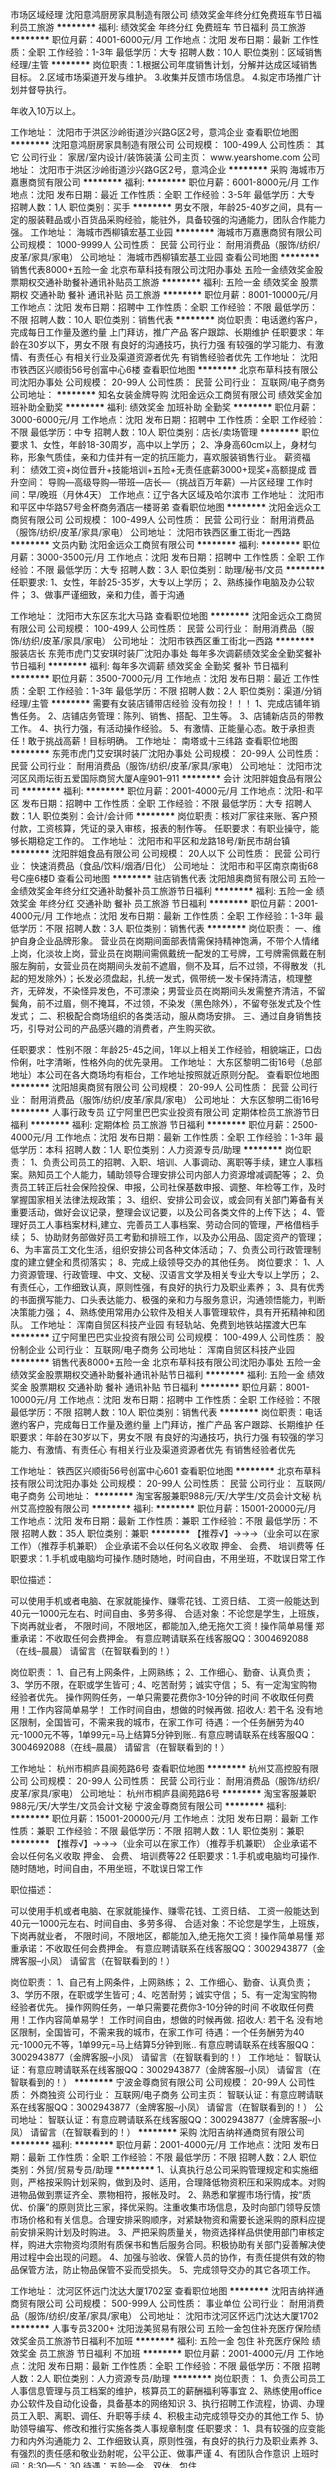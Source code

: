 市场区域经理
沈阳意鸿厨房家具制造有限公司
绩效奖金年终分红免费班车节日福利员工旅游
**********
福利:
绩效奖金
年终分红
免费班车
节日福利
员工旅游
**********
职位月薪：4001-6000元/月 
工作地点：沈阳
发布日期：最新
工作性质：全职
工作经验：1-3年
最低学历：大专
招聘人数：10人
职位类别：区域销售经理/主管
**********
岗位职责：1.根据公司年度销售计划，分解并达成区域销售目标。
         2.区域市场渠道开发与维护。  
         3.收集并反馈市场信息。
4.拟定市场推广计划并督导执行。

年收入10万以上。



工作地址：
沈阳市于洪区沙岭街道沙兴路G区2号，意鸿企业
查看职位地图
**********
沈阳意鸿厨房家具制造有限公司
公司规模：
100-499人
公司性质：
其它
公司行业：
家居/室内设计/装饰装潢
公司主页：
www.yearshome.com
公司地址：
沈阳市于洪区沙岭街道沙兴路G区2号，意鸿企业
**********
采购
海城市万嘉惠商贸有限公司
**********
福利:
**********
职位月薪：6001-8000元/月 
工作地点：沈阳
发布日期：最近
工作性质：全职
工作经验：3-5年
最低学历：大专
招聘人数：1人
职位类别：买手
**********
男女不限，年龄25-40岁之间，具有一定的服装鞋品或小百货品采购经验，能驻外，具备较强的沟通能力，团队合作能力强。
工作地址：
海城市西柳镇宏基工业园
**********
海城市万嘉惠商贸有限公司
公司规模：
1000-9999人
公司性质：
民营
公司行业：
耐用消费品（服饰/纺织/皮革/家具/家电）
公司地址：
海城市西柳镇宏基工业园
查看公司地图
**********
销售代表8000+五险一金
北京布草科技有限公司沈阳办事处
五险一金绩效奖金股票期权交通补助餐补通讯补贴员工旅游
**********
福利:
五险一金
绩效奖金
股票期权
交通补助
餐补
通讯补贴
员工旅游
**********
职位月薪：8001-10000元/月 
工作地点：沈阳
发布日期：招聘中
工作性质：全职
工作经验：不限
最低学历：不限
招聘人数：10人
职位类别：销售代表
**********
岗位职责：电话邀约客户，完成每日工作量及邀约量
          上门拜访，推广产品
          客户跟踪、长期维护
任职要求：年龄在30岁以下，男女不限
          有良好的沟通技巧，执行力强
          有较强的学习能力、有激情、有责任心
          有相关行业及渠道资源者优先
          有销售经验者优先
工作地址：
沈阳市铁西区兴顺街56号创富中心6楼
查看职位地图
**********
北京布草科技有限公司沈阳办事处
公司规模：
20-99人
公司性质：
民营
公司行业：
互联网/电子商务
公司地址：
**********
知名女装金牌导购
沈阳金远众工商贸有限公司
绩效奖金加班补助全勤奖
**********
福利:
绩效奖金
加班补助
全勤奖
**********
职位月薪：3000-6000元/月 
工作地点：沈阳
发布日期：招聘中
工作性质：全职
工作经验：不限
最低学历：中专
招聘人数：10人
职位类别：店长/卖场管理
**********
职位要求
1、女性，年龄18-30周岁，高中以上学历；
2、净身高60cm以上，身材匀称，形象气质佳，亲和力佳并有一定的抗压能力，喜欢服装销售行业。
薪资福利：
绩效工资+岗位晋升+技能培训+五险+无责任底薪3000+现奖+高额提成
晋升空间：
导购—高级导购—带班—店长—（挑战百万年薪）—片区经理
工作时间：早/晚班（月休4天）
工作地点：辽宁各大区域及哈尔滨市
工作地址：
沈阳市和平区中华路57号金杯商务酒店一楼哥弟
查看职位地图
**********
沈阳金远众工商贸有限公司
公司规模：
100-499人
公司性质：
民营
公司行业：
耐用消费品（服饰/纺织/皮革/家具/家电）
公司地址：
沈阳市铁西区重工街北一西路
**********
文员内勤
沈阳金远众工商贸有限公司
**********
福利:
**********
职位月薪：3000-3500元/月 
工作地点：沈阳
发布日期：招聘中
工作性质：全职
工作经验：不限
最低学历：大专
招聘人数：3人
职位类别：助理/秘书/文员
**********
任职要求:
1、女性，年龄25-35岁，大专以上学历；
2、熟练操作电脑及办公软件；
3、做事严谨细致，亲和力佳，善于沟通

工作地址：
沈阳市大东区东北大马路
查看职位地图
**********
沈阳金远众工商贸有限公司
公司规模：
100-499人
公司性质：
民营
公司行业：
耐用消费品（服饰/纺织/皮革/家具/家电）
公司地址：
沈阳市铁西区重工街北一西路
**********
服装店长
东莞市虎门艾安琪时装厂沈阳办事处
每年多次调薪绩效奖金全勤奖餐补节日福利
**********
福利:
每年多次调薪
绩效奖金
全勤奖
餐补
节日福利
**********
职位月薪：3500-7000元/月 
工作地点：沈阳
发布日期：最近
工作性质：全职
工作经验：1-3年
最低学历：不限
招聘人数：2人
职位类别：渠道/分销经理/主管
**********
需要有女装店铺带店经验  没有勿投！！！
1、完成店铺年销售任务。
2、店铺店务管理：陈列、销售、搭配、卫生等。
3、店铺新店员的带教工作。
4、执行力强，有活动操作经验。
5、有激情、正能量心态。敢于承担责任！敢于挑战高薪！目标明确。
工作地址：
南塔或十三纬路
查看职位地图
**********
东莞市虎门艾安琪时装厂沈阳办事处
公司规模：
20-99人
公司性质：
民营
公司行业：
耐用消费品（服饰/纺织/皮革/家具/家电）
公司地址：
沈阳市沈河区风雨坛街五爱国际商贸大厦A座901--911
**********
会计
沈阳胖姐食品有限公司
**********
福利:
**********
职位月薪：2001-4000元/月 
工作地点：沈阳-和平区
发布日期：招聘中
工作性质：全职
工作经验：不限
最低学历：大专
招聘人数：1人
职位类别：会计/会计师
**********
岗位职责：核对厂家往来账、客户预付款，工资核算，凭证的录入审核，报表的制作等。
 任职要求：有职业操守，能够长期稳定工作的。
工作地址：
沈阳市和平区和龙路18号/新民市胡台镇
**********
沈阳胖姐食品有限公司
公司规模：
20人以下
公司性质：
民营
公司行业：
快速消费品（食品/饮料/烟酒/日化）
公司地址：
沈阳市和平区南京南街68号C座6楼D
查看公司地图
**********
驻店销售代表
沈阳旭奥商贸有限公司
五险一金绩效奖金年终分红交通补助餐补员工旅游节日福利
**********
福利:
五险一金
绩效奖金
年终分红
交通补助
餐补
员工旅游
节日福利
**********
职位月薪：2001-4000元/月 
工作地点：沈阳
发布日期：最新
工作性质：全职
工作经验：1-3年
最低学历：不限
招聘人数：3人
职位类别：销售代表
**********
岗位职责：
一、维护自身企业品牌形象。
营业员在岗期间面部表情需保持精神饱满，不带个人情绪上岗，化淡妆上岗，营业员在岗期间需佩戴统一配发的工号牌，工号牌需佩戴在制服左胸前，女营业员在岗期间头发前不遮眉，侧不及耳，后不过领，不得散发（扎起的短发除外）；长发必须盘起，扎统一发式，佩带统一发卡保持清洁，梳理整齐，无碎发，不染怪异发色，不可漂染；男营业员在岗期间头发需整齐清洁，不留鬓角，前不过眉，侧不掩耳，不过领，不染发（黑色除外），不留夸张发式及个性发式；
二、积极配合商场组织的各类活动，服从商场安排。
三、通过自身销售技巧，引导对公司的产品感兴趣的消费者，产生购买欲。

任职要求：
性别不限：年龄25-45之间，1年以上相关工作经验，相貌端正，口齿伶俐，吐字清晰，性格外向的优先录用。
工作地址：
大东区黎明二街16号（总部地址）本公司在各大商场均有柜台，工作地址按照就近原则分配。
查看职位地图
**********
沈阳旭奥商贸有限公司
公司规模：
20-99人
公司性质：
民营
公司行业：
耐用消费品（服饰/纺织/皮革/家具/家电）
公司地址：
大东区黎明二街16号
**********
人事行政专员
辽宁阿里巴巴实业投资有限公司
定期体检员工旅游节日福利
**********
福利:
定期体检
员工旅游
节日福利
**********
职位月薪：2500-4000元/月 
工作地点：沈阳
发布日期：最新
工作性质：全职
工作经验：1-3年
最低学历：本科
招聘人数：1人
职位类别：人力资源专员/助理
**********
岗位职责：
1、负责公司员工的招聘、入职、培训、人事调动、离职等手续，建立人事档案。熟知员工个人能力，辅助领导合理安排公司内部人力资源增减调配等；
2、负责员工转正后社会保险投保、申报，公司社保基数申报、调整、年检等工作，及时掌握国家相关法律法规政策；
3、组织、安排公司会议，或会同有关部门筹备有关重要活动，做好会议记录，整理会议记要，以及公司各类文件的上传下达；
4、管理好员工人事档案材料,建立、完善员工人事档案、劳动合同的管理，严格借档手续；
5、协助财务部做好员工考勤和排班工作，以及办公用品、固定资产的管理；
6、为丰富员工文化生活，组织安排公司各种文体活动；
7、负责公司行政管理制度的建立健全和贯彻落实；
8、完成上级领导交办的其他任务。
岗位要求：
1、人力资源管理、行政管理、中文、文秘、汉语言文学及相关专业大专以上学历；
2、有责任心，工作细致认真，原则性强，有良好的执行力及职业素养；
3、具有优秀的书面撰写能力、口头表达能力、极强的亲和力与服务意识，沟通领悟能力，判断决策能力强；
4、熟练使用常用办公软件及相关人事管理软件，具有开拓精神和团队。
  工作地址：
浑南自贸区科技产业园 有轻轨站、免费到地铁站摆渡大巴车
**********
辽宁阿里巴巴实业投资有限公司
公司规模：
100-499人
公司性质：
股份制企业
公司行业：
互联网/电子商务
公司地址：
浑南自贸区科技产业园
**********
销售代表8000+五险一金
北京布草科技有限公司沈阳办事处
五险一金绩效奖金股票期权交通补助餐补通讯补贴节日福利
**********
福利:
五险一金
绩效奖金
股票期权
交通补助
餐补
通讯补贴
节日福利
**********
职位月薪：8001-10000元/月 
工作地点：沈阳
发布日期：招聘中
工作性质：全职
工作经验：不限
最低学历：不限
招聘人数：10人
职位类别：销售代表
**********
岗位职责：电话邀约客户，完成每日工作量及邀约量
          上门拜访，推广产品
          客户跟踪、长期维护
任职要求：年龄在30岁以下，男女不限
          有良好的沟通技巧，执行力强
          有较强的学习能力、有激情、有责任心
          有相关行业及渠道资源者优先
          有销售经验者优先

工作地址：
铁西区兴顺街56号创富中心601
查看职位地图
**********
北京布草科技有限公司沈阳办事处
公司规模：
20-99人
公司性质：
民营
公司行业：
互联网/电子商务
公司地址：
**********
淘宝客服兼职988元/天/大学生/文员会计文秘
杭州艾高控股有限公司
**********
福利:
**********
职位月薪：15001-20000元/月 
工作地点：沈阳
发布日期：最新
工作性质：兼职
工作经验：不限
最低学历：不限
招聘人数：35人
职位类别：兼职
**********
 【推荐√】→→→（业余可以在家工作）（推荐手机兼职）
企业承诺不会以任何名义收取 押金、 会费、 培训费等
任职要求：1.手机或电脑均可操作.随时随地，时间自由，不用坐班，不耽误日常工作

职位描述：

可以使用手机或者电脑、在家就能操作、赚零花钱、工资日结、
工资一般能达到40元一1000元左右、时间自由、多劳多得、
合适对象：不论您是学生，上班族，下岗再就业者，
不限时间，不限地区，都能加入,绝无拖欠工资！操作简单易懂
郑重承诺：不收取任何会费押金。
有意应聘请联系在线客服QQ：3004692088（在线--晨晨） 请留言（在智联看到的！）

岗位职责：
1、自己有上网条件，上网熟练；
2、工作细心、勤奋、认真负责；
3、学历不限，在职或学生皆可 ;
4、吃苦耐劳；诚实守信；
5、有一定淘宝购物经验者优先。
操作网购任务，一单只需要花费你3-10分钟的时间
不收取任何费用！工作内容简单易学！ 工作时间自由，想做的时候再做.
招收人: 若干名 没有地区限制，全国皆可，不需来我的城市，在家工作可
待遇：一个任务酬劳为40元-1000元不等，1单99元=马上结算5分钟到账..
有意应聘请联系在线客服QQ：3004692088（在线--晨晨） 请留言（在智联看到的！）

工作地址：
杭州市桐庐县阆苑路6号
查看职位地图
**********
杭州艾高控股有限公司
公司规模：
20-99人
公司性质：
民营
公司行业：
耐用消费品（服饰/纺织/皮革/家具/家电）
公司地址：
杭州市桐庐县阆苑路6号
**********
淘宝客服兼职988元/天/大学生/文员会计文秘
宁波金尊商贸有限公司
**********
福利:
**********
职位月薪：15001-20000元/月 
工作地点：沈阳
发布日期：最新
工作性质：兼职
工作经验：不限
最低学历：不限
招聘人数：1人
职位类别：兼职
**********
  【推荐√】→→→（业余可以在家工作）（推荐手机兼职）
企业承诺不会以任何名义收取 押金、 会费、 培训费等22
任职要求：1.手机或电脑均可操作.随时随地，时间自由，不用坐班，不耽误日常工作

职位描述：

可以使用手机或者电脑、在家就能操作、赚零花钱、工资日结、
工资一般能达到40元一1000元左右、时间自由、多劳多得、
合适对象：不论您是学生，上班族，下岗再就业者，
不限时间，不限地区，都能加入,绝无拖欠工资！操作简单易懂
郑重承诺：不收取任何会费押金。
有意应聘请联系在线客服QQ：3002943877（金牌客服--小凤） 请留言（在智联看到的！）

岗位职责：
1、自己有上网条件，上网熟练；
2、工作细心、勤奋、认真负责；
3、学历不限，在职或学生皆可 ;
4、吃苦耐劳；诚实守信；
5、有一定淘宝购物经验者优先。
操作网购任务，一单只需要花费你3-10分钟的时间
不收取任何费用！工作内容简单易学！ 工作时间自由，想做的时候再做.
招收人: 若干名 没有地区限制，全国皆可，不需来我的城市，在家工作可
待遇：一个任务酬劳为40元-1000元不等，1单99元=马上结算5分钟到账..
有意应聘请联系在线客服QQ：3002943877（金牌客服--小凤） 请留言（在智联看到的！）
    工作地址：
智联认证：有意应聘请联系在线客服QQ：3002943877（金牌客服--小凤） 请留言（在智联看到的！）
**********
宁波金尊商贸有限公司
公司规模：
20-99人
公司性质：
外商独资
公司行业：
互联网/电子商务
公司主页：
智联认证：有意应聘请联系在线客服QQ：3002943877（金牌客服--小凤） 请留言（在智联看到的！）
公司地址：
智联认证：有意应聘请联系在线客服QQ：3002943877（金牌客服--小凤） 请留言（在智联看到的！）
**********
采购
沈阳吉纳祥通商贸有限公司
**********
福利:
**********
职位月薪：2001-4000元/月 
工作地点：沈阳
发布日期：最新
工作性质：全职
工作经验：不限
最低学历：不限
招聘人数：2人
职位类别：外贸/贸易专员/助理
**********
1、认真执行总公司采购管理规定和实施细则，严格按采购计划采购，做到及时、适用，合理降低物资积压和采购成本。对购进物品做到票证齐全、票物相符，报帐及时。
2、熟悉和掌握市场行情，按“质优、价廉”的原则货比三家，择优采购。注重收集市场信息，及时向部门领导反馈市场价格和有关信息。合理安排采购顺序，对紧缺物资和需要长途采购的原料应提前安排采购计划及时购进。
3、严把采购质量关，物资选择样品供使用部门审核定样，购进大宗物资均须附有质保书和售后服务合同。积极协助有关部门妥善解决使用过程中会出现的问题。
4、加强与验收、保管人员的协作，有责任提供有效的物品保管方法，防止物品保管不妥而受损失。
5、完成领导交办的其它各项工作。

工作地址：
沈河区怀远门沈达大厦1702室
查看职位地图
**********
沈阳吉纳祥通商贸有限公司
公司规模：
500-999人
公司性质：
事业单位
公司行业：
耐用消费品（服饰/纺织/皮革/家具/家电）
公司地址：
沈阳市沈河区怀远门沈达大厦1702
**********
人事专员3200+
沈阳泷美贸易有限公司
五险一金包住补充医疗保险绩效奖金员工旅游节日福利不加班
**********
福利:
五险一金
包住
补充医疗保险
绩效奖金
员工旅游
节日福利
不加班
**********
职位月薪：2001-4000元/月 
工作地点：沈阳
发布日期：最新
工作性质：全职
工作经验：不限
最低学历：不限
招聘人数：2人
职位类别：人力资源专员/助理
**********
岗位职责：
1、负责公司员工人事信息管理与员工档案的维护，核算员工的薪酬福利等事宜
2、熟练使用office办公软件及自动化设备，具备基本的网络知识
3、执行招聘工作流程，协调、办理员工入职、离职、调任、升职等手续
4、积极主动完成领导交办的其他工作
5、协助领导编写、修改和推行实施各类人事规章制度
任职要求：
1、具有较强的应变能力和内外沟通能力
2、工作细致认真，原则性强，有良好的执行力及职业素养
3、有强烈的责任感和敬业劲射呢，公平公正、做事严谨
4、有团队合作意识
上班时间：8:30—5：30
待遇：五险一金、双休、包住

工作地址：
和平区
查看职位地图
**********
沈阳泷美贸易有限公司
公司规模：
20-99人
公司性质：
民营
公司行业：
贸易/进出口
公司地址：
和平区
**********
文员 2800 双休五险一金
哈尔滨坤之美服装有限公司
五险一金员工旅游节日福利包住
**********
福利:
五险一金
员工旅游
节日福利
包住
**********
职位月薪：2000-3800元/月 
工作地点：沈阳-和平区
发布日期：最新
工作性质：全职
工作经验：不限
最低学历：不限
招聘人数：2人
职位类别：行政专员/助理
**********
工作内容：
1、负责公司各项表格的制作；
2、接收公司传真；
3、办公用品的分发与购买；
4、协助人事部门监督员工考勤。

任职资格：
1、有无经验均可 细心 认真 
2、最好性格好 、踏实 、认真
3、熟练使用相关办公软件，具备基本的网络知识
工作时间：8：30——5：30
公司福利：五险一金，周末双休，公司免费旅游 、带薪年假。

工作地址：
和平区沈阳站附近
查看职位地图
**********
哈尔滨坤之美服装有限公司
公司规模：
20-99人
公司性质：
民营
公司行业：
耐用消费品（服饰/纺织/皮革/家具/家电）
公司地址：
哈尔滨道外区南极国际商贸城2栋1105室
**********
人事助理3200双休五险一金
哈尔滨坤之美服装有限公司
五险一金包住节日福利员工旅游绩效奖金
**********
福利:
五险一金
包住
节日福利
员工旅游
绩效奖金
**********
职位月薪：3000-4500元/月 
工作地点：沈阳-和平区
发布日期：最新
工作性质：全职
工作经验：不限
最低学历：不限
招聘人数：2人
职位类别：人力资源专员/助理
**********
岗位职责：
1、协助上级建立健全公司招聘、培训、工资、保险、福利、绩效考核等人力资源制度建设；
2、建立、维护人事档案，办理和更新劳动合同；
3、执行人力资源管理各项实务的操作流程和各类规章制度的实施，配合其他业务部门工作；
4、收集相关的劳动用工等人事政策及法规；
5、执行招聘工作流程，协调、办理员工招聘、入职、离职、调任、升职等手续；
6、协同开展新员工入职培训，业务培训，执行培训计划，联系组织外部培训以及培训效果的跟踪、反馈；
7、负责员工工资结算和年度工资总额申报，办理相应的社会保险等；
8、帮助建立员工关系，协调员工与管理层的关系，组织员工的活动。
任职资格：
1、人力资源或相关专业大专以上学历优先；
2、熟悉人力资源管理各项实务的操作流程，熟悉国家各项劳动人事法规政策，并能实际操作运用
3、具有良好的职业道德，踏实稳重，工作细心，责任心强，有较强的沟通、协调能力，有团队协作精神；
4、熟练使用相关办公软件，具备基本的网络知识。
工作时间：八点半到五点半
福利：双休 五险一金

工作地址：
沈阳市和平区
**********
哈尔滨坤之美服装有限公司
公司规模：
20-99人
公司性质：
民营
公司行业：
耐用消费品（服饰/纺织/皮革/家具/家电）
公司地址：
哈尔滨道外区南极国际商贸城2栋1105室
**********
财务会计
辽宁阿里巴巴实业投资有限公司
定期体检员工旅游节日福利
**********
福利:
定期体检
员工旅游
节日福利
**********
职位月薪：3000-5000元/月 
工作地点：沈阳
发布日期：最新
工作性质：全职
工作经验：3-5年
最低学历：本科
招聘人数：1人
职位类别：会计/会计师
**********
岗位职责：
1、负责公司财务会计工作，费用报销、统计、跟踪管理工作，做到手续完备，内容真实，账目清楚，日清月结，按期报帐；
2、负责公司全套账务的处理及编制；
3、负责公司税务相关工作；
4、负责公司统计报表的编制、整理工作，审核公司的原始单据和办理日常的会计业务，妥善保管会计凭证、账簿、报表等档案资料；
5、审批财务收支，编制财务收支计划、成本费用计划等工作。
6、审查公司对外提供的会计资料；
7、制订公司内部财务、会计制度和工作程序，经批准后组织实施并监督执行；
8.编制、核算每月的工资发放。
岗位要求：
1、会计相关专业，本科以上学历，三年以上工作经验；
2、认真细致，爱岗敬业，吃苦耐劳，有良好的职业操守；
3、思维敏捷，接受能力强，能独立思考，善于总结工作经验；
4、熟悉国家财经法律法规和税收政策及相关处理方法；
5、熟练应用相关财务软件及办公软件；
6、具有良好的沟通能力及团队协作力，具有财务筹划技能；
7、具备会计初级资格证者优先考虑。
工作地址：
浑南自贸区科技产业园 有轻轨站、免费到地铁站摆渡大巴车
**********
辽宁阿里巴巴实业投资有限公司
公司规模：
100-499人
公司性质：
股份制企业
公司行业：
互联网/电子商务
公司地址：
浑南自贸区科技产业园
**********
会计助理实习生
沈阳泷美贸易有限公司
五险一金包住补充医疗保险员工旅游节日福利年终分红不加班
**********
福利:
五险一金
包住
补充医疗保险
员工旅游
节日福利
年终分红
不加班
**********
职位月薪：2001-4000元/月 
工作地点：沈阳
发布日期：最新
工作性质：全职
工作经验：不限
最低学历：不限
招聘人数：2人
职位类别：会计助理/文员
**********
岗位职责:
1、负责收集和审核原始凭证，保证报销手续及原始单据的合法性、准确性
2、协助出纳完成银行票据的结算工作
3、负责登记现金、银行存款日记账并准确录入系统，按时编制银行存款余额调节表
4、协助总帐会计参与存货、固定资产等清查、盘点工作
5、负责记账凭证的编号、装订;保存、归档财务相关资料
任职要求：
1、工作认真，态度端正
2、可接受应届毕业生
3、记账要求字迹清晰、准确、及时，账目日清月结，报表编制准确、及时
4、熟练操作财务软件、Excel、Word等办公软件
上班时间：8:30—5:30
待遇：双休、五险一金、供住等
工作地址：
和平区
查看职位地图
**********
沈阳泷美贸易有限公司
公司规模：
20-99人
公司性质：
民营
公司行业：
贸易/进出口
公司地址：
和平区
**********
销售代表(五险+双休+高提成+法定假日休息+年终奖）
江苏阳光集团有限公司沈阳办事处
五险一金绩效奖金年终分红全勤奖交通补助餐补员工旅游节日福利
**********
福利:
五险一金
绩效奖金
年终分红
全勤奖
交通补助
餐补
员工旅游
节日福利
**********
职位月薪：4001-6000元/月 
工作地点：沈阳
发布日期：最新
工作性质：全职
工作经验：不限
最低学历：大专
招聘人数：10人
职位类别：大客户销售代表
**********
负责服装销售（职业装，高级定制）
                 任职要求：男女不限年龄20-35形象好、气质佳、责任心强、思维敏捷.沟通表达能力好
薪酬待遇：
1、 底薪（3000-5300）+高额提成+满勤奖+年终奖+五险+话补

2、 完善的进阶培训体系，打造阳光学习型团队；
3、 每年公司组织两次国内旅游；
4、 周六周日双休+国家法定假日休息+满勤+婚假+产假等；
5、 5A级办公环境及提供免费高档职业工装；
工作时间：早8:20-晚5：00
 最最最主要的----家一样的工作氛围

工作地址：
沈阳市铁西区兴华南街58-8号E2，17门市
查看职位地图
**********
江苏阳光集团有限公司沈阳办事处
公司规模：
10000人以上
公司性质：
民营
公司行业：
耐用消费品（服饰/纺织/皮革/家具/家电）
公司主页：
http://www.china-sunshine.com/about.asp
公司地址：
沈阳市铁西区兴华南街58-8号E2，17门市 威尼帝高级定制
**********
库管
沈阳胖姐食品有限公司
包吃包住
**********
福利:
包吃
包住
**********
职位月薪：2001-4000元/月 
工作地点：沈阳
发布日期：招聘中
工作性质：全职
工作经验：不限
最低学历：不限
招聘人数：1人
职位类别：仓库/物料管理员
**********
工作范围：库房
工作内容：库房管理工作，记录简单的进出库账目,按照出库单配送货品，盘点库存，及时调整库存备货，按品类陈放货品，保障库存存放科学合理等等
工作时间：在公司吃住
工作要求：细心，做事认真负责。工作做得干净整齐！能够准确记录物品进出库数量，每天核实。 要求有恒心 能吃苦 愿意长期稳定发展者。
还有一些库管的具体要求，面谈！欢迎你尽快加入我们的团队！
工作地址：
沈阳市新民市胡台镇侯三家子村

工作地址：
沈阳市新民市胡台镇侯三家子村
查看职位地图
**********
沈阳胖姐食品有限公司
公司规模：
20人以下
公司性质：
民营
公司行业：
快速消费品（食品/饮料/烟酒/日化）
公司地址：
沈阳市和平区南京南街68号C座6楼D
**********
服装店员
东莞市虎门艾安琪时装厂沈阳办事处
每年多次调薪绩效奖金全勤奖餐补节日福利员工旅游
**********
福利:
每年多次调薪
绩效奖金
全勤奖
餐补
节日福利
员工旅游
**********
职位月薪：3000-6000元/月 
工作地点：沈阳
发布日期：最近
工作性质：全职
工作经验：不限
最低学历：不限
招聘人数：10人
职位类别：店员/营业员/导购员
**********
1、有女装经验优先
2、年龄不超过40岁。
3、爱美并且有耐心
4、执行力强 有进取欲望

工作地址：
南塔或十三纬路
查看职位地图
**********
东莞市虎门艾安琪时装厂沈阳办事处
公司规模：
20-99人
公司性质：
民营
公司行业：
耐用消费品（服饰/纺织/皮革/家具/家电）
公司地址：
沈阳市沈河区风雨坛街五爱国际商贸大厦A座901--911
**********
导购
沈阳市浑南区澳珍家具经销处
**********
福利:
**********
职位月薪：3000-6000元/月 
工作地点：沈阳
发布日期：招聘中
工作性质：全职
工作经验：1-3年
最低学历：不限
招聘人数：4人
职位类别：店员/营业员/导购员
**********
工作职责：
1，客户接待服务
2，为客户讲解并引导客户选择合适家具产品
3，客户跟踪维护
任职要求：
1，高端产品零售，百货类零售的经验者优先
2，学历不限，有较强的沟通能力，表达能力，亲和力，学习能力。性格开朗，形象良好。
3，年龄30岁以下，性别：女
公司会提供相应的学习培训福利。不怕没经验，只要肯学，对自己有信心，我们欢迎你！
咨询电话：15140238510 赵女士
工作地址：
沈河区奉天街大西路天光大厦1404
查看职位地图
**********
沈阳市浑南区澳珍家具经销处
公司规模：
20-99人
公司性质：
外商独资
公司行业：
家居/室内设计/装饰装潢
公司主页：
http://www.pauchie.com/
公司地址：
沈河区奉天街大西路天光大厦1404
**********
迎宾
沈阳市纵横工贸有限公司
全勤奖包吃包住年底双薪
**********
福利:
全勤奖
包吃
包住
年底双薪
**********
职位月薪：3000-3800元/月 
工作地点：沈阳
发布日期：最近
工作性质：全职
工作经验：不限
最低学历：不限
招聘人数：4人
职位类别：前厅接待/礼仪/迎宾
**********
公司餐饮部新项目 ：工作地点铁西万象汇 工作时间10－21:30 两班倒 中高端火锅店新店开业 身高160-170 形象好 有亲和力 包吃住
工作地址：
铁西万象汇
查看职位地图
**********
沈阳市纵横工贸有限公司
公司规模：
20-99人
公司性质：
民营
公司行业：
零售/批发
公司地址：
沈阳市沈河区万寿寺街159号
**********
人力资源专员
沈阳吉纳祥通商贸有限公司
节日福利不加班全勤奖
**********
福利:
节日福利
不加班
全勤奖
**********
职位月薪：4001-6000元/月 
工作地点：沈阳
发布日期：最新
工作性质：全职
工作经验：不限
最低学历：不限
招聘人数：2人
职位类别：招聘专员/助理
**********
1、 办理社会保险;
2、 办理商业保险;
3、 出现意处事故报销办理;
4、 社保医疗费用的办理;
5、 社会保险月报表填写、上报;
6、 社会保险每月上缴费用的核算，并制表打印;
7、 医疗手册、医疗存折的发放;
8、 员工各项保险政策的答复;
9、 员工暂住证的办理;
10、 培训协议的拟定;
11、 其它协议的拟定;
12、 人事制度的拟定;
13、 员工奠仪、贺仪的申请;
14、 员工福利费用申请;
15、 员工体检组织;
16、 公司通讯录的制作;
17、 特殊员工的慰问工作;
18、 员工活动现金的管理(支付);
19、 正负激励制度现金的管理(支付);
20、 员工之间的协调与沟通;
21、 与部门主管沟通了解员工的情况。
工作地址：
沈河区怀远门沈达大厦1702室
查看职位地图
**********
沈阳吉纳祥通商贸有限公司
公司规模：
500-999人
公司性质：
事业单位
公司行业：
耐用消费品（服饰/纺织/皮革/家具/家电）
公司地址：
沈阳市沈河区怀远门沈达大厦1702
**********
前台接待员
沈阳泷美贸易有限公司
五险一金包住补充医疗保险年终分红全勤奖节日福利员工旅游
**********
福利:
五险一金
包住
补充医疗保险
年终分红
全勤奖
节日福利
员工旅游
**********
职位月薪：2001-4000元/月 
工作地点：沈阳
发布日期：最新
工作性质：全职
工作经验：不限
最低学历：不限
招聘人数：2人
职位类别：前厅接待/礼仪/迎宾
**********
岗位职责：
1、负责接打电话、邮件、信函的收转发工作
2、做好信息的记录、整理、建档
3、负责管理前台办公用品及办公室设备的清洁
4、接待外来人员、登记
任职要求：
1、形象气质好
2、热情、笑容多一些
3、熟练使用办公软件等
上班时间：8:30—5:30
待遇：双休、供住、五险一金
工作地址：
和平区
查看职位地图
**********
沈阳泷美贸易有限公司
公司规模：
20-99人
公司性质：
民营
公司行业：
贸易/进出口
公司地址：
和平区
**********
区域经理
沈阳博隆实业有限公司
绩效奖金交通补助通讯补贴带薪年假员工旅游节日福利
**********
福利:
绩效奖金
交通补助
通讯补贴
带薪年假
员工旅游
节日福利
**********
职位月薪：6001-8000元/月 
工作地点：沈阳
发布日期：最新
工作性质：全职
工作经验：1-3年
最低学历：大专
招聘人数：2人
职位类别：区域销售经理/主管
**********
岗位职责：
1、根据公司制定的销售计划，全面具体地负责管理指定地区的销售工作；
2、掌握所辖地区的市场动态和发展趋势，并根据市场变化情况，提出具体的区域营销计划方案，以及具体营销工作流程和细则；
3、负责所辖区域经销商的管理，与该地区主要经销商建立长期、稳定的合作关系，并负责该地区空白市场的开发工作；
4、负责所辖地区的市场调研与分析预测工作；对所辖区域的代理商、经销商资源开展电话拜访及后期跟进工作；
5、负责所辖区域各种突发性事件的协调、处理；
6、负责协调公司整体销售策略与所辖地区营销的矛盾冲突，灵活运用公司营销和价格政策；
7、完成公司交办的其它临时性任务。

任职资格：
1、男：35岁以下，有驾驶证，能适应出差；
2、具有家具、家居建材行业的销售管理经验者优先，
3、对建材渠道运作，市场销售有较强的理解能力，沟通能力强；
4、吃苦耐劳，有较强的责任心和团队协调能力；
5、熟练掌握办公软件。

薪资待遇：
底薪+开发奖+提成+各项补助+升职+旅游+带薪培训
有意者请投递简历，公司统一安排面试！
联系电话：024-28511004

工作地址：
皇姑区文储南路2号
查看职位地图
**********
沈阳博隆实业有限公司
公司规模：
20-99人
公司性质：
民营
公司行业：
耐用消费品（服饰/纺织/皮革/家具/家电）
公司主页：
http://www.sybolong.cn/
公司地址：
大东区天后宫路79号博隆家居
**********
资料管理员
沈阳万琻服装有限公司
五险一金年底双薪绩效奖金全勤奖包住带薪年假员工旅游节日福利
**********
福利:
五险一金
年底双薪
绩效奖金
全勤奖
包住
带薪年假
员工旅游
节日福利
**********
职位月薪：2001-4000元/月 
工作地点：沈阳
发布日期：最新
工作性质：全职
工作经验：不限
最低学历：不限
招聘人数：3人
职位类别：文档/资料管理
**********
岗位职责：
一、 在办公室主任的领导下，负责中心文书档案收集归档、立卷工作，严格执行保密制度。收到文件及时送有关领导阅示。
二、协助各科做好业务技术资料的分类、编号、归档和借阅工作。
三、负责图书、报刊、杂志、资料和文献的订购和管理工作。做好登记编目、装订等及办理借阅工作。
四、定期清查有关技术资料、图书、杂志等, 催还超期借出的资料、图书、杂志等，保证资料的完整和合理流动。
五、负责收集、整理国内外新技术资料，主动为中心业务科室开展科研工作提供参考资料。
六、注意防火、防潮、防鼠咬、防虫蛀，确保各类图书资料完好。
七、协助完成办公室日常性及突击性工作任务。


任职要求：1、中专及以上学历
          2、为人细心，有耐心，对待工作认真负责
          3、良好的沟通能力及语言组织能力
工作地址
辽宁省沈阳市和平区和平北大街94号

工作地址：
沈阳市和平区
**********
沈阳万琻服装有限公司
公司规模：
100-499人
公司性质：
民营
公司行业：
耐用消费品（服饰/纺织/皮革/家具/家电）
公司地址：
沈阳市和平区太原街街道南京南街1甲号欧亚联营
**********
施工助理+双休+五险
沈阳弘鑫圆网络科技发展有限公司
弹性工作全勤奖节日福利带薪年假五险一金
**********
福利:
弹性工作
全勤奖
节日福利
带薪年假
五险一金
**********
职位月薪：2001-4000元/月 
工作地点：沈阳
发布日期：最新
工作性质：实习
工作经验：不限
最低学历：大专
招聘人数：2人
职位类别：施工员
**********
公司主营项目：校园净水工程、企事业单位净水工程、物业净水工程等
岗位职责：
1、大专及或以上学历，会使用CAD画图者优先；
2、进行工程机器安装位置确认
3、监督施工团队；
4、配合工程部经理工作；
任职要求：
1、身体康健，无心脏病、高血压等疾病
2、做事勤快、认真负责、积极主动，踏实肯干
3、沟通协调能力强
此岗位接受无经验者、实习生

工作地址：
沈阳市铁西区北二东路唐轩中心2318室
查看职位地图
**********
沈阳弘鑫圆网络科技发展有限公司
公司规模：
20-99人
公司性质：
民营
公司行业：
耐用消费品（服饰/纺织/皮革/家具/家电）
公司地址：
沈阳市铁西区北二东路唐轩中心2318室
**********
网络新媒体推广专员
辽宁阿里巴巴实业投资有限公司
定期体检员工旅游节日福利
**********
福利:
定期体检
员工旅游
节日福利
**********
职位月薪：2500-4000元/月 
工作地点：沈阳
发布日期：最新
工作性质：全职
工作经验：1-3年
最低学历：本科
招聘人数：1人
职位类别：新媒体运营
**********
岗位职责：
负责公司的微信公众号、网页等的维护、推广，对新媒体市场营销熟悉；
为公司策划与提供优质、有高度传播性的内容，紧跟微信发展趋势；
广泛关注标杆性公众号，积极探索微信运营模式，研究公众号推广模式与渠道，能够独立运营公众号；
负责微信图文信息的编辑、美化 、制作，时尚感强。
岗位要求：
1、较强的文字编辑能力，用词有吸引力；
2、熟悉运用公众号的各类操作及内部第三方软件（例如商城等）；
3、能够独立进行图文制作和视音频文件的处理。

  工作地址：
浑南自贸区科技产业园 有轻轨站、免费到地铁站摆渡大巴车
**********
辽宁阿里巴巴实业投资有限公司
公司规模：
100-499人
公司性质：
股份制企业
公司行业：
互联网/电子商务
公司地址：
浑南自贸区科技产业园
**********
工程部施工员+五险+双休
沈阳弘鑫圆网络科技发展有限公司
节日福利弹性工作五险一金带薪年假绩效奖金
**********
福利:
节日福利
弹性工作
五险一金
带薪年假
绩效奖金
**********
职位月薪：2001-4000元/月 
工作地点：沈阳
发布日期：最新
工作性质：全职
工作经验：不限
最低学历：大专
招聘人数：2人
职位类别：施工员
**********
公司主营项目：校园净水工程、企事业单位净水工程、物业净水工程等
岗位职责：
1、大专及或以上学历，会使用CAD画图者优先；
2、进行工程机器安装位置确认
3、监督施工团队；
4、配合工程部经理工作；
任职要求：
1、身体健康，无重大疾病
2、做事勤快、认真负责、积极主动，踏实肯干
3、沟通协调能力强

工作地址：
沈阳市铁西区北二东路唐轩中心2318室
**********
沈阳弘鑫圆网络科技发展有限公司
公司规模：
20-99人
公司性质：
民营
公司行业：
耐用消费品（服饰/纺织/皮革/家具/家电）
公司地址：
沈阳市铁西区北二东路唐轩中心2318室
查看公司地图
**********
储备干部
沈阳吉纳祥通商贸有限公司
五险一金不加班包住补充医疗保险定期体检员工旅游
**********
福利:
五险一金
不加班
包住
补充医疗保险
定期体检
员工旅游
**********
职位月薪：2400-3000元/月 
工作地点：沈阳
发布日期：最新
工作性质：全职
工作经验：不限
最低学历：大专
招聘人数：13人
职位类别：培训生
**********
储备干部 ：
  1、协助部门经理完成日常相关工作；负责人员的安排，工作的分配；保存员工的人事档案，做好各类状况的统计、分析、预测、调整和查询等工作。
  2、协助完成上级领导指示的宣导；协助公司办理招聘、劳动合同签订或续签，以 及职务任免、调配等报批手续。
  3、
储备干部工作职责 ：
  1、协助部门经理完成日常相关工作；负责人员的安排，工作的分配；保存员工的人事档案，做好各类状况的统计、分析、预测、调整和查询等工作。
  2、协助完成上级领导指示的宣导；协助公司办理招聘、劳动合同签订或续签，以 及职务任免、调配等报批手续。
  3、
完成部门经理临时交办的其他任务。

工作地址：
沈达大厦1702室
查看职位地图
**********
沈阳吉纳祥通商贸有限公司
公司规模：
500-999人
公司性质：
事业单位
公司行业：
耐用消费品（服饰/纺织/皮革/家具/家电）
公司地址：
沈阳市沈河区怀远门沈达大厦1702
**********
行政助理+双休
沈阳弘鑫圆网络科技发展有限公司
创业公司五险一金绩效奖金全勤奖加班补助节日福利不加班
**********
福利:
创业公司
五险一金
绩效奖金
全勤奖
加班补助
节日福利
不加班
**********
职位月薪：2001-4000元/月 
工作地点：沈阳
发布日期：最新
工作性质：全职
工作经验：不限
最低学历：大专
招聘人数：1人
职位类别：行政专员/助理
**********
工作内容
1、进行日常接待工作，包括前台接待，董事长办公室接待等
2、电话接听、转接与传达
2、协助人事专员进行招聘工作
3、会议纪要的撰写
4、日常表格制作
5、快递收发
6、及时打印、复印公司需要的文件
任职要求
1、形象好、气质佳
2、办事灵活
3、熟练使用office办公软件
周末双休
此岗位可接受实习生及应届毕业生，实习生可为签订三方协议。

工作地址：
沈阳市铁西区北二东路唐轩中心2318室
查看职位地图
**********
沈阳弘鑫圆网络科技发展有限公司
公司规模：
20-99人
公司性质：
民营
公司行业：
耐用消费品（服饰/纺织/皮革/家具/家电）
公司地址：
沈阳市铁西区北二东路唐轩中心2318室
**********
方太厨房电器业务经理
沈阳方米厨具销售有限公司
绩效奖金年终分红餐补交通补助通讯补贴员工旅游全勤奖
**********
福利:
绩效奖金
年终分红
餐补
交通补助
通讯补贴
员工旅游
全勤奖
**********
职位月薪：6001-8000元/月 
工作地点：沈阳
发布日期：最新
工作性质：全职
工作经验：1-3年
最低学历：大专
招聘人数：5人
职位类别：销售代表
**********
岗位职责：
1. 负责完成公司所下达的销售任务；
2. 负责落实执行公司制定的各种销售政策和促销方案；
3. 负责应收账款的催收工作；
4. 收集汇总市场信息；
5.参与卖场货品陈列和排面的谈判工作。
6.参与日常促销活动和相关促销费用的谈判工作。
7.负责卖场现场促销物料的管理工作，做好促销员的培训及管理工作。

任职要求：
1.大专及以上学历，市场营销、工商管理及相关专业；
2.熟悉KA相关知识或渠道销售模式，具备一定的业务谈判及销售技巧；
3.具备较好的沟通协调能力及较强的销售执行力；
4.具有2年以上家电行业销售工作经验。
入职即缴纳五险，工作满一年享受带薪年假 薪资待遇：年薪8-12万

工作地址：
沈阳市沈河区顺通路60号方太大厦

工作地址：
沈阳市沈河区顺通路60号
**********
沈阳方米厨具销售有限公司
公司规模：
500-999人
公司性质：
民营
公司行业：
耐用消费品（服饰/纺织/皮革/家具/家电）
公司地址：
沈阳市沈河区顺通路60号方太大厦
**********
平面设计
辽宁阿里巴巴实业投资有限公司
定期体检员工旅游节日福利
**********
福利:
定期体检
员工旅游
节日福利
**********
职位月薪：2500-4000元/月 
工作地点：沈阳
发布日期：最新
工作性质：全职
工作经验：1-3年
最低学历：本科
招聘人数：2人
职位类别：平面设计
**********
岗位职责：
1.按照公司要求进行企业宣传、终端推广、广告物料、产品画册设计等；
2.了解各类宣传资料、广告的设计制作要求，按时完成设计制作；
3.参与公司内部创意制作流程的执行，确保设计项目顺利按期完成；
4. 参与策划公司相关市场推广、宣传活动，并配合执行实施；
5.公司网站、公共平台的页面维护与更新。
岗位要求：
熟练掌握Photoshop，CorelDRAW，AI等设计软件及办公软件；
平面设计、视觉传达、广告等相关专业，具有扎实的美术功底、富有一定的设计和创意能力，优秀的视觉创意和执行能力；
有两年以上相关工作经验，时尚类触觉敏锐，能独立完成海报、DM单、VI等平面设计工作；熟悉企业品牌形象、平面广告、网络推广设计工作；
熟悉印刷品、喷绘等制作常识及相关流程等，有布展和落地活动经验者优先；
热爱设计工作，有责任心，兴趣广泛，思想活跃，有良好的文字整理能力与语言表达能力，团队协作力强。
工作地址：
浑南自贸区科技产业园 有轻轨站、免费到地铁站摆渡大巴车
**********
辽宁阿里巴巴实业投资有限公司
公司规模：
100-499人
公司性质：
股份制企业
公司行业：
互联网/电子商务
公司地址：
浑南自贸区科技产业园
**********
综合文员
辽宁阿里巴巴实业投资有限公司
定期体检员工旅游节日福利
**********
福利:
定期体检
员工旅游
节日福利
**********
职位月薪：2001-4000元/月 
工作地点：沈阳
发布日期：最新
工作性质：全职
工作经验：1-3年
最低学历：本科
招聘人数：4人
职位类别：助理/秘书/文员
**********
岗位职责：
1、负责办公室的文秘、信息、数据工作，做好办公室档案、文件收集、整理工作；  
2、处理公司日常工作对接的事务及电话接听；  
3、负责公司各类公文、信件、邮件的上传下达；
4、每周报、月工作计划的收集、打印、发放及督办工作；
5、完成上级交办的其它工作。
岗位要求：
1、可以熟练操作常用的办公软件，具备公文、商函撰写能力；
2、可接受优秀应届毕业生，有工作经验优先，大专及以上学历，形象气质佳；
3、良好的文字及数据整理能力、口头表达能力，工作条理性强，有亲和力，应变能力、沟通控制能力好；
4、踏实肯干、对待工作认真负责，具有良好的团队合作精神。
工作地址：
浑南自贸区科技产业园 有轻轨站、免费到地铁站摆渡大巴车
**********
辽宁阿里巴巴实业投资有限公司
公司规模：
100-499人
公司性质：
股份制企业
公司行业：
互联网/电子商务
公司地址：
浑南自贸区科技产业园
**********
家具设计师/全屋定制家具设计师
沈阳博隆实业有限公司
绩效奖金带薪年假员工旅游节日福利
**********
福利:
绩效奖金
带薪年假
员工旅游
节日福利
**********
职位月薪：6001-8000元/月 
工作地点：沈阳
发布日期：最新
工作性质：全职
工作经验：1-3年
最低学历：大专
招聘人数：3人
职位类别：家具设计
**********
岗位职责：
1、熟悉板式、实木定制家居家具的工艺结构；
2、接待客户，了解客户需求，为客户提供房屋内家居产品的免费设计、出效果图、上门量尺服务及房间装修设计专业知识的咨询，制作方案与预算，沟通方案签署合同等；
3、熟练运用CAD，做好产品下单图纸，并下单到工厂；
4、做好客户产品安装前沟通工作；
5、及时完成订单任务及领导交予的其他任务。

任职资格：
1.熟练掌握CAD制图软件，三维家软件
2.为人细心、善于思考和学习，有独立工作的能力
3.具备一年及一年以上家具设计行业从业经验。

公司福利：底薪+提成+经常性聚餐+旅游+节日福利+外出学习培训机会+晋升机会
工作时间：早9:00—17:30，周六、周日不休息，周一至周五串休一天。
联系电话：024-28511004

工作地址：
大东区天后宫路79号博隆家居
查看职位地图
**********
沈阳博隆实业有限公司
公司规模：
20-99人
公司性质：
民营
公司行业：
耐用消费品（服饰/纺织/皮革/家具/家电）
公司主页：
http://www.sybolong.cn/
公司地址：
大东区天后宫路79号博隆家居
**********
客服专员
沈阳中和众环保科技有限公司
绩效奖金全勤奖餐补
**********
福利:
绩效奖金
全勤奖
餐补
**********
职位月薪：2500-4000元/月 
工作地点：沈阳
发布日期：最新
工作性质：全职
工作经验：不限
最低学历：大专
招聘人数：10人
职位类别：客户咨询热线/呼叫中心人员
**********
岗位职责：
接听客户电话，进行业务办理。
无需外呼，无销售。
办公室日常的工作。

任职要求：
声音甜美，热情开朗。
有客户服务意识，有一定的客户服务经验的优先。
计算机操作熟练，会打字能够运用基本软件。
性格沉稳，善于倾听，乐观，积极，反应灵敏。


工作地址：
铁西区
查看职位地图
**********
沈阳中和众环保科技有限公司
公司规模：
20-99人
公司性质：
股份制企业
公司行业：
耐用消费品（服饰/纺织/皮革/家具/家电）
公司地址：
辽宁省沈阳市铁西区凌空一街49-7（2-6-2））
**********
电子商务专员
辽宁阿里巴巴实业投资有限公司
定期体检员工旅游节日福利
**********
福利:
定期体检
员工旅游
节日福利
**********
职位月薪：2500-4000元/月 
工作地点：沈阳
发布日期：最新
工作性质：全职
工作经验：1-3年
最低学历：本科
招聘人数：4人
职位类别：电子商务专员/助理
**********
岗位职责：
1、制定电子商务平台销售策略及销售计划，店铺活动策划、推广；制定推广方案并负责实施，根据店铺运营指标，制定并实施店铺运营方案，完成店铺销售指标；根据公司不同的产品及市场需求与节假日策划相应电商销售活动；
2、对推广效果进行评估，对店铺及产品访问量、转化率数据进行分析；分析销售数据和市场状况，定期出具分析报告；建立和完善产品选型、新产品的技术推广、技术情报管理制度； 
3、产品信息编辑及发布、网上调研，网站数据的日常更新与维护；商务信息的收集、整理、分类，对项目信息时时跟踪，及时把握产品发展趋势； 
4、产品图片的处理、关键字分析、广告词优化；在京东、天猫、淘宝、微商城等平台搭建公司电子商务平台，包括设计、制作相关界面、图片、文字、视频以及后台运营维护等；
5、负责产品上下架、发货、回款及客服等；与顾客之间的有关产品问题的沟通；
6.负责商务合同的履行，及时协调和协助解决出现的商务问题；做好相关部门的沟通协调工作。

岗位要求：

1、大学本科以上学历，电子商务、营销、广告、传媒等相关专业，良好的英语功底；
2、有天猫、京东等电商运营经验2年以上，熟悉电商平台政策及运作方式，熟悉电商平台营销渠道，现状及发展状况，能够自主搭建完整平台，带领过相关团队者优先考虑；
3、有着优秀的策划能力和数据分析能力，良好的团队协作能力、人际沟通能力、计划与执行能力、分析与创新能力；有制图能力优先考虑；
4、具有较强的工作责任心，工作积极主动、态度端正，反应敏捷、表达能力强，能承受工作压力，具有团队意识；
5、能熟练操作计算机、运用相关软件，协调、处理顾客诉求，商品的安装、退换货、取消订单、订单异常的处理，提高顾客的满意率等；
工作地址：
浑南自贸区科技产业园 有轻轨站、免费到地铁站摆渡大巴车
**********
辽宁阿里巴巴实业投资有限公司
公司规模：
100-499人
公司性质：
股份制企业
公司行业：
互联网/电子商务
公司地址：
浑南自贸区科技产业园
**********
商品助理/数据分析
绘本男装
**********
福利:
**********
职位月薪：4001-6000元/月 
工作地点：沈阳
发布日期：最新
工作性质：全职
工作经验：1-3年
最低学历：大专
招聘人数：1人
职位类别：销售行政专员/助理
**********
1、     编制商品进销存月报、产销率（存销、类别比）滞销商品处理意见；
2、     到货统计、补货建议、销售建议；
3、     月配发排名、销售目标达成情况
4、     促销活动的开展分析及效果评估分析   
5、     编制并提供市场部、直营部、周销售信息反馈表分析畅销、滞销、重点推广款式
6、     分析现有仓储信息基础上进行货品推广，以及新品上市、推广信息
7、     监督直营、加盟商货源组织、对货源进行合理的分配
8、     编制季度、季节、年度计划总结、拟定下一年度的商品经营目标
9、     做好每周的销售日记、配合、协调其它部门搞好销售工作
10、     与其它部门一起协调客户有关商品方面的需求，及时满足客户的需求，扩大公司的市场份额
11、     迅速准确地录入订单，为公司的运行提供及时和可靠的数据基础

工作地址：
沈阳市沈河区五联商业广场7019室绘本男装
查看职位地图
**********
绘本男装
公司规模：
20-99人
公司性质：
民营
公司行业：
耐用消费品（服饰/纺织/皮革/家具/家电）
公司地址：
沈阳市沈河区五联商业广场7019室绘本男装
**********
渠道销售经理
沈阳博隆实业有限公司
绩效奖金弹性工作带薪年假通讯补贴交通补助定期体检员工旅游
**********
福利:
绩效奖金
弹性工作
带薪年假
通讯补贴
交通补助
定期体检
员工旅游
**********
职位月薪：6001-8000元/月 
工作地点：沈阳
发布日期：最新
工作性质：全职
工作经验：1-3年
最低学历：大专
招聘人数：2人
职位类别：渠道/分销经理/主管
**********
任职要求：
1、专科以上学历；
2、热爱销售行业，对销售工作有热情；服务意识强。
3、有较强的执行力，沟通能力和团队协作能力，较高的抗压能力；心里素质强，并有较强的进取心，渴望进步成长，人品端正；

岗位介绍：
1、负责终端产品的渠道及分销销售工作，根据公司要求进行策划营销战略；
2、开发楼盘及小区客户信息，与客户保持良好沟通，实时把握客户需求，为客户提供主动、热情、满意、周到的服务；
3、开发可以合作的分销商渠道，并协助分销商进行产品销售，
5、根据客户需求，并协助设计师完成销售、报价、合同签订、以及后期的跟踪维护；
6、弹性工作时间。
岗位福利：
1、每年员工免费体检；
2、每季度团建聚餐；
3、节日福利；
4、晋升规划；
5、产品培训；
6、无责任底薪+提成+绩效工资+各项奖励=5000-10000元
给你平台！！共创未来！！


工作地址
大东区天后宫路79号博隆家居

工作地址：
大东区天后宫路79号博隆家居
查看职位地图
**********
沈阳博隆实业有限公司
公司规模：
20-99人
公司性质：
民营
公司行业：
耐用消费品（服饰/纺织/皮革/家具/家电）
公司主页：
http://www.sybolong.cn/
公司地址：
大东区天后宫路79号博隆家居
**********
销售代表
沈阳顺峰仁祥商贸有限公司
五险一金补充医疗保险定期体检绩效奖金全勤奖弹性工作员工旅游节日福利
**********
福利:
五险一金
补充医疗保险
定期体检
绩效奖金
全勤奖
弹性工作
员工旅游
节日福利
**********
职位月薪：4001-6000元/月 
工作地点：沈阳
发布日期：最新
工作性质：全职
工作经验：不限
最低学历：中专
招聘人数：1人
职位类别：客户咨询热线/呼叫中心人员
**********
岗位职责：从事客户的售后服务及客户档案的管理

任职要求：沟通能力强，爱岗敬业
工作地址：
沈阳市铁西区保工街北二路
**********
沈阳顺峰仁祥商贸有限公司
公司规模：
20-99人
公司性质：
民营
公司行业：
零售/批发
公司地址：
沈阳市于洪区造化街道闸上村
**********
前台导购
江苏阳光集团有限公司沈阳办事处
五险一金绩效奖金员工旅游节日福利
**********
福利:
五险一金
绩效奖金
员工旅游
节日福利
**********
职位月薪：2500-4000元/月 
工作地点：沈阳
发布日期：最新
工作性质：全职
工作经验：不限
最低学历：不限
招聘人数：2人
职位类别：内勤人员
**********
岗位职责：1、接听电话，按要求转接电话或记录信息，确保及时准确。
2、对来访客人做好接待、登记、引导工作，及时通知被访人员。对无关人员、上门推销和无理取闹者应拒之门外。
3、保持公司清洁卫生，展示公司良好形象。
4、监督员工每日考勤情况。
5、负责公司快递、信件、包裹的收发工作。
6、负责办公用品的盘点工作，做好登记存档，并对办公用品的领用、发放、出入库做好登记。
7、不定时检查用品库存，及时做好后勤保障工作。
8、负责每月统计公司员工的考勤情况，考勤资料存档。
9、协助上级进行内务、安全管理，为其他部门提供及时有效的行政服务。
10、积极完成上级交办的临时事务。
任职要求：
1.有一年以上前台工作经验，面容姣好，身高165cm以上，形象气质俱佳。
2.能够尽快与到店顾客建立良好沟通，具有亲和力。
3.心思细腻，做事认真稳妥，待人接物谦和有礼。
4.年龄20-30岁，应往届大中专院校毕业生均可。
薪资待遇：
1.底薪2500+满勤奖+五险+弹性工作时间 ，周休一天。
2.七小时工作制，上下午倒班，早班8：00-15：00，晚班12：00-19：00。
3.每年两次公司旅游，完善的社会保险福利。
给您家一样的办公环境！

工作地址：
沈阳市铁西区兴华南街58-8号E2，17门市
查看职位地图
**********
江苏阳光集团有限公司沈阳办事处
公司规模：
10000人以上
公司性质：
民营
公司行业：
耐用消费品（服饰/纺织/皮革/家具/家电）
公司主页：
http://www.china-sunshine.com/about.asp
公司地址：
沈阳市铁西区兴华南街58-8号E2，17门市 威尼帝高级定制
**********
人事助理+双休
沈阳弘鑫圆网络科技发展有限公司
不加班全勤奖绩效奖金无试用期
**********
福利:
不加班
全勤奖
绩效奖金
无试用期
**********
职位月薪：1000-2000元/月 
工作地点：沈阳
发布日期：最新
工作性质：实习
工作经验：不限
最低学历：大专
招聘人数：1人
职位类别：行政专员/助理
**********
工作内容
1、进行日常接待工作，包括前台接待，董事长办公室接待等
2、电话接听、转接与传达
2、协助人事专员进行招聘工作
3、会议纪要的撰写
4、日常表格制作
5、快递收发
6、及时打印、复印公司需要的文件
任职要求
1、形象好、气质佳
2、办事灵活
3、熟练使用office办公软件
此岗位可接受实习生及应届毕业生，实习生可为签订三方协议。

工作地址：
沈阳市铁西区北二东路唐轩中心2318室
查看职位地图
**********
沈阳弘鑫圆网络科技发展有限公司
公司规模：
20-99人
公司性质：
民营
公司行业：
耐用消费品（服饰/纺织/皮革/家具/家电）
公司地址：
沈阳市铁西区北二东路唐轩中心2318室
**********
行政文员办公室
沈阳泷美贸易有限公司
五险一金包住补充医疗保险员工旅游不加班节日福利全勤奖
**********
福利:
五险一金
包住
补充医疗保险
员工旅游
不加班
节日福利
全勤奖
**********
职位月薪：2001-4000元/月 
工作地点：沈阳
发布日期：最新
工作性质：全职
工作经验：不限
最低学历：不限
招聘人数：2人
职位类别：助理/秘书/文员
**********
岗位职责：
1、负责综合部日常事务性工作;负责中心各种文稿的打印、发送，负责中心文件材料的领取
2、负责办公室的日常管理工作，负责受理投诉和来访接待、收发传真、考勤登记、接听电话等工作
3、负责各类文件的收发、登记、阅签、清退、整理、归档、保密工作
4、负责中心会议的筹备、会议通知的拟写、下发工作，负责会议记录和文字材料的整理
任职要求：
1、熟练使用常用办公软件
2、具有良好的沟通协调能力
3、具备细心、耐心的品质
4、有较强的责任心及独立工作能力
工作地址：
和平区
查看职位地图
**********
沈阳泷美贸易有限公司
公司规模：
20-99人
公司性质：
民营
公司行业：
贸易/进出口
公司地址：
和平区
**********
淘宝客服兼职998元/天；临时工/销售/实习生
宁波金尊商贸有限公司
**********
福利:
**********
职位月薪：15001-20000元/月 
工作地点：沈阳
发布日期：最新
工作性质：兼职
工作经验：不限
最低学历：不限
招聘人数：1人
职位类别：兼职
**********
  【推荐√】→→→（业余可以在家工作）（推荐手机兼职）
企业承诺不会以任何名义收取 押金、 会费、 培训费等55
任职要求：1.手机或电脑均可操作.随时随地，时间自由，不用坐班，不耽误日常工作

职位描述：

可以使用手机或者电脑、在家就能操作、赚零花钱、工资日结、
工资一般能达到40元一1000元左右、时间自由、多劳多得、
合适对象：不论您是学生，上班族，下岗再就业者，
不限时间，不限地区，都能加入,绝无拖欠工资！操作简单易懂
郑重承诺：不收取任何会费押金。
有意应聘请联系在线客服QQ：3002943877（金牌客服--小凤） 请留言（在智联看到的！）

岗位职责：
1、自己有上网条件，上网熟练；
2、工作细心、勤奋、认真负责；
3、学历不限，在职或学生皆可 ;
4、吃苦耐劳；诚实守信；
5、有一定淘宝购物经验者优先。
操作网购任务，一单只需要花费你3-10分钟的时间
不收取任何费用！工作内容简单易学！ 工作时间自由，想做的时候再做.
招收人: 若干名 没有地区限制，全国皆可，不需来我的城市，在家工作可
待遇：一个任务酬劳为40元-1000元不等，1单99元=马上结算5分钟到账..
有意应聘请联系在线客服QQ：3002943877（金牌客服--小凤） 请留言（在智联看到的！）
    工作地址：
智联认证：有意应聘请联系在线客服QQ：3002943877（金牌客服--小凤） 请留言（在智联看到的！）
**********
宁波金尊商贸有限公司
公司规模：
20-99人
公司性质：
外商独资
公司行业：
互联网/电子商务
公司主页：
智联认证：有意应聘请联系在线客服QQ：3002943877（金牌客服--小凤） 请留言（在智联看到的！）
公司地址：
智联认证：有意应聘请联系在线客服QQ：3002943877（金牌客服--小凤） 请留言（在智联看到的！）
**********
自动油漆喷涂线操作员
沈阳意鸿厨房家具制造有限公司
绩效奖金全勤奖员工旅游节日福利年终分红免费班车
**********
福利:
绩效奖金
全勤奖
员工旅游
节日福利
年终分红
免费班车
**********
职位月薪：6001-8000元/月 
工作地点：沈阳
发布日期：最新
工作性质：全职
工作经验：不限
最低学历：中专
招聘人数：1人
职位类别：数控操作
**********
岗位职责：
1.操作油漆线设备并对设备进行平日常维护；
2.协助主机手进行日常订单生产管理；

任职要求：
1.有机械设备操作经验者优先（家庭住址在沙岭附近者优先）
2.为人踏实肯干，责任心强；

工作地址：沈阳市于洪区沙岭街沙明路G区2号
工作地址：
沈阳市于洪区沙岭街沙明路G区2号
**********
沈阳意鸿厨房家具制造有限公司
公司规模：
100-499人
公司性质：
其它
公司行业：
家居/室内设计/装饰装潢
公司主页：
www.yearshome.com
公司地址：
沈阳市于洪区沙岭街道沙兴路G区2号，意鸿企业
查看公司地图
**********
办公室文员
沈阳万琻服装有限公司
五险一金年底双薪绩效奖金全勤奖包住带薪年假员工旅游节日福利
**********
福利:
五险一金
年底双薪
绩效奖金
全勤奖
包住
带薪年假
员工旅游
节日福利
**********
职位月薪：2001-4000元/月 
工作地点：沈阳
发布日期：最新
工作性质：全职
工作经验：不限
最低学历：不限
招聘人数：2人
职位类别：助理/秘书/文员
**********
岗位职责：
1、负责文件资料的打印、登记、发放、复印、装订；
2、保管登记和按规定发放公司办公用品；
3、负责接转电话和记录工作；
4、负责传真收发与登记；
5、负责接待来宾；
6、负责考勤和加班申报单的报表与汇总；
7、收发报刊函件及整理保管报纸；
8、 完成其他临时工作；

任职要求：
1、 能独立操作计算机熟练操作Word、Excel、PowerPoint等办公自动化软
件及Internet邮件收发和处理技巧。 
2、 熟练运用各类办公自动化设备打印机、扫描仪等。  
3、 同时应具备良好的记忆力以及对时间的分配和沟通协调能力还要有较强
的保密意识。 
4、 具有良好的文字组织和语言表达能力中英文打字速度快能熟练操作五
笔输入等汉字输入法。 
5.掌握常用英语口语有较好的英语阅读和写作能力。  


福利待遇
1.薪酬（你的能力决定了你的工资）；
2.完善的养老、医疗、失业等社会保险；
3.端午节、中秋节、生日等礼金的发放；
4.提供宿舍；
5.入职培训（集团统一拓展培训+在线培训），带薪休假；
6.定期团队活动（庆功会、公司旅游、体育活动等）；
7.绩效奖金，丰厚的年终奖等等。


注：如果你对本公司该职位感兴趣，请在智联上投递简历

工作地址：
沈阳市和平区
**********
沈阳万琻服装有限公司
公司规模：
100-499人
公司性质：
民营
公司行业：
耐用消费品（服饰/纺织/皮革/家具/家电）
公司地址：
沈阳市和平区太原街街道南京南街1甲号欧亚联营
**********
讲师助理+双休+五险
沈阳弘鑫圆网络科技发展有限公司
五险一金绩效奖金全勤奖不加班节日福利带薪年假
**********
福利:
五险一金
绩效奖金
全勤奖
不加班
节日福利
带薪年假
**********
职位月薪：2001-4000元/月 
工作地点：沈阳
发布日期：最新
工作性质：全职
工作经验：1-3年
最低学历：本科
招聘人数：4人
职位类别：培训专员/助理
**********
公司主营项目：校园净水工程、企事业单位净水工程、物业净水工程等
岗位职责：
1、负责研发产品相关的培训课件
2、负责各项培训工作的规划、实施及总结反馈，并负责监督执行情况；
3、负责新进员工的产品相关内容培训和后续相关的员工培训辅导的管理及跟进工作；
4、根据培训需求开发并讲授业务相关知识、销售技能等课程
5、负责客户宣讲会工作；
6、协助经销商会议和产品发布会的组织和内容的宣讲。
7、完成上级交办的其他工作。
任职要求：
1、本科及以上学历，形象好，气质佳，普通话标准，外表大方得体；
2、善于与人沟通，有出色的语言表达能力和良好的团队合作意识；
4、工作认真细致，能吃苦耐劳，学习能力强，敬业负责；
5、有很强的责任心和进取心；
6、师范类院校或英语专业毕业优先，可接受优秀毕业生；
办公地点：沈阳市铁西区北二东路唐轩中心2318室
工作地址：
沈阳市铁西区北二东路唐轩中心2318室
查看职位地图
**********
沈阳弘鑫圆网络科技发展有限公司
公司规模：
20-99人
公司性质：
民营
公司行业：
耐用消费品（服饰/纺织/皮革/家具/家电）
公司地址：
沈阳市铁西区北二东路唐轩中心2318室
**********
3D设计
辽宁阿里巴巴实业投资有限公司
**********
福利:
**********
职位月薪：2500-4000元/月 
工作地点：沈阳
发布日期：最新
工作性质：全职
工作经验：1-3年
最低学历：本科
招聘人数：2人
职位类别：三维/3D设计/制作
**********
岗位职责：
1、负责公司相关产品展示、搭建陈列、大型活动等项目的3D设计制作工作；
2、根据公司需要及客户要求制作的3D资源，进行效果图设计及3D场景建模，模型的贴图绘制和渲染出图，后期处理，一些通用场景素材的收集制作和整理；
3、能独立完成3D项目的创意设计，包括制作cad图，效果图、平面图等；
4、参与公司活动创意策划，准确理解设计的风格和调性及定位，正确领略公司理念和客户意图并准确完整地表达呈现设计思想。
岗位要求：
1、精通并熟练操作3D MAX、AutoCAD及Photoshop等软件及办公软件；
2、3D空间创作能力强，富有创造力，能独立、快捷完成设计工作；
3、美术学及广告设计、视觉传达、艺术品设计及动漫等相关专业，良好的美术感觉和功底，有一定的手绘能力、视觉修养和艺术评判力，对创意概念的领悟性强，具备较强的学习能力；有人物和标识设计经验者优先
4、热爱设计工作，严谨踏实，执行力强，对设计工作标准要求严格；
5.具有较强的领悟能力、工作协调能力和较强的团队意识；
6、可以适应出差。
工作地址：
浑南自贸区科技产业园 有轻轨站、免费到地铁站摆渡大巴车
**********
辽宁阿里巴巴实业投资有限公司
公司规模：
100-499人
公司性质：
股份制企业
公司行业：
互联网/电子商务
公司地址：
浑南自贸区科技产业园
**********
市场督导
沈阳志健婴童用品有限公司
绩效奖金带薪年假交通补助餐补员工旅游节日福利
**********
福利:
绩效奖金
带薪年假
交通补助
餐补
员工旅游
节日福利
**********
职位月薪：4001-6000元/月 
工作地点：沈阳
发布日期：最新
工作性质：全职
工作经验：1-3年
最低学历：不限
招聘人数：3人
职位类别：促销主管/督导
**********
25岁以上，有一年以上品牌服装销售经验者，婴童行业优先，热爱零售行业，诚实自信，责任心强、有较强的语言表达能力，善于沟通。能很好的维护市场和客户，能够独立完成店铺的开发及管理工作，熟练掌握市场数据分析，对采购表、数据透视表有熟练应用者优先，能够适应长期出差工作
请将简历发送至邮箱：uuq5005@126.com,合则约见。
电话：024-22962097     地址：沈阳市沈河区大西路43号

工作地址：
沈阳市沈河区大西路43号
查看职位地图
**********
沈阳志健婴童用品有限公司
公司规模：
1000-9999人
公司性质：
民营
公司行业：
耐用消费品（服饰/纺织/皮革/家具/家电）
公司地址：
沈阳市沈河区大西路43号
**********
出纳
沈阳吉纳祥通商贸有限公司
五险一金包住全勤奖不加班节日福利员工旅游
**********
福利:
五险一金
包住
全勤奖
不加班
节日福利
员工旅游
**********
职位月薪：2001-4000元/月 
工作地点：沈阳
发布日期：最新
工作性质：全职
工作经验：不限
最低学历：不限
招聘人数：2人
职位类别：出纳员
**********
出纳的工作主要包括货币资金核算、往来结算、工资核算等三个方面的内容。  

工作地址：
沈达大厦1702室
查看职位地图
**********
沈阳吉纳祥通商贸有限公司
公司规模：
500-999人
公司性质：
事业单位
公司行业：
耐用消费品（服饰/纺织/皮革/家具/家电）
公司地址：
沈阳市沈河区怀远门沈达大厦1702
**********
勤务司机
辽宁阿里巴巴实业投资有限公司
定期体检员工旅游节日福利
**********
福利:
定期体检
员工旅游
节日福利
**********
职位月薪：2500-4000元/月 
工作地点：沈阳
发布日期：最新
工作性质：全职
工作经验：3-5年
最低学历：不限
招聘人数：2人
职位类别：机动车司机/驾驶
**********
岗位职责：
1、遵守公司的各项规章制度，严格执行驾驶规则，确保安全行驶；
2、做好每天出车前的例检工作，做好车辆的维修、保养等工作；
3、服从公司的业务安排，车辆调配；
4、做好车辆各类证件的保管及证件到期的提前报告及年检工作；
5、车辆有异常情况或事故，及时报告并应急处理，不得隐瞒隐报。
岗位要求：
1、持有A2以上驾驶证及从业资格证；
2、3年以上真实驾驶经验，对沈阳市区线路熟悉；
3、身体健康、能吃苦耐劳，服从工作安排，能适应出差；
4、无不良嗜好，无重大交通事故记录，无犯罪记录；
5、35岁以下，作风正派，退伍军人优先。
工作地址：
浑南自贸区科技产业园 有轻轨站、免费到地铁站摆渡大巴车
**********
辽宁阿里巴巴实业投资有限公司
公司规模：
100-499人
公司性质：
股份制企业
公司行业：
互联网/电子商务
公司地址：
浑南自贸区科技产业园
**********
客户经理（AE）+高薪+双休
沈阳弘鑫圆网络科技发展有限公司
五险一金节日福利绩效奖金全勤奖补充医疗保险
**********
福利:
五险一金
节日福利
绩效奖金
全勤奖
补充医疗保险
**********
职位月薪：6001-8000元/月 
工作地点：沈阳-铁西区
发布日期：最新
工作性质：全职
工作经验：不限
最低学历：本科
招聘人数：4人
职位类别：客户经理
**********
公司主营项目：校园净水工程、企事业单位净水工程、物业净水工程
岗位职责：
1、负责市场开发与维护，完成业绩指标
2、对于意向客户的需求分析，为客户提供有效解决方案，达成合作
3、做好市场调研，做好计划与总结
4、可以调动和开发客户的资源
5、做好项目各部门协调工作
任职要求：
1、本科以上学历
2、形象好、气质佳，沟通协调能力俱佳
3、办事效率高
4、有项目经验者优先

工作地址：
沈阳市铁西区北二东路唐轩中心2318室
**********
沈阳弘鑫圆网络科技发展有限公司
公司规模：
20-99人
公司性质：
民营
公司行业：
耐用消费品（服饰/纺织/皮革/家具/家电）
公司地址：
沈阳市铁西区北二东路唐轩中心2318室
查看公司地图
**********
市场企划专员/文案/策划+双休+五险
沈阳弘鑫圆网络科技发展有限公司
五险一金节日福利绩效奖金带薪年假不加班全勤奖补充医疗保险
**********
福利:
五险一金
节日福利
绩效奖金
带薪年假
不加班
全勤奖
补充医疗保险
**********
职位月薪：2001-4000元/月 
工作地点：沈阳
发布日期：最新
工作性质：全职
工作经验：1-3年
最低学历：本科
招聘人数：1人
职位类别：市场策划/企划专员/助理
**********
公司主营项目：校园净水工程、企事业单位净水工程、物业净水工程
岗位职责：
1、参与制定项目总体营销推广策略及方案，适时反馈调整需求；
2、独立完成或协助直属领导完成项目营销方案的制定及执行方案细化；
3、负责市场类重要活动（如展会、大型市场活动）的策划文案撰写；
4、营销策划活动的组织、执行、协调以及在执行过程中的监控；
5、负责微信公众号及微博宣传及日常维护；
6、负责广告，海报等推广物品的平面设计的对接；
任职要求：
1、具有扎实的文字功底；
2、有市场营销、活动营销、活动策划等相关工作内容经历。
3、熟知各类平面设计软件的基本使用，如PS，AI，3D等
4、爱好广泛，思维敏捷，具有创新精神；
5、良好的理解能力、沟通能力。
6、知识面开阔，逻辑思维能力强；具备较强的沟通影响力及分析解决问题能力。
面试时请携带相关作品
工作时间：8:30-17：00，双休，法定假日休息
工作地址：沈阳市铁西区北二东路唐轩中心2318室

工作地址：
沈阳市铁西区北二东路唐轩中心2318室
**********
沈阳弘鑫圆网络科技发展有限公司
公司规模：
20-99人
公司性质：
民营
公司行业：
耐用消费品（服饰/纺织/皮革/家具/家电）
公司地址：
沈阳市铁西区北二东路唐轩中心2318室
查看公司地图
**********
销售业务经理/助理
沈阳市精诚同步商贸有限公司
无试用期绩效奖金不加班五险一金
**********
福利:
无试用期
绩效奖金
不加班
五险一金
**********
职位月薪：4001-6000元/月 
工作地点：沈阳-和平区
发布日期：最新
工作性质：全职
工作经验：不限
最低学历：大专
招聘人数：10人
职位类别：业务拓展专员/助理
**********
岗位职责：负责扩大团队的一些事宜。

任职要求：多工作认真负责，踏实肯干，能付出一定辛苦的人，在这里我给你一个平台，你能有一个好的未来。
工作地址：
南京北街272号北约客置地广场
**********
沈阳市精诚同步商贸有限公司
公司规模：
20-99人
公司性质：
民营
公司行业：
零售/批发
公司地址：
**********
经理助理
沈阳市精诚同步商贸有限公司
无试用期绩效奖金不加班
**********
福利:
无试用期
绩效奖金
不加班
**********
职位月薪：2001-4000元/月 
工作地点：沈阳-和平区
发布日期：最新
工作性质：兼职
工作经验：不限
最低学历：不限
招聘人数：5人
职位类别：兼职
**********
岗位职责：协助经理日常工作，维护新老客户。

任职要求：对工作认真负责，最好是踏实肯干的女性。每天只需工作三小时，有额外奖金。
工作地址：
南京北街272号北约客置地广场
**********
沈阳市精诚同步商贸有限公司
公司规模：
20-99人
公司性质：
民营
公司行业：
零售/批发
公司地址：
**********
往来账会计
沈阳金绮彩电器有限公司
**********
福利:
**********
职位月薪：2001-4000元/月 
工作地点：沈阳
发布日期：最新
工作性质：全职
工作经验：不限
最低学历：不限
招聘人数：1人
职位类别：会计/会计师
**********
岗位职责：日常财务核算、会计凭证、出纳、税务工作的审核。
岗位要求：有会计证或注册会计师资格者优先。
工作地址：
沈阳市铁西区建设大路1号
查看职位地图
**********
沈阳金绮彩电器有限公司
公司规模：
500-999人
公司性质：
民营
公司行业：
耐用消费品（服饰/纺织/皮革/家具/家电）
公司地址：
沈阳市铁西区建设大路1号
**********
CAD空调设计
沈阳奥翔制冷安装工程有限公司
五险一金绩效奖金交通补助餐补通讯补贴弹性工作员工旅游节日福利
**********
福利:
五险一金
绩效奖金
交通补助
餐补
通讯补贴
弹性工作
员工旅游
节日福利
**********
职位月薪：2001-4000元/月 
工作地点：沈阳
发布日期：最新
工作性质：全职
工作经验：1-3年
最低学历：大专
招聘人数：3人
职位类别：CAD设计/制图
**********
1、暖通空调相关专业大学专科及以上学历。（公司有专业培训）
2、熟悉设计行业和业务，掌握设计工作流程，具备本专业的基本理论知识，了解相关专业知识，熟练运用Office、Auto、CAD等计算机软件系统，有相关工作经验者优先。
3、细心严谨，能吃苦耐劳，具有团队精神及沟通协作能力。
联系电话：024-36838900 18042623444 董经理
可投递简历至邮箱：2640813546@qq.com
工作地址：
沈阳市沈河区广宜街31-3日立空调专卖店（广宜街电工站对面）
**********
沈阳奥翔制冷安装工程有限公司
公司规模：
20-99人
公司性质：
民营
公司行业：
耐用消费品（服饰/纺织/皮革/家具/家电）
公司地址：
沈阳市沈河区广宜街31-3日立变频中央空调专卖店（广宜街电工站对面）
**********
淘宝客服兼职998元/天/销售文员会计/大学生
宁波金尊商贸有限公司
**********
福利:
**********
职位月薪：15001-20000元/月 
工作地点：沈阳
发布日期：最新
工作性质：兼职
工作经验：不限
最低学历：不限
招聘人数：1人
职位类别：兼职
**********
  【推荐√】→→→（业余可以在家工作）（推荐手机兼职）
企业承诺不会以任何名义收取 押金、 会费、 培训费等
任职要求：1.手机或电脑均可操作.随时随地，时间自由，不用坐班，不耽误日常工作

职位描述：

可以使用手机或者电脑、在家就能操作、赚零花钱、工资日结、
工资一般能达到40元一1000元左右、时间自由、多劳多得、
合适对象：不论您是学生，上班族，下岗再就业者，
不限时间，不限地区，都能加入,绝无拖欠工资！操作简单易懂
郑重承诺：不收取任何会费押金。
有意应聘请联系在线客服QQ：3002943877（金牌客服--小凤） 请留言（在智联看到的！）

岗位职责：
1、自己有上网条件，上网熟练；
2、工作细心、勤奋、认真负责；
3、学历不限，在职或学生皆可 ;
4、吃苦耐劳；诚实守信；
5、有一定淘宝购物经验者优先。
操作网购任务，一单只需要花费你3-10分钟的时间
不收取任何费用！工作内容简单易学！ 工作时间自由，想做的时候再做.
招收人: 若干名 没有地区限制，全国皆可，不需来我的城市，在家工作可
待遇：一个任务酬劳为40元-1000元不等，1单99元=马上结算5分钟到账..
有意应聘请联系在线客服QQ：3002943877（金牌客服--小凤） 请留言（在智联看到的！）
    工作地址：
智联认证：有意应聘请联系在线客服QQ：3002943877（金牌客服--小凤） 请留言（在智联看到的！）
**********
宁波金尊商贸有限公司
公司规模：
20-99人
公司性质：
外商独资
公司行业：
互联网/电子商务
公司主页：
智联认证：有意应聘请联系在线客服QQ：3002943877（金牌客服--小凤） 请留言（在智联看到的！）
公司地址：
智联认证：有意应聘请联系在线客服QQ：3002943877（金牌客服--小凤） 请留言（在智联看到的！）
**********
会计主管
沈阳金绮彩电器有限公司
**********
福利:
**********
职位月薪：2001-4000元/月 
工作地点：沈阳
发布日期：最新
工作性质：全职
工作经验：不限
最低学历：不限
招聘人数：1人
职位类别：会计/会计师
**********
岗位职责：负责公司往来账目，与厂家核算对账单据，财务日常相关工作。
岗位要求：有会计证或会计师资格者优先。
工作地址：
铁西区建设中路第一商城B座
查看职位地图
**********
沈阳金绮彩电器有限公司
公司规模：
500-999人
公司性质：
民营
公司行业：
耐用消费品（服饰/纺织/皮革/家具/家电）
公司地址：
沈阳市铁西区建设大路1号
**********
会计
沈阳吉纳祥通商贸有限公司
五险一金包住全勤奖不加班员工旅游节日福利
**********
福利:
五险一金
包住
全勤奖
不加班
员工旅游
节日福利
**********
职位月薪：2001-4000元/月 
工作地点：沈阳
发布日期：最新
工作性质：全职
工作经验：不限
最低学历：不限
招聘人数：2人
职位类别：会计/会计师
**********
1、按要求处理凭证，如实反映和监督企业的各项经济活动和财务收支情况，保证各项经济业务合情、合理、合法。
2、日常费用审核
3、材料采购款及其他资金申请的审核
4、销售收款的确认及发货
5、定期组织所属部门员工学习有关国家财政政策、法规、财经纪律和财会制度，不断提高员工的思想水平和业务工作能力
6、公司领导安排的其他临时工作
7、进行每周工作总结并制定周工作计划

工作地址：
沈达大厦1702室
查看职位地图
**********
沈阳吉纳祥通商贸有限公司
公司规模：
500-999人
公司性质：
事业单位
公司行业：
耐用消费品（服饰/纺织/皮革/家具/家电）
公司地址：
沈阳市沈河区怀远门沈达大厦1702
**********
销售业务代表（无责底薪+提成+补助）
沈阳奥翔制冷安装工程有限公司
五险一金绩效奖金年终分红交通补助餐补通讯补贴员工旅游节日福利
**********
福利:
五险一金
绩效奖金
年终分红
交通补助
餐补
通讯补贴
员工旅游
节日福利
**********
职位月薪：4001-6000元/月 
工作地点：沈阳
发布日期：最新
工作性质：全职
工作经验：不限
最低学历：不限
招聘人数：10人
职位类别：销售代表
**********
薪资底薪+高提成+话费补助+交通补助+转正五险，4000-6000元，上不封顶!
岗位职责：
1、负责公司产品的 销售及推广；
2、开拓新市场,发展新客户,增加产品销售范围；
3、负责销售区域内销售活动的策划和执行，完成销售任务；
4、管理维护客户关系以及客户间的长期战略合作计划。
任职资格：
1、学历不限，经验不限，专业不限(应届生也可）；
2、1-2年以上销售行业工作经验，业绩突出者优先；
3、反应敏捷、表达能力强，具有较强的沟通能力及交际技巧，具有亲和力；
4、具备一定的市场分析及判断能力，良好的客户服务意识；
5、有责任心，能承受较大的工作压力；
6、有团队协作精神，善于挑战。
工作地址：广宜街31-3号（广宜电工站对面）
可投递简历至邮箱：2640813546@qq.com
应聘热线：  18042623444 024-66838900 董经理经理（注意：由于应聘者众多，请求职者直接打电话预约面试时间）
工作地址：
沈阳市沈河区广宜街31-3日立空调专卖店（广宜街电工站对面）
**********
沈阳奥翔制冷安装工程有限公司
公司规模：
20-99人
公司性质：
民营
公司行业：
耐用消费品（服饰/纺织/皮革/家具/家电）
公司地址：
沈阳市沈河区广宜街31-3日立变频中央空调专卖店（广宜街电工站对面）
**********
设计师
沈阳市铁西区佳艺美居布艺店
**********
福利:
**********
职位月薪：6001-8000元/月 
工作地点：沈阳-铁西区
发布日期：最新
工作性质：全职
工作经验：不限
最低学历：不限
招聘人数：3人
职位类别：服装/纺织品设计
**********
我们需要您有：1、熟练使用绘图、渲染或手绘的专业工具；
              2、色彩的敏感性、艺术的美感性；
              3、软装工作的热情；
              4、从事过家装、服装、家具工作经验；
我们能给您的：1、有激情、懂合作的团队；
              2、高、大、尚的办公环境；
              3、可口的工作餐；
              4、高底薪+高提成；
              5、提升个人能力的平台；
              6、公费出国学习的机会；
              7、年底公费出国游玩的机会；
              工作地址：
沈阳市铁西区景星街南八中路9号6门
查看职位地图
**********
沈阳市铁西区佳艺美居布艺店
公司规模：
100-499人
公司性质：
民营
公司行业：
耐用消费品（服饰/纺织/皮革/家具/家电）
公司地址：
沈阳市铁西区景星街南八中路9号6门
**********
区域经理
沈阳金绮彩电器有限公司
**********
福利:
**********
职位月薪：4001-6000元/月 
工作地点：沈阳
发布日期：2018-03-11 14:13:17
工作性质：全职
工作经验：不限
最低学历：不限
招聘人数：1人
职位类别：销售总监
**********
主要负责家电渠道客户的开发与维护。
随着公司业务的发展具备培养新人才的能力。
有良好的沟通能力，与饱满的销售热情，能与公司建立长期的合作。
公司坚信勤奋是创造业绩的根本。
工作地址：
铁西区建设中路1号第一商城B座
查看职位地图
**********
沈阳金绮彩电器有限公司
公司规模：
500-999人
公司性质：
民营
公司行业：
耐用消费品（服饰/纺织/皮革/家具/家电）
公司地址：
沈阳市铁西区建设大路1号
**********
8000+诚聘销售顾问/储备干部
赛维洗衣服务集团有限公司
五险一金绩效奖金年终分红通讯补贴带薪年假弹性工作员工旅游节日福利
**********
福利:
五险一金
绩效奖金
年终分红
通讯补贴
带薪年假
弹性工作
员工旅游
节日福利
**********
职位月薪：8000-15999元/月 
工作地点：沈阳-皇姑区
发布日期：最新
工作性质：全职
工作经验：不限
最低学历：中专
招聘人数：1人
职位类别：销售代表
**********
因业务拓展需求，赛维洗衣集团沈阳分公司需要招聘多名销售精英，特在沈阳地区举办销售精英专场招聘面试。如果您或您身边的朋友有意从事招商销售工作，您可投递简历或直接来电咨询报名！

招聘面试咨询电话（上海）：021-31017578，13127842989（王小姐，微信同号）
工作地点：沈阳市皇姑区北陵大街19号 沈阳天地中汇广场A座 25楼2513-2516室。

    我们的销售特点：公司会在各加盟网站做网络推广获取意向投资客户电话资源，分给销售人员电话资源，不用像其他快速消费品等业务员那样上门推销，工作环境舒适，不用外出陌生拜访！

一、岗位职责： 

1、电话与意向客户（公司广告推广获取的有效资源）进行加盟详情沟通；
2、不需要出差拜访客户，邀约意向客户来公司参观考察；
3、接待客户、参与谈判（或者由老员工协助）、并最终签订合作合同。
4、维护老客户客情。

二、岗位要求：
1、高中或者中专以上学历，男女不限，年龄22～35岁。
2、有1年以上销售工作经验，热爱销售工作，有过电话销售或招商销售工作经验者优先。
3、想挑战高薪销售工作但是没有销售工作经验者，要求性格开朗，喜欢与人沟通。

三、薪酬结构

底薪3000+销售提成+月度激励奖金，月均收入范围：8000～50000元，优秀者更有高薪可挑战！

90%的新入职员工经过系统的培训和自己的努力会在入职2个月内签订2单以上。
只要你愿意付出，敢想敢干，每月收入6000元没有任何问题，月收入8000元是我们销售人员的平均水平，其中有30%的人可以月收入10000～20000元左右，有10%的人可以月收入20000～50000元左右。不管您信不信，它每月都在赛维发生。如果你期待突破自己，提升能力，提高收入，您可以立即投递简历或致电咨询并参加我们的专场招聘会。

四、面试联系方式：
1、招聘面试咨询电话（上海）：021-31017578  13127842989（王小姐微信同号）
2、邮箱地址：hrsy@cnsunway.com，也可直接发送简历到公司指定邮箱，我们会第一时间与您取得联系。
3.沈阳分公司地址：沈阳市皇姑区北陵大街19号 沈阳天地中汇广场A座 25楼2513-2516室

工作地址：
沈阳市皇姑区北陵大街19号 沈阳天地中汇广场A座 25楼2513-2516室
查看职位地图
**********
赛维洗衣服务集团有限公司
公司规模：
1000-9999人
公司性质：
民营
公司行业：
互联网/电子商务
公司主页：
http://www.sunwaygx.com
公司地址：
上海市闵行区双柏路1288号景中生态科技园1号楼
**********
销售助理
绘本男装
**********
福利:
**********
职位月薪：4001-6000元/月 
工作地点：沈阳
发布日期：最新
工作性质：全职
工作经验：1-3年
最低学历：大专
招聘人数：2人
职位类别：区域销售经理/主管
**********
1、     编制商品进销存月报、产销率（存销、类别比）滞销商品处理意见；
2、     到货统计、补货建议、销售建议；
3、     月配发排名、销售目标达成情况
4、     促销活动的开展分析及效果评估分析   
5、     编制并提供市场部、直营部、周销售信息反馈表分析畅销、滞销、重点推广款式
6、     分析现有仓储信息基础上进行货品推广，以及新品上市、推广信息
7、     监督直营、加盟商货源组织、对货源进行合理的分配
8、     编制季度、季节、年度计划总结、拟定下一年度的商品经营目标
9、     做好每周的销售日记、配合、协调其它部门搞好销售工作
10、     与其它部门一起协调客户有关商品方面的需求，及时满足客户的需求，扩大公司的市场份额
11、     迅速准确地录入订单，为公司的运行提供及时和可靠的数据基础


工作地址：
沈阳市沈河区五联商业广场7019室绘本男装
查看职位地图
**********
绘本男装
公司规模：
20-99人
公司性质：
民营
公司行业：
耐用消费品（服饰/纺织/皮革/家具/家电）
公司地址：
沈阳市沈河区五联商业广场7019室绘本男装
**********
市场营销
沈阳本色清洗连锁企业经营管理有限公司
五险一金绩效奖金年终分红节日福利
**********
福利:
五险一金
绩效奖金
年终分红
节日福利
**********
职位月薪：2001-4000元/月 
工作地点：沈阳
发布日期：最新
工作性质：全职
工作经验：1-3年
最低学历：不限
招聘人数：1人
职位类别：市场营销专员/助理
**********
底薪2500加提成 可兼职
岗位职责：
1. 拓展销售市场并对产品进行宣传推广
2. 负责销售渠道和客户日常沟通工作
3. 根据个人业绩指标，制定所负责目标市场的销售计划，进行市场调研
4. 筛选目标客户，并拜访、了解需求，结合公司产品特点寻找合作方式，并积极协调内外资源以实现销售，确保销售目标的完成
5. 根据销售目标，进行潜在客户的开发，了解客户需求动态，及时向销售经理反馈客户开发的进展情况，实现销售目标
6. 了解和发掘客户需求及购买愿望，介绍自己产品的优点和特色

任职要求：
1. 能够独立处理解决问题
2.良好的语言表达及人际沟通能力，性格外向，反应敏捷，具有亲和力
3. 具有销售经验有丰富的客户资源和客户关系者可优先录取

联系电话 024-247555858 手机 17614195339 于女士
工作地址：
沈河区青年北大街262-3号天玺大厦D2407室
查看职位地图
**********
沈阳本色清洗连锁企业经营管理有限公司
公司规模：
20-99人
公司性质：
民营
公司行业：
耐用消费品（服饰/纺织/皮革/家具/家电）
公司地址：
青年北大街262-3号附近新华天玺大厦D座2407室
**********
销售经理
沈阳金绮彩电器有限公司
**********
福利:
**********
职位月薪：4000-6000元/月 
工作地点：沈阳
发布日期：最新
工作性质：全职
工作经验：不限
最低学历：大专
招聘人数：1人
职位类别：销售总监
**********
岗位职责：
1、 协助总经理制定大区销售战略规划，执行并完成公司下达的销售目标。
2、 熟知家用电器行业，能统筹安排对区域市场的市场调查、分析和预测 。
3、 负责销售团队组织管理，提升下属专业能力，对下属的调配、培训及考核提出意见。
4、 落实公司产品演示、推广、产品价格及终端管理等各项管理工作。
5、 监督区域费用控制、应收账款，严格把控执行公司相关制度，避免销售风险产生。主要负责家电渠道客户的开发与维护。
任职要求：
1、市场营销或电子技术专业，大专以上学历。三年以上管理经验，有家电产品销售经验优先。
2、具有较强的协调沟通能力，交际技巧，有亲和力与饱满的销售热情，能与公司建立长期的合作。
3、具备一定的市场分析及判断能力，良好的客户服务意识。
4、配合公司产品品牌发展，销售规划。
5、具有良好的团队合作精神，工作认真负责，思维活跃、创新意识、责任心强。
6、随着公司业务的发展具备培养新人才的能力。


公司坚信勤奋是创造业绩的根本。年薪可达5-8万元。
工作地址：
铁西区建设中立1#第一商城B座
查看职位地图
**********
沈阳金绮彩电器有限公司
公司规模：
500-999人
公司性质：
民营
公司行业：
耐用消费品（服饰/纺织/皮革/家具/家电）
公司地址：
沈阳市铁西区建设大路1号
**********
888元一天淘宝客服/兼打字/临时工/会计
广州市草雉京商贸有限公司
年终分红免息房贷股票期权每年多次调薪加班补助
**********
福利:
年终分红
免息房贷
股票期权
每年多次调薪
加班补助
**********
职位月薪：10001-15000元/月 
工作地点：沈阳
发布日期：最新
工作性质：兼职
工作经验：不限
最低学历：不限
招聘人数：56人
职位类别：兼职
**********
   【全国招聘】兼职时间自由。可以在家，在网吧，在公司兼职工作。
2018-最热门兼职--《一任务一结算》5分钟到账。
公司经工商局合法审批有营业执照并通过网络合法认证,现面向各界诚招。
急招兼职---详情了解请添加QQ号：395664449 咨询
有上网条件/兼职/全职均可/在家上网兼职。
有一定淘宝购物经验者优先
学历不限，在职或学生均可
操作网购任务，一单只需要花费你3-10分钟的时间
不收取任何费用！工作内容简单易学、上手快！兼职时间自由，想做的时候再做.
招收人数: 若干名 没有地区限制，全国都可以做，不需来我的城市，在家工作即可。
不管出身贵贱不分资历深浅，完全属于年轻人的打拼平台！期待你的加入
待遇：多劳多得，保底300-800元/天（支付宝、网银，既时结算!）
急招兼职---详情了解请添加QQ号：395664449 咨询
(注明兼职非职介 承诺不收取任何费用）
（2018推荐好工作→公司直招,无需缴纳任何费用）
【本公司的招聘信息已经过工商等相关部门审核认证，请放心兼职】
急招兼职---详情了解请添加QQ号：395664449 咨询

工作地址：
有意应聘请联系在线客服 QQ：395664449 在线咨询】承诺不收取任何费用
查看职位地图
**********
广州市草雉京商贸有限公司
公司规模：
100-499人
公司性质：
国企
公司行业：
耐用消费品（服饰/纺织/皮革/家具/家电）
公司地址：
广州市天河区棠东横岭三路3号C409房
**********
仓库文员+双休+五险一金
沈阳德睿奇商贸有限公司
五险一金全勤奖包住补充医疗保险员工旅游高温补贴节日福利
**********
福利:
五险一金
全勤奖
包住
补充医疗保险
员工旅游
高温补贴
节日福利
**********
职位月薪：2600-3200元/月 
工作地点：沈阳
发布日期：最新
工作性质：全职
工作经验：不限
最低学历：不限
招聘人数：10人
职位类别：文档/资料管理
**********
 工作内容
1、主要是表格操作，档案归档，合同分类。
2、配合人事部招聘。
3、上传下达的一个工作
4、公司卫生
5、文件、传真打印与收发

 薪资待遇：（接受应届毕业生，有无经验均可）
双休+五险一金+奖金+定期团建+员工宿舍
人事部邮箱：569212954@qq.com
有意者可直接联系人事部：17640129191
投递简历后，请保持电话畅通，以便安排面试时间








工作地址：
沈河区市府大路356号恒运商务大厦28楼2811
查看职位地图
**********
沈阳德睿奇商贸有限公司
公司规模：
20-99人
公司性质：
民营
公司行业：
零售/批发
公司地址：
沈阳市沈河区北站路55号财富中心
**********
店面销售
沈阳市铁西区佳艺美居布艺店
**********
福利:
**********
职位月薪：2001-4000元/月 
工作地点：沈阳
发布日期：最新
工作性质：全职
工作经验：不限
最低学历：不限
招聘人数：1人
职位类别：店员/营业员/导购员
**********
岗位职责：
1.负责店面销售工作；
2.负责公司产品推广，做好售前、后服务，建立良好的客户关系；
3.努力提高业绩额，为顾客提供服务，提升品牌形象；
4.要求年龄23-40岁之间；

公司为您提供：
1、高额的底薪+有竞争力的提成
2、丰富多彩的团队生活
3、有活力的早会
4、给你展现精彩人生的舞台
上班地址：沈阳市铁西区南八中路9号
工作地址：
沈阳市铁西区景星街南八中路9号6门
查看职位地图
**********
沈阳市铁西区佳艺美居布艺店
公司规模：
100-499人
公司性质：
民营
公司行业：
耐用消费品（服饰/纺织/皮革/家具/家电）
公司地址：
沈阳市铁西区景星街南八中路9号6门
**********
导购员
沈阳市铁西区佳艺美居布艺店
**********
福利:
**********
职位月薪：4001-6000元/月 
工作地点：沈阳
发布日期：最新
工作性质：全职
工作经验：1-3年
最低学历：大专
招聘人数：2人
职位类别：店员/营业员/导购员
**********
岗位职责：
1、接待顾客的咨询，了解顾客的需求并达成销售；
2、做好所负责区域的卫生清洁工作；
3、完成上级领导交办的其他任务。
任职资格：
1、高中以上学历；
2、有相关工作经验者优先；
3、具有较强的沟通能力及服务意识，吃苦耐劳；
4、年龄25-35岁，形象好，气质佳。
工作地址：
沈阳市铁西区景星街南中八马路
查看职位地图
**********
沈阳市铁西区佳艺美居布艺店
公司规模：
100-499人
公司性质：
民营
公司行业：
耐用消费品（服饰/纺织/皮革/家具/家电）
公司地址：
沈阳市铁西区景星街南八中路9号6门
**********
办公室文员
沈阳顺峰仁祥商贸有限公司
五险一金绩效奖金全勤奖弹性工作补充医疗保险定期体检员工旅游节日福利
**********
福利:
五险一金
绩效奖金
全勤奖
弹性工作
补充医疗保险
定期体检
员工旅游
节日福利
**********
职位月薪：2001-4000元/月 
工作地点：沈阳
发布日期：最新
工作性质：全职
工作经验：不限
最低学历：中专
招聘人数：1人
职位类别：助理/秘书/文员
**********
岗位职责：
从事客户的回访及约访
任职要求：沟通能力强简单的电脑操作
工作地址：
沈阳市铁西区保工街北二路
**********
沈阳顺峰仁祥商贸有限公司
公司规模：
20-99人
公司性质：
民营
公司行业：
零售/批发
公司地址：
沈阳市于洪区造化街道闸上村
**********
办公司职员
沈阳顺峰仁祥商贸有限公司
五险一金绩效奖金全勤奖补充医疗保险员工旅游节日福利
**********
福利:
五险一金
绩效奖金
全勤奖
补充医疗保险
员工旅游
节日福利
**********
职位月薪：2001-4000元/月 
工作地点：沈阳
发布日期：最新
工作性质：全职
工作经验：不限
最低学历：中专
招聘人数：3人
职位类别：文档/资料管理
**********
岗位职责：从事客户的售后服务及档案资料管理

任职要求：沟通能力强 爱岗敬业简单的电脑操作
工作地址：
沈阳市铁西区保工街北二路
**********
沈阳顺峰仁祥商贸有限公司
公司规模：
20-99人
公司性质：
民营
公司行业：
零售/批发
公司地址：
沈阳市于洪区造化街道闸上村
**********
物流服务中心经理[沈阳]
美克国际家居用品股份有限公司
五险一金绩效奖金交通补助餐补采暖补贴带薪年假定期体检节日福利
**********
福利:
五险一金
绩效奖金
交通补助
餐补
采暖补贴
带薪年假
定期体检
节日福利
**********
职位月薪：6001-8000元/月 
工作地点：沈阳
发布日期：最新
工作性质：全职
工作经验：3-5年
最低学历：大专
招聘人数：1人
职位类别：仓库经理/主管
**********
岗位职责：
1、配送与仓储管理：负责库房和配送的整体操作，通过有效的库房管理和配送操作，提高配送销售业绩，顾客满意度和公司总体效益。确保所有产品在配送前都经过预检，并指导所有配送人员最大限度的提高递送销售额，同时要符合高质量的配送要求。积极参与库房操作和库房办公日常业务；
2、员工管理：充分发挥和激发全体员工的潜能，确保所有工作均按操作流程和规章制度进行，审核员工工作时间记录卡，并呈交店面总经理。通过维持库房高水平工作业绩，及为员工营造一个积极向上的工作环境，以促进销售业务的持续增长；
3、日常管理：采取一定措施，提高客户服务水平和每日工作效率。 

任职要求：
1、28-35岁，大专以上学历，管理、物流相关专业；
2、具有3年以上大型仓储、配送管理工作经验，熟悉现代化物流管理系统；
3、责任心强，具备良好的语言表达，组织及交际能力。

薪资福利： 
1、收入结构：基本工资+季度绩效+年终绩效+五险一金；
2、福利方案：国家法定福利、年度体检、团体活动、家属答谢、员工购买等完善而丰富的福利项目。

职业发展：
1、培训与学习：公司管理学院为不同职能岗位建立了完善的培训课程体系并提供多渠道的学习方式。
2、职业发展：公司亦秉承公平、公正、公开的原则，为员工提供了职业生涯发展的双通道（管理通道+专业通道），为每位志愿与美克家居共同进步的员工提供更广阔的平台。

●工作地点：沈阳市沈新区沈营路52号沈阳直属粮食储备库 美克美家；
●工作时间：每周五天工作制，每天八小时，轮休；
●公司提供五险一金、餐贴、交通补贴、采暖补贴、节日礼品等福利；
●应聘邮箱：facadm-sy@markorhome.com；
●更多招聘信息请登录http://job.markorhome.com查询；
●公司网址：http://www.markorhome.com。

工作地址：
沈阳市沈新区沈营路52号沈阳直属粮食储备库 美克美家
查看职位地图
**********
美克国际家居用品股份有限公司
公司规模：
1000-9999人
公司性质：
上市公司
公司行业：
耐用消费品（服饰/纺织/皮革/家具/家电）
公司主页：
http://www.markorhome.com
公司地址：
天津经济技术开发区第七大街53号
**********
市场营销专员[沈阳]
美克国际家居用品股份有限公司
五险一金绩效奖金交通补助餐补采暖补贴带薪年假定期体检节日福利
**********
福利:
五险一金
绩效奖金
交通补助
餐补
采暖补贴
带薪年假
定期体检
节日福利
**********
职位月薪：4001-6000元/月 
工作地点：沈阳
发布日期：最新
工作性质：全职
工作经验：1-3年
最低学历：大专
招聘人数：2人
职位类别：市场营销专员/助理
**********
岗位职责：
1、营销策划：参加营销策划评审会，理解策划思路，配合部门经理进行营销活动策划及方案提报；
2、活动执行：配合部门经理进行营销活动执行与反馈，保证营销活动执行准备到位，组织门店执行营销活动，监督执行过程并收集汇总各门店数据；
3、市场调研：进行城市市场调研与信息分析，制定响应举措并向部门经理反馈相关信息；
4、异业合作：配合部门经理完成异业合作洽谈与合作效果分析。

任职要求：
1、大专以上学历，市场营销类相关专业，年龄24-35岁；
2、具有较强的观察、分析、计划、组织、协调、沟通谈判能力及较强的市场开拓能力；
3、有2年以上市场营销工作经验，具备开发商、楼盘、物业资源（高端楼盘）及具有媒介、建材、公关相关工作经验者优先考虑；
4、责任心强，能吃苦耐劳,能适应省内出差。

薪资福利： 
1、薪资结构：基本薪资+绩效奖金+年终考核
2、福利方案：双休、带薪年休假、国家法定休假、年度体检、团体活动、定期专业培训等完善而丰富的福利项目。

职涯发展：
1、培训与学习：公司管理学院为不同职能岗位建立了完善的培训课程体系并提供多渠道的学习方式；
2、清晰的职业发展路路径：公司亦秉承公平、公正、公开的原则，为员工提供了职业生涯发展通道为每位志愿与美克家居共同进步的员工提供更广阔的平台。

●工作地点：沈阳市沈河区市府路262-6甲—1 美克美家；
●工作时间：每周五天工作制，每天八小时，轮休；
●公司提供五险一金、餐贴、交通补贴、采暖补贴、员工旅游、节日礼品等福利；
●应聘邮箱：facadm-sy@markorhome.com；
●公司网址：http://www.markorhome.com。
工作地址：
沈阳市沈河区市府路262-6甲—1美克美家
查看职位地图
**********
美克国际家居用品股份有限公司
公司规模：
1000-9999人
公司性质：
上市公司
公司行业：
耐用消费品（服饰/纺织/皮革/家具/家电）
公司主页：
http://www.markorhome.com
公司地址：
天津经济技术开发区第七大街53号
**********
区域市场营销专员
美克国际家居用品股份有限公司
五险一金绩效奖金包住通讯补贴采暖补贴带薪年假定期体检节日福利
**********
福利:
五险一金
绩效奖金
包住
通讯补贴
采暖补贴
带薪年假
定期体检
节日福利
**********
职位月薪：6001-8000元/月 
工作地点：沈阳
发布日期：最新
工作性质：全职
工作经验：3-5年
最低学历：大专
招聘人数：1人
职位类别：市场营销主管
**********
岗位职责：
1、营销策划：参加营销策划评审会，理解策划思路，配合部门经理进行营销活动策划及方案提报；
2、活动执行：配合部门经理进行营销活动执行与反馈，保证营销活动执行准备到位，组织门店执行营销活动，监督执行过程并收集汇总各门店数据；
3、市场调研：进行城市市场调研与信息分析，制定响应举措并向部门经理反馈相关信息；
4、异业合作：配合区域市场营销经理完成异业合作洽谈与合作效果分析；

任职要求：
1、大专以上学历，市场营销类相关专业，年龄25-30岁；
2、具有较强的观察、分析、计划、组织、协调、沟通谈判能力及较强的市场开拓能力；
3、有3年以上市场营销工作经验，具备开发商、楼盘、物业资源（高端楼盘）及具有媒介、建材、公关相关工作经验者优先考虑；
4、具备活动策划能力，同时具备平面设计功底。能够操作PHOTOSHOP、CAD等设计软件；
5、责任心强，能吃苦耐劳。
工作地址：
市府路262-6甲 美克美家
**********
美克国际家居用品股份有限公司
公司规模：
1000-9999人
公司性质：
上市公司
公司行业：
耐用消费品（服饰/纺织/皮革/家具/家电）
公司主页：
http://www.markorhome.com
公司地址：
天津经济技术开发区第七大街53号
**********
平面设计师[沈阳]
美克国际家居用品股份有限公司
五险一金绩效奖金交通补助餐补带薪年假定期体检员工旅游节日福利
**********
福利:
五险一金
绩效奖金
交通补助
餐补
带薪年假
定期体检
员工旅游
节日福利
**********
职位月薪：4500-6000元/月 
工作地点：沈阳-沈河区
发布日期：最新
工作性质：全职
工作经验：1-3年
最低学历：本科
招聘人数：1人
职位类别：平面设计
**********
岗位职责： 
1、配合美克美家零售门店内外部营销活动，设计相关展示宣传画面并确认展示形式；
2、线上自媒体运营设计。
工作内容：
1、根据营销活动计划及节庆节点，进行主题性创意开发及设计；
2、负责各类营销活动布局的平面设计，以及海报、样本、画册、POP 等宣传资料的设计； 
3、线上媒体创新性设计，熟练操作易启秀等H5动态设计；
4、分析方案需求，充分理解方案意图，设计和创作项目平面方案，确保设计作品高速优质完成；
5、负责与供应商、制作商充分接洽，确保设计方案的准确实施。

岗位要求： 
1、35岁以下，本科及以上学历，平面设计、视觉传达、广告营销等相关专业毕业；
2、三年以上平面设计相关从业经验，熟练使用PS、AI、CDR、CAD、PPT等设计相关软件，具备较强的审美及设计能力；
3、完稿设计上之一切详细描述和确定； 
4、有较强的沟通协调能力、创意视觉表现力及审美设计能力，思维敏捷、富有想象力和感染力。

●工作地点：沈阳市沈河区青年大街223号美克美家；
●工作时间：每周五天工作制，每天八小时，轮休；
●公司提供五险一金、餐贴、交通补贴、采暖补贴\节日礼品等福利；
●应聘邮箱：mhf-hr@markorhome.com；
●更多招聘信息请登录http://job.markorhome.com查询；
●公司网址：http://www.markorhome.com。

工作地址：
沈阳市沈河区青年大街223号美克美家
查看职位地图
**********
美克国际家居用品股份有限公司
公司规模：
1000-9999人
公司性质：
上市公司
公司行业：
耐用消费品（服饰/纺织/皮革/家具/家电）
公司主页：
http://www.markorhome.com
公司地址：
天津经济技术开发区第七大街53号
**********
家居顾问[Rehome沈阳万象城店]
美克国际家居用品股份有限公司
五险一金绩效奖金交通补助餐补带薪年假弹性工作定期体检节日福利
**********
福利:
五险一金
绩效奖金
交通补助
餐补
带薪年假
弹性工作
定期体检
节日福利
**********
职位月薪：6001-8000元/月 
工作地点：沈阳
发布日期：最新
工作性质：全职
工作经验：1-3年
最低学历：大专
招聘人数：3人
职位类别：销售代表
**********
岗位职责：
1、客户接待：负责为顾客介绍店内商品的各类信息（材质、功能、适用环境），现场演示商品的适用方法，以帮助顾客对商品信息地全面了解，使顾客产生购买意愿，同时为顾客选购的商品进行包装；
2、开具票据：负责开具销售票据及收款工作，每日交给财务部；
3、促销方案的落实：统一公司的促销计划并落实。保证商品价签信息的正确、完整性；
4、客情维护：跟踪和了解客户，为客户提供所需最新的商品讯息，家居时尚和潮流文化，和客户形成长期稳定、良好的互动关系，成为客户值得信赖的家居顾问；
5、信息反馈：了解客户对公司产品及各环节服务评价或期望并反馈给公司及上级，为提升客户消费体验提供改进方向；
6、退货处理：负责接待客户的退货处理，并收集顾客意见向区域客服及商品管理反映；
7、商品盘点：负责商品盘点，保障商品帐实统一。与商品管理员、物流配送人员及时沟通补货、收货；
8、店面形象维护：协助进行展柜调整，随时保持的货品整齐清洁，店内卫生。

任职要求：
1、23-35岁，大专以上学历，营销类、艺术类相关专业；
2、形象良好，亲和力佳，有较强的责任心和具备较好的沟通能力；
3、具备1年以上中高端服饰、百货、家居零售经验者优先考虑；
4、具有一定审美能力，热爱家居用品行业，对陈列有一定的兴趣爱好。

薪资福利：
1、收入结构：底薪+绩效奖金+销售提成+五险一金；
2、福利方案：双休、带薪年休假、国家法定福利、年度体检、团体活动、家属答谢、员工购买等完善而丰富的福利项目。

职涯发展：
1、培训与学习：公司管理学院为不同职能岗位建立了完善的培训课程体系并提供多渠道的学习方式；
2、清晰的职业发展路路径：公司亦秉承公平、公正、公开的原则，为员工提供了职业生涯发展的通道，为每位志愿与美克多品牌共同进步的员工提供更广阔的平台。

家居顾问的发展路径：
管理通道：家居顾问→资深家居顾问→家居主管。

●工作地点：沈阳市和平区青年大街288号万象城三楼美克美家Rehome；
●工作时间：每周五天工作制，每天八小时，轮休；
●公司提供五险一金、带薪年假、餐贴、交通补贴、采暖补贴、节日礼品等福利；
●应聘邮箱：facadm-sy@markorhome.com；
●更多招聘信息请登录http://job.markorhome.com查询；
●公司网址：http://www.markorhome.com

工作地址：
沈阳市和平区青年大街288号万象城
查看职位地图
**********
美克国际家居用品股份有限公司
公司规模：
1000-9999人
公司性质：
上市公司
公司行业：
耐用消费品（服饰/纺织/皮革/家具/家电）
公司主页：
http://www.markorhome.com
公司地址：
天津经济技术开发区第七大街53号
**********
店长[Rehome沈阳万象城店]
美克国际家居用品股份有限公司
五险一金绩效奖金交通补助餐补带薪年假弹性工作定期体检节日福利
**********
福利:
五险一金
绩效奖金
交通补助
餐补
带薪年假
弹性工作
定期体检
节日福利
**********
职位月薪：6001-8000元/月 
工作地点：沈阳-和平区
发布日期：最新
工作性质：全职
工作经验：3-5年
最低学历：大专
招聘人数：1人
职位类别：店长/卖场管理
**********
岗位职责：
一、店面管理：
1、计划，组织，实施，管理业务流程和监督规章制度的执行，确保有效的操作和整体销售额的增加；
2、协助维护和提高零售客户和集团客户销售额，对毛利润、操作开支、利润等进行管控；
3、监督所有销售操作职能，确保建立和维护使顾客舒心的店面环境；
4、准时递交每周销售和支出报告，同时对未来销售增长提出建议；
5、同人力资源部、行政经理合作，负责招聘家居生活顾问；
6、根据公司的标准，每月最后1周对店员进行店面五大职能的面谈核定，对员工绩效进行评估，并提供可行的建议来提高和改善业绩，以确保销售额的增长；
7、激发并培育员工的活力和上进心，以确保销售额增长；
8、维护公司建立的各项培训项目，挖掘所有员工的潜能，同时增进其新技能；
9、定期维护更新广告POP、吊旗和灯箱；
10、合理制定人员排班。
二、财务管理：
1、监督商品盘点，保障家居馆商品帐实统一；
2、通过销售数据分析，确保库存的合理结构以保障正常销售。
三、客户服务管理：
1、与客户服务部门紧密配合，为顾客提供超值的服务，将消费者的投诉减到最少，协助解决消费者投诉问题；
2、及时收集意向客户的信息，并和家具店形成有效的联动机制，为家具店输送客流；
3、定期积极配合客服部进行的客户维护工作，以确保客户对于品牌的信赖和忠诚度。
四、商品管理：
1、与服务中心经理协作，确保快速有效的商品转移、补充；
2、协调家居馆的商品调剂；
3、了解时尚元素的流行趋势，为家居馆的商品陈列展示提供合理化建议，定期更新店面展示，按照商品展示部提供的展示标准保证店面形象的统一性。（橱窗每季度更新一次，生活方式区每月更新一次，展柜每周更新一次）
4、根据所处商业环境以及店铺商品周转率制定实施广告和营销战略并进行合理的建议，为正确服务目标消费者，提升家居馆的影响力。
五、其他：
1、监督卖场形象，保持家居馆货品整齐清洁、店内卫生；
2、参加公司组织的各类培训；
3、上级领导交办其他相关事宜。

任职要求：
1、26-35岁，大专以上学历，市场营销、管理类或艺术类相关专业；
2、2年以上快销零售行业管理经验，具备家居家具、中高端或奢侈品行业店面管理经验者优先；
3、形象良好，具有较强的事业心，沟通和组织能力强。

薪资福利：
1、收入结构：底薪+绩效奖金+销售提成+五险一金；
2、福利方案：双休、带薪年休假、国家法定福利、年度体检、团体活动、家属答谢、员工购买等完善而丰富的福利项目。

职涯发展：
1、培训与学习：公司管理学院为不同职能岗位建立了完善的培训课程体系并提供多渠道的学习方式；
2、清晰的职业发展路路径：公司亦秉承公平、公正、公开的原则，为员工提供了职业生涯发展的通道，为每位志愿与美克多品牌共同进步的员工提供更广阔的平台。
家居主管发展路径：
管理通道：家居主管→城市负责人→品牌负责人。

●工作地点：沈阳市和平区青年大街288号万象城三楼美克美家Rehome；
●工作时间：每周五天工作制，每天八小时，轮休；
●公司提供五险一金、带薪年假、餐贴、交通补贴、采暖补贴、节日礼品等福利；
●应聘邮箱：facadm-sy@markorhome.com；
●更多招聘信息请登录http://job.markorhome.com查询；
●公司网址：http://www.markorhome.com

工作地址：
沈阳市和平区青年大街288号万象城三楼美克美家Rehome
**********
美克国际家居用品股份有限公司
公司规模：
1000-9999人
公司性质：
上市公司
公司行业：
耐用消费品（服饰/纺织/皮革/家具/家电）
公司主页：
http://www.markorhome.com
公司地址：
天津经济技术开发区第七大街53号
**********
销售经理储备干部（销售鲶鱼生）
海尔集团公司
五险一金绩效奖金高温补贴节日福利定期体检采暖补贴
**********
福利:
五险一金
绩效奖金
高温补贴
节日福利
定期体检
采暖补贴
**********
职位月薪：面议 
工作地点：沈阳
发布日期：招聘中
工作性质：全职
工作经验：1-3年
最低学历：大专
招聘人数：10人
职位类别：销售代表
**********
岗位职责：
1、了解并掌握企业文化，快速融入企业，与企业同心同德；
2、了解企业的组织架构、汇报关系、个人发展通道；
3、了解企业的市场地位，通过培训及自主学习了解市场“三情”；
4、学习并掌握企业的规章制度、流程体系、管理平台；
5、学习并熟练操作企业各类办公系统；
6、熟练掌握基础产品知识，精通至少一类产品知识；
7、参与门店站柜、产品销售历练，并学习管理直销员；
8、掌握终端现场标准化要求；
9、参与市场推广等实战历练，掌握营销活动技巧；
10、掌握市场销售人员的基本技能、行为技巧、思维方式，具备积极主动、诚实可信、客户为尊等核心能力。
任职要求：
1.全日制统招大专及以上学历
2.本科毕业1年及以上，大专毕业2年及以上
3.具体良好的沟通能力及执行力，可接受调派。
4.有家电销售经验优先
工作地址：
沈阳市铁西区沈新东路34号富友大厦4楼海尔
**********
海尔集团公司
公司规模：
10000人以上
公司性质：
国企
公司行业：
耐用消费品（服饰/纺织/皮革/家具/家电）
公司主页：
http://www.haier.cn
公司地址：
青岛市海尔路1号
**********
区域/渠道销售经理
海尔集团公司
五险一金交通补助通讯补贴带薪年假
**********
福利:
五险一金
交通补助
通讯补贴
带薪年假
**********
职位月薪：面议 
工作地点：沈阳
发布日期：招聘中
工作性质：全职
工作经验：1-3年
最低学历：本科
招聘人数：10人
职位类别：销售代表
**********
岗位职责：1、专注支持区域为用户提供更好的产品购买体验；
2、营销方案执行、店头零售推进；
3、店头销售指标收集反馈；
4、现场出样管理、价格管理、三品到门店；
5、提供本店头产品下单需求预测，支持销售经理下单；
6、门店经营体团队经营；
任职要求：1、学历：本科及以上学历，销售或市场专业人员优先
2、1年以上销售工作经验；
3、其他：热忱敬业、主动负责、诚实可信、能够承受较大工作压力
工作地址：
沈阳市铁西区沈新东路34号8412
**********
海尔集团公司
公司规模：
10000人以上
公司性质：
国企
公司行业：
耐用消费品（服饰/纺织/皮革/家具/家电）
公司主页：
http://www.haier.cn
公司地址：
青岛市海尔路1号
**********
人力资源专员
海尔集团公司
**********
福利:
**********
职位月薪：面议 
工作地点：沈阳
发布日期：招聘中
工作性质：全职
工作经验：1-3年
最低学历：本科
招聘人数：1人
职位类别：人力资源专员/助理
**********
岗位职责：
 
1、劳动用工服务：用工开户、销户；劳动用工备案；年检、稽查、工时申报等；
2、招聘协同
3、人事：旷工解聘及特殊人员处理；
4、公司合法合规运营；
5、劳动合同、派遣合同签订、变更、解除办理（渐过渡）存档齐全合规；
6、保险及公积金等增减投缴、封存；
7、其他等薪酬数据整理
 
要求：
 
1.全日制本科及以上学历，有一年以上工作经验。
2.人力资源相关专业毕业
3.从事过人力资源相关行业工作，从事保险用工模块工作人员优先
工作地址：
沈阳市铁西区沈新东路34号富友大厦4楼406室人力资源部
**********
海尔集团公司
公司规模：
10000人以上
公司性质：
国企
公司行业：
耐用消费品（服饰/纺织/皮革/家具/家电）
公司主页：
http://www.haier.cn
公司地址：
青岛市海尔路1号
**********
商品展示[沈阳]
美克国际家居用品股份有限公司
五险一金绩效奖金加班补助交通补助餐补采暖补贴员工旅游节日福利
**********
福利:
五险一金
绩效奖金
加班补助
交通补助
餐补
采暖补贴
员工旅游
节日福利
**********
职位月薪：4001-6000元/月 
工作地点：沈阳
发布日期：最新
工作性质：全职
工作经验：不限
最低学历：本科
招聘人数：1人
职位类别：店面/展览/展示/陈列设计
**********
岗位职责：
1、商品展示：与建筑师，店面设计师及管理层合作，圆满完成各店面展示布局工作,持续更新。与商品展示部和商品管理部门以及店面产品视觉效果设计师沟通，协调每家店内的商品摆放位置；
2、数据分析：分析商品销售报告，对产品摆放位置或如何更换产品展示位置以提高销售额提出建议；
3、公共区域布置：协助各零售店进行周边公共环境区域及办公室的布置。

任职要求：
1、23－30岁，大专以上学历，视觉传达、装潢设计、艺术等相关专业；
2、有1年以上的店面展示布局设计，展示或相关建筑设计经验者优先；
3、组织能力强，有丰富的设计知识。具备较强的数据分析能力，能够对店面设计方案提出建议并实施；
4、语言沟通能力和协作能力强，熟悉计算机辅助设计及相关软件。

薪资福利：
1、收入结构：基本工资+绩效奖金 +五险一金+双休；
2、福利方案：国家法定福利、年度体检、团体活动、家属答谢、员工购买等完善而丰富的福利项目。

职业发展：
1、培训与学习：公司为展示位建立了完善的培训课程体系并提供多渠道的学习方式。并会不定期开展区域交流学习，及外派参与设计布展学习；
2、职业发展：商品展示在工作中专业性提升，并与多部门协调开展工作。有更多的提升空间。公司亦秉承公平、公正、公开的原则，为员工提供职业生涯发展的双通道（管理通道+专业通道），为每位志愿与美克家居共同进步的员工提供更广阔的平台，实现自我价值。

●工作地点：沈阳市沈河区青年大街223号美克美家；
●工作时间：每周五天工作制，每天八小时，轮休；
●公司提供五险一金、餐贴、交通补贴、采暖补贴、节日礼品等福利；
●应聘邮箱：facadm-sy@markorhome.com；
●更多招聘信息请登录http://job.markorhome.com查询；
●公司网址：http://www.markorhome.com。

工作地址：
沈阳市沈河区青年大街223号美克美家
查看职位地图
**********
美克国际家居用品股份有限公司
公司规模：
1000-9999人
公司性质：
上市公司
公司行业：
耐用消费品（服饰/纺织/皮革/家具/家电）
公司主页：
http://www.markorhome.com
公司地址：
天津经济技术开发区第七大街53号
**********
窗帘设计师[沈阳]
美克国际家居用品股份有限公司
五险一金绩效奖金交通补助餐补采暖补贴带薪年假定期体检节日福利
**********
福利:
五险一金
绩效奖金
交通补助
餐补
采暖补贴
带薪年假
定期体检
节日福利
**********
职位月薪：6001-8000元/月 
工作地点：沈阳-沈河区
发布日期：最新
工作性质：全职
工作经验：1-3年
最低学历：大专
招聘人数：2人
职位类别：服装/纺织品设计
**********
岗位职责：
1、方案设计：及时了解客户需求，并结合顾客的家居情况制定出窗帘设计方案，达成销售工作；
2、产品开发：参与公司新款窗帘产品方案的设计开发，每季度向公司相关部门提供优秀的设计作品，以丰富公司窗帘产品款式与样式，促进公司窗帘产品在市场中的竞争力；
3、市场调研：向公司反馈窗帘市场的最新动态，包括面料、款式、辅材、价格、促销方式等，以促进公司的窗帘产品在市场中的竞争力。

任职要求：
1、大专学历，25-35 岁，纺织品面料设计、服装设计、室内设计、艺术设计等相关专业；
2、有室内窗帘方案设计或窗帘产品设计1 年以上工作经验；对面料、色彩搭配具有一定的专业基础；熟悉窗帘市场并有自己的见解；
3、形象良好，亲和力佳，有很强的沟通技巧和影响力；
4、具有较强的学习能力，有敬业精神及团队合作精神。

薪资福利：
1、薪资结构：底薪+佣金+奖金+五险一金+工龄津贴等；
2、福利方案：双休、带薪年休假、国家法定休假、年度体检、团体活动、定期专业培训等完善而丰富的福利项目。

职涯发展：
1、培训与学习：公司管理学院为不同职能岗位建立了完善的培训课程体系并提供多渠道的学习方式；
2、清晰的职业发展路路径：公司亦秉承公平、公正、公开的原则，为员工提供了职业生涯发展的双通道（管理通道+专业通道），为每位志愿与美克家居共同进步的员工提供更广阔的平台。

●工作地点：
（1）沈阳市沈河区青年大街223号美克美家；
（2）沈阳市沈河区市府路262-6美克美家；
●工作时间：每周五天工作制，每天八小时，轮休；
●公司提供五险一金、餐贴、交通补贴、采暖补贴、节日礼品、员工旅游等福利；
●应聘邮箱：facadm-sy@markorhome.com；
●更多招聘信息请登录http://job.markorhome.com查询；
●公司网址：http://www.markorhome.com。

工作地址：
沈阳市沈河区青年大街223号美克美家
查看职位地图
**********
美克国际家居用品股份有限公司
公司规模：
1000-9999人
公司性质：
上市公司
公司行业：
耐用消费品（服饰/纺织/皮革/家具/家电）
公司主页：
http://www.markorhome.com
公司地址：
天津经济技术开发区第七大街53号
**********
税票经理
海尔集团公司
五险一金年底双薪
**********
福利:
五险一金
年底双薪
**********
职位月薪：面议 
工作地点：沈阳
发布日期：招聘中
工作性质：全职
工作经验：不限
最低学历：本科
招聘人数：1人
职位类别：税务专员/助理
**********
任职要求：1、全日制本科毕业，会计或相关专业，接受企业文化，责任心强。
                  2、学习能力强，具有较强的责任心和团队精神，善于创新；
岗位职责：发票开具打印、整理后及时传递；单证签收，凭证整理并及时装订成  册、归档完毕；其他临时 下发的工作承接。
              
  工作地址：
沈阳市铁西区沈新东路34号富友大厦4楼海尔
**********
海尔集团公司
公司规模：
10000人以上
公司性质：
国企
公司行业：
耐用消费品（服饰/纺织/皮革/家具/家电）
公司主页：
http://www.haier.cn
公司地址：
青岛市海尔路1号
**********
售后服务经理
海尔集团公司
五险一金绩效奖金餐补采暖补贴定期体检高温补贴节日福利
**********
福利:
五险一金
绩效奖金
餐补
采暖补贴
定期体检
高温补贴
节日福利
**********
职位月薪：面议 
工作地点：沈阳
发布日期：招聘中
工作性质：全职
工作经验：不限
最低学历：不限
招聘人数：1人
职位类别：客户服务经理
**********
岗位职责：
全面负责产业/区域售后服务管理工作，包括：售后各项经营业绩、客户满意度、售后流程和制度建立、客户投诉管理、配件管理、技术培训管理等、内部各部门协调资源分配、团队建设等。
1、负责售后服务全面工作，确保完成集团指定的全年售后预算；
2、制定和督促实施服务营销计划；
3、策划与组织开展售后服务相关活动；
4、负责统筹服务经营目标、管理目标的达成；
5、管理售后服务热线，处理重大客户抱怨，保证客户满意度考核；
6、负责售后服务发展规划制定及所需资源配置；
7、创建5S管理制度及实施；
8、协调评价售后各部门及员工的表现；
任职要求：
1.本科以上学历，管理类专业优先；
2.家电售后服务相关工作经验3年以上；
3.有良好的沟通协调能力及资源整合能力；
4.能接收出差、外派。

工作地址：
青岛市海尔路1号
**********
海尔集团公司
公司规模：
10000人以上
公司性质：
国企
公司行业：
耐用消费品（服饰/纺织/皮革/家具/家电）
公司主页：
http://www.haier.cn
公司地址：
青岛市海尔路1号
**********
销售设计顾问/软装设计师[沈阳](职位编号：1)
美克国际家居用品股份有限公司
五险一金绩效奖金交通补助餐补采暖补贴带薪年假员工旅游节日福利
**********
福利:
五险一金
绩效奖金
交通补助
餐补
采暖补贴
带薪年假
员工旅游
节日福利
**********
职位月薪：8001-10000元/月 
工作地点：沈阳
发布日期：招聘中
工作性质：全职
工作经验：1-3年
最低学历：大专
招聘人数：6人
职位类别：销售代表
**********
岗位职责：
1、客户接待：捕捉客户置家需求，达成高端家具及家居用品销售工作；
2、设计服务：深入了解客户生活方式，为顾客提供专业的个性化软装设计，并通过设计使家具及家居用品呈现顾客满意的效果；
3、客情维护：与客户形成长期稳定、良好的互动关系，成为客户值得信赖的家居顾问，持续提升客户满意度，维护品牌美誉度。

任职要求：
1、有高端家居用品、设计行业、高端汽车、房地产零售、奢侈品牌零售经验者优先；
2、大专以上学历，有良好的沟通与表达能力，自信的销售意识与谈判能力；
3、热爱生活，喜欢接受有挑战性的工作，能承受较大的工作压力；
4、气质形象佳，具有较好的商务礼仪。

薪资福利： 
1、薪资结构：差异化底薪+佣金+奖金+五险一金+工龄津贴等；
2、福利方案：双休、带薪年休假、国家法定休假、年度体检、团体活动、定期专业培训等完善而丰富的福利项目。

职涯发展：
1、培训与学习：公司管理学院为不同职能岗位建立了完善的培训课程体系并提供多渠道的学习方式。
2、清晰的职业发展路路径：公司亦秉承公平、公正、公开的原则，为员工提供了职业生涯发展的双通道（管理通道+专业通道），为每位志愿与美克家居共同进步的员工提供更广阔的平台。

销售设计顾问的发展路径：
管理通道：销售顾问→销售经理→分公司总经理→大区总经理，在此期间将接受“鹰计划”(雏鹰、雄鹰、飞鹰) 等的系列培训课程。
专业通道1：3级销售顾问→4级销售顾问→…→7级销售顾问，在此期间将接受“豹计划”（云豹、猎豹、雪豹）等的系列培训课程。
专业通道2：销售设计顾问→设计师→资深设计师→首席设计师，在此期间将接受软装设计师认证系列等的培训课程。  
         ●工作地点：
（1）沈阳市沈河区青年大街223号美克美家；
（2）沈阳市沈河区市府路262-6美克美家；
（3）沈阳市铁西区北二东路27号8门 美克美家；

●工作时间：每周五天工作制，每天八小时，轮休；
●公司提供五险一金、餐贴、交通补贴、采暖补贴、节日礼品、员工旅游等福利；
●应聘邮箱：facadm-sy@markorhome.com；
●更多招聘信息请登录http://job.markorhome.com查询；
●公司网址：http://www.markorhome.com。
工作地址：
沈阳市沈河区青年大街223号美克美家
查看职位地图
**********
美克国际家居用品股份有限公司
公司规模：
1000-9999人
公司性质：
上市公司
公司行业：
耐用消费品（服饰/纺织/皮革/家具/家电）
公司主页：
http://www.markorhome.com
公司地址：
天津经济技术开发区第七大街53号
**********
仓储配送助理工程师
海尔集团公司
绩效奖金
**********
福利:
绩效奖金
**********
职位月薪：5000-7500元/月 
工作地点：沈阳
发布日期：最近
工作性质：全职
工作经验：1-3年
最低学历：大专
招聘人数：1人
职位类别：客户经理
**********
职责描述：
区域日日顺网络平台第一竞争力负责：
1.搭建平台提供统一的网络企划、拓展的共享网络；
2.聚焦在一二级，三四级社群运营服务商的建设；
3.区域内网络持续升级，成为用户交互入口。
4.区域自建仓管理

任职要求：
所需专业 营销管理专业优先
语言水平 普通话标准
计算机水平 熟练应用
专业能力 执行力较强
工作地址：
铁西区沈新东路34号富友大厦4楼
**********
海尔集团公司
公司规模：
10000人以上
公司性质：
上市公司
公司行业：
耐用消费品（服饰/纺织/皮革/家具/家电）
公司地址：
崂山区海尔路1号
**********
服务技术支持经理
海尔集团公司
五险一金绩效奖金采暖补贴带薪年假高温补贴
**********
福利:
五险一金
绩效奖金
采暖补贴
带薪年假
高温补贴
**********
职位月薪：面议 
工作地点：沈阳-铁西区
发布日期：招聘中
工作性质：全职
工作经验：3-5年
最低学历：大专
招聘人数：1人
职位类别：售前/售后技术支持管理
**********
岗位职责：
 定位：产业服务培训工作承接，通过人员培训技能的提升，为终端用户提供优质的服务体验
1、当地专业化服务的第一竞争力，为用户提供一次就好的服务；
2、通过专业化的培训模式，提升终端服务人员的专业化技能水平；
3、通过维修技能培训推广降低服务成本投入；
4、产业最优不良品成本；
5、信息增值闭环；
6、电子保修卡用户流量
7、APP并联交互闭环量
任职要求：
1.工作年限：3年以上；
2.学历：大专及以上与岗位匹配的相关专业；服务体系10年以上可放宽
3.历练经验：经过相关产业服务体系的历练
4.能够协同全流程人员按照项目要求及流程平台完成工作
工作地址：
沈阳市铁西区沈新东路34号8412富友大厦4楼
**********
海尔集团公司
公司规模：
10000人以上
公司性质：
国企
公司行业：
耐用消费品（服饰/纺织/皮革/家具/家电）
公司主页：
http://www.haier.cn
公司地址：
青岛市海尔路1号
**********
物流仓库保管员
海尔集团公司
五险一金带薪年假免费班车高温补贴节日福利
**********
福利:
五险一金
带薪年假
免费班车
高温补贴
节日福利
**********
职位月薪：面议 
工作地点：沈阳
发布日期：招聘中
工作性质：全职
工作经验：1-3年
最低学历：中专
招聘人数：10人
职位类别：仓库/物料管理员
**********
岗位职责：1.提升物流中心仓储成本竞争力，推进仓储成本优化，提升仓储资源利用率
2.对发现的帐务问题及时解决清零，严格控制帐务管理，每日核帐，保证库存帐务100％准确
3.及时盘点做到帐物差异为零，对于盘点发现的盘亏，及时落实责任人并追损到位
4. 严格控制条码库存管理，推进库位管理准确率，保证发货及时准确
5.对于各种原因造成的库存差异能一票到底跟踪落实到位
6.及时处理库内22批次破箱，录入、换箱、解冻的工作
7.对每一笔因晚卸车造成的索赔找到责任人追损到位，确保物流零损失
8.仓库安全管理达标，确保硬件设施无安全隐患，仓储运作无重大安全事故
9.管控物流中心固定资产的管理及使用
 任职要求：专科及以上学历，两年以上工作经验，从事物流行业有相关工作经验
  工作地址：
沈阳市沈北新区日日顺物流工业园
**********
海尔集团公司
公司规模：
10000人以上
公司性质：
国企
公司行业：
耐用消费品（服饰/纺织/皮革/家具/家电）
公司主页：
http://www.haier.cn
公司地址：
青岛市海尔路1号
**********
物流销售
海尔集团公司
**********
福利:
**********
职位月薪：面议 
工作地点：沈阳
发布日期：招聘中
工作性质：全职
工作经验：1-3年
最低学历：大专
招聘人数：1人
职位类别：物流专员/助理
**********
1.承接区域Haier电商和新行业各项运营指标
2Haier电商和新行业用户服务满意度达标
3.Haier电商和新行业货损货差及差评索赔追损到位
4.Haier电商和新行业配送及仓储体系搭建
工作地址：
沈阳沈北日日顺物流园区
**********
海尔集团公司
公司规模：
10000人以上
公司性质：
国企
公司行业：
耐用消费品（服饰/纺织/皮革/家具/家电）
公司主页：
http://www.haier.cn
公司地址：
青岛市海尔路1号
**********
物流管理-供应链管理/仓储管理/配送管理
海尔集团公司
创业公司五险一金高温补贴节日福利
**********
福利:
创业公司
五险一金
高温补贴
节日福利
**********
职位月薪：面议 
工作地点：沈阳
发布日期：招聘中
工作性质：全职
工作经验：1-3年
最低学历：本科
招聘人数：3人
职位类别：物流经理/主管
**********
岗位职责（含3个岗位）：
1、针对大件物流业务进行仓储配送全流程设计、管理&策略优化及智能化升级；
2、全链条供应链效率管控和规划；
3、运营数字化及物流大数据升级；
4、精益管理（仓储、干线、落地配等）的建立和执行；
任职要求：
1、要求在 青岛 上班，不满足者勿投；
2、全日制本科及以上学历；
3、需1年及以上物流相关工作经验；
4、熟练的电脑操作技巧，良好的工作执行力； 
5、性格外向，踏实认真，积极进取，有责任心，有较强的沟通能力和自驱力，工作能独挡一面；
6、具有仓储/配送管理工作经验/项目管理经验/供应链管理/物流IT产品经验者优先或具有数学/统计学/管理科学工程类专业者优先；

工作地址：
青岛市海尔路1号
查看职位地图
**********
海尔集团公司
公司规模：
10000人以上
公司性质：
国企
公司行业：
耐用消费品（服饰/纺织/皮革/家具/家电）
公司主页：
http://www.haier.cn
公司地址：
青岛市海尔路1号
**********
小机代表
海尔集团公司
绩效奖金
**********
福利:
绩效奖金
**********
职位月薪：6000-11500元/月 
工作地点：沈阳
发布日期：招聘中
工作性质：全职
工作经验：1-3年
最低学历：大专
招聘人数：5人
职位类别：销售代表
**********
职责描述：
1、承接单元机到区域的指标
2、承接到区域的网络目标，并关差
3、确保理货商的网络会召开，推进伞下店提货达标；
4、确保区域内终端形象：样机、展台到位
5、承接区域内专营店建设目标，并保证其运营正常
6、区域内家装、工装公司推进
7、区域内家空网络融合以及家空专营店进入

任职要求：
1、全日制统招公立学校大专以上学历，专业不限（营销类、暖通类、工程类相关专业优先）；
2、大专3年以上本科2年以上工作经验，同行业空调销售经验或国美、苏宁、专卖店销售优先；
3、有较强的抗压能力，认同企业文化和工作职责，沟通表达能力强，可以根据工作需要接受出差；
4、能够承接（填写负责的区域）区域的销售目标，确保市场第一竞争力目标的达成；
工作地址：
铁西区沈新东路34号
**********
海尔集团公司
公司规模：
10000人以上
公司性质：
上市公司
公司行业：
耐用消费品（服饰/纺织/皮革/家具/家电）
公司地址：
崂山区海尔路1号
**********
V90
海尔集团公司
绩效奖金
**********
福利:
绩效奖金
**********
职位月薪：5000-9000元/月 
工作地点：沈阳
发布日期：招聘中
工作性质：全职
工作经验：1-3年
最低学历：大专
招聘人数：1人
职位类别：销售代表
**********
职责描述：
1.负责苏宁、国美、五星连锁销售超指标完成；
2.展台拓网、出样、确保第一形象、第一位置；
3.直销员招聘、培训、运营和考核；
4.订单下单监督、节奏把控、确保库存经销存科学合理；
5.引爆活动的落地、执行、及时关差；
6.策划、执行大客户会议营销/拓展，对公内采项目主推；
7.定期维护客情关系，保障客户合作稳定度和业绩合理增幅的落地；

任职要求：
1、全日制统招公立学校大专以上学历，专业不限（营销类、暖通类、工程类相关专业优先）；
2、大专3年以上本科2年以上工作经验，同行业空调销售经验或国美、苏宁、专卖店销售优先；
3、有较强的抗压能力，认同企业文化和工作职责，沟通表达能力强，可以根据工作需要接受出差；
4、能够承接（填写负责的区域）区域的销售目标，确保市场第一竞争力目标的达成；
工作地址：
铁西区沈新东路34号富友大厦
**********
海尔集团公司
公司规模：
10000人以上
公司性质：
上市公司
公司行业：
耐用消费品（服饰/纺织/皮革/家具/家电）
公司地址：
崂山区海尔路1号
**********
物流销售经理
海尔集团公司
五险一金餐补交通补助采暖补贴高温补贴免费班车定期体检加班补助
**********
福利:
五险一金
餐补
交通补助
采暖补贴
高温补贴
免费班车
定期体检
加班补助
**********
职位月薪：面议 
工作地点：沈阳-沈北新区
发布日期：招聘中
工作性质：全职
工作经验：3-5年
最低学历：本科
招聘人数：1人
职位类别：销售经理
**********
岗位职责：
1、承接物流区域高增长目标，对日日顺物流区域的整体收入和利润负责；
2、承接收入目标，对区域的客户网络布局、客户资源开发及维护负责；
3、对区域内目标客户的收入转化负责；
4、协同区域的运营资源，对新老客户的运营达标负责
 任职要求：要求本科及以上学历，2年以上工作经验；有物流行业经验者、能够拿单及自有客户资源业务优先。
工作地址：
沈阳市沈北新区日日顺物流工业园
**********
海尔集团公司
公司规模：
10000人以上
公司性质：
国企
公司行业：
耐用消费品（服饰/纺织/皮革/家具/家电）
公司主页：
http://www.haier.cn
公司地址：
青岛市海尔路1号
**********
海尔集团特战队
海尔集团公司
五险一金绩效奖金采暖补贴带薪年假
**********
福利:
五险一金
绩效奖金
采暖补贴
带薪年假
**********
职位月薪：面议 
工作地点：沈阳
发布日期：招聘中
工作性质：全职
工作经验：不限
最低学历：大专
招聘人数：20人
职位类别：销售代表
**********
岗位职责：
1、搭建海尔厨电全国零售系统
2、负责一二级市场零售活动引爆,市场份额提升
3、总结提炼活动模式,并推广到其他区域
4、工作地区:海尔厨电42小微分公司
5、职业发展:享受专业”3+3+4+2”条晋升通道
6、学习机会:优秀人员享受出国晋升机会(新西兰/意大利等)
任职要求：
1.学历：大专及以上学历；
2.专业：工商管理、市场营销及相关；
3.有较强的计划能力、管理能力、沟通表达能力、组织协调能力；
4.其它：热忱敬业、主动负责、诚实可信、能承受较大的工作压力。
工作地址：
青岛市海尔路1号
**********
海尔集团公司
公司规模：
10000人以上
公司性质：
国企
公司行业：
耐用消费品（服饰/纺织/皮革/家具/家电）
公司主页：
http://www.haier.cn
公司地址：
青岛市海尔路1号
**********
销售经理
沈阳欧格朗灯饰有限公司
绩效奖金年终分红交通补助
**********
福利:
绩效奖金
年终分红
交通补助
**********
职位月薪：4000-8000元/月 
工作地点：沈阳
发布日期：最新
工作性质：全职
工作经验：1-3年
最低学历：高中
招聘人数：3人
职位类别：销售经理
**********
岗位描述：
1.负责辽，吉，黑三省（辽宁为主）代理商，经销商的开发，维护及工程项目的跟踪洽谈。
2.24-33岁，高中以上学历，一年以上销售工作经验，有墙壁开关，插座，灯具，照明产品销售管理经验者优先。
3.具有客户资源，业绩突出者优先。
4.具有较强的市场分析，营销，推广能力和良好的人际沟通，分析和解决问题能力。
5.有较强的事业心，具备领导能力，拥有吃苦耐劳的精神，能适应出差。
联系电话：13898185788
邮箱：
1799980700@qq.com
工作地址：
沈阳市于洪区红旗台五洲国际工业博览城
查看职位地图
**********
沈阳欧格朗灯饰有限公司
公司规模：
20-99人
公司性质：
民营
公司行业：
耐用消费品（服饰/纺织/皮革/家具/家电）
公司地址：
沈阳市铁西区建设西路5号，与启工街交汇处，财富星座6A04室
**********
连锁工装
海尔集团公司
绩效奖金
**********
福利:
绩效奖金
**********
职位月薪：6000-11500元/月 
工作地点：沈阳
发布日期：招聘中
工作性质：全职
工作经验：1-3年
最低学历：高中
招聘人数：5人
职位类别：销售代表
**********
职责描述：
1.结合工装公司、连锁用户、连锁协会合作搭建生态圈；
2、聚焦连锁用户类协会，建立交流平台
3、与营销协同策划与行业协会相关的推广方案，参与协会组织的年会，利用协会影响力及专家的权威性更好的塑造品牌及口碑
4、工装公司&设计师及专家资源开发，通过引入设计师资源协助中心项目获取4、中心新机会的排查跟进（例：无人便利店行业）

任职要求：
1、全日制统招公立学校大专以上学历，专业不限（营销类、暖通类、工程类相关专业优先）；
2、大专3年以上本科2年以上工作经验，同行业空调销售经验或国美、苏宁、专卖店销售优先；
3、有较强的抗压能力，认同企业文化和工作职责，沟通表达能力强，可以根据工作需要接受出差；
4、能够承接（填写负责的区域）区域的销售目标，确保市场第一竞争力目标的达成；
工作地址：
铁西区沈新东路34号富友大厦4楼
**********
海尔集团公司
公司规模：
10000人以上
公司性质：
上市公司
公司行业：
耐用消费品（服饰/纺织/皮革/家具/家电）
公司地址：
崂山区海尔路1号
**********
保安/五险一金/沈阳
美克国际家居用品股份有限公司
五险一金绩效奖金员工旅游节日福利采暖补贴加班补助餐补房补
**********
福利:
五险一金
绩效奖金
员工旅游
节日福利
采暖补贴
加班补助
餐补
房补
**********
职位月薪：3000-4000元/月 
工作地点：沈阳
发布日期：最新
工作性质：全职
工作经验：1-3年
最低学历：不限
招聘人数：2人
职位类别：保安
**********
工作职责:
1、安全管理：每日开店后和闭店前，进行店面巡查及安全隐患排除；营业期间对现场有异样外来人员跟踪和报备，确保店面财务安全；
2、维修和维护：对小型工程类、机电设备维修和维护，维修不成报修；对施工单位进场维修工程进行现场监督及跟进；确保店面各项展示设备正常运作；
3、记录工作：对消防、安全巡检做纸质记录；交接班交接登记，对未完成事项交接和交接事项跟进；
4、商品安全：对门店出入货商品进行检查，核查相关手续并签字确认；协助销售人员商品从店面出货，做好包装防护；
5、配合协作：协助销售部人员因客户需求对家具摊动摆放；协助展示人员对店面商品更新和布置；紧急情况下，协助服务中心送货；
6、车辆引导：引导和安排门店停车位消费者的车位，疏通车辆。

任职资格:
1、25－38岁，高中或中专及以上学历；
2、身高175CM左右，身体健康，复员军人或有从业经验者优先；熟悉各种应急和灭火装置；懂基本水电工原理；
3、具备良好的沟通能力，较强的责任心。

薪资福利：
1、收入结构：基本工资+季度绩效+年终绩效+五险一金；
2、福利方案：国家法定福利、年度体检、团体活动、家属答谢、员工购买等完善而丰富的福利项目。

●工作地址：
1、沈阳市沈河区青年大街223号美克美家；
2、沈阳市沈河区市府路262-6甲—1美克美家；
3、沈阳市铁西区北二东路27号8门美克美家；
●工作时间：每周五天工作制，每天八小时，轮休；
●公司提供五险一金、带薪年假、餐贴、交通补贴、采暖补贴、节日礼品等多项福利；
●应聘邮箱：facadm-sy@markorhome.com；
●更多招聘信息请登录http://job.markorhome.com查询；
●公司网址：http://www.markorhome.com。

工作地址：
沈阳市沈河区青年大街223号美克美家
查看职位地图
**********
美克国际家居用品股份有限公司
公司规模：
1000-9999人
公司性质：
上市公司
公司行业：
耐用消费品（服饰/纺织/皮革/家具/家电）
公司主页：
http://www.markorhome.com
公司地址：
天津经济技术开发区第七大街53号
**********
销售代表
沈阳欧格朗灯饰有限公司
**********
福利:
**********
职位月薪：2500-5000元/月 
工作地点：沈阳
发布日期：最新
工作性质：全职
工作经验：1-3年
最低学历：高中
招聘人数：6人
职位类别：销售代表
**********
岗位描述：
1.负责辽，吉，黑三省（辽宁为主）代理商，经销商的信息采集与挖掘，以及工程项目跟踪洽谈。
2.20-30岁，高中以上学历，一年以上销售工作经验，有墙壁开关，插座，灯具，照明产品，快消，销售经验者优先。
3.具有客户资源，业绩突出者优先。
4.具有较强的市场分析，营销，推广能力和良好的人际沟通，分析和解决问题能力。
5.有较强的事业心，拥有吃苦耐劳的精神，能适应出差，有驾照的优先。
 联系电话：13898185788
邮箱：
1799980700@qq.com
工作地址：
沈阳市于洪区红旗台五洲国际工业博览城
查看职位地图
**********
沈阳欧格朗灯饰有限公司
公司规模：
20-99人
公司性质：
民营
公司行业：
耐用消费品（服饰/纺织/皮革/家具/家电）
公司地址：
沈阳市铁西区建设西路5号，与启工街交汇处，财富星座6A04室
**********
物流管理-精益工程师/数据规划师/质量管理
海尔集团公司
创业公司五险一金高温补贴节日福利
**********
福利:
创业公司
五险一金
高温补贴
节日福利
**********
职位月薪：面议 
工作地点：沈阳
发布日期：招聘中
工作性质：全职
工作经验：1-3年
最低学历：本科
招聘人数：3人
职位类别：物流经理/主管
**********
岗位职责 ：
1、运营过程数字化，挖掘数据的价值升级管理体系；
2、物流大数据应用的建模与功能的创新；
3、精益管理方式/方法可视化模型或工具的建立和落地； 
任职要求： 
1、要求在 青岛 上班，不满足者勿投；
2、全日制本科及以上学历； 
3、需2年及以上物流管理相关工作经验，或2年及以上质量管理经验，或2年及以上PE/IE/PMC经验者优先； 
4、强大的数据分析、整体、提炼能力； 
5、性格外向，踏实认真，积极进取，有责任心，有较强的沟通能力、自驱力和抗压能力，工作能独挡一面； 
6、具有数学/统计学/管理学/理工类/工业工程专业者优先；
工作地址：
青岛市海尔路1号
**********
海尔集团公司
公司规模：
10000人以上
公司性质：
国企
公司行业：
耐用消费品（服饰/纺织/皮革/家具/家电）
公司主页：
http://www.haier.cn
公司地址：
青岛市海尔路1号
**********
全渠道零售运动负责人--沈阳(职位编号：Decathlon004932)
迪卡侬体育用品公司（Decathlon）
五险一金绩效奖金带薪年假弹性工作补充医疗保险定期体检
**********
福利:
五险一金
绩效奖金
带薪年假
弹性工作
补充医疗保险
定期体检
**********
职位月薪：3400-5500元/月 
工作地点：沈阳
发布日期：招聘中
工作性质：全职
工作经验：不限
最低学历：大专
招聘人数：30人
职位类别：店员/营业员/导购员
**********
岗位职责:
全渠道零售运动负责人--沈阳

在迪卡侬，超过8万名员工在全产业链的岗位上努力工作，
致力于为全球39个国家，1200多家门店的当地运动爱好者提供出色的产品及服务，
我们尽全力，让最广泛的大众，同怀运动愿望，共享运动欢益！

工作职责
我以运动用户为中心，通过对运动用户的了解与互动，全渠道销售我的运动产品和服务，让运动用户满意或更满意
-我的运动用户：我热爱运动并与当地运动用户建立紧密的联系，让每一位运动用户满意
-我的商业：我制定我所负责运动的商业政策，并通过全渠道的销售方式，实现商业目标
-我的陈列：我创建并维护良好的货架陈列，确保良好的库存周转，以提供快速自主的购物体验
-商场运营：我维护商场的日常运营，保证人员、货物与现金的安全

任职资格:
岗位要求
-充满活力，热爱并定期运动
-真诚友善，乐于沟通，富有团队精神
-脚踏实地，具有高度的责任感
-热爱零售行业，具有商业思维和用户服务意识

薪酬福利
-基本薪资+月度奖金+年度利润分享
-共同爱好的运动社群，丰富多样的体育活动以及运动津贴、员工折扣
-无固定期限劳动合同
-可申请加入迪卡侬全球持股计划，成为公司股东
-每年12-20天的带薪年假
-五险一金，享受年度体检，公司加保全家商业医疗保险（含配偶及子女）

培训发展
-量身定制的全方位长期培训发展体系与陪伴，助力发展成为专家型人才
-伴随公司稳健发展和100%内部晋升带来的广阔晋升空间，实现管理型人才发展路径
【全渠道零售运动负责人=>商场负责人=>区域负责人】
-面向全球的全产业链多元化工作机会，以及鼓励员工一岗多能的模式，打造复合型人才
【品牌中心/工业采购/物流/电子商务/职能服务部门等】

招聘流程
简历投递->电话面试->面试->发放offer
(在求职过程中有任何疑问，请反馈至“迪卡侬招聘”官方微信平台)


欢迎登陆“迪卡侬招聘”官网http://recruitment.decathlon.com.cn, 通过官方渠道投递；
同时关注“迪卡侬招聘”微信公众号，及时获取招聘进度及最新招聘信息。
工作地址：
迪卡侬
查看职位地图
**********
迪卡侬体育用品公司（Decathlon）
公司规模：
10000人以上
公司性质：
外商独资
公司行业：
耐用消费品（服饰/纺织/皮革/家具/家电）
公司主页：
http://recruitment.decathlon.com.cn
公司地址：
上海市浦东新区兰嵩路555号森兰美伦迪卡侬
**********
潘多拉店员/珠宝销售/导购员- 沈阳市
潘多拉珠宝(上海)有限公司
五险一金绩效奖金带薪年假节日福利补充医疗保险
**********
福利:
五险一金
绩效奖金
带薪年假
节日福利
补充医疗保险
**********
职位月薪：面议 
工作地点：沈阳
发布日期：招聘中
工作性质：全职
工作经验：1-3年
最低学历：高中
招聘人数：5人
职位类别：店员/营业员/导购员
**********
工作职责：
-始终追求为顾客提供卓越的服务，以实现营运和销售目标的达成
- 确保完全了解并严格遵守店铺所有安全程序
- 始终贯彻坚持PANDORA服务之道
- 确保不断学习了解产品知识，包括目标客群、产品系列和销售指标
- 确保妥善保管店铺营业账款
任职要求：
- 高中及以上学历
- 年龄22- 35岁，身高1.60米以上；
- 具有良好的口头表达能力，礼仪知识，强烈的责任心，服务意识及团队合作精神优先；
- 二年以上店铺销售经验，有珠宝销售经验优先；
- 能吃苦耐劳，敬业，有自信和有亲和力，富有团队精神；

福利待遇：五险一金、补充商业保险、及奖金提成
工作地点：沈阳市浑南区青年大街

工作地址：
沈阳市和平区青年大街与二环交汇处
查看职位地图
**********
潘多拉珠宝(上海)有限公司
公司规模：
500-999人
公司性质：
外商独资
公司行业：
礼品/玩具/工艺美术/收藏品/奢侈品
公司主页：
www.pandora.net
公司地址：
上海市徐汇区陕西南路288号环贸二期1509-12室
**********
诚聘店长
上海美特斯邦威服饰股份有限公司
五险一金年底双薪绩效奖金加班补助餐补房补带薪年假弹性工作
**********
福利:
五险一金
年底双薪
绩效奖金
加班补助
餐补
房补
带薪年假
弹性工作
**********
职位月薪：4000-6000元/月 
工作地点：沈阳
发布日期：最近
工作性质：全职
工作经验：1-3年
最低学历：大专
招聘人数：10人
职位类别：店长/卖场管理
**********
任职资格：
1、24-28岁，高中以上学历、男女均可；
2、服装行业店长3年以上工作经验，有品牌店长经验者优先考虑；
3、掌握市场营销、店面管理技能、财务知识、服装产品知识等；
4、有极强的组织管理能力;熟练操作办公软件；
5、有较强的领导能力、沟通能力、抗压能力、高度的工作热情，良好的团队合作精神。
岗位职责：
1、负责店铺的日常事务、人员及营业等各项管理工作；
2、.调动员工的积极性，做好员工的内部服务工作，努力完成公司下达的目标销售计划，
及时将营业中出现的问题或顾客反映的问题反映给公司；
3、每天主持晨会，向员工制定工作目标，处理和指导工作中出现的问题；
4、负责票据和电脑管理；做好每天的销售记录，认真填写核对各种单据；
5、定期完成排班，统计考勤表、每周销售汇总分析及工作总结；
6、监督门店内外的清洁卫生，负责保卫、防火等作业管理；
7、完成公司下达销售任务，妥善处理顾客投诉和服务工作中所发生的各种矛盾；
8、有较强的发现问题和解决问题的能力,能带动店铺良性循环。
福利待遇：
1.底薪+销售提成
2.法定节假日三薪
3.享受年终奖
4.三个月后可享受住房补助
5.缴纳五险
6.节日、生日礼品发放
7.年度公司组织旅游、体检等
8.婚育津贴
9. 员工激励奖
10. 子女教育津贴

工作地址：
沈阳市和平区太原南街一号
**********
上海美特斯邦威服饰股份有限公司
公司规模：
1000-9999人
公司性质：
上市公司
公司行业：
耐用消费品（服饰/纺织/皮革/家具/家电）
公司主页：
http://www.metersbonwe.com
公司地址：
上海市浦东新区康桥东路800号
**********
渠道拓展
上海美特斯邦威服饰股份有限公司
五险一金年底双薪餐补带薪年假补充医疗保险免费班车员工旅游节日福利
**********
福利:
五险一金
年底双薪
餐补
带薪年假
补充医疗保险
免费班车
员工旅游
节日福利
**********
职位月薪：6001-8000元/月 
工作地点：沈阳-和平区
发布日期：最近
工作性质：全职
工作经验：3-5年
最低学历：大专
招聘人数：1人
职位类别：选址拓展/新店开发
**********
岗位职责：
1、负责各渠道市场的开拓选址、合作及现有市场的维护工作； 
2、负责市场规划与渠道布局，建立并优化市场拓展业务体系； 
3、负责辽宁地区各类店铺、市场信息、商圈调查及相关行业资讯的分析，并建立健全店铺信息系统，为市场开发、渠道建设提供信息支持； 
4、其他拓展相关工作。
任职要求：
1、大专及以上学历，市场营销相关专业； 
2、三年以上市场开发相关职位工作经验；熟悉辽宁地区休闲服饰的市场行情； 
3、具备优秀的市场感知能力，能够敏锐把握市场动态、市场方向； 
4、具备优秀的口头及书面表达能力和公共关系处理能力； 
5、具备较强的进取心及高度的工作热情； 
6、具备购物中心资源与三四线客户资源的优先考虑。
工作地址：
沈阳市和平区太原南街一号美特斯邦威
**********
上海美特斯邦威服饰股份有限公司
公司规模：
1000-9999人
公司性质：
上市公司
公司行业：
耐用消费品（服饰/纺织/皮革/家具/家电）
公司主页：
http://www.metersbonwe.com
公司地址：
上海市浦东新区康桥东路800号
**********
全渠道零售运动负责人（管培生）--沈阳(职位编号：Decathlon005577)
迪卡侬体育用品公司（Decathlon）
五险一金绩效奖金补充医疗保险定期体检带薪年假弹性工作
**********
福利:
五险一金
绩效奖金
补充医疗保险
定期体检
带薪年假
弹性工作
**********
职位月薪：3500-5000元/月 
工作地点：沈阳
发布日期：招聘中
工作性质：实习
工作经验：不限
最低学历：不限
招聘人数：4人
职位类别：店长/卖场管理
**********
岗位职责:
全渠道零售运动负责人（管培生）--沈阳

在迪卡侬，超过8万名员工在全产业链的岗位上努力工作，
致力于为全球40个国家，1300多家门店的当地运动爱好者提供出色的产品及服务，
我们尽全力，让最广泛的大众，同怀运动愿望，共享运动欢益！

工作职责
我以运动用户为中心，通过对运动用户的了解与互动，全渠道销售我的运动产品和服务,让运动用户满意或更满意
-我的运动用户：我热爱运动并与当地运动用户建立紧密的联系，让每一位运动用户满意
-我的团队：我招聘，培训并发展我的团队，同时为公司储备人才
-我的商业：我制定我所负责运动的商业政策，并通过全渠道的销售方式，实现商业目标
-我的陈列：我创建并维护良好的货架陈列，确保良好的库存周转，以提供快速自主的购物体验
-商场运营：我维护商场的日常运营，保证人员、货物与现金的安全

任职资格:
-2018年应届毕业生，专业不限
（毕业前提供确保3个月及以上的见习周期，每周不低于30小时的工作时间）
-热爱并定期运动
-热爱零售行业，具有较强的商业思维和用户服务理念
-真诚友善，较强的沟通协调能力，富有团队精神
-脚踏实地，高度的责任感及企业家精神，具有开拓创新意识
-具有管理者潜质，善于管理并发展团队

培养计划
管培期：
-一对一导师带领制：毕业前在指定导师的引领下掌握零售基础技能
-完善的培训体系：公司价值观、产品培训、陈列与库存管理、高效销售、顾客服务、商业政策等
-管培期考核：经过3-6个月管培期，由团队负责人根据管培期间表现情况进行后续的转正安排

长期发展计划：
-量身定制的全方位长期培训发展体系与陪伴，助力发展成为专家型人才
-伴随公司稳健发展和100%内部晋升带来的广阔晋升空间，实现管理型人才发展路径
【全渠道运动负责人=>商场负责人=>区域负责人】
-面向全球的全产业链多元化工作机会，以及鼓励员工一岗多能的模式，打造复合型人才
【品牌中心/工业采购/物流/电子商务/职能服务部门等】


薪酬福利
管培期间：
-基本薪资+月度奖金年度利润分享
-共同爱好的运动社群，丰富多样的体育活动，员工折扣

毕业签署正式劳动合同后：
-年度利润分享
-年度运动津贴
-每年12-20天的带薪年假
-无固定期限劳动合同
-可申请加入迪卡侬全球持股计划，成为公司股东
-五险一金，享受年度体检，公司加保全家商业医疗保险（含配偶及子女）


招聘流程
简历投递->电话面试->面试->发放offer
(在求职过程中有任何疑问，请反馈至“迪卡侬招聘”官方微信平台)


欢迎登陆“迪卡侬招聘”官网http://recruitment.decathlon.com.cn, 通过官方渠道投递；
同时关注“迪卡侬招聘”微信公众号，及时获取招聘进度及最新招聘信息。
工作地址：
迪卡侬
查看职位地图
**********
迪卡侬体育用品公司（Decathlon）
公司规模：
10000人以上
公司性质：
外商独资
公司行业：
耐用消费品（服饰/纺织/皮革/家具/家电）
公司主页：
http://recruitment.decathlon.com.cn
公司地址：
上海市浦东新区兰嵩路555号森兰美伦迪卡侬
**********
全渠道零售运动负责人（管理岗）--沈阳(职位编号：Decathlon005129)
迪卡侬体育用品公司（Decathlon）
五险一金绩效奖金带薪年假弹性工作补充医疗保险定期体检
**********
福利:
五险一金
绩效奖金
带薪年假
弹性工作
补充医疗保险
定期体检
**********
职位月薪：5600-7000元/月 
工作地点：沈阳
发布日期：招聘中
工作性质：全职
工作经验：不限
最低学历：本科
招聘人数：10人
职位类别：店长/卖场管理
**********
岗位职责:
全渠道零售运动负责人（管理岗）--沈阳

在迪卡侬，超过8万名员工在全产业链的岗位上努力工作，
致力于为全球39个国家，1200多家门店的当地运动爱好者提供出色的产品及服务，
我们尽全力，让最广泛的大众，同怀运动愿望，共享运动欢益！

工作职责
我以运动用户为中心，通过对运动用户的了解与互动，全渠道销售我的运动产品和服务，让运动用户满意或更满意
-我的运动用户：我热爱运动并与当地运动用户建立紧密的联系，让每一位运动用户满意
-我的团队：我招聘，培训并发展我的团队，同时为公司储备人才
-我的商业：我制定我所负责运动的商业政策，并通过全渠道的销售方式，实现商业目标
-我的陈列：我创建并维护良好的货架陈列，确保良好的库存周转，以提供快速自主的购物体验
-商场运营：我维护商场的日常运营，保证人员、货物与现金的安全

任职资格:
岗位要求
-热爱并定期运动
-热爱零售行业，具有较强的商业思维和用户服务理念
-真诚友善，较强的沟通协调能力，富有团队精神
-脚踏实地，高度的责任感及企业家精神，具有开拓创新意识
-具有管理者潜质，善于管理并发展团队

薪酬福利
-基本薪资+月度奖金+年度利润分享
-共同爱好的运动社群，丰富多样的体育活动以及运动津贴、员工折扣
-无固定期限劳动合同
-可申请加入迪卡侬全球持股计划，成为公司股东
-每年12-20天的带薪年假
-五险一金，享受年度体检，公司加保全家商业医疗保险（含配偶及子女）

培训发展
-量身定制的全方位长期培训发展体系与陪伴，助力发展成为专家型人才
-伴随公司稳健发展和100%内部晋升带来的广阔晋升空间，实现管理型人才发展路径
【全渠道运动负责人=>商场负责人=>区域负责人】
-面向全球的全产业链多元化工作机会，以及鼓励员工一岗多能的模式，打造复合型人才
【品牌中心/工业采购/物流/电子商务/职能服务部门等】


招聘流程
简历投递->电话面试->面试->发放offer
(在求职过程中有任何疑问，请反馈至“迪卡侬招聘”官方微信平台)  

欢迎登陆“迪卡侬招聘”官网http://recruitment.decathlon.com.cn, 通过官方渠道投递；
同时关注“迪卡侬招聘”微信公众号，及时获取招聘进度及最新招聘信息。
工作地址：
迪卡侬
查看职位地图
**********
迪卡侬体育用品公司（Decathlon）
公司规模：
10000人以上
公司性质：
外商独资
公司行业：
耐用消费品（服饰/纺织/皮革/家具/家电）
公司主页：
http://recruitment.decathlon.com.cn
公司地址：
上海市浦东新区兰嵩路555号森兰美伦迪卡侬
**********
销售代表（五险一金+双休）
沈阳祖阁家具有限公司
创业公司每年多次调薪五险一金年底双薪绩效奖金年终分红带薪年假节日福利
**********
福利:
创业公司
每年多次调薪
五险一金
年底双薪
绩效奖金
年终分红
带薪年假
节日福利
**********
职位月薪：3000-5000元/月 
工作地点：沈阳
发布日期：招聘中
工作性质：全职
工作经验：不限
最低学历：大专
招聘人数：10人
职位类别：销售代表
**********
岗位职责：
1、负责产品销售、建立销售渠道、维护新老客户关系；
2、完成公司规定的销售计划和销售目标；
3、配合项目部对客户进行报价、投标、合同谈判、合同签订等销售工作；
4、薪资由面试官看个人能力及经验决定；
5、年龄30周岁以下

职位要求：
1、理工科、市场营销等专业专科以上学历的应届毕业生；
2、有着相关销售经验的其他人员；
2、具有较强的沟通、表达能力和组织协调能力，责任心强，有团队精神；
3、形象气质优秀，积极上进，有创新精神；
4、会CAD软件优先；
待遇：无责任底薪2300元起+高提成+餐补350元+交通补助300元+五险一金+过节费+年度出游+年底体检+年终分红（业绩完成可拿10万保底年薪）


工作地址：
沈阳市沈北新区道义北大街57号信基沙溪酒店用品博览城
查看职位地图
**********
沈阳祖阁家具有限公司
公司规模：
20人以下
公司性质：
民营
公司行业：
耐用消费品（服饰/纺织/皮革/家具/家电）
公司地址：
沈阳市沈北新区道义北大街57号信基沙溪酒店用品博览城
**********
区域销售经理
广东美的制冷设备有限公司
五险一金绩效奖金交通补助餐补房补通讯补贴定期体检员工旅游
**********
福利:
五险一金
绩效奖金
交通补助
餐补
房补
通讯补贴
定期体检
员工旅游
**********
职位月薪：面议 
工作地点：沈阳
发布日期：招聘中
工作性质：全职
工作经验：不限
最低学历：本科
招聘人数：10人
职位类别：销售代表
**********
任职要求：
全日制本科及以上学历，26周岁及以下，2年以上相关工作经历；具备家电或快消品行业工作经验优先，接受全国分配（规避户籍所在省份）。

岗位职责：
负责搭建及完善区域分销/连锁渠道，根据市场结构、客户状况，完成区域年度任务，提升区域营销能力。

工作地址：
沈阳
查看职位地图
**********
广东美的制冷设备有限公司
公司规模：
10000人以上
公司性质：
民营
公司行业：
耐用消费品（服饰/纺织/皮革/家具/家电）
公司主页：
www.midea.com.cn
公司地址：
广东省佛山市顺德区美的总部大楼
**********
陈列师
上海美特斯邦威服饰股份有限公司
五险一金年底双薪绩效奖金餐补带薪年假弹性工作补充医疗保险节日福利
**********
福利:
五险一金
年底双薪
绩效奖金
餐补
带薪年假
弹性工作
补充医疗保险
节日福利
**********
职位月薪：3500-4000元/月 
工作地点：沈阳
发布日期：最近
工作性质：全职
工作经验：1-3年
最低学历：大专
招聘人数：1人
职位类别：店面/展览/展示/陈列设计
**********
职位描述：
1、执行店铺形象陈列与维护；
2、策划执行各季主题陈列方案与活动陈列方案；
3、新开店铺陈列支持工作；
4、负责店铺陈列培训及考核工作。
任职资格：
1、大专以上学历，服装设计专业、美术专业及陈列展览设计专业；
2、有经销商店铺陈列管理经验；
3、2年以上服装行业工作经验；
4、有制作陈列指引相关经验；
5、适应经常出差。
工作地址：
沈阳市和平区太原南街一号美特斯邦威
**********
上海美特斯邦威服饰股份有限公司
公司规模：
1000-9999人
公司性质：
上市公司
公司行业：
耐用消费品（服饰/纺织/皮革/家具/家电）
公司主页：
http://www.metersbonwe.com
公司地址：
上海市浦东新区康桥东路800号
**********
美特斯邦威诚聘小时工
上海美特斯邦威服饰股份有限公司
弹性工作
**********
福利:
弹性工作
**********
职位月薪：2000-3000元/月 
工作地点：沈阳
发布日期：最近
工作性质：全职
工作经验：不限
最低学历：中专
招聘人数：10人
职位类别：店员/营业员/导购员
**********
岗位职责：
1、接待进店顾客，服装销售、商品补货、陈列整理；
2、保持门店的环境整洁，负责本区域的卫生清洁工作，完成店长安排的其他工作。
任职要求：
1、18-32周岁，高中/中专以上学历；
2、体貌端正，形象气质佳，有亲和力，普通话好；
3、具有良好的服务意识、沟通能力和团队合作精神；
4、工作积极主动，有责任心。
工作地址：
沈阳市和平区太原南街一号
**********
上海美特斯邦威服饰股份有限公司
公司规模：
1000-9999人
公司性质：
上市公司
公司行业：
耐用消费品（服饰/纺织/皮革/家具/家电）
公司主页：
http://www.metersbonwe.com
公司地址：
上海市浦东新区康桥东路800号
**********
太原街美特斯邦威店招导购
上海美特斯邦威服饰股份有限公司
年底双薪绩效奖金餐补房补带薪年假弹性工作补充医疗保险员工旅游
**********
福利:
年底双薪
绩效奖金
餐补
房补
带薪年假
弹性工作
补充医疗保险
员工旅游
**********
职位月薪：2800-5000元/月 
工作地点：沈阳
发布日期：最近
工作性质：全职
工作经验：不限
最低学历：中专
招聘人数：4人
职位类别：店员/营业员/导购员
**********
岗位职责：
1、 接待到店顾客，倾听顾客需求，有针对性的建议、介绍商品并完成每月的销售目标；
2、 掌握卖场货品数量,负责商品补货、区位陈列、退货、防损等日常营业工作；
3、 维护门店形象，保持门店的环境整洁，负责本区域的卫生清洁工作；
4、 完成上级领导安排的其他工作。
任职要求：
1、18-32周岁，高中/中专以上学历；
2、体貌端正，形象气质佳，有亲和力，普通话好；
3、具有良好的服务意识、沟通能力和团队合作精神；
4、工作积极主动，有责任心。
工作时间：8:30-15:00  14:00-21:30  早晚倒班 ，月休4天。
工作地址：
沈阳市和平区太原南街一号
**********
上海美特斯邦威服饰股份有限公司
公司规模：
1000-9999人
公司性质：
上市公司
公司行业：
耐用消费品（服饰/纺织/皮革/家具/家电）
公司主页：
http://www.metersbonwe.com
公司地址：
上海市浦东新区康桥东路800号
**********
东北大区市场经理
杭州护童科技有限公司
五险一金带薪年假高温补贴节日福利
**********
福利:
五险一金
带薪年假
高温补贴
节日福利
**********
职位月薪：9000-12000元/月 
工作地点：沈阳
发布日期：招聘中
工作性质：全职
工作经验：1-3年
最低学历：大专
招聘人数：1人
职位类别：市场经理
**********
岗位职责：
1、遵守公司各项管理制度，承接总部市场部工作，维护公司在所辖区域内的品牌形象和顾客口碑；
2、根据总部市场活动，策划本区域市场活动并实施，促进业绩达成；
3、组织开展公司各项推广活动（如二展、百米广告、路演等）；并进行效果评价，不断优化提升；
4、负责所在区域门店形象与终端生动化等工作的推进及落实；
5、做好大区市场费用使用预算、计划及控制；
职位要求：
1、语言表达能力及文字组织能力强，逻辑思维能力良好；
2、主动性强，团队意识强；
3、有两年以上销售市场工作经验，在学校或单位策划或组织过大型活动； 

工作地址：
沈阳市铁西区兴工北街46-3号1-4-1室
**********
杭州护童科技有限公司
公司规模：
500-999人
公司性质：
民营
公司行业：
耐用消费品（服饰/纺织/皮革/家具/家电）
公司主页：
www.totguard.cn
公司地址：
杭州市西湖区振华路298号西港发展中心西3幢17楼
查看公司地图
**********
万达商场诚聘店长
上海美特斯邦威服饰股份有限公司
年底双薪绩效奖金加班补助餐补房补补充医疗保险员工旅游节日福利
**********
福利:
年底双薪
绩效奖金
加班补助
餐补
房补
补充医疗保险
员工旅游
节日福利
**********
职位月薪：3000-4000元/月 
工作地点：沈阳
发布日期：最近
工作性质：全职
工作经验：3-5年
最低学历：中专
招聘人数：1人
职位类别：店员/营业员/导购员
**********
岗位职责：
1、负责店铺的日常事务、人员及营业等各项管理工作；
2、.调动员工的积极性，做好员工的内部服务工作，努力完成公司下达的目标销售计划，及时将营业中出现的问题或顾客反映的问题反映给公司；
3、每天主持晨会，向员工制定工作目标，处理和指导工作中出现的问题；
4、负责票据和电脑管理；做好每天的销售记录，认真填写核对各种单据；
5、定期完成排班，统计考勤表、每周销售汇总分析及工作总结；
6、监督门店内外的清洁卫生，负责保卫、防火等作业管理；
7、完成公司下达销售任务，妥善处理顾客投诉和服务工作中所发生的各种矛盾；
8、有较强的发现问题和解决问题的能力,能带动店铺良性循环。
 店长
任职资格：
1、25-35岁，高中以上学历、男女均可；
2、服装行业店长3年以上工作经验，有品牌店长经验者优先考虑；
3、有极强的组织管理能力、高度的工作热情;熟练操作办公软件；
福利待遇：
1.底薪+销售提成
2.法定节假日三薪
3.享受年终奖
4.三个月后可享受住房补助
5.缴纳五险
6.节日、生日礼品发放
7.年度公司组织旅游、体检等
8.婚育津贴
9. 员工激励奖
10. 子女教育津贴
工作地址：
新抚区浑河南路56号万达商场
**********
上海美特斯邦威服饰股份有限公司
公司规模：
1000-9999人
公司性质：
上市公司
公司行业：
耐用消费品（服饰/纺织/皮革/家具/家电）
公司主页：
http://www.metersbonwe.com
公司地址：
上海市浦东新区康桥东路800号
**********
辽宁区域销售经理
杭州护童科技有限公司
五险一金高温补贴节日福利
**********
福利:
五险一金
高温补贴
节日福利
**********
职位月薪：8001-10000元/月 
工作地点：沈阳
发布日期：招聘中
工作性质：全职
工作经验：1-3年
最低学历：大专
招聘人数：1人
职位类别：区域销售经理/主管
**********
岗位职责：
1、负责区域内销售业绩目标达成；
2、负责区域内代理商客户的开发、维护和管理，协助代理商门店拓展；
3、督促、协助客户做好门店导购员培训、生动化陈列、促销、推广等活动；
4、参与、配合大区办事处年度销售指标制定，辅导代理商做好年度规划；

任职要求：
1、语言表达能力良好，逻辑思维能力良好；
2、主动性强，团队意识强
3、有正面的人生态度，自我的正确认知；
4、2年工作经验

工作地址：
杭州市西湖区西港发展中心西3幢17楼
**********
杭州护童科技有限公司
公司规模：
500-999人
公司性质：
民营
公司行业：
耐用消费品（服饰/纺织/皮革/家具/家电）
公司主页：
www.totguard.cn
公司地址：
杭州市西湖区振华路298号西港发展中心西3幢17楼
查看公司地图
**********
SAP财务顾问
青岛赛维电子信息服务股份有限公司
五险一金年底双薪交通补助餐补带薪年假定期体检高温补贴节日福利
**********
福利:
五险一金
年底双薪
交通补助
餐补
带薪年假
定期体检
高温补贴
节日福利
**********
职位月薪：面议 
工作地点：沈阳
发布日期：招聘中
工作性质：全职
工作经验：3-5年
最低学历：本科
招聘人数：1人
职位类别：财务顾问
**********
工作职责：
1、完成项目周计划分解、企业现状与需求调研和分析、系统组织架构设计和文档编写、项目蓝图与解决方案的设计与文档编写、系统实现、切换策略的制定与文档编写；
2、进行关键用户答疑和操作手册的编写、以及在项目实施后的咨询与支持工作；
3、负责初级顾问的培训和指导工作。

任职资格：
1、项目经验：完整实施3个项目或2年以上实施经验；
2、掌握财务模块管理知识；
3、知晓企业管理制度与发展趋势；
4、全日制本科及以上学历，从事企业管理软件咨询实施工作2年以上
工作地址：
青岛
**********
青岛赛维电子信息服务股份有限公司
公司规模：
1000-9999人
公司性质：
国企
公司行业：
耐用消费品（服饰/纺织/皮革/家具/家电）
公司主页：
http://savor.com.cn
公司地址：
青岛
**********
底薪5000聘苏家屯店长（驻店销售管理）
康姿百德集团有限公司
五险一金股票期权带薪年假节日福利
**********
福利:
五险一金
股票期权
带薪年假
节日福利
**********
职位月薪：8001-10000元/月 
工作地点：沈阳-苏家屯区
发布日期：招聘中
工作性质：全职
工作经验：不限
最低学历：不限
招聘人数：3人
职位类别：销售经理
**********
简历绿色直接通道：可直接致电/微信：18133534243（唐主管）
【薪酬福利】
1、底薪5000元/月（与销售业绩无关）+销售提成，年薪在10万元以上；
2、股权激励；
3、五险一金；
4、带薪年假；
5、节日福利；
【岗位要求】
1、学历要求：高中（中专）及以上学历；
2、年龄要求：29-43周岁之间；
3、经验要求：有终端销售经验者优先；
4、有主管、经理、店长、卖场经理、市场经理、区域经理、优秀的销售代表、业务代表等相关职业的优先考虑；

【工作地点】沈阳苏家屯实体店内（驻店销售管理）
【联系方式】 座机：0335-7138733 
【简历投递邮箱】 yangliu@kzbd.cn（建议直接在网站进行职位申请）
【公司网址】 www.kzbd.cn
【总部地址】 河北省秦皇岛市经济开发区洋河道12号e谷创想空间 
工作地址：
辽宁沈阳苏家屯康姿百德
查看职位地图
**********
康姿百德集团有限公司
公司规模：
1000-9999人
公司性质：
民营
公司行业：
耐用消费品（服饰/纺织/皮革/家具/家电）
公司主页：
www.kzbd.cn
公司地址：
河北省秦皇岛市开发区洋河道12号e谷创想空间
**********
库管
沈阳欧格朗灯饰有限公司
**********
福利:
**********
职位月薪：3000-6000元/月 
工作地点：沈阳
发布日期：最新
工作性质：全职
工作经验：不限
最低学历：不限
招聘人数：2人
职位类别：仓库/物料管理员
**********
1、45岁以下。
2、能吃苦耐劳
3、有库管经验者优先
4、有驾驶证者优先
联系电话：13898185788
工作地址：
沈阳市于洪区红旗台五洲国际工业博览城
查看职位地图
**********
沈阳欧格朗灯饰有限公司
公司规模：
20-99人
公司性质：
民营
公司行业：
耐用消费品（服饰/纺织/皮革/家具/家电）
公司地址：
沈阳市铁西区建设西路5号，与启工街交汇处，财富星座6A04室
**********
铁西新玛特诚招导购
上海美特斯邦威服饰股份有限公司
年底双薪绩效奖金全勤奖餐补房补弹性工作带薪年假节日福利
**********
福利:
年底双薪
绩效奖金
全勤奖
餐补
房补
弹性工作
带薪年假
节日福利
**********
职位月薪：2001-4000元/月 
工作地点：沈阳
发布日期：最近
工作性质：全职
工作经验：无经验
最低学历：中专
招聘人数：8人
职位类别：店员/营业员/导购员
**********
岗位职责：
1、 接待到店顾客，倾听顾客需求，有针对性的建议、介绍商品并完成每月的销售目标；
2、 掌握卖场货品数量,负责商品补货、区位陈列、退货、防损等日常营业工作；
3、 维护门店形象，保持门店的环境整洁，负责本区域的卫生清洁工作；
4、 完成上级领导安排的其他工作。
任职要求：
1、18-32周岁，高中/中专以上学历；
2、体貌端正，形象气质佳，有亲和力，普通话好；
3、具有良好的服务意识、沟通能力和团队合作精神；
4、工作积极主动，有责任心。
福利待遇：
1.底薪+销售提成
2.法定节假日三薪
3.享受年终奖
4.三个月后可享受住房补助
5.缴纳五险
6.节日、生日礼品发放
7.年度公司组织旅游、体检等
8.婚育津贴
9. 员工激励奖
10. 子女教育津贴
工作地址：
沈阳市铁西区兴华南街新玛特商场MC专柜
**********
上海美特斯邦威服饰股份有限公司
公司规模：
1000-9999人
公司性质：
上市公司
公司行业：
耐用消费品（服饰/纺织/皮革/家具/家电）
公司主页：
http://www.metersbonwe.com
公司地址：
上海市浦东新区康桥东路800号
**********
商品专员
上海美特斯邦威服饰股份有限公司
五险一金年底双薪绩效奖金餐补带薪年假弹性工作节日福利补充医疗保险
**********
福利:
五险一金
年底双薪
绩效奖金
餐补
带薪年假
弹性工作
节日福利
补充医疗保险
**********
职位月薪：3500-4000元/月 
工作地点：沈阳
发布日期：最近
工作性质：全职
工作经验：1-3年
最低学历：大专
招聘人数：1人
职位类别：其他
**********
职位描述：
1、货品调拨与调整，跟踪货品调配与销售情况，优化店铺货品结构；
2、跟踪日常商品销售计划达成情况，促进各项经营指标达成；
3、跟踪商品进销存情况，根据销售、售罄调整货品折扣；
4、依据销售计划及市场需求提出有效合理促销方案；
5、店铺盘点工作。
任职要求：
1、两年以上零售行业商品工作经验；
2、具有经销商货品管理经验；
3、有较强的沟通协调能力，有团队合作意识；
4、熟练使用各种办公软件，有较强的数据分析能力；
5、适应出差。
工作地址：
沈阳市和平区太原南街一号
**********
上海美特斯邦威服饰股份有限公司
公司规模：
1000-9999人
公司性质：
上市公司
公司行业：
耐用消费品（服饰/纺织/皮革/家具/家电）
公司主页：
http://www.metersbonwe.com
公司地址：
上海市浦东新区康桥东路800号
**********
底薪5000聘苏家屯店长（驻店销售管理）
康姿百德集团有限公司
五险一金股票期权带薪年假节日福利
**********
福利:
五险一金
股票期权
带薪年假
节日福利
**********
职位月薪：8001-10000元/月 
工作地点：沈阳-苏家屯区
发布日期：招聘中
工作性质：全职
工作经验：不限
最低学历：不限
招聘人数：3人
职位类别：销售经理
**********
简历绿色直接通道：可直接致电/微信：18713508607（王主管）

【薪酬福利】
1、底薪5000元/月+销售提成，年薪在10万元以上；
2、股权激励；
3、五险一金；
4、带薪年假；
5、节日福利；

【岗位要求】
1、学历要求：高中（中专）及以上学历；
2、年龄要求：29-43周岁之间；
3、经验要求：有终端销售经验者优先；
4、有主管、经理、店长、卖场经理、市场经理、区域经理、优秀的销售代表、业务代表等相关职业的优先考虑；

【工作地点】 沈阳市苏家屯区实体店内（驻店销售管理）
【联系方式】 座机：0335-7138733 
【简历投递邮箱】 yangliu@kzbd.cn（建议直接在网站进行职位申请）
【公司网址】 www.kzbd.cn
【总部地址】 河北省秦皇岛市经济开发区洋河道12号e谷创想空间 
工作地址：
辽宁省沈阳市苏家屯区实体店内
查看职位地图
**********
康姿百德集团有限公司
公司规模：
1000-9999人
公司性质：
民营
公司行业：
耐用消费品（服饰/纺织/皮革/家具/家电）
公司主页：
www.kzbd.cn
公司地址：
河北省秦皇岛市开发区洋河道12号e谷创想空间
**********
美特斯邦威诚招收银员
上海美特斯邦威服饰股份有限公司
五险一金年底双薪绩效奖金加班补助餐补房补带薪年假弹性工作
**********
福利:
五险一金
年底双薪
绩效奖金
加班补助
餐补
房补
带薪年假
弹性工作
**********
职位月薪：2800-3800元/月 
工作地点：沈阳
发布日期：最近
工作性质：全职
工作经验：不限
最低学历：中专
招聘人数：2人
职位类别：收银员
**********
岗位职责：
1、 具备良好的职业道德和责任感，遵守公司的财务制度；
2、 做好顾客的消费结算，及时向顾客介绍店铺促销活动；
3、 完成店辅营业款的核对、清点、解款及退换货品等工作；
4、 负责现金和账务管理，保管相关文件资料；
5、 保持收银台干净、整洁，完成店长安排的其他工作。
任职要求：
1、18-28周岁，1年以上相关工作经验；
2、高中/中专以上学历；
3、善于沟通，做事细心、有责任感；
4、有商场收银工作经验者优先考虑。
工作时间：8:30-15:00,14:00-21:30，早晚倒班,；
工作时间：铁西区北一路万达商场.
工作地址：
沈阳市和平区北一路万达商场美特斯邦威店
**********
上海美特斯邦威服饰股份有限公司
公司规模：
1000-9999人
公司性质：
上市公司
公司行业：
耐用消费品（服饰/纺织/皮革/家具/家电）
公司主页：
http://www.metersbonwe.com
公司地址：
上海市浦东新区康桥东路800号
**********
龙之梦诚聘导购
上海美特斯邦威服饰股份有限公司
年底双薪绩效奖金全勤奖餐补房补带薪年假弹性工作节日福利
**********
福利:
年底双薪
绩效奖金
全勤奖
餐补
房补
带薪年假
弹性工作
节日福利
**********
职位月薪：2500-3800元/月 
工作地点：沈阳
发布日期：最近
工作性质：全职
工作经验：不限
最低学历：中技
招聘人数：18人
职位类别：店员/营业员/导购员
**********
岗位职责：
1、 接待到店顾客，倾听顾客需求，有针对性的建议、介绍商品并完成每月的销售目标；
2、 掌握卖场货品数量,负责商品补货、区位陈列、退货、防损等日常营业工作；
3、 维护门店形象，保持门店的环境整洁，负责本区域的卫生清洁工作；
4、 完成上级领导安排的其他工作。
任职要求：
1、18-32周岁，高中/中专以上学历；
2、体貌端正，形象气质佳，有亲和力，普通话好；
3、具有良好的服务意识、沟通能力和团队合作精神；
4、工作积极主动，有责任心。
工作时间：8:30-15:00  14:00-21:30  早晚倒班 月休4天；
福利待遇：
1.底薪+销售提成
2.法定节假日三薪
3.享受年终奖
4.三个月后可享受住房补助
5.缴纳五险
6.节日、生日礼品发放
7.年度公司组织旅游、体检等
8.婚育津贴
9. 员工激励奖
10. 子女教育津贴
  工作地址：
沈阳市大东区傍江街22号龙之梦商场美特斯邦威专柜
**********
上海美特斯邦威服饰股份有限公司
公司规模：
1000-9999人
公司性质：
上市公司
公司行业：
耐用消费品（服饰/纺织/皮革/家具/家电）
公司主页：
http://www.metersbonwe.com
公司地址：
上海市浦东新区康桥东路800号
**********
运输经理
沈阳苏宁云商销售有限公司
五险一金餐补带薪年假节日福利
**********
福利:
五险一金
餐补
带薪年假
节日福利
**********
职位月薪：8000-10000元/月 
工作地点：沈阳
发布日期：招聘中
工作性质：全职
工作经验：5-10年
最低学历：本科
招聘人数：2人
职位类别：运输经理/主管
**********
岗位职责：
1、负责运输承运商的开发、谈判、合同签订、关系维护及日常管理。
2、负责运输车辆的调度和实时监管。
3、负责干线运输结果、服务质量、运输绩效的监管与提升。
4、区域路由优化完善。
4、负责D-XD、门店、快递点等车辆派工管理工作。

任职要求：
1、本科及以上学历。
2、5年以上第三方物流企业从业经验，具备区域管理工作经历。
3、了解物流行业运输作业模式及三方业务运作规则。
4、具备承运商开发和管理能力。
5、熟悉路由规划，具备极强的成本意识。

工作地址：
沈阳市浑南高新区南屏东路12号
查看职位地图
**********
沈阳苏宁云商销售有限公司
公司规模：
10000人以上
公司性质：
其它
公司行业：
零售/批发
公司地址：
沈阳市浑南高新区南屏东路12号
**********
美特斯邦威中街旗舰店诚聘导购
上海美特斯邦威服饰股份有限公司
年底双薪绩效奖金加班补助餐补房补节日福利员工旅游补充医疗保险
**********
福利:
年底双薪
绩效奖金
加班补助
餐补
房补
节日福利
员工旅游
补充医疗保险
**********
职位月薪：2500-4500元/月 
工作地点：沈阳-沈河区
发布日期：最近
工作性质：全职
工作经验：无经验
最低学历：中专
招聘人数：5人
职位类别：店员/营业员/导购员
**********
岗位职责：
 1、 接待到店顾客，倾听顾客需求，有针对性的建议、介绍商品并完成每月的销售目标；
2、 掌握卖场货品数量,负责商品补货、区位陈列、退货、防损等日常营业工作；
3、 维护门店形象，保持门店的环境整洁，负责本区域的卫生清洁工作；
4、 完成上级领导安排的其他工作。
任职要求：
1、18-30周岁，高中/中专以上学历；
2、体貌端正，形象气质佳，有亲和力，普通话好；
3、具有良好的服务意识、沟通能力和团队合作精神；
4、工作积极主动，有责任心。
工作地址：
沈阳市沈河区中街步行街（紧邻沈阳春天商场）
**********
上海美特斯邦威服饰股份有限公司
公司规模：
1000-9999人
公司性质：
上市公司
公司行业：
耐用消费品（服饰/纺织/皮革/家具/家电）
公司主页：
http://www.metersbonwe.com
公司地址：
上海市浦东新区康桥东路800号
**********
千盛百货诚聘导购
上海美特斯邦威服饰股份有限公司
年底双薪绩效奖金加班补助全勤奖餐补房补员工旅游节日福利
**********
福利:
年底双薪
绩效奖金
加班补助
全勤奖
餐补
房补
员工旅游
节日福利
**********
职位月薪：2001-4000元/月 
工作地点：沈阳-皇姑区
发布日期：最近
工作性质：全职
工作经验：不限
最低学历：中专
招聘人数：4人
职位类别：店员/营业员/导购员
**********
导购
岗位职责：
 1、 接待到店顾客，倾听顾客需求，有针对性的建议、介绍商品并完成每月的销售目标；
2、 掌握卖场货品数量,负责商品补货、区位陈列、退货、防损等日常营业工作；
3、 维护门店形象，保持门店的环境整洁，负责本区域的卫生清洁工作；
4、 完成上级领导安排的其他工作。
任职要求：
1、18-28周岁，高中/中专以上学历；
2、体貌端正，形象气质佳，有亲和力，普通话好；
3、具有良好的服务意识、沟通能力和团队合作精神；
4、工作积极主动，有责任心。
应聘电话：13555830102（店长）
美特斯邦威福利待遇
1.底薪销售提成
2.法定节假日三薪
3.享受年终奖
4.三个月后可享受住房补助
5.缴纳五险
6.节日、生日礼品发放
7.员工旅游、
8、年度体检
9.长期服务奖10000元
10. 员工激励奖
11. 子女教育费
  工作地址：
沈阳市皇姑区千盛百货商场美特斯邦威专柜
**********
上海美特斯邦威服饰股份有限公司
公司规模：
1000-9999人
公司性质：
上市公司
公司行业：
耐用消费品（服饰/纺织/皮革/家具/家电）
公司主页：
http://www.metersbonwe.com
公司地址：
上海市浦东新区康桥东路800号
**********
网络管理经理
沈阳苏宁云商销售有限公司
五险一金餐补带薪年假节日福利
**********
福利:
五险一金
餐补
带薪年假
节日福利
**********
职位月薪：8001-10000元/月 
工作地点：沈阳
发布日期：招聘中
工作性质：全职
工作经验：5-10年
最低学历：本科
招聘人数：2人
职位类别：其他
**********
岗位职责：
1、负责总部网络发展战略在区域内的落地实施，完成辖区内业务拓展与年度经营
2、协调省市与总部各部门的联系，保障总部相关政策在辖区内的贯彻执行；
3、负责辖区的网络规划、网点建设，加盟商引进及考核管理工作，推进区域管理标准化建设，规范内部管理；
4、对辖区内站点的经营、运营情况进行把控，考核；
5、负责本区域网管团队的培养和管理工作。

任职要求：
1、本科及以上学历。
2、3年以上快递行业网络管理、规划相关经验，熟悉快递业务操作流程；
3、通晓快递企业直营及加盟管理规则，对加盟商的招商引进、管理考核有实操经验；
4、有经营思维及运营管控能力，在特定区域内有加盟商资源者佳；
5、有一定的谈判及管理能力，团队合作意识强，抗压能力强。

工作地址：
沈阳市浑南高新区南屏东路12号
查看职位地图
**********
沈阳苏宁云商销售有限公司
公司规模：
10000人以上
公司性质：
其它
公司行业：
零售/批发
公司地址：
沈阳市浑南高新区南屏东路12号
**********
小件经营中心仓储管理部经理
沈阳苏宁云商销售有限公司
五险一金餐补免费班车节日福利
**********
福利:
五险一金
餐补
免费班车
节日福利
**********
职位月薪：8001-10000元/月 
工作地点：沈阳
发布日期：招聘中
工作性质：全职
工作经验：5-10年
最低学历：本科
招聘人数：1人
职位类别：仓库经理/主管
**********
岗位职责：
1、负责小件仓储部日常管理工作；
2、负责现场人员管理、作业任务跟进、现场5S管理等；
3、负责作业流程的改进梳理；
4、负责小件仓位准确率及效期管理；
5、负责小件仓位规划，账务管理；
6、耗材使用管理及人效管理。
任职要求：
1、统招本科及以上学历。
2、5年以上物流仓储管理工作经验。
3、了解物流行业仓储模式及运作规则。
4、有较强沟通协调能力。
5、团队合作意识强，抗压能力强

工作地址：
沈阳市浑南高新区南屏东路12号
查看职位地图
**********
沈阳苏宁云商销售有限公司
公司规模：
10000人以上
公司性质：
其它
公司行业：
零售/批发
公司地址：
沈阳市浑南高新区南屏东路12号
**********
大件经营中心仓储管理部经理
沈阳苏宁云商销售有限公司
五险一金餐补免费班车节日福利
**********
福利:
五险一金
餐补
免费班车
节日福利
**********
职位月薪：8001-10000元/月 
工作地点：沈阳
发布日期：招聘中
工作性质：全职
工作经验：5-10年
最低学历：本科
招聘人数：1人
职位类别：仓库经理/主管
**********
岗位职责：
1、负责大件仓储部日常管理工作；
2、负责现场人员管理、作业任务跟进、现场5S管理等；
3、负责作业流程的改进梳理；
4、负责大件仓位准确率及效期管理；
5、负责大件仓位规划，账务管理；
6、耗材使用管理及人效管理。
任职要求：
1、统招本科及以上学历。
2、5年以上物流仓储管理工作经验。
3、了解物流行业仓储模式及运作规则。
4、有较强沟通协调能力。
5、团队合作意识强，抗压能力强
工作地址：
沈阳市浑南高新区南屏东路12号
查看职位地图
**********
沈阳苏宁云商销售有限公司
公司规模：
10000人以上
公司性质：
其它
公司行业：
零售/批发
公司地址：
沈阳市浑南高新区南屏东路12号
**********
小件经营中心总监
沈阳苏宁云商销售有限公司
五险一金餐补免费班车节日福利
**********
福利:
五险一金
餐补
免费班车
节日福利
**********
职位月薪：8001-10000元/月 
工作地点：沈阳
发布日期：招聘中
工作性质：全职
工作经验：5-10年
最低学历：本科
招聘人数：1人
职位类别：物流总监
**********
岗位职责：
1、全面负责小件经营中心日常管理工作。
2、推动多部门合作流程体系的优化，包括小件仓储体系、小件配送体系及小件运输体系的梳理和完善。
3、制定的年度工作计划，编制、规范、执行部门年度预算。
4、监控仓储运营及运营部门运作绩效，降低成本。
5、负责优选员工选拔，对下属员工的管理、考核、培养，以及组织建设工作。
6、分析仓储运作、配送管理、费用控制、效率控制及其他相关数据、及时发现、报告并解决问题。
7、负责制定与日常运营相关的制度体系、建立和规范高效的运营管理体系。
8、负责建立并完善相关仓储及运营管理制度，规范相关工作流程，及时揭示、预警并有效规避库存风险。
9、完成总部交代的其他工作。
任职要求：
1、本科及以上学历，物流类、管理类相关专业。
2、具有完整的企业物流管理理论、知识和经验，了解当地物流市场，能有效利用仓储、配送、运输资源并善于开拓。
3、8年以上相关岗位管理经验，丰富的大中型物流管理经验，熟悉大型物流仓储、配送、运输等环节的建设及管理经验。
4、良好的资源整合、协调、调配、组合能力。
5、有较强判断、决策、计划与执行能力；有良好的沟通、协调、组织和团队建设能力。
6、高度的工作热情，良好的职业道德。
工作地址：
沈阳市浑南高新区南屏东路12号
查看职位地图
**********
沈阳苏宁云商销售有限公司
公司规模：
10000人以上
公司性质：
其它
公司行业：
零售/批发
公司地址：
沈阳市浑南高新区南屏东路12号
**********
销售内勤
沈阳欧格朗灯饰有限公司
绩效奖金包住年终分红
**********
福利:
绩效奖金
包住
年终分红
**********
职位月薪：2001-4000元/月 
工作地点：沈阳
发布日期：最新
工作性质：全职
工作经验：不限
最低学历：大专
招聘人数：2人
职位类别：销售行政专员/助理
**********
熟练使用办公软件。有较强的沟通能力和亲和力。
提供及时有效的售后服务，工作轻松。
公司提供有竞争性的福利待遇，具体面议。
联系电话：13898185788
工作地址：
沈阳市于洪区红旗台五洲国际工业博览城
查看职位地图
**********
沈阳欧格朗灯饰有限公司
公司规模：
20-99人
公司性质：
民营
公司行业：
耐用消费品（服饰/纺织/皮革/家具/家电）
公司地址：
沈阳市铁西区建设西路5号，与启工街交汇处，财富星座6A04室
**********
全渠道零售运动负责人（实习生）--沈阳(职位编号：Decathlon005288)
迪卡侬体育用品公司（Decathlon）
绩效奖金弹性工作
**********
福利:
绩效奖金
弹性工作
**********
职位月薪：1440-1800元/月 
工作地点：沈阳
发布日期：招聘中
工作性质：实习
工作经验：不限
最低学历：大专
招聘人数：8人
职位类别：店员/营业员/导购员
**********
岗位职责:
全渠道零售运动负责人（实习生）--沈阳

这个一份传递运动快乐，与一群充满活力的伙伴一起工作的实习机会！
工作时间灵活+免费运动+定期团队建设+员工折扣+正式工作机会+完善培训体系！

在迪卡侬，超过8万名员工在全产业链的岗位上努力工作，
致力于为全球39个国家，1200多家门店的当地运动爱好者提供出色的产品及服务，
我们尽全力，让最广泛的大众，同怀运动愿望，共享运动欢益！

工作职责
我以运动用户为中心，通过对运动用户的了解与互动，全渠道销售我的运动产品和服务，让运动用户满意或更满意
-我的运动用户：我热爱运动并与当地运动用户建立紧密的联系，让每一位运动用户满意
-我的商业：我理解并执行全渠道的商业政策，并通过全渠道的销售方式，实现商业目标
-我的陈列：我创建并维护良好的货架陈列，确保良好的库存周转，以实现快速自主的购物体验

任职资格:
岗位要求
-2019年及以后毕业的在校学生，专业不限
-平均每周提供不少于20个小时的工作时间，实习期1年以上
-充满活力，热爱并定期从事运动
-真诚友善，乐于沟通，富有团队精神
-脚踏实地，具有高度的责任感
-热爱零售行业，具有商业思维和用户服务意识


薪酬福利
实习期：
-实习薪资（时薪）+月度奖金
-共同爱好的运动社群，丰富多样的体育运动以及员工折扣

毕业签署正式劳动合同后：
-基本薪资+月度奖金+年度利润分享
-每年12-20天的带薪年假
-年度运动津贴
-无固定期限劳动合同
-可申请加入迪卡侬全球持股计划，成为迪卡侬股东
-五险一金，享受年度体检，公司加保全家商业医疗保险（含配偶及子女）

发展计划
实习期：
-在充满活力以及乐于分享的团队氛围中共同成长
-完善的培训体系：公司价值观、产品培训、陈列与库存管理、高效销售、顾客服务等
-实习期间经过培训与评估，毕业可以优先转为正式员工(例如全渠道零售运动负责人等)

长期发展计划 ：
-量身定制的全方位长期培训发展体系与陪伴，助力发展成为专家型人才
-伴随公司稳健发展和100%内部晋升带来的广阔晋升空间，实现管理型人才发展路径
【全渠道零售运动负责人=>商场负责人=>区域负责人】
-面向全球的全产业链多元化工作机会，以及鼓励员工一岗多能的模式，打造复合型人才
【品牌中心/工业采购/物流/电子商务/职能服务部门等】


城市门店地址
迪卡侬沈阳长白岛店：沈阳市和平区滨堤路351号
迪卡侬沈阳东中街店：沈阳市大东区津桥路7号天润广场北门
迪卡侬沈阳滂江店：沈阳市大东区滂江街22号，龙之梦购物中心2层
迪卡侬沈阳丁香湖店：沈阳市于洪区元江街49号（丁香湖东侧小转弯桥，万科香湖盛景小区旁）
迪卡侬沈阳浑南大道店：沈阳市东陵区浑南西路5号天惠广场2楼
迪卡侬沈阳于洪新城店：沈阳市于洪区南阳湖街35号
迪卡侬沈阳沈北店：辽宁省沈阳市沈北新区七星大街19号
迪卡侬沈阳建设西路店：沈阳市铁西区建设西路2号兴隆大都汇负一层


招聘流程
简历投递->电话面试->面试->发放offer
(在求职过程中有任何疑问，请反馈至“迪卡侬招聘”官方微信平台)

欢迎登陆“迪卡侬招聘”官网http://recruitment.decathlon.com.cn, 通过官方渠道投递；
同时关注“迪卡侬招聘”微信公众号，及时获取招聘进度及最新招聘信息。

工作地址：
迪卡侬
查看职位地图
**********
迪卡侬体育用品公司（Decathlon）
公司规模：
10000人以上
公司性质：
外商独资
公司行业：
耐用消费品（服饰/纺织/皮革/家具/家电）
公司主页：
http://recruitment.decathlon.com.cn
公司地址：
上海市浦东新区兰嵩路555号森兰美伦迪卡侬
**********
中街0101流行馆诚招导购
上海美特斯邦威服饰股份有限公司
年底双薪绩效奖金加班补助餐补补充医疗保险员工旅游带薪年假节日福利
**********
福利:
年底双薪
绩效奖金
加班补助
餐补
补充医疗保险
员工旅游
带薪年假
节日福利
**********
职位月薪：2000-2200元/月 
工作地点：沈阳
发布日期：最近
工作性质：全职
工作经验：不限
最低学历：中专
招聘人数：3人
职位类别：店员/营业员/导购员
**********
岗位职责:
1、接待到店顾客，倾听顾客需求，有针对性的建议、介绍商品并完成每月的销售目标；
2、掌握卖场货品数量,负责商品补货、区位陈列、退货、防损等日常营业工作；
3、维护门店形象，保持门店的环境整洁，负责本区域的卫生清洁工作；
4、成上级领导安排的其他工作。
 任职资格:
1、18-32周岁，高中/中专以上学历；
2、体貌端正，形象气质佳，有亲和力，普通话好；
3、具有良好的服务意识、沟通能力和团队合作精神；
4、工作积极主动，有责任心。
 工作时间:早班8:30-15:00，晚班14:00-21:30.
工作地址：
辽宁省沈阳市沈河区中街0101流行馆4楼
**********
上海美特斯邦威服饰股份有限公司
公司规模：
1000-9999人
公司性质：
上市公司
公司行业：
耐用消费品（服饰/纺织/皮革/家具/家电）
公司主页：
http://www.metersbonwe.com
公司地址：
上海市浦东新区康桥东路800号
**********
操作员
沈阳苏宁云商销售有限公司
五险一金带薪年假节日福利餐补
**********
福利:
五险一金
带薪年假
节日福利
餐补
**********
职位月薪：3500-5000元/月 
工作地点：沈阳
发布日期：招聘中
工作性质：全职
工作经验：1-3年
最低学历：大专
招聘人数：20人
职位类别：理货/分拣/打包
**********
岗位职责：
1、负责仓库商品收、发、拣配、包装等工作。
2、负责仓储商品保管工作。
3、负责账务盘点工作。
任职要求：
1、大专及以上学历，1年以上物流工作经验。
2、电脑操作熟练，吃苦耐劳，有物流仓储工作经验者优先。
3、具备较强的服务意识，具有一定沟通协调能力。
工作地址：
沈阳市浑南高新区南屏东路12号
查看职位地图
**********
沈阳苏宁云商销售有限公司
公司规模：
10000人以上
公司性质：
其它
公司行业：
零售/批发
公司地址：
沈阳市浑南高新区南屏东路12号
**********
文员
沈阳欧格朗灯饰有限公司
绩效奖金
**********
福利:
绩效奖金
**********
职位月薪：2000-4000元/月 
工作地点：沈阳
发布日期：最新
工作性质：全职
工作经验：不限
最低学历：不限
招聘人数：2人
职位类别：助理/秘书/文员
**********
岗位职责：
熟练使用办公软件。有较强的沟通能力和亲和力。
公司提供有竞争性的福利待遇，具体面议。
联系电话：13898185788
工作地址：
沈阳市于洪区红旗台五洲国际工业博览城
查看职位地图
**********
沈阳欧格朗灯饰有限公司
公司规模：
20-99人
公司性质：
民营
公司行业：
耐用消费品（服饰/纺织/皮革/家具/家电）
公司地址：
沈阳市铁西区建设西路5号，与启工街交汇处，财富星座6A04室
**********
美特斯邦威兴隆店诚聘导购员
上海美特斯邦威服饰股份有限公司
年底双薪餐补房补带薪年假补充医疗保险定期体检员工旅游节日福利
**********
福利:
年底双薪
餐补
房补
带薪年假
补充医疗保险
定期体检
员工旅游
节日福利
**********
职位月薪：2001-4000元/月 
工作地点：沈阳
发布日期：最近
工作性质：全职
工作经验：不限
最低学历：中专
招聘人数：5人
职位类别：店员/营业员/导购员
**********
岗位职责：
 1、 接待到店顾客，倾听顾客需求，有针对性的建议、介绍商品并完成每月的销售目标；
2、 掌握卖场货品数量,负责商品补货、区位陈列、退货、防损等日常营业工作；
3、 维护门店形象，保持门店的环境整洁，负责本区域的卫生清洁工作；
4、 完成上级领导安排的其他工作。
任职要求：
1、18-28周岁，高中/中专以上学历；
2、体貌端正，形象气质佳，有亲和力，普通话好；
3、具有良好的服务意识、沟通能力和团队合作精神；
4、工作积极主动，有责任心。
  工作地址：
沈阳市内各大兴隆商场美特斯邦威专柜
**********
上海美特斯邦威服饰股份有限公司
公司规模：
1000-9999人
公司性质：
上市公司
公司行业：
耐用消费品（服饰/纺织/皮革/家具/家电）
公司主页：
http://www.metersbonwe.com
公司地址：
上海市浦东新区康桥东路800号
**********
大件经营中心运营管理部经理
沈阳苏宁云商销售有限公司
五险一金餐补免费班车节日福利
**********
福利:
五险一金
餐补
免费班车
节日福利
**********
职位月薪：8001-10000元/月 
工作地点：沈阳
发布日期：招聘中
工作性质：全职
工作经验：5-10年
最低学历：本科
招聘人数：1人
职位类别：运输经理/主管
**********
岗位职责：
1、负责大件配送部、大件运输部日常管理工作。
2、负责大件运营管理部的开发、谈判、合同签订、关系维护及日常管理。
3、负责服务质量的监管与提升。
4、负责单据的派工、销单、结算监管工作，保障各项KPI指标的有效提升。
任职要求：
1、统招本科及以上学历。
2、5年以上物流企业从业经验，具备区域管理工作经历。
3、了解物流行业配送作业模式及三方业务运作规则。
4、具备承运商开发和管理能力。
5、熟悉辽宁省内道路规划，具备极强的成本意识。
工作地址：
沈阳市浑南高新区南屏东路12号
查看职位地图
**********
沈阳苏宁云商销售有限公司
公司规模：
10000人以上
公司性质：
其它
公司行业：
零售/批发
公司地址：
沈阳市浑南高新区南屏东路12号
**********
大件经营中心总监
沈阳苏宁云商销售有限公司
五险一金餐补免费班车节日福利
**********
福利:
五险一金
餐补
免费班车
节日福利
**********
职位月薪：8001-10000元/月 
工作地点：沈阳
发布日期：招聘中
工作性质：全职
工作经验：5-10年
最低学历：本科
招聘人数：1人
职位类别：物流总监
**********
岗位职责：
1、全面负责大件经营中心日常管理工作。
2、推动多部门合作流程体系的优化，包括大件仓储体系、大件配送体系及大件运输体系的梳理和完善。
3、制定的年度工作计划，编制、规范、执行部门年度预算。
4、监控仓储运营及运营部门运作绩效，降低成本。
5、负责优选员工选拔，对下属员工的管理、考核、培养，以及组织建设工作。
6、分析仓储运作、配送管理、费用控制、效率控制及其他相关数据、及时发现、报告并解决问题。
7、负责制定与日常运营相关的制度体系、建立和规范高效的运营管理体系。
8、负责建立并完善相关仓储及运营管理制度，规范相关工作流程，及时揭示、预警并有效规避库存风险。
9、完成总部交代的其他工作
任职要求：
1、本科及以上学历，物流类、管理类相关专业。
2、具有完整的企业物流管理理论、知识和经验，了解当地物流市场，能有效利用仓储、配送、运输资源并善于开拓。
3、8年以上相关岗位管理经验，丰富的大中型物流管理经验，熟悉大型物流仓储、配送、运输等环节的建设及管理经验。
4、良好的资源整合、协调、调配、组合能力。
5、有较强判断、决策、计划与执行能力；有良好的沟通、协调、组织和团队建设能力。
6、高度的工作热情，良好的职业道德。
工作地址：
沈阳市浑南高新区南屏东路12号
查看职位地图
**********
沈阳苏宁云商销售有限公司
公司规模：
10000人以上
公司性质：
其它
公司行业：
零售/批发
公司地址：
沈阳市浑南高新区南屏东路12号
**********
美特斯邦威北行店诚聘导购
上海美特斯邦威服饰股份有限公司
年底双薪绩效奖金加班补助餐补房补补充医疗保险员工旅游节日福利
**********
福利:
年底双薪
绩效奖金
加班补助
餐补
房补
补充医疗保险
员工旅游
节日福利
**********
职位月薪：2500-4500元/月 
工作地点：沈阳-皇姑区
发布日期：最近
工作性质：全职
工作经验：无经验
最低学历：中专
招聘人数：5人
职位类别：店员/营业员/导购员
**********
岗位职责：
1、 接待到店顾客，倾听顾客需求，有针对性的建议、介绍商品并完成每月的销售目标；
2、 掌握卖场货品数量,负责商品补货、区位陈列、退货、防损等日常营业工作；
3、 维护门店形象，保持门店的环境整洁，负责本区域的卫生清洁工作；
4、 完成上级领导安排的其他工作。
 任职要求：
1、18-30周岁，高中/中专以上学历；
2、体貌端正，形象气质佳，有亲和力，普通话好；
3、具有良好的服务意识、沟通能力和团队合作精神；
4、工作积极主动，有责任心。
福利待遇：
1.底薪+销售提成
2.法定节假日三薪、节日餐补、节日加班后调休
3.享受年终奖
4.三个月后可享受住房补助
5.缴纳五险
6.节日、生日礼品发放
7.年度公司组织旅游、体检等
8.长期服务奖13000元
9. 员工激励奖
10. 子女教育费
工作地址：
沈阳市皇姑区
**********
上海美特斯邦威服饰股份有限公司
公司规模：
1000-9999人
公司性质：
上市公司
公司行业：
耐用消费品（服饰/纺织/皮革/家具/家电）
公司主页：
http://www.metersbonwe.com
公司地址：
上海市浦东新区康桥东路800号
**********
数据库管理员
康姿百德集团有限公司
五险一金股票期权包住带薪年假免费班车员工旅游节日福利
**********
福利:
五险一金
股票期权
包住
带薪年假
免费班车
员工旅游
节日福利
**********
职位月薪：9000-15000元/月 
工作地点：沈阳
发布日期：招聘中
工作性质：全职
工作经验：3-5年
最低学历：本科
招聘人数：1人
职位类别：数据库管理员
**********
工作地点：秦皇岛
简历绿色直接通道，因为简历库信息较多，可直接致电18333579226 （贾主管）
【薪酬福利】
1、9000-15000元/月，可面议；
2、股权激励；
3、五险一金；
4、免费住宿；
5、免费通勤；
6、带薪培训；
7、带薪年假；
8、健康体检；
9、每年4次升职、调薪机会。
 【岗位职责】
1、负责数据库的运行监控与优化，故障处理，数据备份/归档/恢复，数据安全及权限管理；
2、排查数据库故障，分析和解决疑难问题，提出预防方案；定期检查数据库，编写数据库检查报告，提出改善措施或建议；
3、负责数据库系统部署方案的计划、设计和实施，参与项目的数据架构、数据库设计；
4、负责协助UAP—NC移动端开发。 
 【岗位要求】
1、熟悉ORACLE的体系结构、熟悉备份恢复管理、熟悉性能优化管理，对ORACLE的基本理论有比较深的了解；
2、计算机相关专业本科学历，有3年及以上开发经验；
3、精通SQL语言，有丰富的oracle数据库故障处理经验；
4、精通oracle的调优及操作系统的相关方面的调优；
5、熟悉unix或linux操作系统 ；
6、了解相关高可用(HA)和灾备（DR）技术方案、数据库集群等相关技术；
7、了解数据模型设计，常用应用系统架构和软件研发流程；
8、有Java开发经验、用友NC开发经验、移动端开发经验者优先。
 【官方网站】www.kzbd.cn
【简历邮箱】jiahl@kzbd.cn
【联系方式】183-3357-9226（贾主管）微信同
【公司地址】河北省秦皇岛市经济开发区洋河道12号E谷创想空间
工作地址：
河北省秦皇岛市开发区洋河道12号e谷创想空间
查看职位地图
**********
康姿百德集团有限公司
公司规模：
1000-9999人
公司性质：
民营
公司行业：
耐用消费品（服饰/纺织/皮革/家具/家电）
公司主页：
www.kzbd.cn
公司地址：
河北省秦皇岛市开发区洋河道12号e谷创想空间
**********
导购
她衣柜品牌女装折扣
**********
福利:
**********
职位月薪：4000-8000元/月 
工作地点：沈阳
发布日期：最新
工作性质：全职
工作经验：不限
最低学历：高中
招聘人数：10人
职位类别：促销员
**********
岗位职责：品牌女装的销售。

任职要求：1.20-35周岁
2.语言表达能力强，有晋升欲望
3.有较强的团队合作精神和执行力
4.踏实肯干，细致耐心
早晚班倒班，就近分配。
工作地址：
沈阳
查看职位地图
**********
她衣柜品牌女装折扣
公司规模：
500-999人
公司性质：
民营
公司行业：
零售/批发
公司地址：
香坊区增福街171号东滨广场C座4楼
**********
小件经营中心运营管理部经理
沈阳苏宁云商销售有限公司
五险一金餐补免费班车节日福利
**********
福利:
五险一金
餐补
免费班车
节日福利
**********
职位月薪：8001-10000元/月 
工作地点：沈阳
发布日期：招聘中
工作性质：全职
工作经验：5-10年
最低学历：本科
招聘人数：1人
职位类别：运输经理/主管
**********
岗位职责：
1、负责网点运营部、分拨部、运输部日常管理工作。
2、负责配送部承运商的开发、谈判、合同签订、关系维护及日常管理。
3、负责服务质量的监管与提升。
4、负责配送单据的派工、销单、结算监管工作，保障各项KPI指标的有效提升。
任职要求：
1、统招本科及以上学历。
2、5年以上物流企业从业经验，具备区域管理工作经历。
3、了解物流行业配送作业模式及三方业务运作规则。
4、具备承运商开发和管理能力。
5、熟悉辽宁省内道路规划，具备极强的成本意识。
工作地址：
沈阳市浑南高新区南屏东路12号
查看职位地图
**********
沈阳苏宁云商销售有限公司
公司规模：
10000人以上
公司性质：
其它
公司行业：
零售/批发
公司地址：
沈阳市浑南高新区南屏东路12号
**********
诚招保洁员
上海美特斯邦威服饰股份有限公司
餐补住房补贴员工旅游节日福利定期体检带薪年假
**********
福利:
餐补
住房补贴
员工旅游
节日福利
定期体检
带薪年假
**********
职位月薪：1000-2000元/月 
工作地点：沈阳
发布日期：最近
工作性质：全职
工作经验：1年以下
最低学历：不限
招聘人数：1人
职位类别：保洁
**********
岗位职责：
1、 认真工作、听从安排，严格遵守劳动纪律、遵守卖场各项规章制度；
2、 对店铺的环境卫生全面负责，制定工作计划，每天例行检查，合理分配员工工作；
3、负责个人区域的卫生清洁工作，地面无垃圾污渍，电梯、展示柜、台面干净整洁；
4、每月发放卫生工具及清洁材料应本着满足工作实际需要，降低消耗、节约成本从严控制。
5、不做其他与工作无关的事情，完成店经理临时安排的工作。
任职资格：
1、身体健康，年龄40-50岁；
2、有相关工作经验者优先考虑。
工作时间：早班7:30-16:00  晚班14:00-21:00 月休2天
  工作地址：
沈阳市和平区太原南街一号
**********
上海美特斯邦威服饰股份有限公司
公司规模：
1000-9999人
公司性质：
上市公司
公司行业：
耐用消费品（服饰/纺织/皮革/家具/家电）
公司主页：
http://www.metersbonwe.com
公司地址：
上海市浦东新区康桥东路800号
**********
机电技师
比亚迪汽车工业有限公司
五险一金绩效奖金餐补
**********
福利:
五险一金
绩效奖金
餐补
**********
职位月薪：4001-6000元/月 
工作地点：沈阳
发布日期：招聘中
工作性质：全职
工作经验：3-5年
最低学历：不限
招聘人数：1人
职位类别：汽车维修/保养
**********
岗位职责：
1、独立施工完成小车保养项目，并能进行品质确认；
2、独立施工完成小车安全检测项目；
3、设备定时点检，5S工作；
4、接单并组织作业；
5、标准化作业流程改善；
6、人员作业技能训练；

工作地址：
于洪区沈大路33号
查看职位地图
**********
比亚迪汽车工业有限公司
公司规模：
10000人以上
公司性质：
上市公司
公司行业：
汽车/摩托车
公司主页：
http://www.byd.cn/byd/index.jsp
公司地址：
坪山新区坪山横坪公路3001、3007号
**********
营业担当（沈阳外埠）(1931)
松下电器（中国）有限公司
**********
福利:
**********
职位月薪：4001-6000元/月 
工作地点：沈阳
发布日期：招聘中
工作性质：全职
工作经验：1-3年
最低学历：大专
招聘人数：1人
职位类别：销售代表
**********
 岗位职责：
1、每月事业计划达成推进，确保全年事业计划达成
2、按时回收债权
3、费用管理
4、每月实需计划推进，确保底线目标达成去年比100%
5、渠道维护
6、促销员招募、管理
采用条件：
1、2-3年以上沈阳外阜营业经验
2、大专以上学历
3、熟练操作办公软件
工作地址：
沈阳市
**********
松下电器（中国）有限公司
公司规模：
1000-9999人
公司性质：
外商独资
公司行业：
电子技术/半导体/集成电路
公司地址：
北京市朝阳区景华南街5号 远洋·光华国际C座
**********
NC开发经理
康姿百德集团有限公司
五险一金带薪年假节日福利包住员工旅游免费班车股票期权餐补
**********
福利:
五险一金
带薪年假
节日福利
包住
员工旅游
免费班车
股票期权
餐补
**********
职位月薪：15000-25000元/月 
工作地点：沈阳
发布日期：最近
工作性质：全职
工作经验：3-5年
最低学历：本科
招聘人数：1人
职位类别：IT技术/研发经理/主管
**********
工作地点：秦皇岛
简历绿色直接通道，因为简历库信息较多，可直接致电18333579226 （贾主管）
【薪酬福利】
1、15000-25000元/月，可面议；
2、股权激励；
3、五险一金；
4、提供住宿；
5、免费通勤；
6、带薪培训；
7、带薪年假；
8、健康体检；
9、每年4次升职、调薪机会。
 【岗位职责】
1、负责数据库的运行监控与优化，故障处理，数据备份/归档/恢复，数据安全及权限管理；
2、排查数据库故障，分析和解决疑难问题，提出预防方案；定期检查数据库，编写数据库检查报告，提出改善措施或建议；
3、负责数据库系统部署方案的计划、设计和实施，参与项目的数据架构、数据库设计；
4、负责协助UAP—NC移动端开发。 
 【岗位要求】
1、熟悉ORACLE的体系结构、熟悉备份恢复管理、熟悉性能优化管理，对ORACLE的基本理论有比较深的了解；
2、计算机相关专业本科学历，有3年及以上开发经验；
3、精通SQL语言，有丰富的oracle数据库故障处理经验；
4、精通oracle的调优及操作系统的相关方面的调优；
5、熟悉unix或linux操作系统 ；
6、了解相关高可用(HA)和灾备（DR）技术方案、数据库集群等相关技术；
7、了解数据模型设计，常用应用系统架构和软件研发流程；
8、有Java开发经验、用友NC开发经验、移动端开发经验者优先。
 【官方网站】www.kzbd.cn
【简历邮箱】jiahl@kzbd.cn
【联系方式】183-3357-9226（贾主管）微信同
【公司地址】河北省秦皇岛市经济开发区洋河道12号E谷创想空间
工作地址：
河北省秦皇岛市开发区洋河道12号e谷创想空间
查看职位地图
**********
康姿百德集团有限公司
公司规模：
1000-9999人
公司性质：
民营
公司行业：
耐用消费品（服饰/纺织/皮革/家具/家电）
公司主页：
www.kzbd.cn
公司地址：
河北省秦皇岛市开发区洋河道12号e谷创想空间
**********
店长（沈阳）
莱绅通灵珠宝股份有限公司
五险一金绩效奖金加班补助包吃交通补助
**********
福利:
五险一金
绩效奖金
加班补助
包吃
交通补助
**********
职位月薪：6001-8000元/月 
工作地点：沈阳
发布日期：招聘中
工作性质：全职
工作经验：1-3年
最低学历：大专
招聘人数：1人
职位类别：销售经理
**********
岗位职责：
1、 负责所辖直营店的各项运营管理工作，确保销售、利润指标的达成及运营管理水平的提升：
2、负责各类营销活动在所属店的执行，及时反馈执行效果：
3、负责直营店对外关系的有效建立及维护；
4、负责对下属人员的日常管理及培训发展：
5、按照运营中心的要求按时提交各项报表及资料：

任职要求：
1、大专及以上学历,专业不限；
2、2年以上零售店面管理经验 ；
3、具备良好的销售能力、团队管理能力、沟通协调能力。

工作地址：
沈阳通灵珠宝门店
**********
莱绅通灵珠宝股份有限公司
公司规模：
1000-9999人
公司性质：
合资
公司行业：
零售/批发
公司主页：
http://www.tesiro.com
公司地址：
南京市雨花台区宁南新区花神大道19号
查看公司地图
**********
NC开发工程师
康姿百德集团有限公司
五险一金股票期权包住带薪年假免费班车员工旅游节日福利
**********
福利:
五险一金
股票期权
包住
带薪年假
免费班车
员工旅游
节日福利
**********
职位月薪：9000-15000元/月 
工作地点：沈阳
发布日期：招聘中
工作性质：全职
工作经验：3-5年
最低学历：本科
招聘人数：1人
职位类别：数据库开发工程师
**********
工作地点：秦皇岛
简历绿色直接通道，因为简历库信息较多，可直接致电18333579226 （贾主管）
【薪酬福利】
1、9000-15000元/月，可面议；
2、股权激励；
3、五险一金；
4、提供住宿；
5、免费通勤；
6、带薪培训；
7、带薪年假；
8、健康体检；
9、每年4次升职、调薪机会。
 【岗位职责】
1、负责数据库的运行监控与优化，故障处理，数据备份/归档/恢复，数据安全及权限管理；
2、排查数据库故障，分析和解决疑难问题，提出预防方案；定期检查数据库，编写数据库检查报告，提出改善措施或建议；
3、负责数据库系统部署方案的计划、设计和实施，参与项目的数据架构、数据库设计；
4、负责协助UAP—NC移动端开发。 
 【岗位要求】
1、熟悉ORACLE的体系结构、熟悉备份恢复管理、熟悉性能优化管理，对ORACLE的基本理论有比较深的了解；
2、计算机相关专业本科学历，有3年及以上开发经验；
3、精通SQL语言，有丰富的oracle数据库故障处理经验；
4、精通oracle的调优及操作系统的相关方面的调优；
5、熟悉unix或linux操作系统 ；
6、了解相关高可用(HA)和灾备（DR）技术方案、数据库集群等相关技术；
7、了解数据模型设计，常用应用系统架构和软件研发流程；
8、有Java开发经验、用友NC开发经验、移动端开发经验者优先。
 【官方网站】www.kzbd.cn
【简历邮箱】jiahl@kzbd.cn
【联系方式】183-3357-9226（贾主管）微信同
【公司地址】河北省秦皇岛市经济开发区洋河道12号E谷创想空间
工作地址：
河北省秦皇岛市开发区洋河道12号e谷创想空间
查看职位地图
**********
康姿百德集团有限公司
公司规模：
1000-9999人
公司性质：
民营
公司行业：
耐用消费品（服饰/纺织/皮革/家具/家电）
公司主页：
www.kzbd.cn
公司地址：
河北省秦皇岛市开发区洋河道12号e谷创想空间
**********
优衣库实习生沈阳中街恒隆广场店
迅销(中国)商贸有限公司
交通补助弹性工作
**********
福利:
交通补助
弹性工作
**********
职位月薪：2000-3000元/月 
工作地点：沈阳-沈河区
发布日期：招聘中
工作性质：实习
工作经验：不限
最低学历：本科
招聘人数：20人
职位类别：实习生
**********
l  企业介绍
迅销集团（FAST RETAILING）成立于1963年5月，是全球知名服装零售集团，以“改变服装、改变常识、改变世界”为企业理念，致力于以创新及独特价值提供优质的休闲服饰，丰富世界各地每一个人的生活。
    UNIQLO（优衣库）是迅销集团旗下的世界服装零售业界领先品牌，秉持“Lifewear服适人生”的品牌理念，希望能够用服装的力量让世界各地人们生活更加美好。同时，优衣库致力于创造公平公正的职场环境，为有梦想的年轻人提供完全实力主义的职业发展平台，多次获得由杰出雇主调研机构评选的中国杰出雇主相关奖项。
 因中国事业的飞速发展，特此诚聘志同道合的伙伴加入实习生队伍，与优衣库一起，继续创造服饰零售业的奇迹。
 l  招募岗位：优衣库实习生
 l  您将获得
1.   国际化零售业体系的培训机会
2.   时薪￥16-21元，不同城市的薪资会根据当地政策要求进行调整
3.   灵活的工作时间，勤工俭学的同时可以兼顾学业
*上述薪资指税前，实习生的时薪不低于实习生工作店铺所在城市规定的最低小时工资。
 l  职业发展路径
实习期间可挑战完成职级晋升考试，最快6个月通过一个级别的考试。
毕业后有志于成为优衣库伙伴(正式员工)的人才，可进行同级别转正。
→优衣库伙伴（初级PN）:税前月收入￥3400元
→优衣库伙伴（中级AP）:税前月收入￥3800元
→优衣库伙伴（高级SP）:税前月收入￥4300元
→更广阔的发展空间
 *本科及以上学历的实习生可申请MIT（Management Internship Trainee），毕业时通过经营层面试后可留用为UMC(UNIQLO Management Candidate)，获得国际化零售精英培养。
  l  招募要求：
1.  年满18周岁，全日制在读学生，高中中专、大专高职、本科及以上学历。
2.  每周能到店铺工作3天、每天工作不少于4小时或月度合计96小时以上（包括周末及节假日）。
3.  具有良好的服务意识以及团队合作的精神，能够适应零售业的工作环境。
 l  工作内容：
卖场相关业务（顾客接待、卖场整洁、商品整理、收银、缝补、仓库管理等）。
优衣库伙伴（高级）将会全面担当店铺的管理业务（营业额管理、商品管理、卖场管理、人才管理、业务管理、损益管理），成为独当一面的职业人。
 l  应聘方式：
²  微信搜索 “优衣库微招募”关注并投递简历（推荐）。
²  网络投递：http://event.uniqlo.cn/hrchina/recruitment/。
²  请直接前往优衣库意向店铺的收银台进行报名。
²  通过招聘网站投递简历。
  如果你有梦想、有热情、敢于挑战，渴望成为独当一面的国际化经营者，完全实力主义的U家期待胸怀大志的你！

工作地址：
沈河区中街路128号皇城恒隆广场2层（地铁1号线中街站B出口直走300米，兴隆大家庭对面）
查看职位地图
**********
迅销(中国)商贸有限公司
公司规模：
10000人以上
公司性质：
外商独资
公司行业：
零售/批发
公司主页：
http://event.uniqlo.cn/hrchina/recruitment/
公司地址：
上海市徐汇区虹桥路1号港汇中心1座18楼
**********
零售经理
湖南梦洁家纺股份有限公司
五险一金绩效奖金年终分红交通补助带薪年假定期体检节日福利员工旅游
**********
福利:
五险一金
绩效奖金
年终分红
交通补助
带薪年假
定期体检
节日福利
员工旅游
**********
职位月薪：4001-6000元/月 
工作地点：沈阳-沈河区
发布日期：招聘中
工作性质：全职
工作经验：1-3年
最低学历：大专
招聘人数：2人
职位类别：品牌经理
**********
岗位职责：
1、所辖区域内门店人员招聘及管理、货品管理、店面形象维护、导购培训、陈列指导等；
2、区域内促销活动方案制定与执行；
3、订货会指引、配货、发货及销售各项日常事务跟进与指引；
4、协助终端的经营管理，维护协调公司及商场关系。

任职要求：
1、2年以上销售工作经验，有童装/家纺销售经验优先；
2、熟悉家纺行业市场，具备行业产品专业知识和营销专业知识；
3、优秀的人际关系和沟通技巧，优秀的谈判能力和市场分析能力；
4、有责任心，抗压能力强。
5、工作地点：沈阳

工作地址：
辽宁省沈阳市沈河区北顺城路137号锦峰大厦
**********
湖南梦洁家纺股份有限公司
公司规模：
1000-9999人
公司性质：
上市公司
公司行业：
耐用消费品（服饰/纺织/皮革/家具/家电）
公司主页：
www.mendale.com
公司地址：
湖南省长沙市高新技术产业开发区麓谷产业基地谷苑路168号
查看公司地图
**********
客户经理
远大科技集团
每年多次调薪五险一金交通补助餐补房补通讯补贴带薪年假节日福利
**********
福利:
每年多次调薪
五险一金
交通补助
餐补
房补
通讯补贴
带薪年假
节日福利
**********
职位月薪：8000-16000元/月 
工作地点：沈阳
发布日期：最近
工作性质：全职
工作经验：3-5年
最低学历：本科
招聘人数：5人
职位类别：销售工程师
**********
岗位职责：
1、认真贯彻执行公司销售管理规定和细则，完成公司分配的销售目标；
2、维护客情关系，处理客户反馈的信息；
3、负责客户/项目的协调，相关信息、资料的收集、整理、确认等。

任职要求：
1、20～35岁，本科及以上学历，专业不限；
2、有过机电设备或小家电销售经验，可接受应届生；
3、抗压力、协调沟通能力强，业绩追踪执行好；
4、具体薪资面议。
工作地址：
职位发布当地
查看职位地图
**********
远大科技集团
公司规模：
1000-9999人
公司性质：
民营
公司行业：
大型设备/机电设备/重工业
公司主页：
www.broad.com
公司地址：
湖南省长沙市远大三路远大城
**********
辽南区域销售经理
杭州护童科技有限公司
五险一金高温补贴节日福利
**********
福利:
五险一金
高温补贴
节日福利
**********
职位月薪：8001-10000元/月 
工作地点：沈阳
发布日期：招聘中
工作性质：全职
工作经验：1-3年
最低学历：本科
招聘人数：1人
职位类别：区域销售经理/主管
**********
岗位职责：
1、负责区域内销售业绩目标达成；
2、负责区域内代理商客户的开发、维护和管理，协助代理商门店拓展；
3、督促、协助客户做好门店导购员培训、生动化陈列、促销、推广等活动；
4、参与、配合大区办事处年度销售指标制定，辅导代理商做好年度规划；

任职要求：
1、语言表达能力良好，逻辑思维能力良好；
2、主动性强，团队意识强
3、有正面的人生态度，自我的正确认知；
4、2年工作经验

工作地址：
沈阳市铁西区兴工北街46-3号1-4-1室
**********
杭州护童科技有限公司
公司规模：
500-999人
公司性质：
民营
公司行业：
耐用消费品（服饰/纺织/皮革/家具/家电）
公司主页：
www.totguard.cn
公司地址：
杭州市西湖区振华路298号西港发展中心西3幢17楼
查看公司地图
**********
省区负责人（客户总监）-沈阳
上海浩泽净水科技发展有限公司
五险一金
**********
福利:
五险一金
**********
职位月薪：8000-15000元/月 
工作地点：沈阳
发布日期：招聘中
工作性质：全职
工作经验：3-5年
最低学历：大专
招聘人数：1人
职位类别：渠道/分销总监
**********
岗位职责：
1、  确定本团队年度销售计划，做好任务目标的分解工作；
2、  代理商的招商、净水项目的开发，制定并组织实施完整的招商及商务扶持方案；
3、  深入了解本行业，把握最新招商信息，为企业提供业务发展战略依据；
4、  协助客户经理对“重要客户”进行开拓、沟通和管理、制定合作方案；
5、  引导和控制代理商工作方向和进度，与代理商建立良好的合作关系；
6、  销售团队的建设与培养。
 任职要求：
1、  26-35周岁，大专及以上学历，管理、市场、营销等相关专业；
2、  3年以上销售、市场营销管理工作经验，有开发和管理代理商经验；
3、  具备净水（直饮水）、开水器、桶装水、教育、太阳能、IT、空调、暖通、医疗器械、学校相关设备等行业招商管理经验；
4、  优秀的市场拓展、项目协调、谈判能力；
5、  具有高度的工作热情和责任感。
工作地址：
辽宁省沈阳市
**********
上海浩泽净水科技发展有限公司
公司规模：
1000-9999人
公司性质：
上市公司
公司行业：
环保
公司主页：
www.cftcn.com
公司地址：
上海市浦东新区桂桥路60号
**********
优衣库伙伴（沈阳全城店员招聘）
迅销(中国)商贸有限公司
五险一金年底双薪加班补助全勤奖交通补助带薪年假
**********
福利:
五险一金
年底双薪
加班补助
全勤奖
交通补助
带薪年假
**********
职位月薪：4001-6000元/月 
工作地点：沈阳
发布日期：招聘中
工作性质：全职
工作经验：不限
最低学历：中技
招聘人数：30人
职位类别：店员/营业员/导购员
**********
您将获得：
1、 通过努力改变人生的机会（有可能2年内成为店长，获得年薪15万）
2、 国际化零售业培训体系
3、 明确的职业发展通道及广阔的职业发展空间
4、 劳动合同正式员工，完善的薪资福利体系，年底双薪
5、 每周休息2天，工作满一年后享受有薪年假5天，逐年递增1天至15天封顶
 招募要求：
1.18-28周岁，高中或同等以上学历，大专优先，性别专业不限；
2.有热情，有进取心，积极向上，希望通过努力改变自己的人生；
3.良好的服务意识和团队精神，良好的素质素养
 工作内容：
1.担当店铺各项基本业务（比如顾客接待、收银、商整、清扫等）；
2.以优衣库伙伴的角色参与店铺运营；
3.通过自己的努力和店铺的育成成为店铺的经营者
 优衣库伙伴职业发展路径：
入职PN级（月薪4000元）
→6个月后
通过考试，可晋升至
AP级 (月薪4500元)
→6个月后通过考试，可晋升至SP级(月薪5000元)
→6个月后通过考试，可晋升至店长候补
→6个月后通过考试，可晋升至店长
→更广阔的发展空间
 如果你有梦想、有热情、敢于挑战，渴望成为独当一面的国际化经营者，优衣库欢迎你的加入！
 简历投递方式（以下任选一种）：
1、微信搜索 “优衣库微招募”关注并投递简历（推荐）
2、请直接前往意向店铺的收银台进行报名
3、通过招聘网站投递简历
工作地址：
沈阳市大东区小东路10号大悦城C101等店铺
查看职位地图
**********
迅销(中国)商贸有限公司
公司规模：
10000人以上
公司性质：
外商独资
公司行业：
零售/批发
公司主页：
http://event.uniqlo.cn/hrchina/recruitment/
公司地址：
上海市徐汇区虹桥路1号港汇中心1座18楼
**********
中央空调零售工程师
东芝开利空调销售(上海)有限公司
五险一金年底双薪绩效奖金交通补助补充医疗保险定期体检员工旅游
**********
福利:
五险一金
年底双薪
绩效奖金
交通补助
补充医疗保险
定期体检
员工旅游
**********
职位月薪：1000元/月以下 
工作地点：沈阳
发布日期：招聘中
工作性质：全职
工作经验：不限
最低学历：大专
招聘人数：1人
职位类别：销售工程师
**********
- 维护和发展现有东芝家用中央空调经销商网络；
- 支持和管理经销商发展
- 分销体系的建立，二级分销商的开发和维护管理；
- 家装设计公司、系统集成公司的推广；
- 市场推广活动，包括各类展会、网络推广、小区推广等；
- 出货管理


- HVAC（暖通、空调）相关专业大专学历
- 有较好的HVAC专业知识
- 熟练使用office软件的使用(word, Excel, PPT 等)
- 优秀的沟通技巧，良好的团队合作意识
- 能够承受一定工作压力
工作地址：
沈阳
查看职位地图
**********
东芝开利空调销售(上海)有限公司
公司规模：
100-499人
公司性质：
外商独资
公司行业：
耐用消费品（服饰/纺织/皮革/家具/家电）
公司主页：
www.toshiba-airconditioning.com.cn
公司地址：
上海市西藏中路268号来福士广场办公楼501室
**********
优衣库伙伴（沈阳中街大悦城店）
迅销(中国)商贸有限公司
五险一金年底双薪加班补助全勤奖交通补助
**********
福利:
五险一金
年底双薪
加班补助
全勤奖
交通补助
**********
职位月薪：2001-4000元/月 
工作地点：沈阳
发布日期：招聘中
工作性质：全职
工作经验：不限
最低学历：中技
招聘人数：30人
职位类别：店员/营业员/导购员
**********
迅销集团（FAST RETAILING）成立于1963年5月，是知名的零售控股企业集团，主要经营服装设计、制造、零售事业，旗下共有8个主要品牌，近十年来，企业进入快速发展阶段，现已成为亚洲服装零售业的优秀企业。
UNIQLO（优衣库）为迅销集团自主经营的知名休闲服品牌，因中国事业的飞速发展，特此诚聘志同道合的伙伴加入
，与优衣库一起共创未来。
 您将获得：
1、 通过努力改变人生的机会（若表现优异2年内可以晋升为店长，获得年薪*15万元起）
2、 国际化零售业培训体系培训机会
3、 明确的职业发展通道及广阔的职业发展空间
4、 签订劳动合同成为正式员工，完善的薪资福利体系，入职满一年后，享受年底双薪
5、 每周休息2天，工作满一年后享受有薪年假5天，之后逐年递增1天，有薪年假最长可达15天/年
 招募要求：
1.18-28周岁，高中或同等以上学历（大专及以上学历优先考虑），性别专业不限；
2.有热情，有进取心，积极向上，希望通过努力改变自己的人生；
3.良好的服务意识和团队精神，良好的素质素养
 工作内容：
1.处理店铺各项基本业务（比如顾客接待、商品整理、收银、清扫等）；
2.以优衣库伙伴的角色参与店铺运营；
3.通过自己的努力以及积极参与店铺团队建设成为店铺的经营者
 优衣库伙伴职业发展路径：
入职PN级（月薪*3400元）
→6个月后
通过考试的，可晋升至
AP级 (月薪*3800元)
→6个月后通过考试的，可晋升至SP级(月薪*4300元)
→6个月后通过考试的，可晋升至店长候补
→6个月后通过考试的，可晋升至店长
→更广阔的发展空间
 *本招聘信息中所有的“年薪”、“月薪”均指税前，扣除五险一金前，且包含各项津贴、补贴、奖金等
 如果你有梦想、有热情、敢于挑战，渴望成为独当一面的国际化经营者，优衣库欢迎你的加入！
工作地址：
沈阳市大东区小东路10号大悦城C101
查看职位地图
**********
迅销(中国)商贸有限公司
公司规模：
10000人以上
公司性质：
外商独资
公司行业：
零售/批发
公司主页：
http://event.uniqlo.cn/hrchina/recruitment/
公司地址：
上海市徐汇区虹桥路1号港汇中心1座18楼
**********
优衣库伙伴（沈阳万象汇店）
迅销(中国)商贸有限公司
五险一金年底双薪加班补助全勤奖交通补助
**********
福利:
五险一金
年底双薪
加班补助
全勤奖
交通补助
**********
职位月薪：2001-4000元/月 
工作地点：沈阳
发布日期：招聘中
工作性质：全职
工作经验：不限
最低学历：中技
招聘人数：30人
职位类别：店员/营业员/导购员
**********
迅销集团（FAST RETAILING）成立于1963年5月，是知名的零售控股企业集团，主要经营服装设计、制造、零售事业，旗下共有8个主要品牌，近十年来，企业进入快速发展阶段，现已成为亚洲服装零售业的优秀企业。
UNIQLO（优衣库）为迅销集团自主经营的知名休闲服品牌，因中国事业的飞速发展，特此诚聘志同道合的伙伴加入
，与优衣库一起共创未来。
 您将获得：
1、 通过努力改变人生的机会（若表现优异2年内可以晋升为店长，获得年薪*15万元起）
2、 国际化零售业培训体系培训机会
3、 明确的职业发展通道及广阔的职业发展空间
4、 签订劳动合同成为正式员工，完善的薪资福利体系，入职满一年后，享受年底双薪
5、 每周休息2天，工作满一年后享受有薪年假5天，之后逐年递增1天，有薪年假最长可达15天/年
 招募要求：
1.18-28周岁，高中或同等以上学历（大专及以上学历优先考虑），性别专业不限；
2.有热情，有进取心，积极向上，希望通过努力改变自己的人生；
3.良好的服务意识和团队精神，良好的素质素养
 工作内容：
1.处理店铺各项基本业务（比如顾客接待、商品整理、收银、清扫等）；
2.以优衣库伙伴的角色参与店铺运营；
3.通过自己的努力以及积极参与店铺团队建设成为店铺的经营者
 优衣库伙伴职业发展路径：
入职PN级（月薪*3400元）
→6个月后
通过考试的，可晋升至
AP级 (月薪*3800元)
→6个月后通过考试的，可晋升至SP级(月薪*4300元)
→6个月后通过考试的，可晋升至店长候补
→6个月后通过考试的，可晋升至店长
→更广阔的发展空间
 *本招聘信息中所有的“年薪”、“月薪”均指税前，扣除五险一金前，且包含各项津贴、补贴、奖金等
 如果你有梦想、有热情、敢于挑战，渴望成为独当一面的国际化经营者，优衣库欢迎你的加入！
工作地址：
沈阳市铁西区建设大路158号万象汇2F
查看职位地图
**********
迅销(中国)商贸有限公司
公司规模：
10000人以上
公司性质：
外商独资
公司行业：
零售/批发
公司主页：
http://event.uniqlo.cn/hrchina/recruitment/
公司地址：
上海市徐汇区虹桥路1号港汇中心1座18楼
**********
节能销售经理
远大科技集团
每年多次调薪五险一金交通补助餐补房补通讯补贴带薪年假节日福利
**********
福利:
每年多次调薪
五险一金
交通补助
餐补
房补
通讯补贴
带薪年假
节日福利
**********
职位月薪：8000-16000元/月 
工作地点：沈阳
发布日期：最近
工作性质：全职
工作经验：1-3年
最低学历：本科
招聘人数：10人
职位类别：销售工程师
**********
岗位职责：
1、推广EMC等节能服务，完成销售业绩；
2、组织节能会议，监督服务质量，回访用户，维系用户关系；
3、收集能源政策信息，与当地政府职能部门建立并维护良好关系。

任职要求：
1、22-35岁，本科及以上学历，营销、暖通、机电、贸易等相关专业；
2、有大型机电、工程设备销售或服务经验；从事节能行业或项目开发或服务工作或具有行业客户资源；具有EMC的项目管理经验或对EMC有较深认识；
3、具有较强的沟通交流能力，善于开拓客户和市场，心理素质好。
4、具体薪资面议。

工作地址：
辽宁省沈阳市
查看职位地图
**********
远大科技集团
公司规模：
1000-9999人
公司性质：
民营
公司行业：
大型设备/机电设备/重工业
公司主页：
www.broad.com
公司地址：
湖南省长沙市远大三路远大城
**********
加盟主管
她衣柜品牌女装折扣
包住节日福利带薪年假
**********
福利:
包住
节日福利
带薪年假
**********
职位月薪：5000-7000元/月 
工作地点：沈阳
发布日期：最新
工作性质：全职
工作经验：1-3年
最低学历：不限
招聘人数：1人
职位类别：区域销售经理/主管
**********
岗位职责：
1、制定加盟销售指标、回款指标并分解指标到各店铺
2、每天跟进加盟客户的销售进度、回款进度，总结、分析、调整
3、制定年度拓展计划，分析竞品，锁定目标开店方向现有市场及空白市场开店目标
4、指导筛选加盟店址、商圈评估，投资回报分析，指导加盟店租赁条款及谈判工作
5、定期回访加盟商，做好关系维护与感情联络
6、结合各省市的实际情况，制定各波段活动方案
7、结合商品部货品分发数据，分析各客户市场及店铺情况，合理配发货品


任职要求：
1、2年以上服饰类加盟货直营管理经验、
2、能够独立完成加盟市场调研工作。
3、熟练使用office等办公软件。
4、优秀的团队协作能力、语言表达能力、沟通能力及商务谈判能力。
5、心理素质比较好，能够承受一定工作压力。

工作地址：
沈阳市铁西区南六路兴顺街交叉口她衣柜三楼
查看职位地图
**********
她衣柜品牌女装折扣
公司规模：
500-999人
公司性质：
民营
公司行业：
零售/批发
公司地址：
香坊区增福街171号东滨广场C座4楼
**********
直营区域经理
她衣柜品牌女装折扣
包住带薪年假节日福利
**********
福利:
包住
带薪年假
节日福利
**********
职位月薪：6001-8000元/月 
工作地点：沈阳
发布日期：最新
工作性质：全职
工作经验：3-5年
最低学历：不限
招聘人数：1人
职位类别：销售经理
**********
岗位职责：
1、负责公司直营部门人员、店面、货品的综合管理与直营工作的协调；
2、负责区域活动方案制定、人员管理、货品销售管理、VIP客户管理、陈列指导等工作；
3、较强的数据分析能力，货品方面的分析、销售数据分析、库存分析、活动方案分析等；
4、负责直营部门业绩达成及直营部门整体计划、销售、任务的分配；
5、合理分配直营各区域的业绩达成情况；同时负责开发优质直营店面；
6、服装行业同岗位工作5年以上经验者优先；


工作地址：
沈阳市铁西区北三路兴顺街交叉口她衣柜
查看职位地图
**********
她衣柜品牌女装折扣
公司规模：
500-999人
公司性质：
民营
公司行业：
零售/批发
公司地址：
香坊区增福街171号东滨广场C座4楼
**********
全国量贩营业担当(1930)
松下电器（中国）有限公司
**********
福利:
**********
职位月薪：4001-6000元/月 
工作地点：沈阳
发布日期：招聘中
工作性质：全职
工作经验：1-3年
最低学历：大专
招聘人数：1人
职位类别：销售代表
**********
 岗位职责：
1、每月事业计划达成推进，确保全年事业计划达成
2、按时回收债权
3、费用管理
4、每月实需计划推进，确保底线目标达成去年比100%
5、渠道维护
6、促销员招募、管理
采用条件：
1、2-3年以上沈阳国美或苏宁营业经验（进货、回款、费用核对、费用管理）
2、大专以上学历
3、熟练使用办公软件
工作地址：
沈阳市
**********
松下电器（中国）有限公司
公司规模：
1000-9999人
公司性质：
外商独资
公司行业：
电子技术/半导体/集成电路
公司地址：
北京市朝阳区景华南街5号 远洋·光华国际C座
**********
促销督导
LG Electronics China Co., Ltd.
五险一金绩效奖金
**********
福利:
五险一金
绩效奖金
**********
职位月薪：4001-6000元/月 
工作地点：沈阳
发布日期：招聘中
工作性质：全职
工作经验：不限
最低学历：大专
招聘人数：1人
职位类别：促销主管/督导
**********
岗位职责：
1、促销员培训
2、促销员管理
3、卖场 管理 
4、实贩卖管理

职位要求：
1、可接受出差，范围为辽宁省内
2、有1-2年相关家电销售经验者优先
3、沟通能力强，能吃苦，有上进心
4、有服装及快销品行业优先考虑

工作地址：
沈阳市皇姑区宁山中路42号蓝天大酒店7层
**********
LG Electronics China Co., Ltd.
公司规模：
10000人以上
公司性质：
外商独资
公司行业：
耐用消费品（服饰/纺织/皮革/家具/家电）
公司主页：
www.lge.com/cn
公司地址：
21F, West Tower, Twin Towers, B-12, Jianguomenwai Avenue
**********
4S店总经理
比亚迪汽车工业有限公司
五险一金绩效奖金年终分红股票期权交通补助餐补通讯补贴带薪年假
**********
福利:
五险一金
绩效奖金
年终分红
股票期权
交通补助
餐补
通讯补贴
带薪年假
**********
职位月薪：12000-24000元/月 
工作地点：沈阳
发布日期：招聘中
工作性质：全职
工作经验：不限
最低学历：大专
招聘人数：2人
职位类别：4S店管理
**********
岗位职责：
（1）店端流程、制度贯彻，以及对应制度的培训和监督管理；
（2）店端与相关部门的业务对接以及问题处理；
（3）负责公司任务的下达以及各店盈利能力分析等；
（4）整合城市店铺资源，通过市场化运作，对店铺的建设、运行、维护提出建设性方案，拉升价值链；
（5）搭建平台，为承接客户购买服务做好准备；
（6）店内其他事项等等。
任职要求：
（1）28-45周岁，大专及以上学历，有5年含以上汽车4S店行业团队管理经验；
（2）熟悉4S店流程，有较强的战略理解与执行能力，有一定商业思维，人际关系和谐，善于进行资源调配；
（3）诚实信用，责任心强，愿意加入公司合伙人计划；
（4）持有效C1驾照，工作地点为东北三省内，需接受城市调动。

工作地址：
黑龙江、吉林、辽宁
**********
比亚迪汽车工业有限公司
公司规模：
10000人以上
公司性质：
上市公司
公司行业：
汽车/摩托车
公司主页：
http://www.byd.cn/byd/index.jsp
公司地址：
坪山新区坪山横坪公路3001、3007号
**********
金融专员
比亚迪汽车工业有限公司
五险一金绩效奖金餐补通讯补贴
**********
福利:
五险一金
绩效奖金
餐补
通讯补贴
**********
职位月薪：3000-4500元/月 
工作地点：沈阳
发布日期：招聘中
工作性质：全职
工作经验：3-5年
最低学历：大专
招聘人数：1人
职位类别：信贷管理/资信评估/分析
**********
岗位职责：

1、负责与银行金融公司联系
2、根据最新的信贷信息对销售顾问进行传达或培训
3、帮助销售顾问递交资料及跟进信贷订单
4、完成信贷目标及利润
5、统计汇总资料形成报表
求职要求 
年龄18-38、 具有汽车行业工作经验、条件优秀可以放宽学历

我们能提供
1、有竞争力的薪酬； 
2、免费提供饭补 、通讯补贴、社会保险+年假+其他福利； 
3、良好的工作环境+上升空间+员工培训。


工作地址：
沈阳市于洪区沈大路39号甲1门
查看职位地图
**********
比亚迪汽车工业有限公司
公司规模：
10000人以上
公司性质：
上市公司
公司行业：
汽车/摩托车
公司主页：
http://www.byd.cn/byd/index.jsp
公司地址：
坪山新区坪山横坪公路3001、3007号
**********
珠宝销售顾问（沈阳）
莱绅通灵珠宝股份有限公司
五险一金绩效奖金年终分红加班补助交通补助餐补带薪年假
**********
福利:
五险一金
绩效奖金
年终分红
加班补助
交通补助
餐补
带薪年假
**********
职位月薪：4001-6000元/月 
工作地点：沈阳
发布日期：招聘中
工作性质：全职
工作经验：不限
最低学历：不限
招聘人数：2人
职位类别：销售代表
**********
工作职责：
1、负责客户的接待，柜台商品的销售，实现团队销售目标；
2、负责商品的清点、统计工作；
3、负责商品的陈列及退换补货工作；
4、负责区域内柜台及地面的清洁卫生工作。
任职要求：
1、男性：身高170-185CM，女性：身高155-170CM。形象气质良好；
2、高中或中专学历，具有良好的服务意识、语言表达能力和亲和力，善于与人沟通，积极进取；
3、至少两年销售工作经验。

工作地址：
沈阳通灵珠宝门店
**********
莱绅通灵珠宝股份有限公司
公司规模：
1000-9999人
公司性质：
合资
公司行业：
零售/批发
公司主页：
http://www.tesiro.com
公司地址：
南京市雨花台区宁南新区花神大道19号
查看公司地图
**********
销售工程师（技术、产品方案方向）-沈阳
上海浩泽净水科技发展有限公司
五险一金
**********
福利:
五险一金
**********
职位月薪：8001-10000元/月 
工作地点：沈阳
发布日期：招聘中
工作性质：全职
工作经验：3-5年
最低学历：大专
招聘人数：1人
职位类别：售前/售后技术支持工程师
**********
岗位职责：
1、  服务部门间的技术、服务方面培训；
2、  远程协助现场售后人员解决技术问题；
3、  售前售后技术分析支持、售后工具开发与改善；
4、  技术文件撰写（售后安装手册、维修手册、流程、规范）。

任职要求：
1、  大专及以上学历，电气、环保、水处理等相关专业；
2、  3年以上的净水器、空气净化器技术、培训方面工作经验；
3、  熟悉电路，具有故障分析，判断和检测的能力；
4、  熟悉办公常用软件及网络知识的操作与应用；
5、  能迅速解决市场端突发问题；
6、  具有很强责任心、团队精神和创新能力；
7、  对装机业务较为熟练，有参与过大型工程招投标的优先考虑。
工作地址：
辽宁省沈阳市
**********
上海浩泽净水科技发展有限公司
公司规模：
1000-9999人
公司性质：
上市公司
公司行业：
环保
公司主页：
www.cftcn.com
公司地址：
上海市浦东新区桂桥路60号
**********
销售顾问
比亚迪汽车工业有限公司
绩效奖金餐补五险一金
**********
福利:
绩效奖金
餐补
五险一金
**********
职位月薪：3500-6000元/月 
工作地点：沈阳
发布日期：招聘中
工作性质：全职
工作经验：1-3年
最低学历：不限
招聘人数：1人
职位类别：汽车销售
**********
岗位职责：

1、转接公司与客户的桥梁和纽带，要认真做好公司的窗口服务工作，接待主动、态度热情、服务周到、文明用语、礼貌待客，做好客户的休息、饮水、娱乐等服务工作；2、负责客户休息区的环境卫生及绿化布置、每日清洁；3、发布与销售店里车型；4、负责客户休息区相关设备的维护，如有损坏及时上报；5、负责妥善保管客户休息区物品，并建立台帐；6、热忱为客户提供销售咨询与服务         

任职要求：
18-38周岁，高中及以上学历，有1年以上汽车销售经验，沟通协调能力强，谈吐得体、气质大方、业务熟悉，有汽车行业工作经验

工作地址：
沈阳市于洪区沈大路
查看职位地图
**********
比亚迪汽车工业有限公司
公司规模：
10000人以上
公司性质：
上市公司
公司行业：
汽车/摩托车
公司主页：
http://www.byd.cn/byd/index.jsp
公司地址：
坪山新区坪山横坪公路3001、3007号
**********
商品主管
她衣柜品牌女装折扣
包住带薪年假节日福利
**********
福利:
包住
带薪年假
节日福利
**********
职位月薪：4001-6000元/月 
工作地点：沈阳-铁西区
发布日期：最新
工作性质：全职
工作经验：不限
最低学历：不限
招聘人数：1人
职位类别：产品主管
**********
工作职责
1.制定商品采购计划；
2、根据商品存销情况，及时提交价格调整方案；
3、不定期对应季产品促销力度进行建议、规划、调整；
4、监督、知道各区域价格与促销策略的实施
5、评估、总结日常品类管理的执行效果；
6、商品资料的整理、总结。
 任职要求：
1、  本科及以上学历，  同类岗位任职2年以上，或者同行业任职3年以上；
2、  熟练使用office软件，特别是excel、ppt；
3、  勤奋好学，乐于沟通，具抗压能力，有团队协作与服务意识；
4、  掌握鞋服零售行业商品管理知识，具有女装行业商品管理经验优先。
 
工作地址：
沈阳市铁西区兴顺街南六路交叉口
查看职位地图
**********
她衣柜品牌女装折扣
公司规模：
500-999人
公司性质：
民营
公司行业：
零售/批发
公司地址：
香坊区增福街171号东滨广场C座4楼
**********
钣金技师
比亚迪汽车工业有限公司
五险一金绩效奖金餐补通讯补贴带薪年假
**********
福利:
五险一金
绩效奖金
餐补
通讯补贴
带薪年假
**********
职位月薪：4500-6500元/月 
工作地点：沈阳
发布日期：招聘中
工作性质：全职
工作经验：1-3年
最低学历：不限
招聘人数：4人
职位类别：钳工/机修工/钣金工
**********
任职要求：
1、严格遵守工艺操作程序，对顾客车辆进行维护和保养；
2、当维修内容发生变更时，及时通知车间主管；
3、做好车辆维修后的后续整理工作；
4、熟悉比亚迪汽车《三宝管理规定》的业务知识，认真检查车辆，有问题及时反馈给有关人员；
5、负责本组的6S管理工作。

18-38周岁，有两年以上的汽车实际维修经验，具备对车辆故障进行检查，判断和维修的能力

工作地址：
于洪区沈大路39号甲1门
查看职位地图
**********
比亚迪汽车工业有限公司
公司规模：
10000人以上
公司性质：
上市公司
公司行业：
汽车/摩托车
公司主页：
http://www.byd.cn/byd/index.jsp
公司地址：
坪山新区坪山横坪公路3001、3007号
**********
优衣库伙伴（沈阳奥体万达店）
迅销(中国)商贸有限公司
五险一金年底双薪加班补助全勤奖交通补助
**********
福利:
五险一金
年底双薪
加班补助
全勤奖
交通补助
**********
职位月薪：2001-4000元/月 
工作地点：沈阳
发布日期：招聘中
工作性质：全职
工作经验：不限
最低学历：中技
招聘人数：30人
职位类别：店员/营业员/导购员
**********
迅销集团（FAST RETAILING）成立于1963年5月，是知名的零售控股企业集团，主要经营服装设计、制造、零售事业，旗下共有8个主要品牌，近十年来，企业进入快速发展阶段，现已成为亚洲服装零售业的优秀企业。
UNIQLO（优衣库）为迅销集团自主经营的知名休闲服品牌，因中国事业的飞速发展，特此诚聘志同道合的伙伴加入
，与优衣库一起共创未来。
 您将获得：
1、 通过努力改变人生的机会（若表现优异2年内可以晋升为店长，获得年薪*15万元起）
2、 国际化零售业培训体系培训机会
3、 明确的职业发展通道及广阔的职业发展空间
4、 签订劳动合同成为正式员工，完善的薪资福利体系，入职满一年后，享受年底双薪
5、 每周休息2天，工作满一年后享受有薪年假5天，之后逐年递增1天，有薪年假最长可达15天/年
 招募要求：
1.18-28周岁，高中或同等以上学历（大专及以上学历优先考虑），性别专业不限；
2.有热情，有进取心，积极向上，希望通过努力改变自己的人生；
3.良好的服务意识和团队精神，良好的素质素养
 工作内容：
1.处理店铺各项基本业务（比如顾客接待、商品整理、收银、清扫等）；
2.以优衣库伙伴的角色参与店铺运营；
3.通过自己的努力以及积极参与店铺团队建设成为店铺的经营者
 优衣库伙伴职业发展路径：
入职PN级（月薪*3400元）
→6个月后
通过考试的，可晋升至
AP级 (月薪*3800元)
→6个月后通过考试的，可晋升至SP级(月薪*4300元)
→6个月后通过考试的，可晋升至店长候补
→6个月后通过考试的，可晋升至店长
→更广阔的发展空间
 *本招聘信息中所有的“年薪”、“月薪”均指税前，扣除五险一金前，且包含各项津贴、补贴、奖金等
 如果你有梦想、有热情、敢于挑战，渴望成为独当一面的国际化经营者，优衣库欢迎你的加入！
工作地址：
沈阳市铁西区北一中路1号沈阳北一路万达广场内购物中心综合楼1F
查看职位地图
**********
迅销(中国)商贸有限公司
公司规模：
10000人以上
公司性质：
外商独资
公司行业：
零售/批发
公司主页：
http://event.uniqlo.cn/hrchina/recruitment/
公司地址：
上海市徐汇区虹桥路1号港汇中心1座18楼
**********
优衣库实习生沈阳潮汇店
迅销(中国)商贸有限公司
交通补助弹性工作
**********
福利:
交通补助
弹性工作
**********
职位月薪：2000-3000元/月 
工作地点：沈阳-和平区
发布日期：招聘中
工作性质：实习
工作经验：不限
最低学历：中技
招聘人数：20人
职位类别：实习生
**********
l  企业介绍
迅销集团（FAST RETAILING）成立于1963年5月，是全球知名服装零售集团，以“改变服装、改变常识、改变世界”为企业理念，致力于以创新及独特价值提供优质的休闲服饰，丰富世界各地每一个人的生活。
    UNIQLO（优衣库）是迅销集团旗下的世界服装零售业界领先品牌，秉持“Lifewear服适人生”的品牌理念，希望能够用服装的力量让世界各地人们生活更加美好。同时，优衣库致力于创造公平公正的职场环境，为有梦想的年轻人提供完全实力主义的职业发展平台，多次获得由杰出雇主调研机构评选的中国杰出雇主相关奖项。
 因中国事业的飞速发展，特此诚聘志同道合的伙伴加入实习生队伍，与优衣库一起，继续创造服饰零售业的奇迹。
 l  招募岗位：优衣库实习生
 l  您将获得
1.   国际化零售业体系的培训机会
2.   时薪￥16-21元，不同城市的薪资会根据当地政策要求进行调整
3.   灵活的工作时间，勤工俭学的同时可以兼顾学业
*上述薪资指税前，实习生的时薪不低于实习生工作店铺所在城市规定的最低小时工资。
 l  职业发展路径
实习期间可挑战完成职级晋升考试，最快6个月通过一个级别的考试。
毕业后有志于成为优衣库伙伴(正式员工)的人才，可进行同级别转正。
→优衣库伙伴（初级PN）:税前月收入￥3400元
→优衣库伙伴（中级AP）:税前月收入￥3800元
→优衣库伙伴（高级SP）:税前月收入￥4300元
→更广阔的发展空间
 *本科及以上学历的实习生可申请MIT（Management Internship Trainee），毕业时通过经营层面试后可留用为UMC(UNIQLO Management Candidate)，获得国际化零售精英培养。
  l  招募要求：
1.  年满18周岁，全日制在读学生，高中中专、大专高职、本科及以上学历。
2.  每周能到店铺工作3天、每天工作不少于4小时或月度合计96小时以上（包括周末及节假日）。
3.  具有良好的服务意识以及团队合作的精神，能够适应零售业的工作环境。
 l  工作内容：
卖场相关业务（顾客接待、卖场整洁、商品整理、收银、缝补、仓库管理等）。
优衣库伙伴（高级）将会全面担当店铺的管理业务（营业额管理、商品管理、卖场管理、人才管理、业务管理、损益管理），成为独当一面的职业人。
 l  应聘方式：
²  微信搜索 “优衣库微招募”关注并投递简历（推荐）。
²  网络投递：http://event.uniqlo.cn/hrchina/recruitment/。
²  请直接前往优衣库意向店铺的收银台进行报名。
²  通过招聘网站投递简历。
  如果你有梦想、有热情、敢于挑战，渴望成为独当一面的国际化经营者，完全实力主义的U家期待胸怀大志的你！
工作地址：
和平区中华路18号潮汇购物中心B1-2F（地铁1号线沈阳站D出口）
查看职位地图
**********
迅销(中国)商贸有限公司
公司规模：
10000人以上
公司性质：
外商独资
公司行业：
零售/批发
公司主页：
http://event.uniqlo.cn/hrchina/recruitment/
公司地址：
上海市徐汇区虹桥路1号港汇中心1座18楼
**********
客户服务经理
比亚迪汽车工业有限公司
五险一金绩效奖金餐补通讯补贴带薪年假
**********
福利:
五险一金
绩效奖金
餐补
通讯补贴
带薪年假
**********
职位月薪：3500-7000元/月 
工作地点：沈阳
发布日期：招聘中
工作性质：全职
工作经验：不限
最低学历：大专
招聘人数：1人
职位类别：客户服务经理
**********
岗位职责：
负责制定客户维系原则与客户维系标准，协助拟定标准的客户维系工作流程规范，对公司的客户资源进行统计分析与管理，对客户有关服务质量投诉与意见处理过程的督办和处理结果的反馈等    

任职要求：
18-38周岁，五官端正，形象气质佳、良好的沟通及谈判能力，服务意识较强、有驾照，有1年以上客户服务经验    
   

工作地址：
沈阳市于洪区沈大路39号甲1门
查看职位地图
**********
比亚迪汽车工业有限公司
公司规模：
10000人以上
公司性质：
上市公司
公司行业：
汽车/摩托车
公司主页：
http://www.byd.cn/byd/index.jsp
公司地址：
坪山新区坪山横坪公路3001、3007号
**********
苏宁小店店长
沈阳苏宁云商销售有限公司
五险一金绩效奖金餐补带薪年假免费班车节日福利
**********
福利:
五险一金
绩效奖金
餐补
带薪年假
免费班车
节日福利
**********
职位月薪：4001-6000元/月 
工作地点：沈阳
发布日期：招聘中
工作性质：全职
工作经验：1-3年
最低学历：本科
招聘人数：10人
职位类别：店长/卖场管理
**********
岗位职责：
1、负责店内人员排班、出勤安排；
2、负责门店日常卫生管理，按照区域负责制合理安排，具体包括店内外环境卫生，店外具体包括店外店招、地面、门、玻璃墙、店外运营设备（摇摇车）；店内具体包括地面、商品、货架、收银台区域、库房卫生清理；
3、负责并监督商品的订货、补货、进货验收、调价、调拨、退换、商品陈列、商品订货、商品质量等相关管理工作；
4、负责门店资金、商品、防盗等安全管理。
5、组织、实施盘点及日常抽盘工作，并安排盘点后的帐、物核对工作。
任职要求：
1、22-32岁，学历学历；
2、2年及以上商超便利店长工作经验；
3、精通便利店人员管理、商品管理、运营管理、店面管理、互联网管理等方面，具备一定的风险防范意识和能力和丰富的专业知识；
4、能有效解决客户投诉，维护客情关系，并将O2O思想贯彻至店面管理中。

工作地址：
沈阳市浑南高新区南屏东路12号
查看职位地图
**********
沈阳苏宁云商销售有限公司
公司规模：
10000人以上
公司性质：
其它
公司行业：
零售/批发
公司地址：
沈阳市浑南高新区南屏东路12号
**********
美陈专员/美工
华润万家有限公司-OLE北区
五险一金绩效奖金年底双薪餐补节日福利带薪年假员工旅游加班补助
**********
福利:
五险一金
绩效奖金
年底双薪
餐补
节日福利
带薪年假
员工旅游
加班补助
**********
职位月薪：面议 
工作地点：沈阳-铁西区
发布日期：最近
工作性质：全职
工作经验：不限
最低学历：大专
招聘人数：1人
职位类别：平面设计
**********
岗位职责：
 1、工作责任心强，有相关工作经验，熟练应用PS、Ai等修图软件
 福利待遇：
1、双休、五险一金、带薪年假、年终奖、节假日福利等
工作地址：
辽宁省沈阳市铁西区铁西广场万象汇购物中心BLT精品超市或沈河区市府恒隆广场OLE精品超市
**********
华润万家有限公司-OLE北区
公司规模：
10000人以上
公司性质：
国企
公司行业：
零售/批发
公司地址：
华润万家有限公司-OLE北区
**********
开发经理
沈阳苏宁云商销售有限公司
五险一金绩效奖金餐补带薪年假免费班车节日福利
**********
福利:
五险一金
绩效奖金
餐补
带薪年假
免费班车
节日福利
**********
职位月薪：4001-6000元/月 
工作地点：沈阳
发布日期：招聘中
工作性质：全职
工作经验：1-3年
最低学历：本科
招聘人数：1人
职位类别：选址拓展/新店开发
**********
岗位职责：
1、制定并分解大区年度开发计划，基于商圈定位、方案、基本条件等对大区上报的项目进行审核、评估、指导；
2、协助并参与大区项目后期的谈判工作；项目确定后，指导大区修订合同文稿，推进项目最终签约盖章事宜；
3、管理大区店面调整事宜，指导并处理大区履约事件；
4、组织落实政府来访工作，重点负责业务谈判环节的组织安排。
任职要求：
1、24-35岁，本科学历；
2、5年以上全国或区域性商业连锁企业店面选址开发工作经历，2个3000平租赁选址项目；
3、优秀的沟通谈判能力、计划规划能力；
4、基本的合同法律知识、财务知识。
工作地址：
沈阳市浑南高新区南屏东路12号
查看职位地图
**********
沈阳苏宁云商销售有限公司
公司规模：
10000人以上
公司性质：
其它
公司行业：
零售/批发
公司地址：
沈阳市浑南高新区南屏东路12号
**********
实习生（物流人事）
沈阳苏宁云商销售有限公司
餐补免费班车节日福利
**********
福利:
餐补
免费班车
节日福利
**********
职位月薪：2001-4000元/月 
工作地点：沈阳
发布日期：招聘中
工作性质：实习
工作经验：不限
最低学历：本科
招聘人数：1人
职位类别：其他
**********
岗位职责：
1、负责物流人事基础、考勤等工作；
2、协助开展招聘、培训等相关工作；
3、负责行政物料管理工作。
任职要求：
1、本科及以上学历，2018届毕业生；
2、有人事实习经验者优先；
3、电脑操作熟练，吃苦耐劳，具备较强的服务意识。
工作地址：
沈阳市浑南高新区南屏东路12号
查看职位地图
**********
沈阳苏宁云商销售有限公司
公司规模：
10000人以上
公司性质：
其它
公司行业：
零售/批发
公司地址：
沈阳市浑南高新区南屏东路12号
**********
项目经理
远大科技集团
住房补贴每年多次调薪五险一金交通补助餐补房补带薪年假节日福利
**********
福利:
住房补贴
每年多次调薪
五险一金
交通补助
餐补
房补
带薪年假
节日福利
**********
职位月薪：8000-16000元/月 
工作地点：沈阳
发布日期：最近
工作性质：全职
工作经验：1-3年
最低学历：本科
招聘人数：1人
职位类别：能源/矿产项目管理
**********
任职要求：
1、本科及以上学历，建环、电气、自动化等相关专业；
2、有工程管理经验； 有市场营销经验，对项目管理熟悉；                        
3、有营销经验，能与客户进行交流介绍公司企业文化及产品；
4、责任心强，有一定的销售及抗压能力。
5、具体薪资面议。

工作地址：
沈阳职位发布当地
查看职位地图
**********
远大科技集团
公司规模：
1000-9999人
公司性质：
民营
公司行业：
大型设备/机电设备/重工业
公司主页：
www.broad.com
公司地址：
湖南省长沙市远大三路远大城
**********
优衣库实习生（沈阳万象汇店）
迅销(中国)商贸有限公司
加班补助
**********
福利:
加班补助
**********
职位月薪：2001-4000元/月 
工作地点：沈阳
发布日期：招聘中
工作性质：实习
工作经验：不限
最低学历：中专
招聘人数：1人
职位类别：店员/营业员/导购员
**********
     企业介绍
迅销集团（FAST RETAILING）成立于1963年5月，是全球知名服装零售集团，以“改变服装、改变常识、改变世界”为企业理念，致力于以创新及独特价值提供优质的休闲服饰，丰富世界各地每一个人的生活。
 UNIQLO（优衣库）是迅销集团旗下的世界服装零售业界领先品牌，秉持“Lifewear服适人生”的品牌理念，希望能够用服装的力量让世界各地人们生活更加美好。同时，优衣库致力于创造公平公正的职场环境，为有梦想的年轻人提供完全实力主义的职业发展平台，多次获得由杰出雇主调研机构评选的中国杰出雇主相关奖项。
 因中国事业的飞速发展，特此诚聘志同道合的伙伴加入实习生队伍，与优衣库一起，继续创造服饰零售业的奇迹。
      招募要求：
1.      年满18周岁，全日制在读学生，高中中专、大专高职、本科及以上学历。
2.      每周能到店铺工作3天、每天工作不少于4小时或月度合计96小时以上（包括周末及节假日）。
3.      具有良好的服务意识以及团队合作的精神，能够适应零售业的工作环境。
      工作内容：
卖场相关业务（顾客接待、卖场整洁、商品整理、收银、缝补、仓库管理等）。
优衣库伙伴（高级）将会全面担当店铺的管理业务（营业额管理、商品管理、卖场管理、人才管理、业务管理、损益管理），成为独当一面的职业人。
      您将获得
1.      国际化零售业体系的培训机会
2.      时薪￥16-21元，不同城市的薪资会根据当地政策要求进行调整
3.      灵活的工作时间，勤工俭学的同时可以兼顾学业
*上述薪资指税前，实习生的时薪不低于实习生工作店铺所在城市规定的最低小时工资。
      职业发展路径
实习期间可挑战完成职级晋升考试，最快6个月通过一个级别的考试。
毕业后有志于成为优衣库伙伴(正式员工)的人才，可进行同级别转正。
→优衣库伙伴（初级PN）:税前月收入￥3400元
→优衣库伙伴（中级AP）:税前月收入￥3800元
→优衣库伙伴（高级SP）:税前月收入￥4300元
→更广阔的发展空间
 *本科及以上学历的实习生可申请MIT（Management Internship Trainee），毕业时通过经营层面试后可留用为UMC(UNIQLO Management Candidate)，获得国际化零售精英培养。
 如果你有梦想、有热情、敢于挑战，渴望成为独当一面的国际化经营者，完全实力主义的U家期待胸怀大志的你！
工作地址：
沈阳市铁西区建设大路158号万象汇2F
查看职位地图
**********
迅销(中国)商贸有限公司
公司规模：
10000人以上
公司性质：
外商独资
公司行业：
零售/批发
公司主页：
http://event.uniqlo.cn/hrchina/recruitment/
公司地址：
上海市徐汇区虹桥路1号港汇中心1座18楼
**********
服务顾问
比亚迪汽车工业有限公司
五险一金绩效奖金餐补
**********
福利:
五险一金
绩效奖金
餐补
**********
职位月薪：3500-6500元/月 
工作地点：沈阳
发布日期：招聘中
工作性质：全职
工作经验：1-3年
最低学历：大专
招聘人数：1人
职位类别：汽车售后服务/客户服务
**********
岗位职责：
 负责到店维修车辆顾客的接待、初检、报价、保修、交车等工作
任职要求：18-38周岁 沟通协调能力强 具有汽车行业经验 能力优秀者可放宽学历
工作地址：
于洪区沈大路39号比亚迪新能源旗舰店
查看职位地图
**********
比亚迪汽车工业有限公司
公司规模：
10000人以上
公司性质：
上市公司
公司行业：
汽车/摩托车
公司主页：
http://www.byd.cn/byd/index.jsp
公司地址：
坪山新区坪山横坪公路3001、3007号
**********
人力实习生
沈阳苏宁云商销售有限公司
免费班车餐补
**********
福利:
免费班车
餐补
**********
职位月薪：2001-4000元/月 
工作地点：沈阳
发布日期：招聘中
工作性质：全职
工作经验：不限
最低学历：本科
招聘人数：1人
职位类别：人事信息系统(HRIS)管理
**********
岗位职责：
1、负责员工入职、离职、异动等相关手续的办理；
2、负责员工考勤；
3、负责更新、维护员工档案，建立完善公司花名册；
4、负责人力资源部日常公文、通知、报告、通讯录更新等工作；
5、完成领导交办的其他工作。
任职要求：
1、本科学历，人力资源管理相关专业；
2、应届毕业生或19届毕业生；
3、熟练运用各种日常办公软件及办公设备；
4、有良好的沟通协调及逻辑思维能力，形象气质佳。
工作地址：
沈阳市浑南高新区南屏东路12号
查看职位地图
**********
沈阳苏宁云商销售有限公司
公司规模：
10000人以上
公司性质：
其它
公司行业：
零售/批发
公司地址：
沈阳市浑南高新区南屏东路12号
**********
网络销售主管
比亚迪汽车工业有限公司
五险一金绩效奖金餐补
**********
福利:
五险一金
绩效奖金
餐补
**********
职位月薪：8000-10000元/月 
工作地点：沈阳
发布日期：招聘中
工作性质：全职
工作经验：3-5年
最低学历：不限
招聘人数：1人
职位类别：汽车销售
**********
岗位职责：
1、负责公司官网、微商场的建立，维护；
2、负责公司官网和商城的网站的推广策划工作，有效达成网站平台的访问量等相关推广指标，并不断探索新的运营思路和推广方法；
3、策划执行软文、在线活动等传播方案，善于发现炒作点并形成文案。


求职要求
年龄18-38、 具有汽车行业工作经验、条件优秀可以放宽学历

工作地址：
沈阳市于洪区沈阳市于洪区沈大路39号甲1门
查看职位地图
**********
比亚迪汽车工业有限公司
公司规模：
10000人以上
公司性质：
上市公司
公司行业：
汽车/摩托车
公司主页：
http://www.byd.cn/byd/index.jsp
公司地址：
坪山新区坪山横坪公路3001、3007号
**********
优衣库实习生沈阳万象城店
迅销(中国)商贸有限公司
交通补助弹性工作
**********
福利:
交通补助
弹性工作
**********
职位月薪：2000-3000元/月 
工作地点：沈阳-和平区
发布日期：招聘中
工作性质：实习
工作经验：不限
最低学历：本科
招聘人数：20人
职位类别：实习生
**********
l  企业介绍
迅销集团（FAST RETAILING）成立于1963年5月，是全球知名服装零售集团，以“改变服装、改变常识、改变世界”为企业理念，致力于以创新及独特价值提供优质的休闲服饰，丰富世界各地每一个人的生活。
    UNIQLO（优衣库）是迅销集团旗下的世界服装零售业界领先品牌，秉持“Lifewear服适人生”的品牌理念，希望能够用服装的力量让世界各地人们生活更加美好。同时，优衣库致力于创造公平公正的职场环境，为有梦想的年轻人提供完全实力主义的职业发展平台，多次获得由杰出雇主调研机构评选的中国杰出雇主相关奖项。
 因中国事业的飞速发展，特此诚聘志同道合的伙伴加入实习生队伍，与优衣库一起，继续创造服饰零售业的奇迹。
 l  招募岗位：优衣库实习生
 l  您将获得
1.   国际化零售业体系的培训机会
2.   时薪￥16-21元，不同城市的薪资会根据当地政策要求进行调整
3.   灵活的工作时间，勤工俭学的同时可以兼顾学业
*上述薪资指税前，实习生的时薪不低于实习生工作店铺所在城市规定的最低小时工资。
 l  职业发展路径
实习期间可挑战完成职级晋升考试，最快6个月通过一个级别的考试。
毕业后有志于成为优衣库伙伴(正式员工)的人才，可进行同级别转正。
→优衣库伙伴（初级PN）:税前月收入￥3400元
→优衣库伙伴（中级AP）:税前月收入￥3800元
→优衣库伙伴（高级SP）:税前月收入￥4300元
→更广阔的发展空间
 *本科及以上学历的实习生可申请MIT（Management Internship Trainee），毕业时通过经营层面试后可留用为UMC(UNIQLO Management Candidate)，获得国际化零售精英培养。
  l  招募要求：
1.  年满18周岁，全日制在读学生，高中中专、大专高职、本科及以上学历。
2.  每周能到店铺工作3天、每天工作不少于4小时或月度合计96小时以上（包括周末及节假日）。
3.  具有良好的服务意识以及团队合作的精神，能够适应零售业的工作环境。
 l  工作内容：
卖场相关业务（顾客接待、卖场整洁、商品整理、收银、缝补、仓库管理等）。
优衣库伙伴（高级）将会全面担当店铺的管理业务（营业额管理、商品管理、卖场管理、人才管理、业务管理、损益管理），成为独当一面的职业人。
 l  应聘方式：
²  微信搜索 “优衣库微招募”关注并投递简历（推荐）。
²  网络投递：http://event.uniqlo.cn/hrchina/recruitment/。
²  请直接前往优衣库意向店铺的收银台进行报名。
²  通过招聘网站投递简历。
  如果你有梦想、有热情、敢于挑战，渴望成为独当一面的国际化经营者，完全实力主义的U家期待胸怀大志的你！
工作地址：
沈阳市和平区青年大街288号华润中心万象城3F
查看职位地图
**********
迅销(中国)商贸有限公司
公司规模：
10000人以上
公司性质：
外商独资
公司行业：
零售/批发
公司主页：
http://event.uniqlo.cn/hrchina/recruitment/
公司地址：
上海市徐汇区虹桥路1号港汇中心1座18楼
**********
零售云开店店长
沈阳苏宁云商销售有限公司
五险一金绩效奖金餐补带薪年假节日福利
**********
福利:
五险一金
绩效奖金
餐补
带薪年假
节日福利
**********
职位月薪：4001-6000元/月 
工作地点：沈阳
发布日期：招聘中
工作性质：全职
工作经验：1-3年
最低学历：本科
招聘人数：20人
职位类别：网店店长
**********
岗位职责：
1、对加盟店新开、重装、节假日、团购等进行增援，保障销售，同时承担起加盟店人员销售培训工作，直至独立操作；
2、提前驻点加盟店，帮助店面进行开业前的筹建相关工作，配合加盟商进行人员招聘、培训、店面布展，产品出样执行等相关工作
3、提升主推占比，提升销售质量，对划分区域内门店的自主产品、主推产品、包销机型、套餐销售进行任务督促和达成，提升加盟店的经营质量；同时根据公司销售策略的需要，提升或控制品牌销售份额，掌控终端；
4、针对绩差店面进行定向增援——通过对区域内销售经营困难、销售规模、同比、达成持续不达标的不良店面进行诊断，制定有效的提升计划，实施有针对性的销售增援。
任职要求：
1、22-35周岁，本科学历；
2、1-2年电器类门店或连锁类门店工作经验优先；
3、熟悉连锁行业的运营模式，实际做过门店销售类型工作；
4、具有较好的沟通协调能力、较强的团队协作能力、能承受一定的工作压力。

工作地址：
沈阳市浑南高新区南屏东路12号
查看职位地图
**********
沈阳苏宁云商销售有限公司
公司规模：
10000人以上
公司性质：
其它
公司行业：
零售/批发
公司地址：
沈阳市浑南高新区南屏东路12号
**********
实习生
沈阳苏宁云商销售有限公司
五险一金餐补带薪年假节日福利
**********
福利:
五险一金
餐补
带薪年假
节日福利
**********
职位月薪：2500-3500元/月 
工作地点：沈阳
发布日期：招聘中
工作性质：全职
工作经验：不限
最低学历：大专
招聘人数：10人
职位类别：其他
**********
岗位职责：
1、负责仓库商品收、发、拣配、包装等工作；
2、负责仓储商品保管工作；
3、负责账务盘点工作。

任职要求：
1、大专及以上学历，2018届毕业生；
2、有物流实习经验者优先；
3、电脑操作熟练，吃苦耐劳，具备较强的服务意识。

工作地址：
沈阳市浑南高新区南屏东路12号
查看职位地图
**********
沈阳苏宁云商销售有限公司
公司规模：
10000人以上
公司性质：
其它
公司行业：
零售/批发
公司地址：
沈阳市浑南高新区南屏东路12号
**********
高级销售顾问
比亚迪汽车工业有限公司
五险一金绩效奖金餐补
**********
福利:
五险一金
绩效奖金
餐补
**********
职位月薪：6000-8000元/月 
工作地点：沈阳
发布日期：招聘中
工作性质：全职
工作经验：1-3年
最低学历：不限
招聘人数：1人
职位类别：汽车销售
**********
岗位职责：
1、转接公司与客户的桥梁和纽带，要认真做好公司的窗口服务工作，接待主动、态度热情、服务周到、文明用语、礼貌待客，做好客户的休息、饮水、娱乐等服务工作；2、负责客户休息区的环境卫生及绿化布置、每日清洁；3、发布与销售店里车型；4、负责客户休息区相关设备的维护，如有损坏及时上报；5、负责妥善保管客户休息区物品，并建立台帐；6、热忱为客户提供销售咨询与服务         

任职要求：
18-38周岁，高中及以上学历，有1年以上汽车销售经验，沟通协调能力强，谈吐得体、气质大方、业务熟悉，有汽车行业工作经验

工作地址：
辽宁省沈阳市于洪区沈大路39号甲1门
查看职位地图
**********
比亚迪汽车工业有限公司
公司规模：
10000人以上
公司性质：
上市公司
公司行业：
汽车/摩托车
公司主页：
http://www.byd.cn/byd/index.jsp
公司地址：
坪山新区坪山横坪公路3001、3007号
**********
优衣库伙伴（沈阳中街恒隆店）
迅销(中国)商贸有限公司
五险一金年底双薪加班补助全勤奖交通补助
**********
福利:
五险一金
年底双薪
加班补助
全勤奖
交通补助
**********
职位月薪：2001-4000元/月 
工作地点：沈阳
发布日期：招聘中
工作性质：全职
工作经验：不限
最低学历：中技
招聘人数：30人
职位类别：店员/营业员/导购员
**********
迅销集团（FAST RETAILING）成立于1963年5月，是知名的零售控股企业集团，主要经营服装设计、制造、零售事业，旗下共有8个主要品牌，近十年来，企业进入快速发展阶段，现已成为亚洲服装零售业的优秀企业。
UNIQLO（优衣库）为迅销集团自主经营的知名休闲服品牌，因中国事业的飞速发展，特此诚聘志同道合的伙伴加入
，与优衣库一起共创未来。
 您将获得：
1、 通过努力改变人生的机会（若表现优异2年内可以晋升为店长，获得年薪*15万元起）
2、 国际化零售业培训体系培训机会
3、 明确的职业发展通道及广阔的职业发展空间
4、 签订劳动合同成为正式员工，完善的薪资福利体系，入职满一年后，享受年底双薪
5、 每周休息2天，工作满一年后享受有薪年假5天，之后逐年递增1天，有薪年假最长可达15天/年
 招募要求：
1.18-28周岁，高中或同等以上学历（大专及以上学历优先考虑），性别专业不限；
2.有热情，有进取心，积极向上，希望通过努力改变自己的人生；
3.良好的服务意识和团队精神，良好的素质素养
 工作内容：
1.处理店铺各项基本业务（比如顾客接待、商品整理、收银、清扫等）；
2.以优衣库伙伴的角色参与店铺运营；
3.通过自己的努力以及积极参与店铺团队建设成为店铺的经营者
 优衣库伙伴职业发展路径：
入职PN级（月薪*3400元）
→6个月后
通过考试的，可晋升至
AP级 (月薪*3800元)
→6个月后通过考试的，可晋升至SP级(月薪*4300元)
→6个月后通过考试的，可晋升至店长候补
→6个月后通过考试的，可晋升至店长
→更广阔的发展空间
 *本招聘信息中所有的“年薪”、“月薪”均指税前，扣除五险一金前，且包含各项津贴、补贴、奖金等
 如果你有梦想、有热情、敢于挑战，渴望成为独当一面的国际化经营者，优衣库欢迎你的加入！
工作地址：
沈阳市沈河区中街路128号皇城恒隆广场2层
查看职位地图
**********
迅销(中国)商贸有限公司
公司规模：
10000人以上
公司性质：
外商独资
公司行业：
零售/批发
公司主页：
http://event.uniqlo.cn/hrchina/recruitment/
公司地址：
上海市徐汇区虹桥路1号港汇中心1座18楼
**********
物流人事专员
沈阳苏宁云商销售有限公司
五险一金餐补带薪年假免费班车
**********
福利:
五险一金
餐补
带薪年假
免费班车
**********
职位月薪：4001-6000元/月 
工作地点：沈阳
发布日期：招聘中
工作性质：全职
工作经验：3-5年
最低学历：本科
招聘人数：1人
职位类别：招聘专员/助理
**********
岗位职责：
1、负责物流人事基础、考勤等工作；
2、协助开展招聘、培训等相关工作；
3、负责行政物料管理工作。
任职要求：
1、本科及以上学历；
2、有3年以上人事工作经验，有物流人事相关工作经验者优先。
3、执行力强，踏实肯干，服从公司安排。
4、有良好的沟通协调能力。
工作地址：
沈阳市浑南高新区南屏东路12号
查看职位地图
**********
沈阳苏宁云商销售有限公司
公司规模：
10000人以上
公司性质：
其它
公司行业：
零售/批发
公司地址：
沈阳市浑南高新区南屏东路12号
**********
技术经理
比亚迪汽车工业有限公司
五险一金绩效奖金餐补
**********
福利:
五险一金
绩效奖金
餐补
**********
职位月薪：8000-10000元/月 
工作地点：沈阳
发布日期：招聘中
工作性质：全职
工作经验：3-5年
最低学历：不限
招聘人数：1人
职位类别：汽车维修/保养
**********
岗位职责：
1、负责维修车间的现场管理；
2、负责维修车间的现场技术指导；
3、负责对车辆疑难问题的分析及解决；
4、负责对车间设备的管理和校准维护；
5、技术管理与技术培训；
6、负责一次性修复率（FFV）的提升；
7、负责技术项目的实施；
8、负责技术资料的管理；
9、负责疑难问题和重大质量信息的反馈；
10、负责对故障案例编写及反馈；
11、负责与比亚迪汽车技术索赔部的技术咨询与沟通；
12、负责责参加比亚迪汽车组织的各类技术培训并转训，做好技术内训管理；
13、负责对 VDS1000 远程诊断系统的管理和维护；
14、负责维修质量检验控制标准的实施；
15、负责返修的监督和实施；
16、负责技术飞行检查的管理并做好相关记录；
17、担任一次性修复率第一责任人；
18、负责对车间主管、质检员、技术内训师及 PDI 专员的考核、管理；
19、按比亚迪汽车要求提供技术类分析报告
求职要求
年龄18-38、 具有汽车行业工作经验、条件优秀可以放宽学历

我们能提供
1、有竞争力的薪酬；
2、免费提供饭补 、通讯补贴、社会保险+其他福利；
3、良好的工作环境+上升空间+员工培训。


工作地址：
辽宁省沈阳市于洪区沈大路39号甲1门
查看职位地图
**********
比亚迪汽车工业有限公司
公司规模：
10000人以上
公司性质：
上市公司
公司行业：
汽车/摩托车
公司主页：
http://www.byd.cn/byd/index.jsp
公司地址：
坪山新区坪山横坪公路3001、3007号
**********
店长
她衣柜品牌女装折扣
包住节日福利绩效奖金
**********
福利:
包住
节日福利
绩效奖金
**********
职位月薪：5000-9000元/月 
工作地点：沈阳-铁西区
发布日期：最新
工作性质：全职
工作经验：3-5年
最低学历：不限
招聘人数：3人
职位类别：店长/卖场管理
**********
店长
岗位职责
1. 协助区域经理完成公司拟定的专营店销售指标；
2. 顾客、商场及店员关系的协调；
3. 促销活动的执行和实施管理；
4. 协助商品、物料的调配和有效管理；
5. 专营店环境管理及设备维修的跟踪处理；
6. 顾客意见、建议及投诉的处理。根据市场需求，提出建议促销策略；
7. 专营店员工的工作分析、员工日常工作行为的记录；
8. 协助上级对专营店员工的日常管理及监督，负责对员工专业知识、销售技能和销售额的提升；
9. 负责对下属的工作进行绩效考评，并进行正面的指引，帮助下属改善工作效率；
10. 完成上级安排的其他工作。
任职要求
1. 高中或以上学历，22岁以上，身高160cm以上，电脑操作熟练。
2. 三年以上零售行业工作经验,熟悉女装公司营运工作流程。
3. 较强的口头表达、沟通能力，娴熟的销售技巧。
4. 工作积极主动、吃苦耐劳、责任心强，有良好的组织、协调及沟通能力。
工作地址：
沈阳市16家直营店就近分配
查看职位地图
**********
她衣柜品牌女装折扣
公司规模：
500-999人
公司性质：
民营
公司行业：
零售/批发
公司地址：
香坊区增福街171号东滨广场C座4楼
**********
优衣库实习生沈阳北一路万达广场店
迅销(中国)商贸有限公司
交通补助弹性工作
**********
福利:
交通补助
弹性工作
**********
职位月薪：2000-3000元/月 
工作地点：沈阳-铁西区
发布日期：招聘中
工作性质：实习
工作经验：不限
最低学历：大专
招聘人数：20人
职位类别：实习生
**********
l  企业介绍
迅销集团（FAST RETAILING）成立于1963年5月，是全球知名服装零售集团，以“改变服装、改变常识、改变世界”为企业理念，致力于以创新及独特价值提供优质的休闲服饰，丰富世界各地每一个人的生活。
    UNIQLO（优衣库）是迅销集团旗下的世界服装零售业界领先品牌，秉持“Lifewear服适人生”的品牌理念，希望能够用服装的力量让世界各地人们生活更加美好。同时，优衣库致力于创造公平公正的职场环境，为有梦想的年轻人提供完全实力主义的职业发展平台，多次获得由杰出雇主调研机构评选的中国杰出雇主相关奖项。
 因中国事业的飞速发展，特此诚聘志同道合的伙伴加入实习生队伍，与优衣库一起，继续创造服饰零售业的奇迹。
 l  招募岗位：优衣库实习生
 l  您将获得
1.   国际化零售业体系的培训机会
2.   时薪￥16-21元，不同城市的薪资会根据当地政策要求进行调整
3.   灵活的工作时间，勤工俭学的同时可以兼顾学业
*上述薪资指税前，实习生的时薪不低于实习生工作店铺所在城市规定的最低小时工资。
 l  职业发展路径
实习期间可挑战完成职级晋升考试，最快6个月通过一个级别的考试。
毕业后有志于成为优衣库伙伴(正式员工)的人才，可进行同级别转正。
→优衣库伙伴（初级PN）:税前月收入￥3400元
→优衣库伙伴（中级AP）:税前月收入￥3800元
→优衣库伙伴（高级SP）:税前月收入￥4300元
→更广阔的发展空间
 *本科及以上学历的实习生可申请MIT（Management Internship Trainee），毕业时通过经营层面试后可留用为UMC(UNIQLO Management Candidate)，获得国际化零售精英培养。
  l  招募要求：
1.  年满18周岁，全日制在读学生，高中中专、大专高职、本科及以上学历。
2.  每周能到店铺工作3天、每天工作不少于4小时或月度合计96小时以上（包括周末及节假日）。
3.  具有良好的服务意识以及团队合作的精神，能够适应零售业的工作环境。
 l  工作内容：
卖场相关业务（顾客接待、卖场整洁、商品整理、收银、缝补、仓库管理等）。
优衣库伙伴（高级）将会全面担当店铺的管理业务（营业额管理、商品管理、卖场管理、人才管理、业务管理、损益管理），成为独当一面的职业人。
 l  应聘方式：
²  微信搜索 “优衣库微招募”关注并投递简历（推荐）。
²  网络投递：http://event.uniqlo.cn/hrchina/recruitment/。
²  请直接前往优衣库意向店铺的收银台进行报名。
²  通过招聘网站投递简历。
  如果你有梦想、有热情、敢于挑战，渴望成为独当一面的国际化经营者，完全实力主义的U家期待胸怀大志的你！
工作地址：
铁西区北一中路1号沈阳北一路万达广场内购物中心综合楼1F
查看职位地图
**********
迅销(中国)商贸有限公司
公司规模：
10000人以上
公司性质：
外商独资
公司行业：
零售/批发
公司主页：
http://event.uniqlo.cn/hrchina/recruitment/
公司地址：
上海市徐汇区虹桥路1号港汇中心1座18楼
**********
苏宁易购销售督导（新城子）
沈阳苏宁云商销售有限公司
五险一金绩效奖金年终分红餐补通讯补贴带薪年假节日福利
**********
福利:
五险一金
绩效奖金
年终分红
餐补
通讯补贴
带薪年假
节日福利
**********
职位月薪：4001-6000元/月 
工作地点：沈阳
发布日期：招聘中
工作性质：全职
工作经验：不限
最低学历：中专
招聘人数：1人
职位类别：店长/卖场管理
**********
岗位职责：
负责苏宁易购直营店在当地品牌推广和销售工作。
任职要求：
22-35岁之间，本地人，高中以上学历，有一定销售经验者有限。
工作地点：新城子、小潘

工作地址：
沈阳市浑南高新区南屏东路12号
查看职位地图
**********
沈阳苏宁云商销售有限公司
公司规模：
10000人以上
公司性质：
其它
公司行业：
零售/批发
公司地址：
沈阳市浑南高新区南屏东路12号
**********
店总经理（店长）(职位编号：crv004215)
华润万家有限公司-OLE北区
**********
福利:
**********
职位月薪：面议 
工作地点：沈阳
发布日期：招聘中
工作性质：全职
工作经验：5-10年
最低学历：本科
招聘人数：1人
职位类别：店长/卖场管理
**********
岗位职责:
1.负责门店预算的编制和达成；
2.负责门店关键业务指标的达成；
3.制定门店的整体工作计划；
4.负责门店各项业务操作符合公司的流程和制度；
5. 门店形象：确保门店的商品布局符合布局原则，确保门店的商品陈列符合陈列标准，确保门店的表示使用符合公司VI识别系统的标准；
6. 社区、政府关系：发展并维护门店与周边社区及政府部门的关系；
7. 门店服务：积极跟进顾客意见的落实，合理处理顾客投诉，以顾客为导向，有效地提高门店的服务水平和商品质量；
门店商品：确保商品流转顺畅、安全，确保门店商品资源充足，满足销售需要，同时库存合理，提高库存准确率，有效地降低商品损耗；
8.门店销售：分析市场特点，了解商品销售特点，把握影响门店销售的因素，提高门店销售额；
9. 门店促销：确保公司营销促销方案在门店促销的组织和实施；
10. 门店市调：监督市调的落实，按市调结果调整门店销售或价格策略，建立门店在商圈内的竞争优势；
为员工提供安全、健康、卫生的工作环境；
11.负责审核门店经理和经理以上级别管理人员的排班；
12. 团队建设：保持与员工的良好沟通，领导和激励全店员工，建设积极上进的团队；
13.目标管理：计划并实施对直接下属的目标管理，评估、考核直接下属；
14.培训管理：培训、指导下属，帮助下属自我提升，并培养本岗位接班人；
15.人事权限：按公司人事管理权限，合理行使人事权：对店内助理经理以下人员的招聘、调动、提升、奖惩、辞退有决定权，对助理经理到副总及驻点人员的招聘、调动、提升、奖惩、辞退有建议权；
16.作为门店的安全负责人，负责全店设备、存货等资产的管理及安全，在火警、台风、暴雨时决定需采取的有效措施；
17. 监督门店设备设施的使用、保养和门店的消防安全，确保门店对设备设施的使用符合公司和国家标准，确保消防设施符合国家标准；
18. 提高设备的使用效率，本着开源节流的原则开展门店节能工作。

任职资格:
1、本科及以上学历，5年以上零售业管理经验，2年以上同等职位工作经验；
2、具备一定的英语口语能力，了解零售业演变过程及发展趋势，对高端零售业态有一定认识；
3、具有关于零售业经营及管理技术知识，有较强的数据分析能力、市场变化敏感力；
4、具备一定的进口商品知识、零售业的法律知识；
5、具有良好的沟通技巧，组织能力，准确的判断能力；
6、具有领导、统御及人事管理能力；
7、能独立处理分店日常事务，能开展超市管理工作，全面负责门店的监督、指导职责。
工作地址：
北京
**********
华润万家有限公司-OLE北区
公司规模：
10000人以上
公司性质：
国企
公司行业：
零售/批发
公司地址：
华润万家有限公司-OLE北区
**********
索赔专员
比亚迪汽车工业有限公司
五险一金绩效奖金餐补
**********
福利:
五险一金
绩效奖金
餐补
**********
职位月薪：3000-4500元/月 
工作地点：沈阳
发布日期：招聘中
工作性质：全职
工作经验：1-3年
最低学历：不限
招聘人数：1人
职位类别：汽车定损/车险理赔
**********
岗位职责：
1判断维修类别，对事故车辆进行估价，并确定维修费用支付方式；2、按照保险公司的相关要求，做好保险车辆的接案、回款追讨及保险事故车任务委托书下达等工作；3、协助保险公司车险部门相关人员，配合保险内勤做好保险理赔台账的对账工作；同各车间主管、备件人员及其它车间人员密切配合，做好事故车辆的零部件估价、维修、定货等工作，确保质量和工期；4、及时审核保险车辆工单，同保险公司核对出险车辆零件费用，通知客户提车；5、负责保险事故车各种相关手续的收集；6、开发潜在保险用户，建议保险到期用户续保；7、为客户解答关于保险方面的所有问题并提出建议；8、准时参加公司开放的培训课程及会议；9、对工作中客户信息和重要资料应妥善保存，不泄露，不丢失；10、对所接待的工作、顾客满足度负责；11、完成公司领导临时安排的工作。

工作地址：
于洪区沈大路33号
查看职位地图
**********
比亚迪汽车工业有限公司
公司规模：
10000人以上
公司性质：
上市公司
公司行业：
汽车/摩托车
公司主页：
http://www.byd.cn/byd/index.jsp
公司地址：
坪山新区坪山横坪公路3001、3007号
**********
优衣库伙伴（沈阳市府恒隆店）
迅销(中国)商贸有限公司
五险一金年底双薪加班补助全勤奖交通补助
**********
福利:
五险一金
年底双薪
加班补助
全勤奖
交通补助
**********
职位月薪：2001-4000元/月 
工作地点：沈阳
发布日期：招聘中
工作性质：全职
工作经验：不限
最低学历：中技
招聘人数：30人
职位类别：店员/营业员/导购员
**********
迅销集团（FAST RETAILING）成立于1963年5月，是知名的零售控股企业集团，主要经营服装设计、制造、零售事业，旗下共有8个主要品牌，近十年来，企业进入快速发展阶段，现已成为亚洲服装零售业的优秀企业。
UNIQLO（优衣库）为迅销集团自主经营的知名休闲服品牌，因中国事业的飞速发展，特此诚聘志同道合的伙伴加入
，与优衣库一起共创未来。
 您将获得：
1、 通过努力改变人生的机会（若表现优异2年内可以晋升为店长，获得年薪*15万元起）
2、 国际化零售业培训体系培训机会
3、 明确的职业发展通道及广阔的职业发展空间
4、 签订劳动合同成为正式员工，完善的薪资福利体系，入职满一年后，享受年底双薪
5、 每周休息2天，工作满一年后享受有薪年假5天，之后逐年递增1天，有薪年假最长可达15天/年
 招募要求：
1.18-28周岁，高中或同等以上学历（大专及以上学历优先考虑），性别专业不限；
2.有热情，有进取心，积极向上，希望通过努力改变自己的人生；
3.良好的服务意识和团队精神，良好的素质素养
 工作内容：
1.处理店铺各项基本业务（比如顾客接待、商品整理、收银、清扫等）；
2.以优衣库伙伴的角色参与店铺运营；
3.通过自己的努力以及积极参与店铺团队建设成为店铺的经营者
 优衣库伙伴职业发展路径：
入职PN级（月薪*3400元）
→6个月后
通过考试的，可晋升至
AP级 (月薪*3800元)
→6个月后通过考试的，可晋升至SP级(月薪*4300元)
→6个月后通过考试的，可晋升至店长候补
→6个月后通过考试的，可晋升至店长
→更广阔的发展空间
 *本招聘信息中所有的“年薪”、“月薪”均指税前，扣除五险一金前，且包含各项津贴、补贴、奖金等
 如果你有梦想、有热情、敢于挑战，渴望成为独当一面的国际化经营者，优衣库欢迎你的加入！
工作地址：
沈阳市沈河区青年大街1号市府恒隆广场B1
查看职位地图
**********
迅销(中国)商贸有限公司
公司规模：
10000人以上
公司性质：
外商独资
公司行业：
零售/批发
公司主页：
http://event.uniqlo.cn/hrchina/recruitment/
公司地址：
上海市徐汇区虹桥路1号港汇中心1座18楼
**********
客服专员
比亚迪汽车工业有限公司
五险一金绩效奖金餐补通讯补贴带薪年假
**********
福利:
五险一金
绩效奖金
餐补
通讯补贴
带薪年假
**********
职位月薪：3500-6000元/月 
工作地点：沈阳
发布日期：招聘中
工作性质：全职
工作经验：1-3年
最低学历：不限
招聘人数：2人
职位类别：客户服务专员/助理
**********
招聘要求：
18-38周岁，热爱汽车，并对汽车有一定认识，工作有条理，耐心细致、认真尽责，积极主动，执行力强，能按时办妥所交付的工作，反应敏捷，表达能力强，具备良好的沟通和交际技巧，具备亲和力和服务意识，具备团队合作精神，形象较好且须具一定的商务礼仪，普通话准确流利。
岗位职责：
1、负责客户档案的管理，严格按照相关管理制度整理和完善客户档案资料；
2、负责对新车以及售后来厂维修客户进行客户满意度的管控及定期维护工作；
3、负责对每周客户回访工作进行有效分析并将分析结果反馈客服经理；
4、定期与相关部门核对销量、库存信息、及时准确上报客户信息；
5、负责协助部门经理（负责人）处理客户投诉；

工作地址：
沈阳市于洪区沈大路39号甲1门
查看职位地图
**********
比亚迪汽车工业有限公司
公司规模：
10000人以上
公司性质：
上市公司
公司行业：
汽车/摩托车
公司主页：
http://www.byd.cn/byd/index.jsp
公司地址：
坪山新区坪山横坪公路3001、3007号
**********
优衣库伙伴（沈阳乐天百货）
迅销(中国)商贸有限公司
五险一金年底双薪加班补助全勤奖交通补助
**********
福利:
五险一金
年底双薪
加班补助
全勤奖
交通补助
**********
职位月薪：2001-4000元/月 
工作地点：沈阳
发布日期：招聘中
工作性质：全职
工作经验：不限
最低学历：中技
招聘人数：30人
职位类别：店员/营业员/导购员
**********
您将获得：
1、 通过努力改变人生的机会（若表现优异2年内可以晋升为店长，获得年薪*15万元起）
2、 国际化零售业培训体系培训机会
3、 明确的职业发展通道及广阔的职业发展空间
4、 签订劳动合同成为正式员工，完善的薪资福利体系，入职满一年后，享受年底双薪
5、 每周休息2天，工作满一年后享受有薪年假5天，之后逐年递增1天，有薪年假最长可达15天/年
 招募要求：
1.18-28周岁，高中或同等以上学历（大专及以上学历优先考虑），性别专业不限；
2.有热情，有进取心，积极向上，希望通过努力改变自己的人生；
3.良好的服务意识和团队精神，良好的素质素养
 工作内容：
1.处理店铺各项基本业务（比如顾客接待、商品整理、收银、清扫等）；
2.以优衣库伙伴的角色参与店铺运营；
3.通过自己的努力以及积极参与店铺团队建设成为店铺的经营者
 优衣库伙伴职业发展路径：
入职PN级（月薪*3400元）
→6个月后
通过考试的，可晋升至
AP级 (月薪*3800元)
→6个月后通过考试的，可晋升至SP级(月薪*4300元)
→6个月后通过考试的，可晋升至店长候补
→6个月后通过考试的，可晋升至店长
→更广阔的发展空间
 *本招聘信息中所有的“年薪”、“月薪”均指税前，扣除五险一金前，且包含各项津贴、补贴、奖金等
 如果你有梦想、有热情、敢于挑战，渴望成为独当一面的国际化经营者，优衣库欢迎你的加入！
工作地址：
沈阳市皇姑区北陵大街9号乐天百货青春馆1F
查看职位地图
**********
迅销(中国)商贸有限公司
公司规模：
10000人以上
公司性质：
外商独资
公司行业：
零售/批发
公司主页：
http://event.uniqlo.cn/hrchina/recruitment/
公司地址：
上海市徐汇区虹桥路1号港汇中心1座18楼
**********
优衣库伙伴（沈阳万象城店）
迅销(中国)商贸有限公司
五险一金年底双薪加班补助全勤奖交通补助
**********
福利:
五险一金
年底双薪
加班补助
全勤奖
交通补助
**********
职位月薪：2001-4000元/月 
工作地点：沈阳
发布日期：招聘中
工作性质：全职
工作经验：不限
最低学历：中技
招聘人数：30人
职位类别：店员/营业员/导购员
**********
迅销集团（FAST RETAILING）成立于1963年5月，是知名的零售控股企业集团，主要经营服装设计、制造、零售事业，旗下共有8个主要品牌，近十年来，企业进入快速发展阶段，现已成为亚洲服装零售业的优秀企业。
UNIQLO（优衣库）为迅销集团自主经营的知名休闲服品牌，因中国事业的飞速发展，特此诚聘志同道合的伙伴加入
，与优衣库一起共创未来。
 您将获得：
1、 通过努力改变人生的机会（若表现优异2年内可以晋升为店长，获得年薪*15万元起）
2、 国际化零售业培训体系培训机会
3、 明确的职业发展通道及广阔的职业发展空间
4、 签订劳动合同成为正式员工，完善的薪资福利体系，入职满一年后，享受年底双薪
5、 每周休息2天，工作满一年后享受有薪年假5天，之后逐年递增1天，有薪年假最长可达15天/年
 招募要求：
1.18-28周岁，高中或同等以上学历（大专及以上学历优先考虑），性别专业不限；
2.有热情，有进取心，积极向上，希望通过努力改变自己的人生；
3.良好的服务意识和团队精神，良好的素质素养
 工作内容：
1.处理店铺各项基本业务（比如顾客接待、商品整理、收银、清扫等）；
2.以优衣库伙伴的角色参与店铺运营；
3.通过自己的努力以及积极参与店铺团队建设成为店铺的经营者
 优衣库伙伴职业发展路径：
入职PN级（月薪*3400元）
→6个月后
通过考试的，可晋升至
AP级 (月薪*3800元)
→6个月后通过考试的，可晋升至SP级(月薪*4300元)
→6个月后通过考试的，可晋升至店长候补
→6个月后通过考试的，可晋升至店长
→更广阔的发展空间
 *本招聘信息中所有的“年薪”、“月薪”均指税前，扣除五险一金前，且包含各项津贴、补贴、奖金等
 如果你有梦想、有热情、敢于挑战，渴望成为独当一面的国际化经营者，优衣库欢迎你的加入！
工作地址：
沈阳市和平区青年大街288号华润中心万象城3F
查看职位地图
**********
迅销(中国)商贸有限公司
公司规模：
10000人以上
公司性质：
外商独资
公司行业：
零售/批发
公司主页：
http://event.uniqlo.cn/hrchina/recruitment/
公司地址：
上海市徐汇区虹桥路1号港汇中心1座18楼
**********
优衣库伙伴（沈阳潮汇店）
迅销(中国)商贸有限公司
五险一金年底双薪加班补助全勤奖交通补助
**********
福利:
五险一金
年底双薪
加班补助
全勤奖
交通补助
**********
职位月薪：2001-4000元/月 
工作地点：沈阳
发布日期：招聘中
工作性质：全职
工作经验：不限
最低学历：中技
招聘人数：30人
职位类别：店员/营业员/导购员
**********
迅销集团（FAST RETAILING）成立于1963年5月，是知名的零售控股企业集团，主要经营服装设计、制造、零售事业，旗下共有8个主要品牌，近十年来，企业进入快速发展阶段，现已成为亚洲服装零售业的优秀企业。
UNIQLO（优衣库）为迅销集团自主经营的知名休闲服品牌，因中国事业的飞速发展，特此诚聘志同道合的伙伴加入
，与优衣库一起共创未来。
 您将获得：
1、 通过努力改变人生的机会（若表现优异2年内可以晋升为店长，获得年薪*15万元起）
2、 国际化零售业培训体系培训机会
3、 明确的职业发展通道及广阔的职业发展空间
4、 签订劳动合同成为正式员工，完善的薪资福利体系，入职满一年后，享受年底双薪
5、 每周休息2天，工作满一年后享受有薪年假5天，之后逐年递增1天，有薪年假最长可达15天/年
 招募要求：
1.18-28周岁，高中或同等以上学历（大专及以上学历优先考虑），性别专业不限；
2.有热情，有进取心，积极向上，希望通过努力改变自己的人生；
3.良好的服务意识和团队精神，良好的素质素养
 工作内容：
1.处理店铺各项基本业务（比如顾客接待、商品整理、收银、清扫等）；
2.以优衣库伙伴的角色参与店铺运营；
3.通过自己的努力以及积极参与店铺团队建设成为店铺的经营者
 优衣库伙伴职业发展路径：
入职PN级（月薪*3400元）
→6个月后
通过考试的，可晋升至
AP级 (月薪*3800元)
→6个月后通过考试的，可晋升至SP级(月薪*4300元)
→6个月后通过考试的，可晋升至店长候补
→6个月后通过考试的，可晋升至店长
→更广阔的发展空间
 *本招聘信息中所有的“年薪”、“月薪”均指税前，扣除五险一金前，且包含各项津贴、补贴、奖金等
 如果你有梦想、有热情、敢于挑战，渴望成为独当一面的国际化经营者，优衣库欢迎你的加入！
工作地址：
沈阳市和平区中华路18号潮汇购物中心1楼
查看职位地图
**********
迅销(中国)商贸有限公司
公司规模：
10000人以上
公司性质：
外商独资
公司行业：
零售/批发
公司主页：
http://event.uniqlo.cn/hrchina/recruitment/
公司地址：
上海市徐汇区虹桥路1号港汇中心1座18楼
**********
销售
沈阳市铁西区扬升君临家具经销部
**********
福利:
**********
职位月薪：4001-6000元/月 
工作地点：沈阳-和平区
发布日期：最新
工作性质：全职
工作经验：不限
最低学历：不限
招聘人数：10人
职位类别：大客户销售代表
**********
岗位职责：
负责卖场的销售工作，工作环境好，有销售经验者优先

任职要求：
1、22岁以上，学历不限
2、工作认真、善于沟通，优秀者可放宽条件
工作地址：
沈阳市辽宁工业展览馆
**********
沈阳市铁西区扬升君临家具经销部
公司规模：
100-499人
公司性质：
民营
公司行业：
耐用消费品（服饰/纺织/皮革/家具/家电）
公司地址：
沈阳市辽宁工业展览馆
查看公司地图
**********
站长（新民）
沈阳苏宁云商销售有限公司
五险一金餐补带薪年假免费班车
**********
福利:
五险一金
餐补
带薪年假
免费班车
**********
职位月薪：4000-5000元/月 
工作地点：沈阳
发布日期：招聘中
工作性质：全职
工作经验：1-3年
最低学历：大专
招聘人数：1人
职位类别：其他
**********
岗位职责：
1、负责快递点人员管理工作，完成配送任务量。
2、负责快递点配送区域所有快递单据的派工、销单、结算，
3、负责快递员的服务规范、服务妥投率，保障各项KPI指标的有效提升。

任职要求：
1、1年及以上相关物流工作经验。
2、熟悉当地区及郊县交通路线。
3、了解快递行业，有良好的数据分析能力。
4、有基层管理经验者优先。

工作地址：
沈阳市浑南高新区南屏东路12号
查看职位地图
**********
沈阳苏宁云商销售有限公司
公司规模：
10000人以上
公司性质：
其它
公司行业：
零售/批发
公司地址：
沈阳市浑南高新区南屏东路12号
**********
客户经理（沈阳）
上海浩泽净水科技发展有限公司
五险一金
**********
福利:
五险一金
**********
职位月薪：4000-8000元/月 
工作地点：沈阳
发布日期：招聘中
工作性质：全职
工作经验：1-3年
最低学历：大专
招聘人数：1人
职位类别：招商经理
**********
岗位职责：
1、  贯彻落实门销售计划和回款任务；
2、  代理商的招商、净水项目的开发，负责对目标客户进行攻关，收集信息，完善潜在客户信息；
3、  进行有效的客户的管理和沟通，分析需求，制定方案；
4、  为代理商提供所需相关资料，及时掌握代理商需求并反馈给公司；
5、  负责代理商合同的签订工作，维护商务扶持关系。；
6、  向领导和质量部门提供数据、产品质量信息，为解决问题提供建议；
7、  保持和发展适当的数据，对客户支持项目做出计划和分析；
8、  定期为代理商举办政策及相关业务培训，支持代理商拓展销售业务。
 任职要求：
1、  22-30周岁，大专及以上学历，管理、市场、营销等相关专业；
2、  2年以上代理商开发管理经验，净水（直饮水）、开水器、桶装水、教育、太阳能、IT、空调、暖通、医疗器械、学校相关设备等相关行业；
3、  优秀的市场拓展、项目协调、谈判能力；
4、  工作细致、严谨，并具有战略前瞻性思维；
5、  具有高度的工作热情和责任感。
工作地址：
辽宁省沈阳市
**********
上海浩泽净水科技发展有限公司
公司规模：
1000-9999人
公司性质：
上市公司
公司行业：
环保
公司主页：
www.cftcn.com
公司地址：
上海市浦东新区桂桥路60号
**********
优衣库伙伴（沈阳龙之梦店）
迅销(中国)商贸有限公司
五险一金年底双薪加班补助全勤奖交通补助
**********
福利:
五险一金
年底双薪
加班补助
全勤奖
交通补助
**********
职位月薪：2001-4000元/月 
工作地点：沈阳
发布日期：招聘中
工作性质：全职
工作经验：不限
最低学历：中技
招聘人数：30人
职位类别：店员/营业员/导购员
**********
迅销集团（FAST RETAILING）成立于1963年5月，是知名的零售控股企业集团，主要经营服装设计、制造、零售事业，旗下共有8个主要品牌，近十年来，企业进入快速发展阶段，现已成为亚洲服装零售业的优秀企业。
UNIQLO（优衣库）为迅销集团自主经营的知名休闲服品牌，因中国事业的飞速发展，特此诚聘志同道合的伙伴加入
，与优衣库一起共创未来。
 您将获得：
1、 通过努力改变人生的机会（若表现优异2年内可以晋升为店长，获得年薪*15万元起）
2、 国际化零售业培训体系培训机会
3、 明确的职业发展通道及广阔的职业发展空间
4、 签订劳动合同成为正式员工，完善的薪资福利体系，入职满一年后，享受年底双薪
5、 每周休息2天，工作满一年后享受有薪年假5天，之后逐年递增1天，有薪年假最长可达15天/年
 招募要求：
1.18-28周岁，高中或同等以上学历（大专及以上学历优先考虑），性别专业不限；
2.有热情，有进取心，积极向上，希望通过努力改变自己的人生；
3.良好的服务意识和团队精神，良好的素质素养
 工作内容：
1.处理店铺各项基本业务（比如顾客接待、商品整理、收银、清扫等）；
2.以优衣库伙伴的角色参与店铺运营；
3.通过自己的努力以及积极参与店铺团队建设成为店铺的经营者
 优衣库伙伴职业发展路径：
入职PN级（月薪*3400元）
→6个月后
通过考试的，可晋升至
AP级 (月薪*3800元)
→6个月后通过考试的，可晋升至SP级(月薪*4300元)
→6个月后通过考试的，可晋升至店长候补
→6个月后通过考试的，可晋升至店长
→更广阔的发展空间
 *本招聘信息中所有的“年薪”、“月薪”均指税前，扣除五险一金前，且包含各项津贴、补贴、奖金等
 如果你有梦想、有热情、敢于挑战，渴望成为独当一面的国际化经营者，优衣库欢迎你的加入！
工作地址：
沈阳市大东区滂江街22号沈阳龙之梦购物中心1F
查看职位地图
**********
迅销(中国)商贸有限公司
公司规模：
10000人以上
公司性质：
外商独资
公司行业：
零售/批发
公司主页：
http://event.uniqlo.cn/hrchina/recruitment/
公司地址：
上海市徐汇区虹桥路1号港汇中心1座18楼
**********
高薪诚聘销售精英
沈阳市铁西区扬升君临家具经销部
**********
福利:
**********
职位月薪：4001-6000元/月 
工作地点：沈阳
发布日期：最新
工作性质：全职
工作经验：1-3年
最低学历：大专
招聘人数：1人
职位类别：大客户销售代表
**********
岗位职责:
1、带领团队，完成所辖团队的业绩；
2、根据业绩，制定具体的销售策略；
3、具有较强的沟通能力和领导能力；
4、听从领导的安排。                 
  任职资格：1、一年以上工作经验者优先，可接受应届生；2、年龄不限、性别不限。 
联系电话：15998855350       
工作地址：
沈阳市辽宁工业展览馆
**********
沈阳市铁西区扬升君临家具经销部
公司规模：
100-499人
公司性质：
民营
公司行业：
耐用消费品（服饰/纺织/皮革/家具/家电）
公司地址：
沈阳市辽宁工业展览馆
查看公司地图
**********
网络运营主管
沈阳匠臣装饰有限公司
**********
福利:
**********
职位月薪：4001-6000元/月 
工作地点：沈阳
发布日期：最新
工作性质：全职
工作经验：1-3年
最低学历：本科
招聘人数：1人
职位类别：网络运营管理
**********
岗位职责：
1、负责公司网站品牌和产品的网络推广; 
2、根据公司总体市场战略及网站特点，确定网站推广目标和推广方案; 
3、与各部门沟通，细化确认需求，按时保质完成网站推广任务; 
4、策划、执行在线推广活动，收集推广反馈数据，不断改进推广效果; 
4、评估、分析网站的关键词等，提高网站排名，利用多种技术形式提升网站人气; 
5、与其他网站进行网站间的资源互换等合作，负责日常合作网站的管理及维护; 
6、开发拓展合作的网络媒体，提出网站运营的改进意见和需求等; 
7、熟悉所有的网络推广手段，能够在各类网站宣传推广公司产品;
8、有家装工作经验者优先。

工作地址：
沈阳市铁西区保工北街3甲4号5门6门
查看职位地图
**********
沈阳匠臣装饰有限公司
公司规模：
20-99人
公司性质：
民营
公司行业：
家居/室内设计/装饰装潢
公司地址：
沈阳市铁西区保工北街3甲4号5门6门
**********
人事
沈阳胜者商贸有限公司长春办事处
五险一金绩效奖金全勤奖包吃包住节日福利
**********
福利:
五险一金
绩效奖金
全勤奖
包吃
包住
节日福利
**********
职位月薪：4001-6000元/月 
工作地点：沈阳
发布日期：最新
工作性质：全职
工作经验：不限
最低学历：中专
招聘人数：4人
职位类别：人力资源专员/助理
**********
岗位职责：　1、执行并完善公司的人事制度与计划，培训与发展，绩效评估，员工社会保障福利等方面的管理工作；
    2、组织并协助各部门进行招聘、培训和绩效考核等工作
    3、执行并完善员工入职、转正、异动、离职等相关政策及流程；
    4、员工人事信息管理与员工档案的维护，核算员工的薪酬福利等事宜；

任职要求：1、人力资源管理、行政管理、中文、文秘、汉语言文学及相关专业大专以上学历；
2、从事人力资源工作1年以上，具备hr专业知识；
3、具有良好的书面、口头表达能力，具有亲和力和服务意识，沟通领悟能力强；
4、熟练使用常用办公软件及相关人事管理软件；
5、了解国家各项劳动人事法规政策；
6、吃苦耐劳，工作细致认真，原则性强，有良好的执行力及职业素养
工作地址：
和平区市府大路224号
**********
沈阳胜者商贸有限公司长春办事处
公司规模：
500-999人
公司性质：
民营
公司行业：
贸易/进出口
公司地址：
市府恒隆广场
查看公司地图
**********
高薪诚聘金牌销售顾问
沈阳市铁西区扬升君临家具经销部
五险一金绩效奖金年终分红全勤奖餐补带薪年假不加班
**********
福利:
五险一金
绩效奖金
年终分红
全勤奖
餐补
带薪年假
不加班
**********
职位月薪：6001-8000元/月 
工作地点：沈阳
发布日期：最新
工作性质：全职
工作经验：1-3年
最低学历：不限
招聘人数：20人
职位类别：销售代表
**********
岗位职责：
1、负责接待展厅内客户，销售区域内高端家具产品。
2、充分挖掘客户真正需求，倾听客户意见，给到甄选商品的销售方案，促成成单。
3、维护与客户良好的关系，跟踪客户后期产品的回款、送货等相关问题。
4、负责区域内样品的维护及保养工作。
5、卫生清扫、物品摆件的整理和摆放工作。
6、根据公司下达的销售目标，按月完成销售指标。

任职要求：
1、至少2年以上销售工作经验，有过奢侈品、汽车销售、房产销售、高端家具销售经验者优先。
2、对珠宝、字画、古玩、瓷器或艺术藏品有独到的鉴赏能力。
3、具有较强的学习能力和工作责任心，能够自我指导与自我激励；
4、具有良好的客户沟通、人际交往及维系客户关系的能力；
5、具有有效开发客户资源的能力，抗压能力强；
6、诚实守信，为人谦虚、勤奋努力，具有高度的团队合作精神和高度的工作热情；

福利待遇：阶梯档底薪、优于同行业的销售提成、五险、绩效奖金、团队绩效奖金、年终奖金、满勤奖、工龄工资、节日礼品、团队建设、免费带薪培训等。
公司提供：
1、完善的晋升机制和发展前景：
2、高端完善的运营管理模式；
3、专业、强大的培训团队；
4、专业、完善的后台支持；

工作地址：
沈阳市辽宁工业展览馆
查看职位地图
**********
沈阳市铁西区扬升君临家具经销部
公司规模：
100-499人
公司性质：
民营
公司行业：
耐用消费品（服饰/纺织/皮革/家具/家电）
公司地址：
沈阳市辽宁工业展览馆
**********
超市运营经理
沈阳苏宁云商销售有限公司
五险一金绩效奖金餐补带薪年假免费班车节日福利
**********
福利:
五险一金
绩效奖金
餐补
带薪年假
免费班车
节日福利
**********
职位月薪：4001-6000元/月 
工作地点：沈阳
发布日期：招聘中
工作性质：全职
工作经验：3-5年
最低学历：本科
招聘人数：2人
职位类别：楼面管理
**********
岗位职责：
负责线上活动策划及运营、区域页面维护、活动落地执行。
任职要求：
1、24-35岁，本科学历；
2、拥有电商行业、快消及零售业、新型互联网行业优先；
3、熟悉互联网，拥有互联网营销经验、了解O2O模式者优先；
4、具有敏锐的市场嗅觉，能够有效开展市场调研；能够对市场需求进行分析，并能准确预测市场趋势。
工作地址：
沈阳市浑南高新区南屏东路12号
查看职位地图
**********
沈阳苏宁云商销售有限公司
公司规模：
10000人以上
公司性质：
其它
公司行业：
零售/批发
公司地址：
沈阳市浑南高新区南屏东路12号
**********
初级销售代表（包住宿）[只招应届毕业生]
沈阳共赢环保科技有限公司
包吃五险一金包住餐补节日福利不加班
**********
福利:
包吃
五险一金
包住
餐补
节日福利
不加班
**********
职位月薪：2001-4000元/月 
工作地点：沈阳
发布日期：招聘中
工作性质：全职
工作经验：不限
最低学历：不限
招聘人数：5人
职位类别：销售代表
**********
岗位职责及任职资格:1、25岁以下，高中或以上学历，积极主动，富有挑战高薪的精神，能求真务实，吃苦耐劳。2、负责目标客户的调研，配合销售主管做好顾客回访及跟进工作。3、爱好学习，比较容易与人相处。4、乐观自信，有上进心，
工作地址：
沈阳市和平区中山广场和泰运恒大厦A座905
查看职位地图
**********
沈阳共赢环保科技有限公司
公司规模：
20-99人
公司性质：
民营
公司行业：
耐用消费品（服饰/纺织/皮革/家具/家电）
公司地址：
沈阳市和平区中山广场和泰运恒大厦A座905
**********
招聘部长
沈阳苏宁云商销售有限公司
餐补免费班车五险一金通讯补贴带薪年假定期体检节日福利
**********
福利:
餐补
免费班车
五险一金
通讯补贴
带薪年假
定期体检
节日福利
**********
职位月薪：4001-6000元/月 
工作地点：沈阳
发布日期：招聘中
工作性质：全职
工作经验：1-3年
最低学历：本科
招聘人数：1人
职位类别：招聘经理/主管
**********
岗位职责：
1、根据现有编制及业务发展需求，协调、统计各部门的招聘需求，编制年度人员招聘计划；
2、建立和完善公司的招聘流程和招聘体系；
3、利用各种招聘渠道发布招聘广告，寻求招聘机构；
4、执行招聘、甄选、面试、选择、安置工作；
5、进行聘前测试和简历甄别工作；
6、充分利用各种招聘渠道满足公司的人才需求；
7、建立后备人才选拔方案和人才储备机制；
8、定期或不定期的进行人力资源内外部状况分析及员工需求调查，并进行员工需求分析。
任职要求：
1、本科及以上学历；
2、3年及以上互联网或零售行业招聘工作经验，负责全招聘工作；
3、熟悉招聘、甄选的流程及方法，能独立承担招聘任务；
4、熟悉行业内人才及薪酬情况；
5、熟练运用社交媒体开展招聘工作优先；
6、思路清晰敏捷，沟通能力强，有良好的文字功底。
工作地址：
沈阳市浑南高新区南屏东路12号
查看职位地图
**********
沈阳苏宁云商销售有限公司
公司规模：
10000人以上
公司性质：
其它
公司行业：
零售/批发
公司地址：
沈阳市浑南高新区南屏东路12号
**********
小件经营中心管理部经理
沈阳苏宁云商销售有限公司
五险一金餐补免费班车节日福利
**********
福利:
五险一金
餐补
免费班车
节日福利
**********
职位月薪：8001-10000元/月 
工作地点：沈阳
发布日期：招聘中
工作性质：全职
工作经验：5-10年
最低学历：本科
招聘人数：1人
职位类别：仓库经理/主管
**********
岗位职责：
1、负责小件仓储部日常管理工作；
2、负责现场人员管理、作业任务跟进、现场5S管理等；
3、负责作业流程的改进梳理；
4、负责小件仓位准确率及效期管理；
5、负责小件仓位规划，账务管理；
6、耗材使用管理及人效管理。
任职要求：
1、统招本科及以上学历，28-35岁。
2、5年以上物流仓储管理工作经验。
3、了解物流行业仓储模式及运作规则。
4、有较强沟通协调能力。
5、团队合作意识强，抗压能力强
工作地址：
沈阳市浑南高新区南屏东路12号
查看职位地图
**********
沈阳苏宁云商销售有限公司
公司规模：
10000人以上
公司性质：
其它
公司行业：
零售/批发
公司地址：
沈阳市浑南高新区南屏东路12号
**********
云店储备经理(2018届毕业生)
沈阳苏宁云商销售有限公司
五险一金餐补带薪年假免费班车节日福利
**********
福利:
五险一金
餐补
带薪年假
免费班车
节日福利
**********
职位月薪：4001-6000元/月 
工作地点：沈阳
发布日期：招聘中
工作性质：全职
工作经验：无经验
最低学历：本科
招聘人数：25人
职位类别：品类管理
**********
岗位职责：
1、根据集团下达的年度经营（销售、毛利和利润）目标，合理制定、实施月度经营计划；
2、负责门店商品、样机、价格、毛利、库存等管理；
3、根据市场和门店实际情况，制定相应的销售、活动、引流以及异业拓展策略并落地执行；
4、合理规划门店预算，对门店各项费用进行合理的管控，并有效提升门店的人效、样效和坪效；
5、提升店面服务质量，树立店面优秀服务口碑；执行店面基础管理流程和规章制度，营造企业文化氛围，塑造和强化公司价值观；
6、负责门店团队建设、梯队建设及人员管理，定期选拔及培养V购、督导梯队、店长梯队等店面核心人员。
7、执行集团的各项决议，对各项决议的实施过程进行监控，发现问题及时纠正，确保决议的贯彻执行；
8、建立良好的沟通渠道，定期向上级汇报经营计划执行情况、盈亏情况、经营过程中存在的问题及整改建议；建立门店与客户、上级部门、政府机构、媒体等部门间顺畅的沟通渠道，处理各种突发事件，保证门店日常经营的顺利开展。
任职要求：
1、专业不限；
2、对零售、电子商务行业感兴趣，有用户思维和营销意识；
3、具备良好的沟通、逻辑思维及团队合作能力；
4、良好的执行力、创新力与抗压能力；
5、具备敏锐的市场调研及数据分析能力；
6、在校期间有营销、活动策划等经验者优先；
7、掌握SPSS等数据分析软件、PS等设计工具者优先。
工作地址：
沈阳市浑南高新区南屏东路12号
查看职位地图
**********
沈阳苏宁云商销售有限公司
公司规模：
10000人以上
公司性质：
其它
公司行业：
零售/批发
公司地址：
沈阳市浑南高新区南屏东路12号
**********
营销管培生(2018届毕业生)
沈阳苏宁云商销售有限公司
五险一金餐补带薪年假节日福利免费班车
**********
福利:
五险一金
餐补
带薪年假
节日福利
免费班车
**********
职位月薪：4001-6000元/月 
工作地点：沈阳
发布日期：招聘中
工作性质：全职
工作经验：无经验
最低学历：本科
招聘人数：10人
职位类别：采购经理/主管
**********
岗位职责：
1、协助对应各品类的产品研究、操作策略制定，与供应商沟通谈判与关系维护；
2、协助完成商品供应链管理，涉及资金、合同、样机、费用等，以及对供管指标进行管理和分析；
3、协助对苏宁品牌在区域的宣传与影响力提升，进行品牌活动策划与组织，与主流媒介进行沟通及关系维护；
4、协助完成运营工作，从全品类、全渠道、全客群三个维度入手，深耕市场，提升用户体验，进行销售管理、人员管理、营销策划、会员管理及农村电商推进等多个方向的具体工作。
任职要求：
1、专业不限，电子商务、经管类、理工类、新闻传播类、中文类等专业优先；
2、对零售、电子商务行业感兴趣，有用户思维和营销意识；
3、具备良好的沟通、逻辑思维及团队合作能力；
4、良好的执行力、创新力与抗压能力；
5、具备敏锐的市场调研及数据分析能力；
6、在校期间有营销、活动策划等经验者优先；
7、掌握SPSS等数据分析软件、PS等设计工具者优先。
工作地址：
沈阳市浑南高新区南屏东路12号
查看职位地图
**********
沈阳苏宁云商销售有限公司
公司规模：
10000人以上
公司性质：
其它
公司行业：
零售/批发
公司地址：
沈阳市浑南高新区南屏东路12号
**********
行政秘书
卓展时代广场百货有限公司
五险一金绩效奖金餐补带薪年假
**********
福利:
五险一金
绩效奖金
餐补
带薪年假
**********
职位月薪：2001-4000元/月 
工作地点：沈阳
发布日期：招聘中
工作性质：全职
工作经验：不限
最低学历：本科
招聘人数：1人
职位类别：助理/秘书/文员
**********
最好是中文或者企业管理等相关专业，形象气质好，有耐心、细心和敬业精神，对工作认真负责，具备较强的协调能力，具备一定的语言表达能力，熟练运用相关办公软件。
   

工作地址：
沈阳市沈河区北京街7-1
**********
卓展时代广场百货有限公司
公司规模：
1000-9999人
公司性质：
合资
公司行业：
耐用消费品（服饰/纺织/皮革/家具/家电）
公司主页：
www.zhuozhan.com
公司地址：
吉林省长春市朝阳区重庆路1255号人力资源部
**********
水暖工程师
卓展时代广场百货有限公司
绩效奖金五险一金餐补
**********
福利:
绩效奖金
五险一金
餐补
**********
职位月薪：6001-8000元/月 
工作地点：沈阳
发布日期：招聘中
工作性质：全职
工作经验：3-5年
最低学历：大专
招聘人数：1人
职位类别：给排水/暖通/空调工程
**********
一、岗位职责：
1、  负责审定设计院提供的暖通、给排水专业设计方案。
2、  负责提出或审定给排水、暖通专业的设计变更、技术联系单等。
3、  负责与其它专业设计的配合，确保施工图的合理性、可实施性。
4、  配合招标采购部门编写给排水、暖通专业技术要求。
5、  结合总体实施计划制定本专业的施工进度计划、材料供货前期准备计划、材料加工及供货计划。
6、  进场材料及设备的质量监督管理。
7、  施工进度、质量、安全的管控。
8、  对专业监理人员工作完成情况的监督管理。
9、  施工完成后组织相关人员验收。
   10.收集整理竣工图纸，配合报建部门提供本专业技术支持。
  二、任职要求：
1、  暖通、给排水专业、相关大专（含）以上学历
2、  五年以上商业地产暖通.排水设计、施工管理经验，掌握专业知识，熟悉公建项目设计、施工工作流程。
3、  熟练使用制图（AotoCAD）和office办公软件
4、  具备较好的沟通协调能力，解决问题的能力及团队协作能力，工作细致严谨，能承受较大的工作压力，适应倒班。
工作地址：
沈阳
**********
卓展时代广场百货有限公司
公司规模：
1000-9999人
公司性质：
合资
公司行业：
耐用消费品（服饰/纺织/皮革/家具/家电）
公司主页：
www.zhuozhan.com
公司地址：
吉林省长春市朝阳区重庆路1255号人力资源部
**********
工程部强弱电工程师
卓展时代广场百货有限公司
五险一金绩效奖金餐补带薪年假
**********
福利:
五险一金
绩效奖金
餐补
带薪年假
**********
职位月薪：6001-8000元/月 
工作地点：沈阳
发布日期：招聘中
工作性质：全职
工作经验：5-10年
最低学历：大专
招聘人数：1人
职位类别：智能大厦/布线/弱电/安防
**********
1、负责拟定集团电气专业技术标准、设计指标；
2、负责审定设计院提供的电气设备的方案的设计，确定电气相关功能，依据相关规范，通过沟通需求及调查分析项目资源条件，提出方案的优化建议；
3、负责提出或审核电气专业的设计变更、技术变更，并协调相关单位进行更改；
4、负责审查电气施工图；
5、负责与其他专业设计的配合，以完成电气系统施工图审查，确保施工图具备安全性、可实施性及满足规范和方案要求；
6、负责组织电气专业的设计交底工作；
7、提供施工技术支持，在施工过程中，配合项目部处理施工中出现的技术问题，就安装、维护等方面提供专业建议；
8、根据集团工程项目的需要，接受公司安排，负责具体项目的电气施工管理工作。
二、任职要求
1、电气等相关专业大专（含）以上学历；
2、八年以上商业地产电气工程设计、施工管理经验，掌握扎实专业知识和设计工作流程；
3、熟悉各类电气设备设施的安装和维修，熟练使用AutoCAD、制图软件及office办公软件；
4、具备较好的沟通协调能力，解决问题的能力及团队协作能力，工作细致严谨，能承受较大的工作压力；
5、能接受外派。
6、有甲方工作经验，做过商业项目优先。

工作地址：
沈阳
**********
卓展时代广场百货有限公司
公司规模：
1000-9999人
公司性质：
合资
公司行业：
耐用消费品（服饰/纺织/皮革/家具/家电）
公司主页：
www.zhuozhan.com
公司地址：
吉林省长春市朝阳区重庆路1255号人力资源部
**********
培训经理
沈阳苏宁云商销售有限公司
五险一金餐补带薪年假节日福利
**********
福利:
五险一金
餐补
带薪年假
节日福利
**********
职位月薪：4001-6000元/月 
工作地点：沈阳
发布日期：招聘中
工作性质：全职
工作经验：5-10年
最低学历：本科
招聘人数：1人
职位类别：培训经理/主管
**********
岗位职责：
1、分析公司的培训需求，组织制定公司各类岗位人员的培训计划并具体实施；
2、根据企业发展的要求，针对各类岗位、设计培训方案并具体实施；
3、根据课程体系的更新，制定和完善现有培训内容；
4、完善及研发培训课程，编制相应的培训教材；
5、掌握培训市场动态和最新管理知识，为制定培训计划服务；
6、发掘公司内部培训资源，协调外部培训机构。

任职要求：
1、本科及以上学历；
2、5年以上人力资源从业经验，3年以上培训管理和实施经验；
3、熟悉培训流程，掌握培训实施和培训管理的各种工具、方法，具备独立的课程开发能力；具备授课能力，并且掌握一定的授课技巧；
4、熟练掌握培训需求调研分析的工具、方法，具备培训需求分析和培训规划的能力；
5、有优秀的沟通协调能力，以及突发事件的应变能力；
6、有优秀的计划管理、团队管理能力，以及项目规划能力。
工作地址：
沈阳市浑南高新区南屏东路12号
查看职位地图
**********
沈阳苏宁云商销售有限公司
公司规模：
10000人以上
公司性质：
其它
公司行业：
零售/批发
公司地址：
沈阳市浑南高新区南屏东路12号
**********
招聘经理
沈阳苏宁云商销售有限公司
五险一金餐补带薪年假节日福利
**********
福利:
五险一金
餐补
带薪年假
节日福利
**********
职位月薪：4001-6000元/月 
工作地点：沈阳
发布日期：招聘中
工作性质：全职
工作经验：5-10年
最低学历：本科
招聘人数：1人
职位类别：招聘经理/主管
**********
岗位职责：
1、根据集团业务发展的需要，制定人员招聘规划并组织与实施；
2、负责搭建招聘体系并梳理和完善招聘流程，管控测评机制，保证招聘效果；
3、筛选及维护招聘渠道，满足公司对不同方向及领域人才的需求；
4、运营人才库，完善内部人才储备及推荐机制；
5、关注行业发展动态及人才流动情况，引进高端人才；

任职要求：
1、本科及以上学历，人力资源管理、心理学、经济、管理等相关专业；
2、5年以上招聘管理岗位工作经历；
3、掌握人力资源管理专业知识，熟悉招聘模块工作及人力资源管理工作流程；
4、责任心强、能承受较大的工作压力和强度；
5、沟通协调能力强，观察判断能力强；
工作地址：
沈阳市浑南高新区南屏东路12号
查看职位地图
**********
沈阳苏宁云商销售有限公司
公司规模：
10000人以上
公司性质：
其它
公司行业：
零售/批发
公司地址：
沈阳市浑南高新区南屏东路12号
**********
KA大客户经理
科沃斯机器人股份有限公司
五险一金绩效奖金带薪年假定期体检免费班车员工旅游节日福利
**********
福利:
五险一金
绩效奖金
带薪年假
定期体检
免费班车
员工旅游
节日福利
**********
职位月薪：8001-10000元/月 
工作地点：沈阳
发布日期：招聘中
工作性质：全职
工作经验：5-10年
最低学历：本科
招聘人数：1人
职位类别：销售经理
**********
岗位职责：
1. 根据公司制定的KA渠道的销售目标，负责制定产品的销售计划并达成目标；
2.依据KA渠道实际情况及公司要求，制定符合渠道特点的产品组合、渠道组合及促销推广方式等销售策略；将销售策略转化为具体行动方案，跟踪方案在区域市场的执行状况，并对方案进行实施修正与完善；
3.开拓新渠道，寻找挖掘新客户，建立并维护客户关系，增加解决方案销售范围；
4.负责市场信息的收集及竞争对手的分析，建立行业客户数据库，了解相关的现状与可能需求；
5.利用公司的销售策略、方案，主动拓展，促成合作，主持公司KA渠道营销合同的谈判与签订工作；
6. 经销商管理：评估经销商合作关系；审核大区（或驻地业务主管）提报的新经销商开发或调整申请；协助大区建立与经销商的战略合作关系；
要求：
1.本科以上学历，有良好的职业操守，品行优秀，综合素质高，具有优秀的抗压能力及解决问题能力，有良好的创新能力和资源整合能力；
2.具有5年以上市场营销及管理工作经验，熟悉KA渠道销售运作模式，思路开阔，能快速捕捉市场发展趋势；
4.具备较强的时间管理能力和工作管理能力，思路清晰，有良好的工作计划能力和内驱力；
5.具备优秀的沟通能力和团队合作精神，组建和培训团队经验丰富，既往销售业绩优秀；
6.从事过精品家居、电器类KA渠道经验优先；
工作地址：
沈阳
查看职位地图
**********
科沃斯机器人股份有限公司
公司规模：
1000-9999人
公司性质：
外商独资
公司行业：
耐用消费品（服饰/纺织/皮革/家具/家电）
公司主页：
http://www.ecovacs.cn
公司地址：
苏州市吴中区友翔路18号
**********
采销经理(电器公司)
沈阳苏宁云商销售有限公司
五险一金餐补带薪年假免费班车节日福利绩效奖金
**********
福利:
五险一金
餐补
带薪年假
免费班车
节日福利
绩效奖金
**********
职位月薪：4001-6000元/月 
工作地点：沈阳
发布日期：招聘中
工作性质：全职
工作经验：1-3年
最低学历：本科
招聘人数：5人
职位类别：采购经理/主管
**********
岗位职责：
1、负责分管品类或品牌的产品研究，与供应商进行合同、促销资源、价格的沟通谈判；
2、负责与供应商的关系维护；制定品牌和产品结构的操作策略，并推进、监督、跟进执行结果.
任职要求：
1、25-35岁，本科学历；
2、拥有3年以上营销经验，家电制造行业、电商行业、快消及零售业、新型互联网行业优先；
3、熟悉互联网，拥有互联网营销经验、了解O2O模式者优先；
4、具有敏锐的市场嗅觉，能够有效开展市场调研；能够对市场需求进行分析，并能准确预测市场趋势；
5、拥有较好的创新意识与营销策划能力，能够制定全品类与单品类结合的营销方案；良好的人际沟通与协调能力.
工作地址：
沈阳市浑南高新区南屏东路12号
查看职位地图
**********
沈阳苏宁云商销售有限公司
公司规模：
10000人以上
公司性质：
其它
公司行业：
零售/批发
公司地址：
沈阳市浑南高新区南屏东路12号
**********
城市经理
科沃斯机器人股份有限公司
五险一金绩效奖金带薪年假定期体检免费班车员工旅游节日福利
**********
福利:
五险一金
绩效奖金
带薪年假
定期体检
免费班车
员工旅游
节日福利
**********
职位月薪：6001-8000元/月 
工作地点：沈阳
发布日期：招聘中
工作性质：全职
工作经验：3-5年
最低学历：大专
招聘人数：1人
职位类别：销售经理
**********
工作职责：1、负责所辖区内经销商的管理、维护及商场客情关系的维护；
2、负责所辖区内终端网点（中高端百货、连锁KA系统、连锁家电系统等）的管理与维护工作；
3、协助上级领导制定、达成辖区内销售目标（销售、回款、市场份额、开票、库存周转、应收账款）及铺市目标；
4、及时有效地完成公司对终端形象建设的各项要求；
5、完成公司对当地市场有关品牌宣传及促销活动的各项要求；
6、指导下属（业务人员/促销员）日常工作，培训提升其业务能力，提高单店销产量；7、全力配合上级领导安排的其它工作。
任职要求：
1、三年以上中高端品牌销售管理工作经验，市场营销或经济类、管理类相关专业，专科及以上学历；
2、熟悉区域内家电、家居等中高端品牌零售市场及各卖场的操作流程优先；
3、良好的经销商管理能力及沟通能力，能有效执行公司下达的各项任务；
4、具备一定的团队管理能力，能承受较大的工作压力，愿意接受挑战；
5、具备独立解决问题能力，较强的工作责任心，能适应弹性工作制及出差要求；
6、认同科沃斯文化，有良好的职业素养及道德品质。
工作地址：
沈阳
查看职位地图
**********
科沃斯机器人股份有限公司
公司规模：
1000-9999人
公司性质：
外商独资
公司行业：
耐用消费品（服饰/纺织/皮革/家具/家电）
公司主页：
http://www.ecovacs.cn
公司地址：
苏州市吴中区友翔路18号
**********
会员经理
卓展时代广场百货有限公司
五险一金绩效奖金带薪年假餐补通讯补贴
**********
福利:
五险一金
绩效奖金
带薪年假
餐补
通讯补贴
**********
职位月薪：4001-6000元/月 
工作地点：沈阳
发布日期：招聘中
工作性质：全职
工作经验：3-5年
最低学历：大专
招聘人数：2人
职位类别：大客户销售经理
**********
35岁以下，男身高170cm以上，女身高165cm以上，统招本科以上学历，形象气质佳，普通话标准，亲和力强，善于与人沟通，了解红酒、咖啡、服装搭配等高端艺术，能进行相关培训，有商场大客户维护、机场VIP维护等工作经验优先。房地产、高端品牌销售优秀人才亦可。
工作地址：
沈阳
**********
卓展时代广场百货有限公司
公司规模：
1000-9999人
公司性质：
合资
公司行业：
耐用消费品（服饰/纺织/皮革/家具/家电）
公司主页：
www.zhuozhan.com
公司地址：
吉林省长春市朝阳区重庆路1255号人力资源部
**********
档案管理助理
卓展时代广场百货有限公司
绩效奖金五险一金餐补
**********
福利:
绩效奖金
五险一金
餐补
**********
职位月薪：2001-4000元/月 
工作地点：沈阳
发布日期：招聘中
工作性质：全职
工作经验：不限
最低学历：大专
招聘人数：1人
职位类别：文档/资料管理
**********
大专以上学历，熟练应用办公软件，有企业行政部门档案管理、印鉴管理等相关经验优先，要求处事耐心严谨。
工作地址：
沈阳市沈河区北京街7-1号
**********
卓展时代广场百货有限公司
公司规模：
1000-9999人
公司性质：
合资
公司行业：
耐用消费品（服饰/纺织/皮革/家具/家电）
公司主页：
www.zhuozhan.com
公司地址：
吉林省长春市朝阳区重庆路1255号人力资源部
**********
底薪3500+吃住+提成+奖金+保险
沈阳共赢环保科技有限公司
五险一金绩效奖金全勤奖包吃包住带薪年假员工旅游节日福利
**********
福利:
五险一金
绩效奖金
全勤奖
包吃
包住
带薪年假
员工旅游
节日福利
**********
职位月薪：4001-6000元/月 
工作地点：沈阳-和平区
发布日期：招聘中
工作性质：全职
工作经验：不限
最低学历：不限
招聘人数：12人
职位类别：销售代表
**********
只是想告诉你，工作，我们也可以这样做--------
首先感谢你的点击
我也相信你的这次点击会让你有所收获
本公司主营中高端环保类日用快消品及材料。旗下品牌YOOHOME（优美家），Explution（优露清），CAGE（艾纳利多·凯奇），VERTALITY（绿动力），Urgest（优洁士），findyou（芳诱）六大品牌、四大类、五十余种产品。面向全国各类政府事业单位、地产行业、中大型连锁酒店餐饮、教育行业等机构，均取得很好的口碑。

请给我一分钟的时间简单介绍下你来公司会获得什么：
1，如果你刚来公司可能薪酬不会太高一到三个月转正期内的话4k左右就是你参考的范围。
2，如果你没有走运到被公司开除那么你会在接下来的第三个月到第六个月会有5k左右的收入
3，六个月之后进入快速发展阶段，如果你拿不到6k左右我相信你也不会继续待下去~~~
4，十二个月之后差不多能做到公司部门的副经理（储备经理）--8k以上
5，在你加入公司十八个月左右的样子，如果没有特殊情况恭喜你可以做到分公司经理—薪资的话你有资本可以去面谈了~~

除了薪资，我相信良好的企业氛围也是你参考的重点
那么请再给我一分钟的时间为你简单的介绍下我们公司的氛围：
团队年轻充满活力。
周假，月假，季假，年假，轻松惬意
每年两次的大型旅游表彰大会，高调奢华
工作地址：
和平区中山广场和泰运恒大厦A座905
**********
沈阳共赢环保科技有限公司
公司规模：
20-99人
公司性质：
民营
公司行业：
耐用消费品（服饰/纺织/皮革/家具/家电）
公司地址：
沈阳市和平区中山广场和泰运恒大厦A座905
查看公司地图
**********
优衣库实习生沈阳乐天百货店
迅销(中国)商贸有限公司
交通补助弹性工作
**********
福利:
交通补助
弹性工作
**********
职位月薪：2000-3000元/月 
工作地点：沈阳-皇姑区
发布日期：招聘中
工作性质：实习
工作经验：不限
最低学历：本科
招聘人数：20人
职位类别：实习生
**********
l  企业介绍
迅销集团（FAST RETAILING）成立于1963年5月，是全球知名服装零售集团，以“改变服装、改变常识、改变世界”为企业理念，致力于以创新及独特价值提供优质的休闲服饰，丰富世界各地每一个人的生活。
    UNIQLO（优衣库）是迅销集团旗下的世界服装零售业界领先品牌，秉持“Lifewear服适人生”的品牌理念，希望能够用服装的力量让世界各地人们生活更加美好。同时，优衣库致力于创造公平公正的职场环境，为有梦想的年轻人提供完全实力主义的职业发展平台，多次获得由杰出雇主调研机构评选的中国杰出雇主相关奖项。
 因中国事业的飞速发展，特此诚聘志同道合的伙伴加入实习生队伍，与优衣库一起，继续创造服饰零售业的奇迹。
 l  招募岗位：优衣库实习生
 l  您将获得
1.   国际化零售业体系的培训机会
2.   时薪￥16-21元，不同城市的薪资会根据当地政策要求进行调整
3.   灵活的工作时间，勤工俭学的同时可以兼顾学业
*上述薪资指税前，实习生的时薪不低于实习生工作店铺所在城市规定的最低小时工资。
 l  职业发展路径
实习期间可挑战完成职级晋升考试，最快6个月通过一个级别的考试。
毕业后有志于成为优衣库伙伴(正式员工)的人才，可进行同级别转正。
→优衣库伙伴（初级PN）:税前月收入￥3400元
→优衣库伙伴（中级AP）:税前月收入￥3800元
→优衣库伙伴（高级SP）:税前月收入￥4300元
→更广阔的发展空间
 *本科及以上学历的实习生可申请MIT（Management Internship Trainee），毕业时通过经营层面试后可留用为UMC(UNIQLO Management Candidate)，获得国际化零售精英培养。
  l  招募要求：
1.  年满18周岁，全日制在读学生，高中中专、大专高职、本科及以上学历。
2.  每周能到店铺工作3天、每天工作不少于4小时或月度合计96小时以上（包括周末及节假日）。
3.  具有良好的服务意识以及团队合作的精神，能够适应零售业的工作环境。
 l  工作内容：
卖场相关业务（顾客接待、卖场整洁、商品整理、收银、缝补、仓库管理等）。
优衣库伙伴（高级）将会全面担当店铺的管理业务（营业额管理、商品管理、卖场管理、人才管理、业务管理、损益管理），成为独当一面的职业人。
 l  应聘方式：
²  微信搜索 “优衣库微招募”关注并投递简历（推荐）。
²  网络投递：http://event.uniqlo.cn/hrchina/recruitment/。
²  请直接前往优衣库意向店铺的收银台进行报名。
²  通过招聘网站投递简历。
  如果你有梦想、有热情、敢于挑战，渴望成为独当一面的国际化经营者，完全实力主义的U家期待胸怀大志的你！
工作地址：
皇姑区北陵大街9-5号 乐天百货 青春馆1F
查看职位地图
**********
迅销(中国)商贸有限公司
公司规模：
10000人以上
公司性质：
外商独资
公司行业：
零售/批发
公司主页：
http://event.uniqlo.cn/hrchina/recruitment/
公司地址：
上海市徐汇区虹桥路1号港汇中心1座18楼
**********
苏宁易购储备店长（康平）
沈阳苏宁云商销售有限公司
五险一金绩效奖金年终分红餐补通讯补贴带薪年假节日福利
**********
福利:
五险一金
绩效奖金
年终分红
餐补
通讯补贴
带薪年假
节日福利
**********
职位月薪：6001-8000元/月 
工作地点：沈阳
发布日期：招聘中
工作性质：全职
工作经验：不限
最低学历：中专
招聘人数：3人
职位类别：店长/卖场管理
**********
岗位职责：
负责苏宁易购直营店在当地品牌推广和销售工作。
任职要求：
22-35岁之间，本地人，高中以上学历，有一定销售经验者有限。
工作地点：康平

工作地址：
沈阳市浑南高新区南屏东路12号
查看职位地图
**********
沈阳苏宁云商销售有限公司
公司规模：
10000人以上
公司性质：
其它
公司行业：
零售/批发
公司地址：
沈阳市浑南高新区南屏东路12号
**********
家具店面导购员
沈阳市铁西区扬升君临家具经销部
五险一金绩效奖金全勤奖交通补助餐补
**********
福利:
五险一金
绩效奖金
全勤奖
交通补助
餐补
**********
职位月薪：2001-4000元/月 
工作地点：沈阳-和平区
发布日期：最新
工作性质：全职
工作经验：不限
最低学历：不限
招聘人数：20人
职位类别：其他
**********
岗位职责：
1、接待顾客的家具方面咨询，了解顾客的需求给客户详细讲解并达成销售；
2、负责做好销售记录和客户资料登记；
3、做好卫生清洁工作；
4、完成上级领导交办的其他任务。
任职资格：
1、学历不限；有责任心，勇于挑战高薪；
2、表达能力强，具有较强的沟通能力及服务意识，吃苦耐劳；
3、年龄18-35岁，身体健康；
4、有家居销售方面工作经验者优先（最好有红木销售经验）。
薪酬待遇：早9晚6  月休4天    底薪2200+提成+五险
工作地址：
沈阳市辽宁工业展览馆
**********
沈阳市铁西区扬升君临家具经销部
公司规模：
100-499人
公司性质：
民营
公司行业：
耐用消费品（服饰/纺织/皮革/家具/家电）
公司地址：
沈阳市辽宁工业展览馆
查看公司地图
**********
保险专员
比亚迪汽车工业有限公司
五险一金绩效奖金餐补
**********
福利:
五险一金
绩效奖金
餐补
**********
职位月薪：3000-4500元/月 
工作地点：沈阳
发布日期：招聘中
工作性质：全职
工作经验：1-3年
最低学历：不限
招聘人数：1人
职位类别：汽车定损/车险理赔
**********
岗位职责：
1、为创造超额的商业利润并对支持售后的客户忠诚度，积极销售保险产品；为获得高度的客户满意度，按照政府规定，用专业服务执行保险和理赔流程2、保险产品销售，根据客户的个人需求提供恰当的信息和报价3、 执行高效和方便的保险申请流程4、与保险公司保持良好沟通与联系，协商为客户提供最优方案5、续保转保客户的开发与维护6、协调索赔流程，处理好日常的保险客户投诉7、负责各种与旧车环节相关报表的制作与提交
职位要求
18-38周岁，保险和/或市场营销专业优先，正直诚恳，客服意识强，具有良好的沟通能力和人际交往能力，具备2年以上保险相关行业工作经验，具备基础的保险相关的政府法规方面的相关知识
工作地址：
辽宁省沈阳市于洪区沈大路39号甲1门
查看职位地图
**********
比亚迪汽车工业有限公司
公司规模：
10000人以上
公司性质：
上市公司
公司行业：
汽车/摩托车
公司主页：
http://www.byd.cn/byd/index.jsp
公司地址：
坪山新区坪山横坪公路3001、3007号
**********
会计助理3200五险一金双休包住
辽宁聚英商贸有限公司
五险一金包住员工旅游
**********
福利:
五险一金
包住
员工旅游
**********
职位月薪：2001-4000元/月 
工作地点：沈阳
发布日期：最新
工作性质：全职
工作经验：不限
最低学历：不限
招聘人数：1人
职位类别：会计助理/文员
**********
岗位职责：1，建立会计档案；
2协助会计人员做好相关工作；
3办好领导交代的工作。
接收应届生实习。
 任职要求：1办事严谨，细心，
2有很强的责任心，
3相关行业的优先。
工作地址：
沈阳市大西街道79号沈达大厦1702
**********
辽宁聚英商贸有限公司
公司规模：
500-999人
公司性质：
合资
公司行业：
耐用消费品（服饰/纺织/皮革/家具/家电）
公司地址：
沈阳市大西街道79号沈达大厦
查看公司地图
**********
优衣库实习生沈阳中街大悦城店
迅销(中国)商贸有限公司
交通补助弹性工作
**********
福利:
交通补助
弹性工作
**********
职位月薪：2000-4000元/月 
工作地点：沈阳-大东区
发布日期：招聘中
工作性质：实习
工作经验：不限
最低学历：中技
招聘人数：20人
职位类别：实习生
**********
l  企业介绍
迅销集团（FAST RETAILING）成立于1963年5月，是全球知名服装零售集团，以“改变服装、改变常识、改变世界”为企业理念，致力于以创新及独特价值提供优质的休闲服饰，丰富世界各地每一个人的生活。
    UNIQLO（优衣库）是迅销集团旗下的世界服装零售业界领先品牌，秉持“Lifewear服适人生”的品牌理念，希望能够用服装的力量让世界各地人们生活更加美好。同时，优衣库致力于创造公平公正的职场环境，为有梦想的年轻人提供完全实力主义的职业发展平台，多次获得由杰出雇主调研机构评选的中国杰出雇主相关奖项。
 因中国事业的飞速发展，特此诚聘志同道合的伙伴加入实习生队伍，与优衣库一起，继续创造服饰零售业的奇迹。
 l  招募岗位：优衣库实习生
 l  您将获得
1.   国际化零售业体系的培训机会
2.   时薪￥16-21元，不同城市的薪资会根据当地政策要求进行调整
3.   灵活的工作时间，勤工俭学的同时可以兼顾学业
*上述薪资指税前，实习生的时薪不低于实习生工作店铺所在城市规定的最低小时工资。
 l  职业发展路径
实习期间可挑战完成职级晋升考试，最快6个月通过一个级别的考试。
毕业后有志于成为优衣库伙伴(正式员工)的人才，可进行同级别转正。
→优衣库伙伴（初级PN）:税前月收入￥3400元
→优衣库伙伴（中级AP）:税前月收入￥3800元
→优衣库伙伴（高级SP）:税前月收入￥4300元
→更广阔的发展空间
 *本科及以上学历的实习生可申请MIT（Management Internship Trainee），毕业时通过经营层面试后可留用为UMC(UNIQLO Management Candidate)，获得国际化零售精英培养。
  l  招募要求：
1.  年满18周岁，全日制在读学生，高中中专、大专高职、本科及以上学历。
2.  每周能到店铺工作3天、每天工作不少于4小时或月度合计96小时以上（包括周末及节假日）。
3.  具有良好的服务意识以及团队合作的精神，能够适应零售业的工作环境。
 l  工作内容：
卖场相关业务（顾客接待、卖场整洁、商品整理、收银、缝补、仓库管理等）。
优衣库伙伴（高级）将会全面担当店铺的管理业务（营业额管理、商品管理、卖场管理、人才管理、业务管理、损益管理），成为独当一面的职业人。
 l  应聘方式：
²  微信搜索 “优衣库微招募”关注并投递简历（推荐）。
²  网络投递：http://event.uniqlo.cn/hrchina/recruitment/。
²  请直接前往优衣库意向店铺的收银台进行报名。
²  通过招聘网站投递简历。
  如果你有梦想、有热情、敢于挑战，渴望成为独当一面的国际化经营者，完全实力主义的U家期待胸怀大志的你！
工作地址：
大东区小东路10号大悦城C101
查看职位地图
**********
迅销(中国)商贸有限公司
公司规模：
10000人以上
公司性质：
外商独资
公司行业：
零售/批发
公司主页：
http://event.uniqlo.cn/hrchina/recruitment/
公司地址：
上海市徐汇区虹桥路1号港汇中心1座18楼
**********
迎宾员/店面服务员
沈阳市铁西区扬升君临家具经销部
五险一金绩效奖金全勤奖交通补助餐补通讯补贴员工旅游节日福利
**********
福利:
五险一金
绩效奖金
全勤奖
交通补助
餐补
通讯补贴
员工旅游
节日福利
**********
职位月薪：4001-6000元/月 
工作地点：沈阳-沈河区
发布日期：最新
工作性质：全职
工作经验：不限
最低学历：不限
招聘人数：1人
职位类别：店员/营业员/导购员
**********
迎宾岗位职责：
1、做好消费宾客的迎、送接待工作，接受宾客各种渠道的预定并加以落实；
2、详细做好预订记录；
3、了解和收集宾客的建议和意见并及时反馈给上级领导；
4、以规范的服务礼节，树立公司品牌优质，文雅的服务形象。
5、促成店面销售。

迎宾任职资格：
1、男女不限，年龄18—35周岁，身体健康，身材匀称、五官端庄.
2、具有良好的沟通协调能力及服务意识，反应灵敏，端庄大方、举止文雅；
3、敬业乐业、具有较强的责任心和吃苦耐劳的职业素养，具备一定的沟通表达能力。
4、具备迎宾工作经验者优先。：
工作地址：
辽宁工业展览馆地铁C口出右转100米韩尚地下商场一层
**********
沈阳市铁西区扬升君临家具经销部
公司规模：
100-499人
公司性质：
民营
公司行业：
耐用消费品（服饰/纺织/皮革/家具/家电）
公司地址：
沈阳市辽宁工业展览馆
查看公司地图
**********
优衣库实习生沈阳奥体万达广场店
迅销(中国)商贸有限公司
交通补助弹性工作
**********
福利:
交通补助
弹性工作
**********
职位月薪：2000-4000元/月 
工作地点：沈阳-东陵区（浑南新区）
发布日期：招聘中
工作性质：实习
工作经验：不限
最低学历：中技
招聘人数：20人
职位类别：实习生
**********
l  企业介绍
迅销集团（FAST RETAILING）成立于1963年5月，是全球知名服装零售集团，以“改变服装、改变常识、改变世界”为企业理念，致力于以创新及独特价值提供优质的休闲服饰，丰富世界各地每一个人的生活。
    UNIQLO（优衣库）是迅销集团旗下的世界服装零售业界领先品牌，秉持“Lifewear服适人生”的品牌理念，希望能够用服装的力量让世界各地人们生活更加美好。同时，优衣库致力于创造公平公正的职场环境，为有梦想的年轻人提供完全实力主义的职业发展平台，多次获得由杰出雇主调研机构评选的中国杰出雇主相关奖项。
 因中国事业的飞速发展，特此诚聘志同道合的伙伴加入实习生队伍，与优衣库一起，继续创造服饰零售业的奇迹。
 l  招募岗位：优衣库实习生
 l  您将获得
1.   国际化零售业体系的培训机会
2.   时薪￥16-21元，不同城市的薪资会根据当地政策要求进行调整
3.   灵活的工作时间，勤工俭学的同时可以兼顾学业
*上述薪资指税前，实习生的时薪不低于实习生工作店铺所在城市规定的最低小时工资。
 l  职业发展路径
实习期间可挑战完成职级晋升考试，最快6个月通过一个级别的考试。
毕业后有志于成为优衣库伙伴(正式员工)的人才，可进行同级别转正。
→优衣库伙伴（初级PN）:税前月收入￥3400元
→优衣库伙伴（中级AP）:税前月收入￥3800元
→优衣库伙伴（高级SP）:税前月收入￥4300元
→更广阔的发展空间
 *本科及以上学历的实习生可申请MIT（Management Internship Trainee），毕业时通过经营层面试后可留用为UMC(UNIQLO Management Candidate)，获得国际化零售精英培养。
  l  招募要求：
1.  年满18周岁，全日制在读学生，高中中专、大专高职、本科及以上学历。
2.  每周能到店铺工作3天、每天工作不少于4小时或月度合计96小时以上（包括周末及节假日）。
3.  具有良好的服务意识以及团队合作的精神，能够适应零售业的工作环境。
 l  工作内容：
卖场相关业务（顾客接待、卖场整洁、商品整理、收银、缝补、仓库管理等）。
优衣库伙伴（高级）将会全面担当店铺的管理业务（营业额管理、商品管理、卖场管理、人才管理、业务管理、损益管理），成为独当一面的职业人。
 l  应聘方式：
²  微信搜索 “优衣库微招募”关注并投递简历（推荐）。
²  网络投递：http://event.uniqlo.cn/hrchina/recruitment/。
²  请直接前往优衣库意向店铺的收银台进行报名。
²  通过招聘网站投递简历。
  如果你有梦想、有热情、敢于挑战，渴望成为独当一面的国际化经营者，完全实力主义的U家期待胸怀大志的你！
工作地址：
东陵区营盘西街17号沈阳奥体万达广场1F
查看职位地图
**********
迅销(中国)商贸有限公司
公司规模：
10000人以上
公司性质：
外商独资
公司行业：
零售/批发
公司主页：
http://event.uniqlo.cn/hrchina/recruitment/
公司地址：
上海市徐汇区虹桥路1号港汇中心1座18楼
**********
区域销售经理
沈阳银丰轿车真皮座套制造有限责任公司
五险一金绩效奖金年终分红全勤奖定期体检员工旅游
**********
福利:
五险一金
绩效奖金
年终分红
全勤奖
定期体检
员工旅游
**********
职位月薪：5000-10000元/月 
工作地点：沈阳
发布日期：最新
工作性质：全职
工作经验：1-3年
最低学历：大专
招聘人数：1人
职位类别：区域销售专员/助理
**********
岗位描述：
1、执行公司销售计划，完成区域市场的销售目标和回款。
2、负责区域市场内老客户的维护和新客户的开发。
3、负责区域市场的市场调研，搜集竞争对手及竞品信息。
任职要求：
1、25-35岁，身体健康，专科、本科学历；
2、3年以上销售工作经验，能出差；
3、有激情，热爱销售，有亲和力，沟通能力强；
4、有汽车行业客户资源及销售经验者优先录用；
5、有驾驶证并熟练驾驶汽车者优先录用；
   薪资：3000-15000元/月，底薪+提成，上不封顶。
   联系电话：周小姐 13674181595
工作地址：
沈阳市皇姑区昆山中路149号
**********
沈阳银丰轿车真皮座套制造有限责任公司
公司规模：
100-499人
公司性质：
股份制企业
公司行业：
耐用消费品（服饰/纺织/皮革/家具/家电）
公司地址：
沈阳市皇姑区昆山中路149号
查看公司地图
**********
销售主管/着装顾问主管/区域主管
杭州贝嘟科技有限公司（衣邦人）
五险一金交通补助餐补通讯补贴带薪年假员工旅游高温补贴节日福利
**********
福利:
五险一金
交通补助
餐补
通讯补贴
带薪年假
员工旅游
高温补贴
节日福利
**********
职位月薪：7000-12000元/月 
工作地点：沈阳
发布日期：招聘中
工作性质：全职
工作经验：3-5年
最低学历：本科
招聘人数：1人
职位类别：区域销售经理/主管
**********
岗位职责：
1、负责管辖区域团队建设，能带教团队成员
2、打造积极向上、团结健康的团队精神
3、负责顾问中心分解至所辖区域的业绩指标，对团队业绩负责
4、根据当地市场情况与团队情况，制定相应的市场策略
5、熟练掌握公司业务，帮助团队成员提升，提供专业建议
6、维护老客户，提升复购转化率
任职要求：
1、大专学历，女160cm以上，男175cm以上
2、形象气质好，团队意识强，有大局观，能关注细节，有亲和力
3、对服装有浓厚的兴趣爱好， 有连锁零售、高端消费品从业经验者优先
4、懂得审美和服装搭配，具有服装设计或相关专业毕业者优先
5、具有新人带教能力，有5人以上的团队管理经验
作息及薪资福利
1、作息：做五休二
2、薪资：底薪+补贴+绩效奖金
3、福利：入职缴纳五险一金，国家标配
面试时间由杭州总部人事统一通知，请注意接听0571区号的号码

工作地址：
沈阳市沈河区友好街19号奉天银座B座608室
查看职位地图
**********
杭州贝嘟科技有限公司（衣邦人）
公司规模：
100-499人
公司性质：
其它
公司行业：
互联网/电子商务
公司主页：
http://www.ybren.com
公司地址：
浙江省杭州市江干区下沙二号大街515号智慧谷21楼（1号地铁：文海南路C出口）
**********
沈阳万象城斐娜晨女装招聘导购
安正时尚集团股份有限公司上海分公司
五险一金绩效奖金全勤奖带薪年假节日福利
**********
福利:
五险一金
绩效奖金
全勤奖
带薪年假
节日福利
**********
职位月薪：6001-8000元/月 
工作地点：沈阳
发布日期：招聘中
工作性质：全职
工作经验：1-3年
最低学历：中专
招聘人数：1人
职位类别：店员/营业员/导购员
**********
任职要求：
1、高中以上学历 ，20周岁以上，形象气质佳，普通话标准、流利；
2、有2年左右商场中高端服装品牌销售、服务经验；
3、有良好的顾客服务意识及沟通能力，销售技巧良好，工作主动积极，有责任心；
4、热爱服装行业，亲和力强。
岗位职责：
1、严格遵守公司及商场各项制度和规定，服从店长管理，努力完成销售任务；
2、了解掌握产品知识，能将产品很好的介绍给顾客，为顾客提供良好的服务；
3、负责日常商品的陈列、清洁、安全等；
4、负责收集客户建议和意见，及时反馈给店长并协助进行改进；
5、参加公司组织的会议和培训，了解产品知识、提高销售技巧、提高服务质量等

工作地址：
和平区青年大街288号4楼417斐娜晨专柜
**********
安正时尚集团股份有限公司上海分公司
公司规模：
1000-9999人
公司性质：
股份制企业
公司行业：
耐用消费品（服饰/纺织/皮革/家具/家电）
公司主页：
http://www.anzheng.com
公司地址：
上海市长宁区临虹路168弄国际商务花园7号楼
查看公司地图
**********
储备经理
海尔集团公司
定期体检高温补贴
**********
福利:
定期体检
高温补贴
**********
职位月薪：面议 
工作地点：沈阳
发布日期：招聘中
工作性质：全职
工作经验：1-3年
最低学历：大专
招聘人数：10人
职位类别：销售代表
**********
岗位职责：  1、承接活动零售目标，熟练掌握大型促销活动策划、执行； 2、寻找潜在用户，建立准用户信息群，维护新老用户关系； 3、根据公司市场营销策略，提升销售价值，扩大产品市场占有率；
任职要求： 1、学历：统招全日制公办本科及以上院校（民办、非全日制学历、公办学校二级 学院除外，特别优秀者可学历可放宽至公办大专），一本院校优先； 2、专业：市场、管理、理工类优先； 3、招聘要求：专科毕业两年，本科毕业一年以上工作经验，特别优秀可以放宽要求。 4、实习要求：实习期6个月，入职缴纳五险一金

工作地址：
青岛市海尔路1号
**********
海尔集团公司
公司规模：
10000人以上
公司性质：
国企
公司行业：
耐用消费品（服饰/纺织/皮革/家具/家电）
公司主页：
http://www.haier.cn
公司地址：
青岛市海尔路1号
**********
卫玺区域销售经理
海尔集团公司
创业公司五险一金绩效奖金餐补采暖补贴带薪年假定期体检高温补贴
**********
福利:
创业公司
五险一金
绩效奖金
餐补
采暖补贴
带薪年假
定期体检
高温补贴
**********
职位月薪：面议 
工作地点：沈阳
发布日期：招聘中
工作性质：全职
工作经验：3-5年
最低学历：大专
招聘人数：10人
职位类别：销售经理
**********
岗位职责：
①搭体系、建队伍，承接卫玺公司地区战略及市场目标；
②推进卫玺智能各地品牌形象展示，布局经销商网络，推进公司年度产品线推广；
③门店建设与零售管理；经销商履约管理；
④参与线上线下各渠道的市场调研及行业资源拓展，提升海尔与卫玺品牌美誉度；
⑤熟悉家装市场与行业客户，熟悉当地的建材卫浴市场竞争格局，抢占当地第一形象与第一市占率；
⑥探索新的渠道与合作共创共赢模式；
 任职要求：
①学历：全日制统招专科及以上学历
②专业：电子机械、市场营销、新闻传播等相关
③工作经验：从事建材卫浴、家电等相关市场开发工作5年以上经验，人脉广泛，客户群丰富
④知识技能：表达与沟通
⑤语言水平：基础英语但不限于

能力与素质要求：
①热情包容。认同组织文化，网络化思维，能打通网络化资源、网络化组织和网络化用户的一流网络化体系，促进与资源的良性互动乐于迎接工作挑战；
②执行力。咬住第一竞争力的目标和动态优化的单，预先判断为用户创造的价值目标，并以相匹配的团队和机制，动态优化实施流程并持续跟进；
③用户为先。挖掘用户的个性化产品需求，不拘泥于既往经验和固有思维，及时预判用户需求的发展趋势，提供差异化产品解决方案，把握潜在的战略机会，形成长期市场竞争优势。
地点：公司总部在青岛崂山区，工作地点在各省市区域。
工作地址：
总部在青岛市海尔路1号，工作地点在各省市区域
**********
海尔集团公司
公司规模：
10000人以上
公司性质：
国企
公司行业：
耐用消费品（服饰/纺织/皮革/家具/家电）
公司主页：
http://www.haier.cn
公司地址：
青岛市海尔路1号
**********
店面家居顾问
沈阳市铁西区扬升君临家具经销部
绩效奖金全勤奖
**********
福利:
绩效奖金
全勤奖
**********
职位月薪：2001-4000元/月 
工作地点：沈阳
发布日期：最新
工作性质：全职
工作经验：不限
最低学历：不限
招聘人数：20人
职位类别：销售代表
**********
岗位职责：
1、接待顾客的家具方面咨询，了解顾客的需求给客户详细讲解并达成销售；
2、负责做好销售记录和客户资料登记；
3、做好卫生清洁工作；
4、完成上级领导交办的其他任务。

任职要求：
1、学历不限；有责任心，勇于挑战高薪；
2、表达能力强，具有较强的沟通能力及服务意识，吃苦耐劳；
3、年龄18-40岁，身体健康；
4、有家居销售方面工作经验者优先（最好有红木销售经验）。
工作地点：辽宁工业展览馆
薪酬待遇：早9晚6  月休4天

工作地址：
沈阳市辽宁工业展览馆
**********
沈阳市铁西区扬升君临家具经销部
公司规模：
100-499人
公司性质：
民营
公司行业：
耐用消费品（服饰/纺织/皮革/家具/家电）
公司地址：
沈阳市辽宁工业展览馆
查看公司地图
**********
商品专员
康奈集团有限公司
五险一金节日福利年终分红
**********
福利:
五险一金
节日福利
年终分红
**********
职位月薪：4001-6000元/月 
工作地点：沈阳-沈河区
发布日期：招聘中
工作性质：全职
工作经验：不限
最低学历：大专
招聘人数：1人
职位类别：销售数据分析
**********
岗位职责：
1、根据商品进销存数据进行分析，评估并规划货品调控策略；
2、负责协调跟进各网点货品的发送、流转、分配、调拨等具体工作；
3、及时收集统计货品数据信息，对销售管理提供支持；
4、及时关注市场动态，调整库存，与市场同步。
任职要求：
1、大专及以上学历，统计学、市场营销相关专业毕业；
2、至少一年以上货品计划或调拨方面的工作经验；
3、对货品的销售周期与库存结构进行及时分析。
工作地址
沈阳市天坛一街五号   金马鞋城对面    康奈皮鞋二楼
工作地址：
沈阳市沈河区天坛一街五号金马鞋城对面
查看职位地图
**********
康奈集团有限公司
公司规模：
1000-9999人
公司性质：
民营
公司行业：
耐用消费品（服饰/纺织/皮革/家具/家电）
公司主页：
www.kangnai.com
公司地址：
浙江省温州市中国鞋都康奈工业园
**********
行政文员2800+五险一金+节日补助
辽宁聚英商贸有限公司
住房补贴五险一金加班补助全勤奖包住补充医疗保险员工旅游节日福利
**********
福利:
住房补贴
五险一金
加班补助
全勤奖
包住
补充医疗保险
员工旅游
节日福利
**********
职位月薪：2001-4000元/月 
工作地点：沈阳
发布日期：最新
工作性质：全职
工作经验：不限
最低学历：大专
招聘人数：3人
职位类别：内勤人员
**********
行政人员工作职责

1、 负责办公室日常办公制度维护、管理。
2、 负责办公室各部门办公后勤保障工作。
3、 负责对全体办公人员（各部门）进行日常考勤。
4、 辅助人事部门进行工作。
5、 处理公司对外接待工作。
6、 组织公司内部各项定期和不定期集体活动。
7、 协助总经理处理行政外部事务。
8、 按照公司行政管理制度处理其他相关事务。
工作地址：
沈阳市大西街道79号沈达大厦
查看职位地图
**********
辽宁聚英商贸有限公司
公司规模：
500-999人
公司性质：
合资
公司行业：
耐用消费品（服饰/纺织/皮革/家具/家电）
公司地址：
沈阳市大西街道79号沈达大厦
**********
优衣库实习生沈阳市府恒隆广场店
迅销(中国)商贸有限公司
交通补助弹性工作
**********
福利:
交通补助
弹性工作
**********
职位月薪：2000-3000元/月 
工作地点：沈阳-沈河区
发布日期：招聘中
工作性质：实习
工作经验：不限
最低学历：中技
招聘人数：20人
职位类别：实习生
**********
l  企业介绍
迅销集团（FAST RETAILING）成立于1963年5月，是全球知名服装零售集团，以“改变服装、改变常识、改变世界”为企业理念，致力于以创新及独特价值提供优质的休闲服饰，丰富世界各地每一个人的生活。
    UNIQLO（优衣库）是迅销集团旗下的世界服装零售业界领先品牌，秉持“Lifewear服适人生”的品牌理念，希望能够用服装的力量让世界各地人们生活更加美好。同时，优衣库致力于创造公平公正的职场环境，为有梦想的年轻人提供完全实力主义的职业发展平台，多次获得由杰出雇主调研机构评选的中国杰出雇主相关奖项。
 因中国事业的飞速发展，特此诚聘志同道合的伙伴加入实习生队伍，与优衣库一起，继续创造服饰零售业的奇迹。
 l  招募岗位：优衣库实习生
 l  您将获得
1.   国际化零售业体系的培训机会
2.   时薪￥16-21元，不同城市的薪资会根据当地政策要求进行调整
3.   灵活的工作时间，勤工俭学的同时可以兼顾学业
*上述薪资指税前，实习生的时薪不低于实习生工作店铺所在城市规定的最低小时工资。
 l  职业发展路径
实习期间可挑战完成职级晋升考试，最快6个月通过一个级别的考试。
毕业后有志于成为优衣库伙伴(正式员工)的人才，可进行同级别转正。
→优衣库伙伴（初级PN）:税前月收入￥3400元
→优衣库伙伴（中级AP）:税前月收入￥3800元
→优衣库伙伴（高级SP）:税前月收入￥4300元
→更广阔的发展空间
 *本科及以上学历的实习生可申请MIT（Management Internship Trainee），毕业时通过经营层面试后可留用为UMC(UNIQLO Management Candidate)，获得国际化零售精英培养。
  l  招募要求：
1.  年满18周岁，全日制在读学生，高中中专、大专高职、本科及以上学历。
2.  每周能到店铺工作3天、每天工作不少于4小时或月度合计96小时以上（包括周末及节假日）。
3.  具有良好的服务意识以及团队合作的精神，能够适应零售业的工作环境。
 l  工作内容：
卖场相关业务（顾客接待、卖场整洁、商品整理、收银、缝补、仓库管理等）。
优衣库伙伴（高级）将会全面担当店铺的管理业务（营业额管理、商品管理、卖场管理、人才管理、业务管理、损益管理），成为独当一面的职业人。
 l  应聘方式：
²  微信搜索 “优衣库微招募”关注并投递简历（推荐）。
²  网络投递：http://event.uniqlo.cn/hrchina/recruitment/。
²  请直接前往优衣库意向店铺的收银台进行报名。
²  通过招聘网站投递简历。
  如果你有梦想、有热情、敢于挑战，渴望成为独当一面的国际化经营者，完全实力主义的U家期待胸怀大志的你！
工作地址：
沈河区青年大街1号市府恒隆广场B1（地铁2号线市府广场站E出口）
查看职位地图
**********
迅销(中国)商贸有限公司
公司规模：
10000人以上
公司性质：
外商独资
公司行业：
零售/批发
公司主页：
http://event.uniqlo.cn/hrchina/recruitment/
公司地址：
上海市徐汇区虹桥路1号港汇中心1座18楼
**********
底薪3000+提成+奖金+食宿
沈阳共赢环保科技有限公司
五险一金绩效奖金全勤奖包吃包住带薪年假员工旅游节日福利
**********
福利:
五险一金
绩效奖金
全勤奖
包吃
包住
带薪年假
员工旅游
节日福利
**********
职位月薪：4001-6000元/月 
工作地点：沈阳-和平区
发布日期：最近
工作性质：全职
工作经验：不限
最低学历：不限
招聘人数：12人
职位类别：销售代表
**********
 
薪资待遇：
1、试用期1个月底薪3000+高提成5%+丰厚奖金（周奖，月奖、）+五险，转正后底薪3500+提成+丰厚奖金+五险。3个月后通过自己努力月薪过万不是梦！！！
2、每年享受各地旅游的机会和多次学习机会。（报销出差费用）。
3、底薪+提成+奖金+外派出差机会+发展前景+带薪休假
4、优秀者可派送总部上海学习及深造。
5、提供一个公平、公开、公正的晋升平台。
6、每日、每周、每月优秀员：
岗位职责：
1、负责公司产品的销售及推广；
2、负责销售区域内销售活动的策划和执行，完成销售任务；
3、新老顾客的发展与维护 。
晋升制度：
销售代表—销售主管—销售总监—经理
职位要求：
1、年龄16--26岁，男女不限，有无经验均可。
注：公司直招
工作地址：
沈阳市和平区中山广场和泰运恒大厦A座905
**********
沈阳共赢环保科技有限公司
公司规模：
20-99人
公司性质：
民营
公司行业：
耐用消费品（服饰/纺织/皮革/家具/家电）
公司地址：
沈阳市和平区中山广场和泰运恒大厦A座905
查看公司地图
**********
家具店面导购
沈阳市铁西区扬升君临家具经销部
绩效奖金全勤奖
**********
福利:
绩效奖金
全勤奖
**********
职位月薪：2001-4000元/月 
工作地点：沈阳
发布日期：最新
工作性质：全职
工作经验：不限
最低学历：不限
招聘人数：20人
职位类别：销售代表
**********
岗位职责：
1、接待顾客的家具方面咨询，了解顾客的需求给客户详细讲解并达成销售；
2、负责做好销售记录和客户资料登记；
3、做好卫生清洁工作；
4、完成上级领导交办的其他任务。
任职要求：
1、学历不限；有责任心，勇于挑战高薪；
2、表达能力强，具有较强的沟通能力及服务意识，吃苦耐劳；
3、年龄18-40岁，身体健康；
4、有家居销售方面工作经验者优先（最好有红木销售经验）。
工作地点：辽宁工业展览馆
薪酬待遇：
底薪+满勤+提成
早9晚6  月休4天   

工作地址：
沈阳市辽宁工业展览馆
查看职位地图
**********
沈阳市铁西区扬升君临家具经销部
公司规模：
100-499人
公司性质：
民营
公司行业：
耐用消费品（服饰/纺织/皮革/家具/家电）
公司地址：
沈阳市辽宁工业展览馆
**********
售后维修学徒
沈阳市铁西区扬升君临家具经销部
五险一金绩效奖金全勤奖交通补助带薪年假不加班节日福利
**********
福利:
五险一金
绩效奖金
全勤奖
交通补助
带薪年假
不加班
节日福利
**********
职位月薪：2001-4000元/月 
工作地点：沈阳-和平区
发布日期：最新
工作性质：全职
工作经验：不限
最低学历：中专
招聘人数：10人
职位类别：机械维修/保养
**********
岗位职责：
1. 服从部门负责人工作安排，遵守纪律，树立良好服务意识。
2. 负责卖场区域以及客户所需要维修保养工作，熟悉家具种类，掌握各类红木家具维修保养的方法。
3. 积极为客户提供多项方便客户服务，接到领导安排，应及时同师傅赶到客户家中维修。
4.定期清洁保养现有卖场家具，确保销售人员正常销售。
5. 工作时间按规定着装，佩戴工作牌，严格遵守公司制度、工作标准。
6. 积极参加岗位培训及二次销售培训，不断提高工作水准，并做好节能节材工作。
7. 发挥工作主动性，完成领导交办的其他工作。

任职要求：男女不限，18岁以上，积极乐观，聪明好学并热爱家具行业。
联系电话：15566174383 微信同步
工作地址：
沈阳市辽宁工业展览馆
**********
沈阳市铁西区扬升君临家具经销部
公司规模：
100-499人
公司性质：
民营
公司行业：
耐用消费品（服饰/纺织/皮革/家具/家电）
公司地址：
沈阳市辽宁工业展览馆
查看公司地图
**********
服装销售主管/店长/督导
杭州贝嘟科技有限公司（衣邦人）
五险一金交通补助餐补通讯补贴带薪年假员工旅游高温补贴节日福利
**********
福利:
五险一金
交通补助
餐补
通讯补贴
带薪年假
员工旅游
高温补贴
节日福利
**********
职位月薪：7000-14000元/月 
工作地点：沈阳-沈河区
发布日期：招聘中
工作性质：全职
工作经验：3-5年
最低学历：大专
招聘人数：1人
职位类别：销售主管
**********
岗位职责：
1、负责管辖区域团队建设，能带教团队成员
2、打造积极向上、团结健康的团队精神
3、负责顾问中心分解至所辖区域的业绩指标，对团队业绩负责
4、根据当地市场情况与团队情况，制定相应的市场策略
5、熟练掌握公司业务，帮助团队成员提升，提供专业建议
6、维护老客户，提升复购转化率
任职要求：
1、大专学历，女160cm以上，男175cm以上
2、形象气质好，团队意识强，有大局观，能关注细节，有亲和力
3、对服装有浓厚的兴趣爱好， 有连锁零售、高端消费品从业经验者优先
4、懂得审美和服装搭配，具有服装设计或相关专业毕业者优先
5、具有新人带教能力，有5人以上的团队管理经验
作息及薪资福利
1、作息：做五休二
2、薪资：底薪+补贴+绩效奖金
3、福利：入职缴纳五险一金，国家标配
面试时间由杭州总部人事统一通知，请注意接听0571区号的号码

工作地址：
沈阳市沈河区友好街19号奉天银座B座608室
查看职位地图
**********
杭州贝嘟科技有限公司（衣邦人）
公司规模：
100-499人
公司性质：
其它
公司行业：
互联网/电子商务
公司主页：
http://www.ybren.com
公司地址：
浙江省杭州市江干区下沙二号大街515号智慧谷21楼（1号地铁：文海南路C出口）
**********
服装商场总经理
海城市万嘉惠商贸有限公司
包吃
**********
福利:
包吃
**********
职位月薪：8001-10000元/月 
工作地点：沈阳
发布日期：最近
工作性质：全职
工作经验：5-10年
最低学历：大专
招聘人数：15人
职位类别：店长/卖场管理
**********
岗位职责：负责所在商场的全面经营管理外部事务协调工作。年收入20-50万。

任职要求：1、有服装行业5年以上高层或中层管理经验；
          2、能够适应驻外工作，可选择东北、华北区域。
          3、5000平以上或10家以上门店管理经验。
工作地址：
海城市西柳镇宏基工业园
**********
海城市万嘉惠商贸有限公司
公司规模：
1000-9999人
公司性质：
民营
公司行业：
耐用消费品（服饰/纺织/皮革/家具/家电）
公司地址：
海城市西柳镇宏基工业园
查看公司地图
**********
业务经理
沈阳圣基天成商贸有限公司
高温补贴节日福利弹性工作餐补交通补助包住绩效奖金年终分红
**********
福利:
高温补贴
节日福利
弹性工作
餐补
交通补助
包住
绩效奖金
年终分红
**********
职位月薪：10001-15000元/月 
工作地点：沈阳
发布日期：最新
工作性质：全职
工作经验：10年以上
最低学历：本科
招聘人数：1人
职位类别：销售主管
**********
本公司在南塔，主营批发日用品，专业为品牌，企事业，店面等提供促销订制品，印刷品及促销礼品的。
这几年大环境不好，商家竞争激烈，导致选购礼品促销方式的商家越来越多，所以这个行业前景不错。
上班时间：早8:30到5：30，提供住宿，中午有午餐补助。单休
要求：
1：从事实体行业8到10年以上，带过10人以上团队。
2:熟悉辽宁，吉林的各地区市场
3：从事过家电，医药，手机，酒水，建材等实体行业优先。
具体工作内容面议！
工作地址：
沈阳市沈河区南塔街129巷26号211
查看职位地图
**********
沈阳圣基天成商贸有限公司
公司规模：
20-99人
公司性质：
民营
公司行业：
零售/批发
公司地址：
沈阳市沈河区南塔街129巷26号211
**********
服装销售/着装顾问/服装定制顾问
杭州贝嘟科技有限公司（衣邦人）
五险一金年底双薪交通补助餐补通讯补贴员工旅游高温补贴节日福利
**********
福利:
五险一金
年底双薪
交通补助
餐补
通讯补贴
员工旅游
高温补贴
节日福利
**********
职位月薪：5000-10000元/月 
工作地点：沈阳
发布日期：招聘中
工作性质：全职
工作经验：不限
最低学历：大专
招聘人数：5人
职位类别：销售代表
**********
岗位职责：
1、根据公司培训的标准量体方法，以及公司委派的量体任务，负责当地区域客户的上门量体服务
2、熟练掌握公司产品性能特点,根据客户着装习惯,热情、积极与客户交流，提供专业的着装建议及服装搭配建议，和提升客户满意度
3、负责对所需量体工具及面料卡的保管及使用

任职要求：
1、大专及以上学历，服装专业或有销售经验的优先考虑；
2、沟通能力强，有良好的服务意识，工作细致认真
3、具备较好的审美能力和服装搭配意识

薪资福利及工作时间
1、展厅：9:00-6:00  外出：9:00-7:00（特殊情况除外），做五休二
2、薪资：淡季4000元-7000元，旺季6000元-12000元
3、客户来源：新客户由公司统一分配，老客户需要自己维护
4、晋升空间：
（管理方向）着装顾问-高级着装顾问-着装顾问组长-着装顾问主管-区域管理
（专业方向）着装顾问-高级着装顾问-初级培训师-高级培训师-培训主管-培训经理
5、公司安排专业培训，专车司机全程接送

面试时间由杭州总部人事统一通知，请注意接听0571区号的号码

工作地址：
沈阳市沈河区友好街19号奉天银座B座608室（金融中心）
**********
杭州贝嘟科技有限公司（衣邦人）
公司规模：
100-499人
公司性质：
其它
公司行业：
互联网/电子商务
公司主页：
http://www.ybren.com
公司地址：
浙江省杭州市江干区下沙二号大街515号智慧谷21楼（1号地铁：文海南路C出口）
查看公司地图
**********
优衣库实习生沈阳龙之梦购物中心店
迅销(中国)商贸有限公司
交通补助弹性工作
**********
福利:
交通补助
弹性工作
**********
职位月薪：2000-3000元/月 
工作地点：沈阳-大东区
发布日期：招聘中
工作性质：实习
工作经验：不限
最低学历：本科
招聘人数：20人
职位类别：实习生
**********
l  企业介绍
迅销集团（FAST RETAILING）成立于1963年5月，是全球知名服装零售集团，以“改变服装、改变常识、改变世界”为企业理念，致力于以创新及独特价值提供优质的休闲服饰，丰富世界各地每一个人的生活。
    UNIQLO（优衣库）是迅销集团旗下的世界服装零售业界领先品牌，秉持“Lifewear服适人生”的品牌理念，希望能够用服装的力量让世界各地人们生活更加美好。同时，优衣库致力于创造公平公正的职场环境，为有梦想的年轻人提供完全实力主义的职业发展平台，多次获得由杰出雇主调研机构评选的中国杰出雇主相关奖项。
 因中国事业的飞速发展，特此诚聘志同道合的伙伴加入实习生队伍，与优衣库一起，继续创造服饰零售业的奇迹。
 l  招募岗位：优衣库实习生
 l  您将获得
1.   国际化零售业体系的培训机会
2.   时薪￥16-21元，不同城市的薪资会根据当地政策要求进行调整
3.   灵活的工作时间，勤工俭学的同时可以兼顾学业
*上述薪资指税前，实习生的时薪不低于实习生工作店铺所在城市规定的最低小时工资。
 l  职业发展路径
实习期间可挑战完成职级晋升考试，最快6个月通过一个级别的考试。
毕业后有志于成为优衣库伙伴(正式员工)的人才，可进行同级别转正。
→优衣库伙伴（初级PN）:税前月收入￥3400元
→优衣库伙伴（中级AP）:税前月收入￥3800元
→优衣库伙伴（高级SP）:税前月收入￥4300元
→更广阔的发展空间
 *本科及以上学历的实习生可申请MIT（Management Internship Trainee），毕业时通过经营层面试后可留用为UMC(UNIQLO Management Candidate)，获得国际化零售精英培养。
  l  招募要求：
1.  年满18周岁，全日制在读学生，高中中专、大专高职、本科及以上学历。
2.  每周能到店铺工作3天、每天工作不少于4小时或月度合计96小时以上（包括周末及节假日）。
3.  具有良好的服务意识以及团队合作的精神，能够适应零售业的工作环境。
 l  工作内容：
卖场相关业务（顾客接待、卖场整洁、商品整理、收银、缝补、仓库管理等）。
优衣库伙伴（高级）将会全面担当店铺的管理业务（营业额管理、商品管理、卖场管理、人才管理、业务管理、损益管理），成为独当一面的职业人。
 l  应聘方式：
²  微信搜索 “优衣库微招募”关注并投递简历（推荐）。
²  网络投递：http://event.uniqlo.cn/hrchina/recruitment/。
²  请直接前往优衣库意向店铺的收银台进行报名。
²  通过招聘网站投递简历。
  如果你有梦想、有热情、敢于挑战，渴望成为独当一面的国际化经营者，完全实力主义的U家期待胸怀大志的你！
工作地址：
大东区滂江街22号沈阳龙之梦购物中心1F
查看职位地图
**********
迅销(中国)商贸有限公司
公司规模：
10000人以上
公司性质：
外商独资
公司行业：
零售/批发
公司主页：
http://event.uniqlo.cn/hrchina/recruitment/
公司地址：
上海市徐汇区虹桥路1号港汇中心1座18楼
**********
营销管培生
科沃斯机器人股份有限公司
五险一金年底双薪餐补带薪年假免费班车节日福利
**********
福利:
五险一金
年底双薪
餐补
带薪年假
免费班车
节日福利
**********
职位月薪：4001-6000元/月 
工作地点：沈阳
发布日期：招聘中
工作性质：全职
工作经验：不限
最低学历：本科
招聘人数：1人
职位类别：储备干部
**********
岗位职责：
1、负责店铺的日常销售工作，维护公司品牌形象；
2、负责新开店铺的开业、店庆等活动的实施；
3、负责大型二展、路演、大型促销活动的突击任务；
4、负责低效门店的提升工作。
任职要求：
1、应届毕业生，大专、本科学历为主，条件特别优秀的可适当放宽；
2、积极的工作态度，富有热情和开拓精神；
3、能吃苦耐劳，并服从全国范围内的工作地点调动；
4、擅于发现和解决问题，思维敏捷，擅于沟通和协调；
5、各大区特性要求根据大区实际情况自行确定；
6、有实习销售经验的优先。
工作地址：
苏州市吴中区友翔路18号
查看职位地图
**********
科沃斯机器人股份有限公司
公司规模：
1000-9999人
公司性质：
外商独资
公司行业：
耐用消费品（服饰/纺织/皮革/家具/家电）
公司主页：
http://www.ecovacs.cn
公司地址：
苏州市吴中区友翔路18号
**********
前台2800+五险一金（提供住宿）
沈阳胜者商贸有限公司长春办事处
创业公司每年多次调薪五险一金全勤奖包住员工旅游不加班节日福利
**********
福利:
创业公司
每年多次调薪
五险一金
全勤奖
包住
员工旅游
不加班
节日福利
**********
职位月薪：2400-3000元/月 
工作地点：沈阳
发布日期：最新
工作性质：全职
工作经验：不限
最低学历：大专
招聘人数：3人
职位类别：前台/总机/接待
**********
岗位职责：
1.负责访客接待工作。
2.负责报刊、信件、快递收发及监督工作。
3.负责会议室管理及服务工作。
4.负责每日考勤数据的回收工作。


任职要求：      
1.年龄不超过28岁
2.工作认真努力负责任，有责任心
3.有上进心，想往行政领域发展者
4.近期能够全职工作


工作地址：
和平区市府大路224号
查看职位地图
**********
沈阳胜者商贸有限公司长春办事处
公司规模：
500-999人
公司性质：
民营
公司行业：
贸易/进出口
公司地址：
市府恒隆广场
**********
销售顾问/销售代表/售前工程师
沈阳市铁西区扬升君临家具经销部
**********
福利:
**********
职位月薪：4001-6000元/月 
工作地点：沈阳-和平区
发布日期：最新
工作性质：全职
工作经验：不限
最低学历：不限
招聘人数：10人
职位类别：客户服务专员/助理
**********
岗位职责：负责店内商品的销售；
          服从公司的管理

任职要求：年龄20-40岁；
          具有较强的沟通能力和服务意识，有店面营销工作经验优先考虑；
工作时间：早9晚5：30
 底薪+提成+餐补+节日福利+晋升空间
工作地址：
沈阳市辽宁工业展览馆
**********
沈阳市铁西区扬升君临家具经销部
公司规模：
100-499人
公司性质：
民营
公司行业：
耐用消费品（服饰/纺织/皮革/家具/家电）
公司地址：
沈阳市辽宁工业展览馆
查看公司地图
**********
红苹果家具 导购员
沈阳市盛家名品家居有限公司
五险一金绩效奖金包住带薪年假补充医疗保险员工旅游节日福利
**********
福利:
五险一金
绩效奖金
包住
带薪年假
补充医疗保险
员工旅游
节日福利
**********
职位月薪：4001-6000元/月 
工作地点：沈阳-大东区
发布日期：最新
工作性质：全职
工作经验：不限
最低学历：中专
招聘人数：1人
职位类别：店员/营业员/导购员
**********
岗位职责：
【任职资格】
1、男女不限，形象气质佳，年龄要求在18岁至32岁之间； 
2、专业不限，具有中专以上学历； 
4、亲和力、沟通表达能力强； 
5、热爱销售，销售服务意识强，有销售自信和悟性，善于了解客户需求。 
【薪酬待遇】
1、转正后收入：底薪+提成=3000-10000元（上不封顶）； 
2、缴纳社会保险及商业险； 
3、免费提供统一工服、工牌； 
4、定期组织职业发展培训 ；
5、公司组织的年度国际及国内旅游； 
6、员工生日聚会等员工福利 ；
7、外地员工免费提供公寓式住宿。
【工作时间】
按商场时间安排：正常班，每天八小时 
【北方大区工作地点】
天津、沈阳、锦州、营口、太原、晋中 城市及店面可就近分配
【南方大区工作地点】 
深圳、惠州、梅州、汕头、揭阳 城市及店面可就近分配
沈阳地区工作地点：
A、红苹果家具铁西红星美凯龙店
B、红苹果家具大东红星美凯龙店
C、红苹果家具浑南居然之家店
公司网址：www.senka.cn
投递邮箱：sy-hr@senka.cn

工作地址：
沈阳市大东区红星美凯龙4楼红苹果店
查看职位地图
**********
沈阳市盛家名品家居有限公司
公司规模：
100-499人
公司性质：
民营
公司行业：
家居/室内设计/装饰装潢
公司主页：
www.senka.cn
公司地址：
沈阳市浑南新区浑南三路德馨苑4号楼1202室人力资源部（公交线路：155、126、146、地铁二号线奥体中心站A出口下）
**********
店面经理
海城市万嘉惠商贸有限公司
年终分红
**********
福利:
年终分红
**********
职位月薪：10001-15000元/月 
工作地点：沈阳
发布日期：招聘中
工作性质：全职
工作经验：3-5年
最低学历：大专
招聘人数：4人
职位类别：店长/卖场管理
**********
岗位职责：
1.对各项指标预估及分析，达成方案
2.人员培养，带教
3.店面各项费用管控
4.店面的良性运营
任职要求：
大专以上学历，服装行业从业经验或大型商超卖场管理经验5年以上，能驻外，特别优秀者可放宽条件。
工作地址：
海城市西柳镇宏基工业园
**********
海城市万嘉惠商贸有限公司
公司规模：
1000-9999人
公司性质：
民营
公司行业：
耐用消费品（服饰/纺织/皮革/家具/家电）
公司地址：
海城市西柳镇宏基工业园
查看公司地图
**********
区域经理
沈阳佰祝丽服饰有限公司
**********
福利:
**********
职位月薪：4001-6000元/月 
工作地点：沈阳
发布日期：最新
工作性质：全职
工作经验：不限
最低学历：不限
招聘人数：2人
职位类别：区域销售总监
**********
 1.适应出差
2.具有较强的语言沟通能力和团队协助意识
薪资待遇：面议
工作地址：
沈阳市沈河区热闹路65-5号五爱国际商贸大厦A座810
**********
沈阳佰祝丽服饰有限公司
公司规模：
20-99人
公司性质：
民营
公司行业：
耐用消费品（服饰/纺织/皮革/家具/家电）
公司地址：
沈阳市沈河区北翰林路149号美博时尚广场4F名品2厅
查看公司地图
**********
安保部职员（保安 消防）
卓展时代广场百货有限公司
五险一金绩效奖金餐补带薪年假
**********
福利:
五险一金
绩效奖金
餐补
带薪年假
**********
职位月薪：2001-4000元/月 
工作地点：沈阳
发布日期：招聘中
工作性质：全职
工作经验：不限
最低学历：不限
招聘人数：20人
职位类别：防损员/内保
**********
招聘岗位为安保部夜班保安员及消防巡视员，要求体貌健端，身材匀称，听从安排，工作态度认真，学习能力好。单位提供免费就餐和良好的工作环境，健全的保险体系。
注：改造期间安保部工作量较大，能吃苦者优先，请慎重投递。
应聘及推荐可在线投递简历或发送简历至xinw@zhuozhan.com
  工作地址：
沈阳市沈河区北京街7-1号卓展购物中心
**********
卓展时代广场百货有限公司
公司规模：
1000-9999人
公司性质：
合资
公司行业：
耐用消费品（服饰/纺织/皮革/家具/家电）
公司主页：
www.zhuozhan.com
公司地址：
吉林省长春市朝阳区重庆路1255号人力资源部
**********
红木家具金牌销售顾问
沈阳市铁西区扬升君临家具经销部
五险一金绩效奖金年终分红全勤奖餐补带薪年假不加班
**********
福利:
五险一金
绩效奖金
年终分红
全勤奖
餐补
带薪年假
不加班
**********
职位月薪：6001-8000元/月 
工作地点：沈阳-沈河区
发布日期：最新
工作性质：全职
工作经验：1-3年
最低学历：不限
招聘人数：20人
职位类别：大客户销售代表
**********
岗位职责：
1、负责接待展厅内客户，销售区域内高端家具产品。
2、充分挖掘客户真正需求，倾听客户意见，给到甄选商品的销售方案，促成成单。
3、维护与客户良好的关系，跟踪客户后期产品的回款、送货等相关问题。
4、负责区域内样品的维护及保养工作。
5、卫生清扫、物品摆件的整理和摆放工作。
6、根据公司下达的销售目标，按月完成销售指标。
任职要求：
1、至少2年以上销售工作经验，有过奢侈品、汽车销售、房产销售、高端家具销售经验者优先。
2、对珠宝、字画、古玩、瓷器或艺术藏品有独到的鉴赏能力。
3、具有较强的学习能力和工作责任心，能够自我指导与自我激励；
4、具有良好的客户沟通、人际交往及维系客户关系的能力；
5、具有有效开发客户资源的能力，抗压能力强；
6、诚实守信，为人谦虚、勤奋努力，具有高度的团队合作精神和高度的工作热情；

工作地址：
辽宁工业展览馆负一层红木家具广场东南口办公室
查看职位地图
**********
沈阳市铁西区扬升君临家具经销部
公司规模：
100-499人
公司性质：
民营
公司行业：
耐用消费品（服饰/纺织/皮革/家具/家电）
公司地址：
沈阳市辽宁工业展览馆
**********
行政专员(职位编号：sanfu008428)
福建三福百货股份有限公司
每年多次调薪五险一金年底双薪绩效奖金加班补助定期体检员工旅游节日福利
**********
福利:
每年多次调薪
五险一金
年底双薪
绩效奖金
加班补助
定期体检
员工旅游
节日福利
**********
职位月薪：2001-4000元/月 
工作地点：沈阳
发布日期：招聘中
工作性质：全职
工作经验：1-3年
最低学历：本科
招聘人数：1人
职位类别：行政专员/助理
**********
岗位职责:
岗位职责：
1、起草和修改报告、文稿等；
2、及时准确的更新员工通讯录；管理公司网络、邮箱；
3、负责日常办公用品采购、发放、登记管理，办公室设备管理；
4、订阅年度报刊杂志，收发日常报刊杂志及交换邮件；
5、保证前台所需物资的充足（如水、纸、设备、耗材及报销单据表格等）及费用结算。

任职资格:
1、文秘、行政管理等相关专业本科及以上学历；
2、有相关工作经验优先；
3、熟悉办公室行政管理知识及工作流程，熟悉公文写作格式，具备基本商务信函写作能力，熟练运用OFFICE等办公软件；
4、工作仔细认真、责任心强、为人正直，具备较强的书面和口头表达能力；
5、形象好，气质佳，年龄在20-30岁。
工作地址：
沈阳市沈河区朝阳街168号星汇广场三楼三福百货
**********
福建三福百货股份有限公司
公司规模：
10000人以上
公司性质：
股份制企业
公司行业：
零售/批发
公司主页：
http://www.hotjob.cn/wt/sanfu/web/index?brandCode=1
公司地址：
福建省福州市杨桥东路8号利嘉大广场（东方百货）东塔楼11层
**********
业务员
沈阳市铁西区扬升君临家具经销部
绩效奖金全勤奖
**********
福利:
绩效奖金
全勤奖
**********
职位月薪：2001-4000元/月 
工作地点：沈阳
发布日期：最新
工作性质：全职
工作经验：不限
最低学历：不限
招聘人数：2人
职位类别：销售代表
**********
岗位职责：以拜访方式为主挖掘并跟踪潜在客户，积累学习搜索推广产品知识，树立品牌形象，分析客户需求。

任职要求：专业不限，具备良好的语言表达能力，有良好的抗压能力，热爱销售工作，性格开朗热情，工作认真积极、踏实肯干、吃苦耐劳。
工作地址：
沈阳市辽宁工业展览馆
**********
沈阳市铁西区扬升君临家具经销部
公司规模：
100-499人
公司性质：
民营
公司行业：
耐用消费品（服饰/纺织/皮革/家具/家电）
公司地址：
沈阳市辽宁工业展览馆
查看公司地图
**********
零售运营（陈列、培训）
福建柒牌集团有限公司
五险一金绩效奖金年终分红通讯补贴带薪年假员工旅游
**********
福利:
五险一金
绩效奖金
年终分红
通讯补贴
带薪年假
员工旅游
**********
职位月薪：4001-6000元/月 
工作地点：沈阳
发布日期：招聘中
工作性质：全职
工作经验：不限
最低学历：大专
招聘人数：1人
职位类别：活动执行
**********
岗位职责：
1、店铺陈列管理工作计划、工作总结、工作内部与外部沟通；
2、店铺陈列巡店与陈列执行；
3、店铺陈列培训、检查及陈列支持；
4、收集、分析培训需求并整合资源与总部培训部沟通；
5、执行店铺员工业务技能提升等相关培训；
任职要求：
1、有零售数据分析意识，有陈列培训经验，熟练使用PPT,表格处理，图型处理等软件
2、大专以上学历，三年以上服装零售行业经验。
  工作地址：
辽宁省沈阳市浑南区天赐街沈阳国贸中心
查看职位地图
**********
福建柒牌集团有限公司
公司规模：
1000-9999人
公司性质：
民营
公司行业：
耐用消费品（服饰/纺织/皮革/家具/家电）
公司主页：
http://www.qipai.com
公司地址：
福建省厦门市思明区谊爱路100号
**********
平面模特
沈阳五合科技发展有限公司
创业公司
**********
福利:
创业公司
**********
职位月薪：6001-8000元/月 
工作地点：沈阳-沈河区
发布日期：最新
工作性质：全职
工作经验：不限
最低学历：不限
招聘人数：5人
职位类别：演员/模特
**********
请附身高体重三围，带照片。
岗位职责：
 1、能展示产品风格需求，与摄影师配合默契；
2、能深入理解产品，能根据不同产品摆pose以及根据拍摄主题化妆；
3、有街拍、平拍、电商类经验者优先；
4、普通话标准、较强的语言表达能力及镜头表现能力，对服装款式、时尚搭配精通；了解年轻女孩的穿衣追求。
任职要求：
1、女, 年龄：18岁~27岁 ，喜爱拍摄和摄影。 
2、容貌秀丽，体态匀称，上镜感好；整体时尚大方，脸部轮廓好，具有良好的镜头表现力。 
3、主要拍摄内容:电商类产品相关内容、杂志、封面广告、服装广告、画册、动静态广告、新品展示等 。

工作地址：
沈阳市沈河区五爱国际商贸大厦B座12楼
查看职位地图
**********
沈阳五合科技发展有限公司
公司规模：
100-499人
公司性质：
股份制企业
公司行业：
互联网/电子商务
公司地址：
沈阳市沈河区五爱美博时尚广场四楼4A080对面公共服务平台
**********
红木家具维修保养师
沈阳市铁西区扬升君临家具经销部
五险一金绩效奖金全勤奖交通补助带薪年假节日福利不加班
**********
福利:
五险一金
绩效奖金
全勤奖
交通补助
带薪年假
节日福利
不加班
**********
职位月薪：6001-8000元/月 
工作地点：沈阳-和平区
发布日期：最新
工作性质：全职
工作经验：不限
最低学历：不限
招聘人数：1人
职位类别：售前/售后技术支持工程师
**********
岗位职责：
1. 服从部门负责人工作安排，遵守纪律，树立良好服务意识。
2. 负责卖场区域以及客户所需要维修保养工作，熟悉家具种类，掌握各类红木家具维修保养的方法。
3. 积极为客户提供多项方便客户服务，接到领导安排，应及时到客户家中维修。
4. 定期清洁保养现有卖场家具，确保销售人员正常销售。
5. 工作时间按规定着装，佩戴工作牌，严格遵守公司制度、工作标准，并培养新徒弟。
6. 积极参加岗位培训及二次销售培训，不断提高工作水准，并做好节能节材工作。
7. 发挥工作主动性，完成领导交办的其他工作。

任职要求：男女不限，5年以上本职工作经验，积极乐观。
联系电话：15566174383 微信同步
  工作地址：
沈阳市辽宁工业展览馆
**********
沈阳市铁西区扬升君临家具经销部
公司规模：
100-499人
公司性质：
民营
公司行业：
耐用消费品（服饰/纺织/皮革/家具/家电）
公司地址：
沈阳市辽宁工业展览馆
查看公司地图
**********
出纳3200五险一金双休包住
辽宁聚英商贸有限公司
五险一金包住员工旅游
**********
福利:
五险一金
包住
员工旅游
**********
职位月薪：2001-4000元/月 
工作地点：沈阳
发布日期：最新
工作性质：全职
工作经验：不限
最低学历：不限
招聘人数：1人
职位类别：出纳员
**********
岗位职责：
1. 负责审核及办理对外收、付款业务,及时催收各种欠款;
2. 负责填制日常业务、银行进账单及存款日报表;
3. 负责登记日常业务现金、银行存款日记账,核对账单,编制银行调节表;
4. 负责集团本部日常报销业务;
5. 负责数据备份和磁盘清理.
 任职要求：
1有较强的学习力，执行力；
2接收应届生。
工作地址：
沈阳市大西街道79号沈达大厦1702室
**********
辽宁聚英商贸有限公司
公司规模：
500-999人
公司性质：
合资
公司行业：
耐用消费品（服饰/纺织/皮革/家具/家电）
公司地址：
沈阳市大西街道79号沈达大厦
查看公司地图
**********
质检专员
沈阳意鸿厨房家具制造有限公司
免费班车员工旅游节日福利绩效奖金年终分红全勤奖
**********
福利:
免费班车
员工旅游
节日福利
绩效奖金
年终分红
全勤奖
**********
职位月薪：4001-6000元/月 
工作地点：沈阳
发布日期：最新
工作性质：全职
工作经验：3-5年
最低学历：高中
招聘人数：10人
职位类别：质量检验员/测试员
**********
岗位职责：
对生产产品的过程及环节的质量检测检查。





工作地址：
沈阳市于洪区沙岭街道，沙兴路G区2号意鸿企业
**********
沈阳意鸿厨房家具制造有限公司
公司规模：
100-499人
公司性质：
其它
公司行业：
家居/室内设计/装饰装潢
公司主页：
www.yearshome.com
公司地址：
沈阳市于洪区沙岭街道沙兴路G区2号，意鸿企业
查看公司地图
**********
着装顾问/形象顾问
杭州贝嘟科技有限公司（衣邦人）
五险一金年底双薪交通补助餐补通讯补贴弹性工作员工旅游高温补贴
**********
福利:
五险一金
年底双薪
交通补助
餐补
通讯补贴
弹性工作
员工旅游
高温补贴
**********
职位月薪：5000-10000元/月 
工作地点：沈阳
发布日期：招聘中
工作性质：全职
工作经验：1-3年
最低学历：大专
招聘人数：5人
职位类别：服装/纺织品设计
**********
岗位职责：
1、根据公司指派的客户信息，负责上门采集沈阳区域客户量体数据（专车接送）
2、能够掌握量体知识执行力强，对工作认真负责（到岗后会进行专业的培训）
3、负责为服装定制类客户提供专业的意见，以设计师的眼光、顾问式的方式帮助客户选择服装
4、熟练掌握公司产品性能特点,根据客户着装习惯,热情、积极与客户交流，提供专业的着装建议，和提升客户满意度。
5、负责日常维护老客户，激发客户再次采购的需求
6、负责对所需量体工具及面料卡的保管及使用。

  任职要求：
1、大专学历，女，160cm以上，形象气质好，服务意识强，工作细心，有耐心，能够注意细节，有亲和力
2、对服装有浓厚的兴趣爱好， 有奢侈品及高端消费品从业经验者优先
3、懂得审美和服装搭配，对于服装的版型结构有自己的理解，具有服装设计或相关专业毕业者优先；
4、具备较好的审美能力和服装搭配意识
5、从事高端定制类或服装行业类人员优先
  薪资福利及工作时间
1、展厅：9:00-6:00  外出：9:00-7:00（特殊情况除外），做五休二
2、薪资：淡季4000元-7000元，旺季6000元-12000元
3、客户来源：新客户由公司统一分配，老客户需要自己维护
4、晋升空间：
（管理方向）着装顾问-高级着装顾问-着装顾问组长-着装顾问主管-区域管理
（专业方向）着装顾问-高级着装顾问-初级培训师-高级培训师-培训主管-培训经理
5、公司安排专业培训，专车司机全程接送
我们都是一批敢创敢拼的萌妹子和小鲜肉，如果你也是这样的人，请赶快把简历砸向我们吧！

面试时间由杭州总部人事统一通知，请注意接听0571区号的号码哦

工作地址：
辽宁省沈阳市沈河区友好街19号奉天银座B座 608室
查看职位地图
**********
杭州贝嘟科技有限公司（衣邦人）
公司规模：
100-499人
公司性质：
其它
公司行业：
互联网/电子商务
公司主页：
http://www.ybren.com
公司地址：
浙江省杭州市江干区下沙二号大街515号智慧谷21楼（1号地铁：文海南路C出口）
**********
地板门店店长（辽宁德之尔，总部直营店）
德尔集团有限公司
通讯补贴带薪年假交通补助年终分红补充医疗保险住房补贴五险一金绩效奖金
**********
福利:
通讯补贴
带薪年假
交通补助
年终分红
补充医疗保险
住房补贴
五险一金
绩效奖金
**********
职位月薪：5000-8000元/月 
工作地点：沈阳-铁西区
发布日期：招聘中
工作性质：全职
工作经验：不限
最低学历：大专
招聘人数：1人
职位类别：销售经理
**********
岗位职责：
（1） 每月根据分公司下达签单任务，将计划落实到人到天；
（2） 主持并召开门店早/晚会议，并形成当天日清；
（3） 协调售后、配送、安装及客诉等相关工作；
（4） 代表门店在行业联盟中起到带头作用；
（5） 做好大拇指服务；
（6） 统筹门店员工外围装饰公司维护及拓展工作；

任职要求：
（1） 年龄28-38岁之间，大专以上学历，条件优秀者可适当放宽；
（2） 3年以上地板/木门/定制产品/卫浴工作经验；
（3） 具备独立带队能力，会签单、会门店联盟、善于门店管理；
（4） 有闯劲、有韧劲、抗压能力强；
（5） 对自身职业有明确发展规划，有成为门店合伙人的规划；
（6） 在门店品类有做第一的信念和分析后落地的能力；
（7） 生活上有一定压力者，有在沈阳购房、买车意愿。
（8） 熟练掌握office办公软件处理能力；

工作地址：
沈阳市铁西区北二路红星美凯龙
**********
德尔集团有限公司
公司规模：
1000-9999人
公司性质：
上市公司
公司行业：
耐用消费品（服饰/纺织/皮革/家具/家电）
公司主页：
http://www.der.com.cn
公司地址：
江苏省苏州市吴江区盛泽镇市场路1号德尔广场
查看公司地图
**********
营业员/店员
沈阳市铁西区扬升君临家具经销部
绩效奖金全勤奖
**********
福利:
绩效奖金
全勤奖
**********
职位月薪：2001-4000元/月 
工作地点：沈阳
发布日期：最新
工作性质：全职
工作经验：不限
最低学历：不限
招聘人数：10人
职位类别：销售代表
**********
岗位职责：
1、接待顾客的家具方面咨询，了解顾客的需求给客户详细讲解并达成销售；
2、负责做好销售记录和客户资料登记；
3、做好卫生清洁工作；
4、完成上级领导交办的其他任务。
任职要求：
1、学历不限；有责任心，勇于挑战高薪；
2、表达能力强，具有较强的沟通能力及服务意识，吃苦耐劳；
3、年龄18-40岁，身体健康；
4、有家居销售方面工作经验者优先（最好有红木销售经验）。
工作地点：辽宁工业展览馆
薪酬待遇：
底薪+满勤+提成
早9晚6  月休4天   

工作地址：
沈阳市辽宁工业展览馆红木家具广场
**********
沈阳市铁西区扬升君临家具经销部
公司规模：
100-499人
公司性质：
民营
公司行业：
耐用消费品（服饰/纺织/皮革/家具/家电）
公司地址：
沈阳市辽宁工业展览馆
查看公司地图
**********
导购精英
沈阳市铁西区扬升君临家具经销部
全勤奖
**********
福利:
全勤奖
**********
职位月薪：2001-4000元/月 
工作地点：沈阳
发布日期：最新
工作性质：全职
工作经验：1-3年
最低学历：中技
招聘人数：20人
职位类别：销售业务跟单
**********
岗位职责：

 1.具备销售的专业知识，具备良好的商务谈判能力;
 2.了解产品信息，掌握相关市场动态;
 3.具备良好的表达能力和沟通协调能力;
 4.具备良好的人际关系处理能力;
 5.具备销售技巧，掌握销售知识;
 6.具备良好的团队合作意识
任职要求：
1.市场营销、经济、管理等相关专业专科以上学历;

2.具备1年以上相关行业的销售经验;

3.熟悉红木家居相关产品的销售渠道运作以及市场销售方式;

4.具备较强的表达能力以及沟通协调能力;

5.具备吃苦耐劳的精神，热爱销售职业。
工作地址：
沈阳市辽宁工业展览馆
查看职位地图
**********
沈阳市铁西区扬升君临家具经销部
公司规模：
100-499人
公司性质：
民营
公司行业：
耐用消费品（服饰/纺织/皮革/家具/家电）
公司地址：
沈阳市辽宁工业展览馆
**********
工艺员
沈阳卡娜迪木业有限公司
**********
福利:
**********
职位月薪：2001-4000元/月 
工作地点：沈阳
发布日期：最新
工作性质：全职
工作经验：1-3年
最低学历：大专
招聘人数：1人
职位类别：CAD设计/制图
**********
岗位职责：
1、根据产品要求进行工艺设计；
2、参与公司内部工艺改进的研究与实验；
3、解决并协调处理生产中发生的工艺问题；
4、做好生产车间工艺资料的输入、整理、总结和归档工作。
5、新产品的研发及改进。
6、完成上级领导交办的其它工作。
任职要求：
1、男，一年以上工作经验，自动化、设计等相关专业大专以上学历；
2、熟练操作CAD、PS等软件，有木制品加工行业，如橱柜、衣柜、木门、家具制造企业或建材行业工作经验者优先。
3、工作认真、仔细，责任心强，有良好的沟通协调能力。
   4、会独立编程优先。
 工作地址：沈阳市胡台经济开发区
早8：00到晚5:00  地铁口-胡台 有通勤   月带薪休息2天、有相关经验优先录取。薪金面议！非诚勿扰。   联系电话 187 7168 0000  （8:00-17:00）

工作地址：
沈阳市胡台经济开发区
**********
沈阳卡娜迪木业有限公司
公司规模：
100-499人
公司性质：
民营
公司行业：
房地产/建筑/建材/工程
公司地址：
沈阳市胡台经济开发区
查看公司地图
**********
电话销售
沈阳圣基天成商贸有限公司
高温补贴节日福利弹性工作餐补包住绩效奖金年终分红员工旅游
**********
福利:
高温补贴
节日福利
弹性工作
餐补
包住
绩效奖金
年终分红
员工旅游
**********
职位月薪：4001-6000元/月 
工作地点：沈阳
发布日期：最新
工作性质：全职
工作经验：1-3年
最低学历：中专
招聘人数：5人
职位类别：电话销售
**********
本公司在南塔，主营批发日用品，专业为品牌，企事业，店面等提供促销订制品，印刷品及促销礼品的。
这几年大环境不好，商家竞争激烈，导致选购礼品促销方式的商家越来越多，所以这个行业前景不错。
上班时间：早8:30到5：30，提供住宿，中午有午餐补助。单休
基本工资+提成+奖金+年底分红

职位描述：
1：维护老客户并开发新客户
2：市场调研与信息反馈
岗位要求：
1：高中以上学历
2：具有高效的执行力；具有较强的组织、协调、沟通人际交往能力；
3：具有亲和力，较强的责任感与敬业精神、有团队协作精神
4：具有良好的职业道德，踏实稳重、工作细心、责任心强

工作地址：
沈阳市沈河区南塔街129巷26号211
查看职位地图
**********
沈阳圣基天成商贸有限公司
公司规模：
20-99人
公司性质：
民营
公司行业：
零售/批发
公司地址：
沈阳市沈河区南塔街129巷26号211
**********
销售精英外派高薪+高提+市场扩展
沈阳共赢环保科技有限公司
五险一金绩效奖金全勤奖包吃包住带薪年假员工旅游节日福利
**********
福利:
五险一金
绩效奖金
全勤奖
包吃
包住
带薪年假
员工旅游
节日福利
**********
职位月薪：4001-6000元/月 
工作地点：沈阳-和平区
发布日期：招聘中
工作性质：全职
工作经验：不限
最低学历：不限
招聘人数：12人
职位类别：销售主管
**********
 岗位职责：
1.负责公司产品的市场开拓和销售工作。
2.制定销售计划，根据公司市场营销策略，扩大产品的市场占有率
3.与客户保持良好的沟通，建立良好的关系，维护企业形象。
4.客户跟踪并开发潜在客户。
任职资格：
1.爱岗敬业，服从公司安排，乐观，自信。
2.有责任心，为客户负责。
3.善于沟通协调，有亲和力及团队协作精神。
4.思想上进，工作积极主动，励志从事销售工作。
5.28周岁以下，学生干部及退伍军人优先录取。

发展空间大，层次明确，适合有创业意向的年轻人。

晋升通道：销售代表——销售主管——销售总监——销售经理


薪资待遇：
1.底薪3000+奖金+提成+福利
2.国家法定节假日正常休息
3.入职提供免费培训，住宿，并有国内外学习进修出差机会。
4.转正后提供五险。

想要一份好工作
薪资要高，福利要好
最好还有萌妹纸和高富帅
你准备好了吗？


工作地址：
和平区中山广场和泰运恒大厦A座905
**********
沈阳共赢环保科技有限公司
公司规模：
20-99人
公司性质：
民营
公司行业：
耐用消费品（服饰/纺织/皮革/家具/家电）
公司地址：
沈阳市和平区中山广场和泰运恒大厦A座905
查看公司地图
**********
城市执行官-超级店主
无锡后天绿色科技有限公司
**********
福利:
**********
职位月薪：10000-20000元/月 
工作地点：沈阳
发布日期：招聘中
工作性质：全职
工作经验：3-5年
最低学历：本科
招聘人数：3人
职位类别：区域销售总监
**********
城市执行官主要负责当地销售区域的管理及经销商招募工作，
每个城市限招三人，额满即止。
工作地址：
自定义
**********
无锡后天绿色科技有限公司
公司规模：
100-499人
公司性质：
民营
公司行业：
耐用消费品（服饰/纺织/皮革/家具/家电）
公司地址：
华邸国际大厦
**********
欧铂丽空间设计师
沈阳欧派企业管理有限公司
员工旅游节日福利绩效奖金弹性工作
**********
福利:
员工旅游
节日福利
绩效奖金
弹性工作
**********
职位月薪：6001-8000元/月 
工作地点：沈阳
发布日期：招聘中
工作性质：全职
工作经验：1年以下
最低学历：大专
招聘人数：8人
职位类别：家居用品设计
**********
职位描述：
1、根据客户需求制定设计方案； 
2、到客户家量尺、复核、下单并确定安装时间，协助收取定金及签署合同； 
3、与安装、业务员导购员共同与客户联系，做好售后服务工作； 
4、对所属部门运营提出合理化建议，协助做好产品销售。
任职要求
1、能独立完成设计方案，熟练操作CAD等设计软件；
2、能独立测尺、下单；
3、编写设计方案及价格诉求等说明；
5、具备1年以上橱柜行业设计经验，条件优秀者可放宽；
6、亲和力强，热情敬业，有良好的团队合作精神；

欧铂丽为欧派集团全新品牌，主打年轻、时尚的家居风格。
工作地址：
浑南红星美凯龙、皇姑居然之家
查看职位地图
**********
沈阳欧派企业管理有限公司
公司规模：
100-499人
公司性质：
民营
公司行业：
家居/室内设计/装饰装潢
公司主页：
http://www.oppein.com/
公司地址：
沈阳市浑南新区世纪路27号-欧派沈阳总部
**********
市场部经理
红厂装饰设计(北京)有限公司
创业公司五险一金每年多次调薪全勤奖弹性工作不加班节日福利带薪年假
**********
福利:
创业公司
五险一金
每年多次调薪
全勤奖
弹性工作
不加班
节日福利
带薪年假
**********
职位月薪：4001-6000元/月 
工作地点：沈阳
发布日期：招聘中
工作性质：全职
工作经验：3-5年
最低学历：大专
招聘人数：1人
职位类别：市场经理
**********
岗位职责：
1、准确掌握市场动向、分析市场发展及时定位市场的航向；
2、协调设计部、工程部开展工作并为其提供指导；
3、负责公司市场的开拓与客户信息的管理；
4、对市场进行调研，制定开发方案并安排实施；
5、完成公司定期下达的经营指标；
6、对公司日常业务活动进行监督、指导；
7、巩固已开发客户群，同时开发新客户资源，使工作有延续性；
8、监督促进协调本部门的关系；
9、分析竞争公司优势并及时总结出应对方案，及时反馈给公司；
10、协助设计部同客户洽谈，扩大整体业绩；
11、定期向公司上级领导汇报业务部工作；
12、积极配合其他部门人员工作。
任职资格：
1、两年以上行业内市场经理岗位工作经历，管理过10人以上的团队；
2、熟悉市场营销体系整体框架，具有相关模块的工作经验；
3、能够规划和搭建市场营销体系；
4、能够根据业务情况制定经营模式、经营发展战略；
5、能够指导部门内部员工工作，培养下属，达成工作目标；

工作地址：
沈阳市浑南区红星美凯龙五层a区
查看职位地图
**********
红厂装饰设计(北京)有限公司
公司规模：
100-499人
公司性质：
民营
公司行业：
家居/室内设计/装饰装潢
公司主页：
http://www.redrz.com
公司地址：
总部：北京市朝阳区崔各庄乡红厂创意产业园区C座 红厂装饰公司
**********
区域市场营销底薪3k+包住宿五险
沈阳共赢环保科技有限公司
五险一金绩效奖金全勤奖包吃包住带薪年假员工旅游节日福利
**********
福利:
五险一金
绩效奖金
全勤奖
包吃
包住
带薪年假
员工旅游
节日福利
**********
职位月薪：4001-6000元/月 
工作地点：沈阳-和平区
发布日期：招聘中
工作性质：全职
工作经验：不限
最低学历：不限
招聘人数：15人
职位类别：销售代表
**********
你还在徘徊不定吗？你还在犹豫不决吗？别人都成功了，你还在等待机会吗？选择这里等于选择了成功！
岗位职责：
1.负责公司产品的宣传、推广及销售工作。
2.策划产品推广活动方案，并有效的监督执行。
3.极强的市场分析及判断能力，为产品推广提出合理化建议。
4.公司提供省内外出差机会（报销差旅费用）
任职资格：
1.年龄在30周岁以下，有无经验均可，应届生/实习生/退伍军人优先；
2.性格活泼开朗、独立性强，有主见；
3.能吃苦耐劳、有敬业精神，有激情及服务意识；
4.对销售行业有浓厚的兴趣，有亲和力和抗压能力；
5.态度端正，有上进心责任感好，有团队合作精神。
一经录用：
1.公平公正公开的晋升机会；
2.优厚的薪酬、日奖金、周奖金、季奖金、年奖金；
3.一流的培训团队、互帮互助的兄弟情深；
4.具有挑战性的工作，激发潜能的工作；
5.完善的职业生涯规划及不断实现梦想的大勤！
薪资待遇：
1.日结：每日150-300元以上，当日结算，上不封顶；
2.月结：2000--3000元+提成+奖金+福利，每月5000—8000元以上，上不封顶；（日结及月结两种薪资标准共同享受公司各项奖金、补助等福利待遇）
3.享受每天日奖励、周奖励、季奖励、年冠军奖励；
4、主管负责一对一培养，帮助缺乏经验的新人迅速成长；
5、公司晋升空间：公司所有管理岗位均从公司内部选拔；销售代表--销售主管--销售总监--销售经理；工作能力卓越者可以获得提升，表彰，开分公司的机会。
6、关怀性企业文化：住宿＋餐补+话补＋交通补助+高温补助＋五险一金＋免费培训＋节假日礼品＋家属活动等。
7、法定假日正常休息，公司经常性提供省内外免费旅游活动。
8、试用期一个月，优秀员工可免费参加集团国际年会并有国内外学习及旅游机会。
9、员工生日当天可以享受公司提供的生日礼物
工作时间：
周一到周六，早晨8点到下午5点半，周末单休。法定节假日照休。
因公司每日接收简历量过大，人力资源部审核时间可能延迟，急需应聘者，可来电咨询！
本公司郑重承诺：所有岗位入职培训不收取任何费用，住宿不收取任何费用，敬请求职者周知。
工作地址：
和平区中山广场和泰运恒大厦A座905
**********
沈阳共赢环保科技有限公司
公司规模：
20-99人
公司性质：
民营
公司行业：
耐用消费品（服饰/纺织/皮革/家具/家电）
公司地址：
沈阳市和平区中山广场和泰运恒大厦A座905
查看公司地图
**********
3D家居-财务管理中心-资产会计
沈阳盛西尔科技发展有限公司
五险一金年终分红股票期权包吃包住免费班车节日福利
**********
福利:
五险一金
年终分红
股票期权
包吃
包住
免费班车
节日福利
**********
职位月薪：3500-4500元/月 
工作地点：沈阳-经济技术开发区
发布日期：最近
工作性质：全职
工作经验：1-3年
最低学历：大专
招聘人数：1人
职位类别：会计/会计师
**********
岗位职责：
1、负责进行固定资产的新增、清理报废、资产变动的核算工作及明细的管理；
2、负责固定资产的盘查、转移管理；
3、 按月计提折旧、编制凭证、结账并编制固定资产报表；
4、审核工程项目的合同、工程进度及付款情况，及时将竣工决算的工程转固，对在建工程及时建立台账；
5、进行固定资产盘点；
6、完成每月固定资产计算表的填写，并完成固定资产账套的结账工作；
7、负责向统计局、发展局报送各类报表；
8、领导交办的其他工作。
岗位要求：
1.大专及以上学历，会计、审计等财务相关专业；
2.具备1年以上制造业工作经验；
3.熟悉金蝶K3财务软件，熟练使用EXCEL；
4.性格稳重，职业素养高。

工作地址：
沈阳市经济技术开发区开发北二号路9号
查看职位地图
**********
沈阳盛西尔科技发展有限公司
公司规模：
500-999人
公司性质：
民营
公司行业：
家居/室内设计/装饰装潢
公司主页：
//www.lbddd.com/index.php
公司地址：
沈阳市经济技术开发区开发北二号路9号
**********
3D家居-财务管理中心-材料会计
沈阳盛西尔科技发展有限公司
五险一金年终分红股票期权包吃包住免费班车节日福利
**********
福利:
五险一金
年终分红
股票期权
包吃
包住
免费班车
节日福利
**********
职位月薪：3500-4500元/月 
工作地点：沈阳-经济技术开发区
发布日期：最近
工作性质：全职
工作经验：1-3年
最低学历：大专
招聘人数：1人
职位类别：会计/会计师
**********
岗位职责：
1、审核各种材料物资出入库单据，并编制记账凭证。。
2、对材料物资采购成本进行监控。
3、审核付款审签单；
4、对材料成本差异进行分配，并编制记账凭证。
5、审核有关委托及受托外单位加工材料事项，建立委托和受托加工台账；
6、负责低值易耗品的核算工作；
7、进行材料成本分析、库存分析，提出合理意见和建议
8、完成上级领导交办的其他工作。
岗位要求：
1.大专及以上学历，会计、审计等财务相关专业；
2.具备1年以上制造业工作经验；
3.熟悉金蝶K3财务软件，熟练使用EXCEL；
4.性格稳重，职业素养高。


工作地址：
沈阳市经济技术开发区开发北二号路9号
查看职位地图
**********
沈阳盛西尔科技发展有限公司
公司规模：
500-999人
公司性质：
民营
公司行业：
家居/室内设计/装饰装潢
公司主页：
//www.lbddd.com/index.php
公司地址：
沈阳市经济技术开发区开发北二号路9号
**********
美陈师
卓展时代广场百货有限公司
**********
福利:
**********
职位月薪：2001-4000元/月 
工作地点：沈阳
发布日期：招聘中
工作性质：全职
工作经验：1-3年
最低学历：本科
招聘人数：1人
职位类别：店面/展览/展示/陈列设计
**********
任职要求：30岁以下，本科以上学历，具备较强的专业能力，思维活跃，具备较强的想象、创造能力、美学观念，熟练运用平面、三维制图软件。
工作地址：
沈阳
**********
卓展时代广场百货有限公司
公司规模：
1000-9999人
公司性质：
合资
公司行业：
耐用消费品（服饰/纺织/皮革/家具/家电）
公司主页：
www.zhuozhan.com
公司地址：
吉林省长春市朝阳区重庆路1255号人力资源部
**********
橱柜衣柜设计师/空间设计师
沈阳欧派企业管理有限公司
五险一金绩效奖金年终分红餐补带薪年假员工旅游节日福利
**********
福利:
五险一金
绩效奖金
年终分红
餐补
带薪年假
员工旅游
节日福利
**********
职位月薪：6001-8000元/月 
工作地点：沈阳
发布日期：招聘中
工作性质：全职
工作经验：不限
最低学历：大专
招聘人数：1人
职位类别：家具设计
**********
岗位职责：
       1、沟通客户，根据客户需求设计产品方案；
       2、较好的空间设计概念与色彩搭配能力；
       3、此岗位为销售型设计师，要求销售与设计兼备。
      任职资格：
       1、大专以上学历，设计等相关专业；
       2、相关橱柜、衣柜、家居产品设计经验及色彩把握能力；
       3、掌握CAD设计软件，有一定手绘图功底；
       4、良好的语言表达沟通能力，高服务意识及团队合作精神。
 联系电话：024-31125111
联系人：代经理
面试地址：沈阳市浑南新区世纪路27号-欧派公司
工作地址：沈阳市内各区店面      
工作地址：
沈阳市内各区店面
查看职位地图
**********
沈阳欧派企业管理有限公司
公司规模：
100-499人
公司性质：
民营
公司行业：
家居/室内设计/装饰装潢
公司主页：
http://www.oppein.com/
公司地址：
沈阳市浑南新区世纪路27号-欧派沈阳总部
**********
销售助理
沈阳共赢环保科技有限公司
创业公司包吃五险一金包住餐补高温补贴节日福利员工旅游
**********
福利:
创业公司
包吃
五险一金
包住
餐补
高温补贴
节日福利
员工旅游
**********
职位月薪：4001-6000元/月 
工作地点：沈阳
发布日期：招聘中
工作性质：全职
工作经验：不限
最低学历：不限
招聘人数：12人
职位类别：市场营销主管
**********
只是想告诉你，工作，我们也可以这样做--------
首先感谢你的点击
我也相信你的这次点击会让你有所收获
本公司主营中高端环保类日用快消品及材料。旗下品牌YOOHOME（优美家），Explution（优露清），CAGE（艾纳利多·凯奇），VERTALITY（绿动力），Urgest（优洁士），findyou（芳诱）六大品牌、四大类、五十余种产品。面向全国各类政府事业单位、地产行业、中大型连锁酒店餐饮、教育行业等机构，均取得很好的口碑。

请给我一分钟的时间简单介绍下你来公司会获得什么：
1，如果你刚来公司可能薪酬不会太高一到三个月转正期内的话4k左右就是你参考的范围。
2，如果你没有走运到被公司开除那么你会在接下来的第三个月到第六个月会有5k左右的收入
3，六个月之后进入快速发展阶段，如果你拿不到6k左右我相信你也不会继续待下去~~~
4，十二个月之后差不多能做到公司部门的副经理（储备经理）--8k以上
5，在你加入公司十八个月左右的样子，如果没有特殊情况恭喜你可以做到分公司经理—薪资的话你有资本可以去面谈了~~

除了薪资，我相信良好的企业氛围也是你参考的重点
那么请再给我一分钟的时间为你简单的介绍下我们公司的氛围：
团队年轻充满活力。
周假，月假，季假，年假，轻松惬意
每年两次的大型旅游表彰大会，高调奢华
工作地址：
沈阳市和平区中山广场和泰运恒大厦A座905
查看职位地图
**********
沈阳共赢环保科技有限公司
公司规模：
20-99人
公司性质：
民营
公司行业：
耐用消费品（服饰/纺织/皮革/家具/家电）
公司地址：
沈阳市和平区中山广场和泰运恒大厦A座905
**********
仓储配送助理工程师
海尔集团公司
绩效奖金
**********
福利:
绩效奖金
**********
职位月薪：4000-5000元/月 
工作地点：沈阳
发布日期：招聘中
工作性质：全职
工作经验：3-5年
最低学历：大专
招聘人数：1人
职位类别：物流专员/助理
**********
职责描述：
按约送用户及时率、送达网点及时率、24H出库及时率、索赔兑现率、退货超7天及时率（超四周清零）、转库及时率（超7天清零）、转批次及时率

任职要求：
所需专业 物流专业优先
语言水平 普通话标准
计算机水平 熟练应用
专业能力 创新力执行力强
工作地址：
沈北新区虎石台大街
查看职位地图
**********
海尔集团公司
公司规模：
10000人以上
公司性质：
上市公司
公司行业：
耐用消费品（服饰/纺织/皮革/家具/家电）
公司地址：
崂山区海尔路1号
**********
3D家居-品质管理部-品质总监
沈阳盛西尔科技发展有限公司
五险一金年终分红股票期权包吃包住免费班车节日福利
**********
福利:
五险一金
年终分红
股票期权
包吃
包住
免费班车
节日福利
**********
职位月薪：15000-25000元/月 
工作地点：沈阳-经济技术开发区
发布日期：招聘中
工作性质：全职
工作经验：不限
最低学历：不限
招聘人数：1人
职位类别：质量管理/测试经理
**********
工作职责：
1、负责质量全面工作，组织并督促部门人员完成职责范围内的各项工作任务；
2、负责质量人员的聘用、培育、管理、考核；
3、组织和保障材料及产成品的质量管控；
4、组织实施检验规程以及质量管理体系的制定、完善、优化；
5、组织质量事故的处理，参与由于产品出厂引起质量异议、退货、索赔等质量问题的调查处理；
6、组织质量异常分析及改善并跟踪评价；
7、协调相关部门的工作、完成集团交办的其他事情。
 任职资格： 
1、大专及以上学历，具有质量管理、认证管理等相关专业知识；熟悉制造业生产过程中各流程的控制与管理；  
2、有8年以上品控管理工作经验；  
3、熟悉5S与ISO管控流程与操作
4、有良好的沟通能力，懂得提出合理质疑的技巧；有较强的分析能力，判断能力；  
5、具有良好的团队管理能力和自我激励能力。
 工作地点：沈阳经济技术开发区

工作地址：
沈阳市经济技术开发区开发北二号路9号
查看职位地图
**********
沈阳盛西尔科技发展有限公司
公司规模：
500-999人
公司性质：
民营
公司行业：
家居/室内设计/装饰装潢
公司主页：
//www.lbddd.com/index.php
公司地址：
沈阳市经济技术开发区开发北二号路9号
**********
活动策划主管
沈阳匠臣装饰有限公司
**********
福利:
**********
职位月薪：3000-5000元/月 
工作地点：沈阳
发布日期：最新
工作性质：全职
工作经验：1-3年
最低学历：不限
招聘人数：1人
职位类别：活动策划
**********
岗位职责：
1.具备较强的文字撰写能力，具有独立完成活动策划与执行的能力；
2.负责各媒体线上广告策划及撰写，包括广告文案、产品宣传推广文案、活动规划等；
3.学习能力、策划和逻辑分析能力强；
4.熟练应用相关的办公软件；
5.会平面设计；
6.有家装行业工作经验者优先考虑。

工作地址：
沈阳市铁西区保工北街3甲4号5门6门
查看职位地图
**********
沈阳匠臣装饰有限公司
公司规模：
20-99人
公司性质：
民营
公司行业：
家居/室内设计/装饰装潢
公司地址：
沈阳市铁西区保工北街3甲4号5门6门
**********
3D家居-财务管理中心-往来会计
沈阳盛西尔科技发展有限公司
五险一金年终分红股票期权包吃包住免费班车节日福利
**********
福利:
五险一金
年终分红
股票期权
包吃
包住
免费班车
节日福利
**********
职位月薪：3500-4500元/月 
工作地点：沈阳-经济技术开发区
发布日期：最近
工作性质：全职
工作经验：3-5年
最低学历：大专
招聘人数：1人
职位类别：会计/会计师
**********
岗位职责：
1.固定资产账物管理（增减、调拨、变动等业务）；
2.固定资产计提折旧、分摊；
3.固定资产管理制度编制及其他相关文件修订；
4.固定资产账目制作、档案管理；
5.组织固定资产盘点，制成分析报告。
岗位要求：
1.大专及以上学历，会计、审计等财务相关专业；
2.做过固定资产管理，具备3年以上制造业工作经验；
3.熟悉金蝶K3财务软件，熟练使用EXCEL；
4.性格稳重，职业素养高。 
工作时间
每天工作8小时，周日休息，法定假日正常休息，年底有较长的假期
福利待遇
免费住宿，免费食堂，免费班车，生日礼物，节日礼品，五险，室内体育馆（包括游泳池、6个羽毛球场、10个乒乓球案、健身器材、篮球场等）
五、晋升空间
会计——主管——部长——总监

工作地址
沈阳市经济技术开发区开发北二号路9号

工作地址：
沈阳市经济技术开发区开发北二号路9号
查看职位地图
**********
沈阳盛西尔科技发展有限公司
公司规模：
500-999人
公司性质：
民营
公司行业：
家居/室内设计/装饰装潢
公司主页：
//www.lbddd.com/index.php
公司地址：
沈阳市经济技术开发区开发北二号路9号
**********
快递员（新民）
沈阳苏宁云商销售有限公司
五险一金餐补带薪年假免费班车
**********
福利:
五险一金
餐补
带薪年假
免费班车
**********
职位月薪：4500-6500元/月 
工作地点：沈阳
发布日期：招聘中
工作性质：全职
工作经验：1-3年
最低学历：中技
招聘人数：2人
职位类别：快递员/速递员
**********
岗位职责：
负责苏宁易购的小件商品配送工作。

任职要求：
1、高中及以上学历。
2、1年以上物流快递行业工作经验。
3、熟悉配送区域交通路线，具备较强的服务意识和业务沟通能力。
4、有第三方快递（货到付款）配送经验者优先。
工作地址：
沈阳市浑南高新区南屏东路12号
查看职位地图
**********
沈阳苏宁云商销售有限公司
公司规模：
10000人以上
公司性质：
其它
公司行业：
零售/批发
公司地址：
沈阳市浑南高新区南屏东路12号
**********
招商经理（常驻销售分公司）
东莞市洋臣家具有限公司
绩效奖金包住餐补带薪年假员工旅游节日福利
**********
福利:
绩效奖金
包住
餐补
带薪年假
员工旅游
节日福利
**********
职位月薪：8000-15000元/月 
工作地点：沈阳
发布日期：招聘中
工作性质：全职
工作经验：1-3年
最低学历：大专
招聘人数：30人
职位类别：渠道/分销经理/主管
**********
岗位职责：
1、拓展业务渠道，开拓区域市场； 
2、进行相关电话营销，完成部门业务目标。 
3、进行市场规划； 收集区域市场信息； 
4、完成上级交代的任务。 
岗位要求： 
1、20-35岁，性格开朗，沟通能力强； 
2、能适应出差，吃苦耐劳。 
3、有相关业务销售或者业务拓展工作经验优先录用。
此职位需要常驻销售分公司：省份：上海、广西、河南、江苏、山东、广东、黑龙江、吉林、辽宁、湖北、浙江。

工作地址：
广东东莞市大岭山镇龙江村A家大厦（吉龙木材市场对面）
查看职位地图
**********
东莞市洋臣家具有限公司
公司规模：
10000人以上
公司性质：
民营
公司行业：
耐用消费品（服饰/纺织/皮革/家具/家电）
公司主页：
http://www.ahomefur.cn
公司地址：
广东东莞市大岭山镇龙江A家家居集团总部大厦
**********
3D定制家居-董事长办公室-主任
沈阳盛西尔科技发展有限公司
五险一金年终分红股票期权包吃包住免费班车节日福利
**********
福利:
五险一金
年终分红
股票期权
包吃
包住
免费班车
节日福利
**********
职位月薪：10001-15000元/月 
工作地点：沈阳-经济技术开发区
发布日期：招聘中
工作性质：全职
工作经验：5-10年
最低学历：本科
招聘人数：1人
职位类别：企业秘书/董事会秘书
**********
该岗位属于公司管理层，分管董事长办公室、行政部、基建部等职能机构
工作职责：
1、在董事长领导下负责办公室的全面工作，努力作好董事长的参谋助手，起到承上启下的作用，认真做到全方位服务。  
2、在董事长领导下负责企业具体管理工作的布置、实施、检查、督促、落实执行情况。  
3、协助董事长作好经营服务各项管理并督促、检查落实贯彻执行情况。 
4、负责各类文件的分类呈送，请领导阅批并转有关部门处理。 
5、协助董事长调查研究、了解公司经营管理情况并提出处理意见或建议，供总经理决策。  
6、做好董事长办公会议和其他会议的组织工作和会议纪录。做好决议、决定等文件的起草、发布。  
7、做好企业内外文件的发放、登记、传递、催办、立卷、归档工作。 
8、负责保管使用企业图章和介绍信。  
9、负责企业内外的公文办理，解决来信、来访事宜，及时处理、汇报。 
10、负责上级领导机关或兄弟单位领导的接待、参观工作。
 任职要求： 
1.统招本科及以上学历，有学习工作经验者最佳；
2.熟悉并能够独立组织开展本部门的各项工作；
3.形象气质佳，关注细节，思路清晰、敏捷；
4.有很强的的文字功底，能够熟练运用各种办公软件；
5.诚实守信、果断、有魄力、处事公平、善于沟通；
6.有较强的协调沟通能力、统筹能力、执行能力、应变能力、公关能力、时间管理能力；
7.行政管理经验丰富，懂得集团的战略管理、企业文化管理、业务等方面知识最佳；
8.有良好的职业操守和进取心，具备良好的学习敬业精神；
9.能够主动地开展工作，具有很强的工作责任感、事业心、亲和力，以及较强的团队带头精神；
10.有较强的项目管理能力、较强的抗压能力；

工作地址
沈阳市经济技术开发区开发北二号路9号

工作地址：
沈阳市经济技术开发区开发北二号路9号
查看职位地图
**********
沈阳盛西尔科技发展有限公司
公司规模：
500-999人
公司性质：
民营
公司行业：
家居/室内设计/装饰装潢
公司主页：
//www.lbddd.com/index.php
公司地址：
沈阳市经济技术开发区开发北二号路9号
**********
平面企划专员
沈阳意鸿厨房家具制造有限公司
全勤奖节日福利绩效奖金
**********
福利:
全勤奖
节日福利
绩效奖金
**********
职位月薪：4001-6000元/月 
工作地点：沈阳
发布日期：最新
工作性质：全职
工作经验：3-5年
最低学历：大专
招聘人数：1人
职位类别：平面设计
**********
1、有平面规划设计基础
2.熟练掌握平面设计相关办公软件
3.有互联网、市场相关工作经验者优先
工作地址：
沈阳市于洪区沙岭街道沙兴路G区2号，意鸿企业
查看职位地图
**********
沈阳意鸿厨房家具制造有限公司
公司规模：
100-499人
公司性质：
其它
公司行业：
家居/室内设计/装饰装潢
公司主页：
www.yearshome.com
公司地址：
沈阳市于洪区沙岭街道沙兴路G区2号，意鸿企业